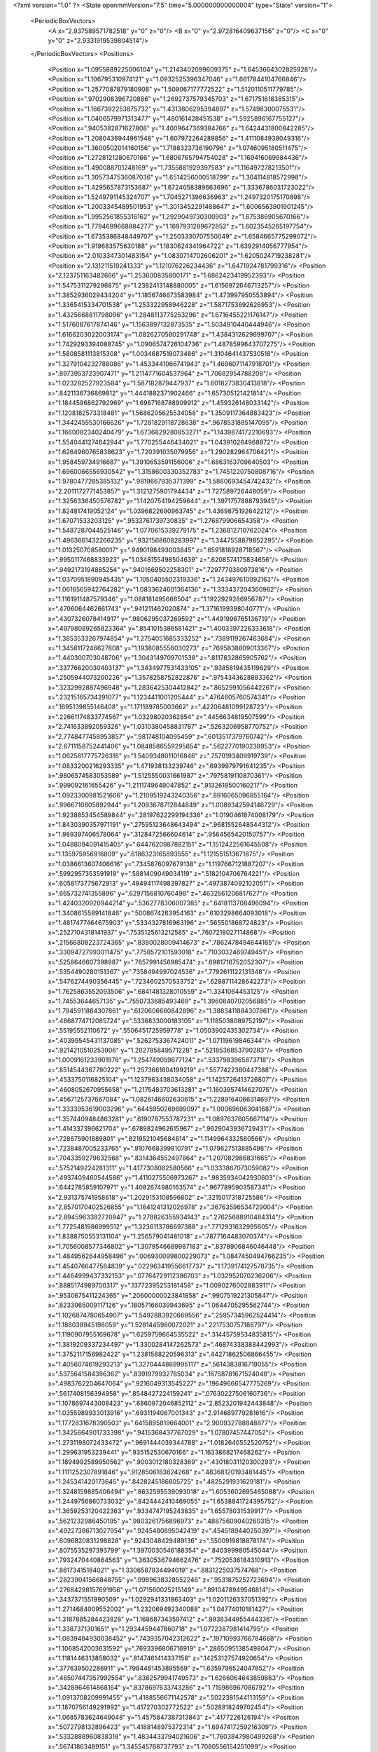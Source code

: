 <?xml version="1.0" ?>
<State openmmVersion="7.5" time="5.000000000000004" type="State" version="1">
	<PeriodicBoxVectors>
		<A x="2.937589571782518" y="0" z="0"/>
		<B x="0" y="2.972816409637156" z="0"/>
		<C x="0" y="0" z="2.9331919539804514"/>
	</PeriodicBoxVectors>
	<Positions>
		<Position x="1.0955889225006104" y="1.2143402099609375" z="1.6453664302825928"/>
		<Position x="1.106795310974121" y="1.0932525396347046" z="1.6617844104766846"/>
		<Position x="1.2577087879180908" y="1.509067177772522" z="1.5120110511779785"/>
		<Position x=".9702908396720886" y="1.2692737579345703" z="1.671751618385315"/>
		<Position x="1.1667392253875732" y="1.4313806295394897" z="1.57498300075531"/>
		<Position x="1.0406579971313477" y="1.480161428451538" z="1.5925896167755127"/>
		<Position x=".9405382871627808" y="1.4009647369384766" z="1.6424431800842285"/>
		<Position x="1.2080436944961548" y="1.607972264289856" z="1.4111084938049316"/>
		<Position x="1.3600502014160156" y="1.7188323736190796" z="1.0746095180511475"/>
		<Position x="1.2728121280670166" y="1.6806765794754028" z="1.169416069984436"/>
		<Position x="1.490088701248169" y="1.7355881929397583" z="1.116497278213501"/>
		<Position x="1.3057347536087036" y="1.6514256000518799" z="1.304114818572998"/>
		<Position x="1.4295657873153687" y="1.6724058389663696" z="1.3336786031723022"/>
		<Position x="1.5249791145324707" y="1.7045271396636963" z="1.2497320175170898"/>
		<Position x="1.2003345489501953" y="1.3013452291488647" z="1.6006563901901245"/>
		<Position x="1.9952561855316162" y="1.2929049730300903" z="1.675386905670166"/>
		<Position x="1.7794699668884277" y="1.1697931289672852" z="1.6023545265197754"/>
		<Position x="1.6735386848449707" y="1.2503330707550049" z="1.6584665775299072"/>
		<Position x="1.919683575630188" y="1.1830624341964722" z="1.6392914056777954"/>
		<Position x="2.0103347301483154" y="1.0830714702606201" z="1.6205024719238281"/>
		<Position x="2.131211519241333" y="1.121076226234436" z="1.6471924781799316"/>
		<Position x="2.123751163482666" y="1.253600835800171" z="1.6862423419952393"/>
		<Position x="1.5475311279296875" y="1.2382413148880005" z="1.6156972646713257"/>
		<Position x="1.3852936029434204" y="1.1856746673583984" z="1.473997950553894"/>
		<Position x="1.3365415334701538" y="1.253322958946228" z="1.5871753692626953"/>
		<Position x="1.4325668811798096" y="1.2848113775253296" z="1.6716455221176147"/>
		<Position x="1.5176087617874146" y="1.1563897132873535" z="1.5034910440444946"/>
		<Position x="1.6166203022003174" y="1.0826270580291748" z="1.4384312629699707"/>
		<Position x="1.7429293394088745" y="1.0906574726104736" z="1.4878599643707275"/>
		<Position x="1.5808581113815308" y="1.0034687519073486" z="1.3104641437530518"/>
		<Position x="1.3279104232788086" y="1.4533441066741943" z="1.4696071147918701"/>
		<Position x=".8973953723907471" y="1.2114771604537964" z="1.70682954788208"/>
		<Position x="1.023282527923584" y="1.587182879447937" z="1.6018273830413818"/>
		<Position x=".8421136736869812" y="1.4441882371902466" z="1.657305121421814"/>
		<Position x="1.1844596862792969" y="1.6987168788909912" z="1.459326148033142"/>
		<Position x="1.1208182573318481" y="1.5686205625534058" z="1.3509117364883423"/>
		<Position x="1.3442455530166626" y="1.7281829118728638" z=".9678531885147095"/>
		<Position x="1.1660082340240479" y="1.6736829280853271" z="1.1439874172210693"/>
		<Position x="1.5540441274642944" y="1.770255446434021" z="1.043910264968872"/>
		<Position x="1.6264960765838623" y="1.720391035079956" z="1.290282964706421"/>
		<Position x="1.958459734916687" y="1.3910653591156006" z="1.6863163709640503"/>
		<Position x="1.6960066556930542" y="1.3158600330352783" z="1.7451220750808716"/>
		<Position x="1.9780477285385132" y=".9819667935371399" z="1.5860693454742432"/>
		<Position x="2.2011172771453857" y="1.3121275901794434" z="1.727589726448059"/>
		<Position x="1.3256336450576782" y="1.1420754194259644" z="1.3971757888793945"/>
		<Position x="1.824817419052124" y="1.0396822690963745" z="1.4369875192642212"/>
		<Position x="1.67071533203125" y=".9533761739730835" z="1.276879906654358"/>
		<Position x="1.5487287044525146" y="1.0770615339279175" z="1.236812710762024"/>
		<Position x="1.4963661432266235" y=".9321568608283997" z="1.3447558879852295"/>
		<Position x="1.013250708580017" y=".9490198493003845" z=".6591818928718567"/>
		<Position x=".9950117468833923" y="1.0348155498504639" z=".6208574175834656"/>
		<Position x=".9492173194885254" y=".9401669502258301" z=".7297770380973816"/>
		<Position x="1.0370951890945435" y="1.1050405502319336" z="1.243497610092163"/>
		<Position x="1.0616565942764282" y="1.0833624601364136" z="1.333437204360962"/>
		<Position x="1.1161911487579346" y="1.088181495666504" z="1.1922929286956787"/>
		<Position x=".4706064462661743" y=".941211462020874" z="1.3716199398040771"/>
		<Position x=".4307326078414917" y=".9806295037269592" z="1.4491996765136719"/>
		<Position x=".49798089265823364" y=".8541015386581421" z="1.4003397226333618"/>
		<Position x="1.3853533267974854" y="1.2754051685333252" z=".7389119267463684"/>
		<Position x="1.3458117246627808" y="1.1938085556030273" z=".7695838809013367"/>
		<Position x="1.440300703048706" y="1.3043149709701538" z=".8117632865905762"/>
		<Position x=".33776620030403137" y="1.3434977531433105" z=".9385819435119629"/>
		<Position x=".2505944073200226" y="1.3578258752822876" z=".9754343628883362"/>
		<Position x=".3232992887496948" y="1.2836425304412842" z=".8652991056442261"/>
		<Position x=".23215165734291077" y="1.1234411001205444" z=".4764605760574341"/>
		<Position x=".1695139855146408" y="1.171189785003662" z=".42206481099128723"/>
		<Position x=".22661174833774567" y="1.03298020362854" z=".4456634819507599"/>
		<Position x="2.741633892059326" y="1.0310380458831787" z=".5263206958770752"/>
		<Position x="2.7748477458953857" y=".981748104095459" z=".6013517379760742"/>
		<Position x="2.6711158752441406" y="1.0848586559295654" z=".5622770190238953"/>
		<Position x="1.0625817775726318" y="1.5409348011016846" z=".7570193409919739"/>
		<Position x="1.0833200216293335" y="1.471938133239746" z=".6939979791641235"/>
		<Position x=".9806574583053589" y="1.5125550031661987" z=".7975819110870361"/>
		<Position x=".999092161655426" y="1.2111749649047852" z=".9132619500160217"/>
		<Position x="1.0923300981521606" y="1.2109519243240356" z=".8916065096855164"/>
		<Position x=".9966710805892944" y="1.2093678712844849" z="1.0089342594146729"/>
		<Position x="1.9238853454589844" y=".28197622299194336" z="1.0190461874008179"/>
		<Position x="1.8430390357971191" y=".27595123648643494" z=".9681552648544312"/>
		<Position x="1.989397406578064" y=".3128472566604614" z=".9564565420150757"/>
		<Position x="1.0488094091415405" y=".6447620987892151" z="1.1512422561645508"/>
		<Position x="1.135975956916809" y=".6186323165893555" z="1.121551513671875"/>
		<Position x="1.0386613607406616" y=".7345876097679138" z="1.1197667121887207"/>
		<Position x=".5992957353591919" y=".5881409049034119" z=".5182104706764221"/>
		<Position x=".6058173775672913" y=".49494117498397827" z=".4973874092102051"/>
		<Position x=".665732741355896" y=".6297156810760498" z=".4632561206817627"/>
		<Position x="1.4240320920944214" y=".5362778306007385" z=".6418113708496094"/>
		<Position x="1.3408615589141846" y=".5008674263954163" z=".6103298664093018"/>
		<Position x="1.4817477464675903" y=".5334327816963196" z=".565501868724823"/>
		<Position x=".2527104318141937" y=".7535125613212585" z=".7607218027114868"/>
		<Position x=".21566808223724365" y=".8380028009414673" z=".7862478494644165"/>
		<Position x=".33094727993011475" y=".7758572101593018" z=".7103032469749451"/>
		<Position x=".5258646607398987" y=".7857991456985474" z=".6981716752052307"/>
		<Position x=".5354490280151367" y=".7358494997024536" z=".7792611122131348"/>
		<Position x=".5476274490356445" y=".7234602570533752" z=".6288711428642273"/>
		<Position x="1.7625863552093506" y=".6841481328010559" z="1.3341064453125"/>
		<Position x="1.74553644657135" y=".7550733685493469" z="1.3960840702056885"/>
		<Position x="1.7945911884307861" y=".6120606660842896" z="1.3883411884307861"/>
		<Position x=".4868774712085724" y=".5336833000183105" z="1.1185038089752197"/>
		<Position x=".55195552110672" y=".5506451725959778" z="1.0503902435302734"/>
		<Position x=".40399545431137085" y=".5262753367424011" z="1.07119619846344"/>
		<Position x=".9214210510253906" y="1.202785849571228" z=".5218536853790283"/>
		<Position x="1.0009161233901978" y="1.254749059677124" z=".5337983965873718"/>
		<Position x=".8514544367790222" y="1.2573661804199219" z=".5577422380447388"/>
		<Position x=".4533750116825104" y="1.1237963438034058" z="1.1425726413726807"/>
		<Position x=".4608052670955658" y="1.2175483703613281" z="1.1603957414627075"/>
		<Position x=".4567125737667084" y="1.0826146602630615" z="1.2289164066314697"/>
		<Position x="1.3333953619003296" y=".6445950269699097" z="1.000696063041687"/>
		<Position x="1.3574409484863281" y=".6190787553787231" z="1.0897637605667114"/>
		<Position x="1.414337396621704" y=".6789824962615967" z=".9629043936729431"/>
		<Position x=".728675901889801" y=".8219521045684814" z="1.1149964332580566"/>
		<Position x=".7238487005233765" y=".9107668399810791" z="1.079627513885498"/>
		<Position x=".7043359279632568" y=".8314364552497864" z="1.207082986831665"/>
		<Position x=".5752149224281311" y="1.4177308082580566" z="1.0333867073059082"/>
		<Position x=".4937409460544586" y="1.4110275506973267" z=".9835934042930603"/>
		<Position x=".6442785859107971" y="1.4082674980163574" z=".9677895903587341"/>
		<Position x="2.931375741958618" y="1.2029153108596802" z=".3215017318725586"/>
		<Position x="2.8570170402526855" y="1.1641241312026978" z=".36763596534729004"/>
		<Position x="2.8945963382720947" y="1.278826355934143" z=".27625688910484314"/>
		<Position x="1.7725481986999512" y="1.3236113786697388" z=".7712931632995605"/>
		<Position x="1.8388750553131104" y="1.256579041481018" z=".7877164483070374"/>
		<Position x="1.7056008577346802" y="1.3079546689987183" z=".8378906846046448"/>
		<Position x="1.4849562644958496" y=".006930099800229073" z="1.0847450494766235"/>
		<Position x="1.4540766477584839" y=".022963419556617737" z="1.1739174127578735"/>
		<Position x="1.4464999437332153" y=".07764729112386703" z="1.032952070236206"/>
		<Position x=".8885174989700317" y=".13772395253181458" z="1.0090276002883911"/>
		<Position x=".9530675411224365" y=".20600000023841858" z=".9907519221305847"/>
		<Position x=".8233065009117126" y=".18057166039943695" z="1.0644705295562744"/>
		<Position x="1.1026874780654907" y="1.5492883920669556" z=".25957345962524414"/>
		<Position x="1.188038945198059" y="1.5281445980072021" z=".2217530757188797"/>
		<Position x="1.1190907955169678" y="1.6259759664535522" z=".31445759534835815"/>
		<Position x="1.3819209337234497" y="1.3300284147262573" z=".46874338388442993"/>
		<Position x="1.3752117156982422" y="1.2381588220596313" z=".44271862506866455"/>
		<Position x="1.4056074619293213" y="1.3270444869995117" z=".5614383816719055"/>
		<Position x=".5375641584396362" y=".8391979932785034" z=".16758781671524048"/>
		<Position x=".4983762204647064" y=".9216049313545227" z=".19649666547775269"/>
		<Position x=".5617408156394958" y=".8548427224159241" z=".07630227506160736"/>
		<Position x="1.1078697443008423" y=".6860972046852112" z="2.8523201942443848"/>
		<Position x="1.0355989933013916" y=".6931194067001343" z="2.914689779281616"/>
		<Position x="1.1772831678390503" y=".6415895819664001" z="2.900932788848877"/>
		<Position x="1.3425664901733398" y=".9415368437767029" z="1.07807457447052"/>
		<Position x="1.2731198072433472" y=".9691444039344788" z="1.0182640552520752"/>
		<Position x="1.299631953239441" y=".935152530670166" z="1.1633868217468262"/>
		<Position x="1.1894992589950562" y=".9003012180328369" z=".43018031120300293"/>
		<Position x="1.1111252307891846" y=".9128506183624268" z=".48368120193481445"/>
		<Position x="1.245341420173645" y=".8428245186805725" z=".4825291931629181"/>
		<Position x="1.3248159885406494" y=".8632595539093018" z="1.6053602695465088"/>
		<Position x="1.2449756860733032" y=".8424442410469055" z="1.6538841724395752"/>
		<Position x="1.3659253120422363" y=".9334747195243835" z="1.65578031539917"/>
		<Position x=".5621232986450195" y=".9803261756896973" z=".48875609040260315"/>
		<Position x=".49227386713027954" y=".9245480895042419" z=".4545189440250397"/>
		<Position x=".6096820831298828" y=".9243048429489136" z=".5500919818878174"/>
		<Position x=".8075535297393799" y="1.3970030546188354" z=".840399980545044"/>
		<Position x=".7932470440864563" y="1.3630536794662476" z=".7520536184310913"/>
		<Position x=".86173415184021" y="1.3306587934494019" z=".8831225037574768"/>
		<Position x=".28239041566848755" y=".9989638328552246" z=".9531875252723694"/>
		<Position x=".27684298157691956" y="1.071560025215149" z=".8910478949546814"/>
		<Position x=".3437371551990509" y="1.0292941331863403" z="1.0201126337051392"/>
		<Position x="1.2714684009552002" y="1.232069492340088" z="1.04774010181427"/>
		<Position x="1.3187885284423828" y="1.168687343597412" z=".9938344955444336"/>
		<Position x="1.3387371301651" y="1.2934459447860718" z="1.0772387981414795"/>
		<Position x="1.0839484930038452" y=".7439357042312622" z=".19710993766784668"/>
		<Position x="1.1068542003631592" y=".7693396806716919" z=".28650951385498047"/>
		<Position x="1.1181446313858032" y=".8147461414337158" z=".14253127574920654"/>
		<Position x=".377639502286911" y=".7984481453895569" z="1.6359796524047852"/>
		<Position x=".46507447957992554" y=".8362579941749573" z="1.6266064643859863"/>
		<Position x=".3428964614868164" y=".8378697633743286" z="1.715986967086792"/>
		<Position x="1.0913708209991455" y="1.4188556671142578" z=".5022381544113159"/>
		<Position x="1.1870756149291992" y="1.417270302772522" z=".5028818249702454"/>
		<Position x="1.0685783624649048" y="1.4575847387313843" z=".4177226126194"/>
		<Position x=".5072798132896423" y="1.4188148975372314" z="1.6947417259216309"/>
		<Position x=".5332888960838318" y="1.4834433794021606" z="1.7603847980499268"/>
		<Position x=".56741863489151" y="1.345545768737793" z="1.7080556154251099"/>
		<Position x="1.5218979120254517" y="2.918947696685791" z="2.844886541366577"/>
		<Position x="1.6043148040771484" y="2.961552143096924" z="2.8684372901916504"/>
		<Position x="1.500680685043335" y="2.8642611503601074" z="2.920527219772339"/>
		<Position x=".40814366936683655" y="1.0646021366119385" z=".19371137022972107"/>
		<Position x=".37940654158592224" y="1.116099238395691" z=".11831541359424591"/>
		<Position x=".3301647901535034" y="1.0161528587341309" z=".2208089977502823"/>
		<Position x="1.691101312637329" y="1.5001267194747925" z=".31999313831329346"/>
		<Position x="1.6855524778366089" y="1.5817335844039917" z=".2702754735946655"/>
		<Position x="1.6011970043182373" y="1.4673621654510498" z=".32245129346847534"/>
		<Position x=".14839497208595276" y="1.1234924793243408" z="1.2295100688934326"/>
		<Position x=".16719059646129608" y="1.0521262884140015" z="1.1685516834259033"/>
		<Position x=".22091205418109894" y="1.1214412450790405" z="1.2919551134109497"/>
		<Position x=".33850371837615967" y="1.542623519897461" z="1.1986846923828125"/>
		<Position x=".4029756188392639" y="1.6116243600845337" z="1.2143239974975586"/>
		<Position x=".3907838761806488" y="1.4637401103973389" z="1.1843141317367554"/>
		<Position x=".8279334306716919" y="1.8499901294708252" z=".797307014465332"/>
		<Position x=".8237867951393127" y="1.8009331226348877" z=".879395604133606"/>
		<Position x=".9203253984451294" y="1.8473691940307617" z=".7724238634109497"/>
		<Position x=".48101210594177246" y="1.7988765239715576" z=".8678351640701294"/>
		<Position x=".4780137836933136" y="1.8889400959014893" z=".9001134634017944"/>
		<Position x=".39530616998672485" y="1.762534737586975" z=".8901082277297974"/>
		<Position x="1.0944254398345947" y="1.882981300354004" z="2.9286773204803467"/>
		<Position x="1.0930689573287964" y="1.8169488906860352" z="2.859393835067749"/>
		<Position x="1.1578032970428467" y="1.8497610092163086" z="2.9922537803649902"/>
		<Position x=".9739757776260376" y="1.972233772277832" z=".2332819700241089"/>
		<Position x="1.0575051307678223" y="1.9596879482269287" z=".2783127725124359"/>
		<Position x=".9906679391860962" y="1.9438596963882446" z=".1434009075164795"/>
		<Position x="1.7484444379806519" y=".3756054639816284" z="1.332828402519226"/>
		<Position x="1.689691185951233" y=".39764440059661865" z="1.2605466842651367"/>
		<Position x="1.7127119302749634" y=".2944680452346802" z="1.3689147233963013"/>
		<Position x=".38565486669540405" y="1.2537102699279785" z="1.3974069356918335"/>
		<Position x=".39285045862197876" y="1.196266770362854" z="1.4736354351043701"/>
		<Position x=".47543808817863464" y="1.282064437866211" z="1.380163550376892"/>
		<Position x=".6937040686607361" y=".32614198327064514" z="1.1320321559906006"/>
		<Position x=".7736194133758545" y=".3472669720649719" z="1.1802979707717896"/>
		<Position x=".6306225061416626" y=".39255833625793457" z="1.1598153114318848"/>
		<Position x="1.0443997383117676" y="2.9161670207977295" z="1.1368237733840942"/>
		<Position x=".9844894409179688" y="2.9736328125" z="1.0891714096069336"/>
		<Position x="1.0577795505523682" y="2.95987868309021" z="1.2209223508834839"/>
		<Position x="1.205609679222107" y=".31646859645843506" z="1.2702481746673584"/>
		<Position x="1.2132129669189453" y=".36824744939804077" z="1.350394606590271"/>
		<Position x="1.2934597730636597" y=".3179889917373657" z="1.2322697639465332"/>
		<Position x="1.2186673879623413" y=".9736509323120117" z=".07329937815666199"/>
		<Position x="1.299114465713501" y=".9265707731246948" z=".09507160633802414"/>
		<Position x="1.248326063156128" y="1.0507862567901611" z=".025000127032399178"/>
		<Position x=".8800539374351501" y=".1775837391614914" z=".009299462661147118"/>
		<Position x=".9005334377288818" y=".12967108190059662" z=".08959444612264633"/>
		<Position x=".9488275051116943" y=".24383100867271423" z=".002679842058569193"/>
		<Position x=".7364258170127869" y="1.0939849615097046" z="1.1022545099258423"/>
		<Position x=".6484140157699585" y="1.117295742034912" z="1.1317987442016602"/>
		<Position x=".7859823107719421" y="1.1756998300552368" z="1.10765540599823"/>
		<Position x=".387722909450531" y=".7654635310173035" z=".41845691204071045"/>
		<Position x=".4158121645450592" y=".6864157915115356" z=".464552104473114"/>
		<Position x=".44192394614219666" y=".7677974700927734" z=".3395954966545105"/>
		<Position x=".7575695514678955" y=".7171262502670288" z=".32375234365463257"/>
		<Position x=".6957046985626221" y=".7815803289413452" z=".2893904447555542"/>
		<Position x=".8160606622695923" y=".6984755992889404" z=".25031352043151855"/>
		<Position x="1.1805860996246338" y=".5247205495834351" z="1.8882747888565063"/>
		<Position x="1.1254119873046875" y=".4495425820350647" z="1.8666784763336182"/>
		<Position x="1.2693406343460083" y=".48906832933425903" z="1.8920005559921265"/>
		<Position x="1.090712070465088" y=".6181002259254456" z=".7708286046981812"/>
		<Position x="1.0993033647537231" y=".7132472395896912" z=".7648658156394958"/>
		<Position x="1.1692559719085693" y=".5897991061210632" z=".8176498413085938"/>
		<Position x=".5349815487861633" y=".687964141368866" z="1.3907220363616943"/>
		<Position x=".4566909670829773" y=".6532588005065918" z="1.43348228931427"/>
		<Position x=".5225176215171814" y=".6679649949073792" z="1.2979480028152466"/>
		<Position x=".6073508858680725" y=".23945654928684235" z="2.852524995803833"/>
		<Position x=".5233772993087769" y=".21855877339839935" z="2.893440008163452"/>
		<Position x=".6449469923973083" y=".30754417181015015" z="2.908318519592285"/>
		<Position x=".5229547619819641" y=".30904778838157654" z=".4707812964916229"/>
		<Position x=".5665444135665894" y=".2590144872665405" z=".5397663116455078"/>
		<Position x=".5719290375709534" y=".2880067229270935" z=".39127588272094727"/>
		<Position x=".2592710852622986" y=".5743402242660522" z=".20844386518001556"/>
		<Position x=".31390953063964844" y=".5819830298423767" z=".13022273778915405"/>
		<Position x=".17363330721855164" y=".6073099374771118" z=".1812136322259903"/>
		<Position x="1.2103766202926636" y=".8837066888809204" z="1.361936092376709"/>
		<Position x="1.1591601371765137" y=".8030679821968079" z="1.367984652519226"/>
		<Position x="1.2533780336380005" y=".8912712931632996" z="1.4471180438995361"/>
		<Position x=".8434537053108215" y=".500630259513855" z=".8270286321640015"/>
		<Position x=".9303751587867737" y=".5164762735366821" z=".7902063727378845"/>
		<Position x=".7866673469543457" y=".48985692858695984" z=".7507294416427612"/>
		<Position x=".18833987414836884" y=".9136132597923279" z=".2987064719200134"/>
		<Position x=".2307628095149994" y=".8448277711868286" z=".35000142455101013"/>
		<Position x=".09918572753667831" y=".8816630244255066" z=".2848125696182251"/>
		<Position x=".7891244888305664" y=".4680866003036499" z=".07209019362926483"/>
		<Position x=".8731165528297424" y=".4337575137615204" z=".04160784184932709"/>
		<Position x=".7820518612861633" y=".5542259812355042" z=".030952589586377144"/>
		<Position x="1.0797703266143799" y=".29796886444091797" z=".922631025314331"/>
		<Position x="1.0276740789413452" y=".37816065549850464" z=".9268233776092529"/>
		<Position x="1.16909658908844" y=".32821032404899597" z=".9062422513961792"/>
		<Position x=".3753441870212555" y=".34886452555656433" z=".03226590156555176"/>
		<Position x=".33090388774871826" y=".34774962067604065" z="-.052505169063806534"/>
		<Position x=".38890793919563293" y=".4417417049407959" z=".05103212594985962"/>
		<Position x=".8184177279472351" y="1.1439359188079834" z="1.467165231704712"/>
		<Position x=".8274271488189697" y="1.1628636121749878" z="1.3737688064575195"/>
		<Position x=".8394071459770203" y="1.0508683919906616" z="1.4749246835708618"/>
		<Position x=".6210821270942688" y=".6480542421340942" z=".9212584495544434"/>
		<Position x=".6950040459632874" y=".6008079648017883" z=".8829745054244995"/>
		<Position x=".6601099371910095" y=".7020423412322998" z=".9899929761886597"/>
		<Position x=".6084350347518921" y="2.949033260345459" z=".20740532875061035"/>
		<Position x=".5539895296096802" y="2.918461322784424" z=".13485625386238098"/>
		<Position x=".642584502696991" y="2.8689489364624023" z=".24718794226646423"/>
		<Position x=".750076174736023" y=".5859177708625793" z="1.492530107498169"/>
		<Position x=".6709420084953308" y=".6250571012496948" z="1.4555407762527466"/>
		<Position x=".7335440516471863" y=".49166339635849" z="1.4902690649032593"/>
		<Position x=".761772871017456" y="1.0929436683654785" z=".33835652470588684"/>
		<Position x=".8344928026199341" y="1.1168063879013062" z=".3958430886268616"/>
		<Position x=".7026723027229309" y="1.0423790216445923" z=".39414769411087036"/>
		<Position x="1.2481473684310913" y=".02504545822739601" z=".19248007237911224"/>
		<Position x="1.1540828943252563" y=".008528158999979496" z=".1860480010509491"/>
		<Position x="1.2713853120803833" y=".06451431661844254" z=".10842932015657425"/>
		<Position x="1.2225877046585083" y=".5049595236778259" z=".2039722204208374"/>
		<Position x="1.3149701356887817" y=".5287320613861084" z=".21188828349113464"/>
		<Position x="1.1756772994995117" y=".5880315899848938" z=".21176709234714508"/>
		<Position x=".33350059390068054" y="1.1677817106246948" z=".7369915246963501"/>
		<Position x=".383232057094574" y="1.0902135372161865" z=".7110632658004761"/>
		<Position x=".2819828689098358" y="1.1902645826339722" z=".6595140099525452"/>
		<Position x=".7553668022155762" y="1.2877284288406372" z=".07973070442676544"/>
		<Position x=".7854249477386475" y="1.3626368045806885" z=".1311851441860199"/>
		<Position x=".744132936000824" y="1.2175371646881104" z=".14383456110954285"/>
		<Position x=".22045940160751343" y=".48732420802116394" z="1.3340762853622437"/>
		<Position x=".13131731748580933" y=".5205925107002258" z="1.3236249685287476"/>
		<Position x=".24492287635803223" y=".45642125606536865" z="1.24684739112854"/>
		<Position x=".7883909344673157" y=".6180657744407654" z="1.805172085762024"/>
		<Position x=".7505642771720886" y=".6778314113616943" z="1.7406775951385498"/>
		<Position x=".7680814266204834" y=".5307022333145142" z="1.771743655204773"/>
		<Position x="1.4890186786651611" y=".5670062303543091" z=".342028945684433"/>
		<Position x="1.5705654621124268" y=".5296961069107056" z=".30855652689933777"/>
		<Position x="1.4670075178146362" y=".6363110542297363" z=".27978208661079407"/>
		<Position x="1.6824034452438354" y="1.5553003549575806" z=".6070330142974854"/>
		<Position x="1.7176134586334229" y="1.4934327602386475" z=".6710250377655029"/>
		<Position x="1.701612949371338" y="1.5155270099639893" z=".5221130847930908"/>
		<Position x="1.2510476112365723" y="1.0058890581130981" z=".8147155046463013"/>
		<Position x="1.1703444719314575" y=".9936603307723999" z=".764717698097229"/>
		<Position x="1.3202557563781738" y=".974126398563385" z=".7567182183265686"/>
		<Position x=".6976118087768555" y="1.3683216571807861" z=".5503847599029541"/>
		<Position x=".6136215329170227" y="1.3256059885025024" z=".5335528254508972"/>
		<Position x=".6904579401016235" y="1.453297734260559" z=".5069080591201782"/>
		<Position x=".03616531193256378" y=".8443257808685303" z="2.9067912101745605"/>
		<Position x=".007637344766408205" y=".935582160949707" z="2.911345958709717"/>
		<Position x=".10436501353979111" y=".8438253998756409" z="2.839628219604492"/>
		<Position x=".4531589448451996" y="1.2737528085708618" z=".4254191815853119"/>
		<Position x=".3905692994594574" y="1.202972412109375" z=".44074901938438416"/>
		<Position x=".525227427482605" y="1.23222017288208" z=".3780536651611328"/>
		<Position x=".8633091449737549" y="1.3265695571899414" z="1.1919983625411987"/>
		<Position x=".8734676837921143" y="1.4216241836547852" z="1.1871262788772583"/>
		<Position x=".951392650604248" y="1.2939321994781494" z="1.2103947401046753"/>
		<Position x=".5124619007110596" y="1.8389605283737183" z=".6082035899162292"/>
		<Position x=".5296000242233276" y="1.808327078819275" z=".6972551941871643"/>
		<Position x=".4892759323120117" y="1.9312443733215332" z=".6186153292655945"/>
		<Position x="1.13560950756073" y="1.1817821264266968" z="2.7827951908111572"/>
		<Position x="1.0922367572784424" y="1.2654136419296265" z="2.7997334003448486"/>
		<Position x="1.2148637771606445" y="1.205199122428894" z="2.734496831893921"/>
		<Position x="1.6032190322875977" y="1.7825303077697754" z=".1959095448255539"/>
		<Position x="1.6945527791976929" y="1.75531005859375" z=".18699146807193756"/>
		<Position x="1.6077488660812378" y="1.8682329654693604" z=".23829886317253113"/>
		<Position x=".3837454915046692" y=".20678316056728363" z="1.374925971031189"/>
		<Position x=".4070349633693695" y=".17658405005931854" z="1.2871310710906982"/>
		<Position x=".3090600073337555" y=".2650657296180725" z="1.3612314462661743"/>
		<Position x="1.3977137804031372" y="1.0877656936645508" z=".33340537548065186"/>
		<Position x="1.3069418668746948" y="1.061260461807251" z=".34824642539024353"/>
		<Position x="1.4497551918029785" y="1.0222123861312866" z=".3798464834690094"/>
		<Position x=".21551460027694702" y="1.750837802886963" z="1.5199203491210938"/>
		<Position x=".23694944381713867" y="1.6616761684417725" z="1.5473624467849731"/>
		<Position x=".2991901636123657" y="1.7882105112075806" z="1.4922798871994019"/>
		<Position x=".9283717274665833" y="1.3629703521728516" z="2.8283603191375732"/>
		<Position x=".8933866024017334" y="1.3737648725509644" z="2.7399191856384277"/>
		<Position x=".8558040261268616" y="1.3257954120635986" z="2.87850284576416"/>
		<Position x=".3502409756183624" y="1.5554468631744385" z=".4966925382614136"/>
		<Position x=".3632418215274811" y="1.461040735244751" z=".48770391941070557"/>
		<Position x=".436443567276001" y="1.5932965278625488" z=".47940593957901"/>
		<Position x="-.0023470402229577303" y="1.1497467756271362" z=".005843881517648697"/>
		<Position x=".03042696602642536" y="1.1601574420928955" z=".09517362713813782"/>
		<Position x=".06733454763889313" y="1.1849524974822998" z="-.04953987896442413"/>
		<Position x=".9599603414535522" y=".39825689792633057" z="1.1967172622680664"/>
		<Position x=".9921475052833557" y=".4804944097995758" z="1.1597944498062134"/>
		<Position x="1.039116621017456" y=".34806883335113525" z="1.2161533832550049"/>
		<Position x="1.206972599029541" y=".44518107175827026" z=".47516101598739624"/>
		<Position x="1.211865782737732" y=".4618005156517029" z=".3810219168663025"/>
		<Position x="1.1958916187286377" y=".3503691554069519" z=".48224854469299316"/>
		<Position x=".8270584344863892" y="1.5084397792816162" z=".22661764919757843"/>
		<Position x=".7843940854072571" y="1.5578770637512207" z=".29660364985466003"/>
		<Position x=".9164268970489502" y="1.542635440826416" z=".22411924600601196"/>
		<Position x=".8428589701652527" y=".45189255475997925" z=".4189581274986267"/>
		<Position x=".8461655378341675" y=".5348747372627258" z=".3713625371456146"/>
		<Position x=".7936703562736511" y=".3932197391986847" z=".36150988936424255"/>
		<Position x=".9863994717597961" y=".6942243576049805" z="1.4169092178344727"/>
		<Position x=".9982115030288696" y=".6589239835739136" z="1.3287237882614136"/>
		<Position x=".9075005650520325" y=".6510518193244934" z="1.4496721029281616"/>
		<Position x=".9375479817390442" y=".24754464626312256" z=".5799540281295776"/>
		<Position x="1.016863226890564" y=".2593741714954376" z=".6322175860404968"/>
		<Position x=".9298418164253235" y=".32844915986061096" z=".5293833017349243"/>
		<Position x=".650152325630188" y="1.6282175779342651" z=".43019285798072815"/>
		<Position x=".6224699020385742" y="1.6806092262268066" z=".3550190329551697"/>
		<Position x=".7014414072036743" y="1.6885806322097778" z=".48393335938453674"/>
		<Position x=".7053800821304321" y=".2608729898929596" z=".25761812925338745"/>
		<Position x=".7402873635292053" y=".3004949390888214" z=".17778140306472778"/>
		<Position x=".7269107699394226" y=".1679438352584839" z=".24968566000461578"/>
		<Position x="1.4416204690933228" y=".307952880859375" z="1.1024630069732666"/>
		<Position x="1.414783239364624" y=".3267781734466553" z="1.0125313997268677"/>
		<Position x="1.4701147079467773" y=".39247509837150574" z="1.1371961832046509"/>
		<Position x="1.4228925704956055" y=".8136510252952576" z=".6922004222869873"/>
		<Position x="1.4182249307632446" y=".7181054949760437" z=".6887980103492737"/>
		<Position x="1.4719995260238647" y=".8324463367462158" z=".7721851468086243"/>
		<Position x=".5334482192993164" y="1.3986916542053223" z="2.909047842025757"/>
		<Position x=".49482595920562744" y="1.3268460035324097" z="2.858959674835205"/>
		<Position x=".6110445261001587" y="1.3604121208190918" z="2.949984550476074"/>
		<Position x=".09835635870695114" y=".3998582065105438" z="-.03541984036564827"/>
		<Position x=".08317293971776962" y=".4775620102882385" z=".018375154584646225"/>
		<Position x=".12268492579460144" y=".33168667554855347" z=".0272146537899971"/>
		<Position x=".35117724537849426" y=".04802718758583069" z="1.129194974899292"/>
		<Position x=".2749421298503876" y="-.009550769813358784" z="1.1351367235183716"/>
		<Position x=".3989841938018799" y=".01670212112367153" z="1.0524123907089233"/>
		<Position x=".1492820382118225" y="1.4572709798812866" z=".29923996329307556"/>
		<Position x=".16587917506694794" y="1.4839632511138916" z=".3896522521972656"/>
		<Position x=".12233637273311615" y="1.5377709865570068" z=".2550130784511566"/>
		<Position x=".06458643823862076" y="1.5578047037124634" z="1.7465683221817017"/>
		<Position x=".07868310809135437" y="1.645726203918457" z="1.7816884517669678"/>
		<Position x=".1374932825565338" y="1.5441559553146362" z="1.6860651969909668"/>
		<Position x=".5529792308807373" y="1.605760097503662" z="1.8946397304534912"/>
		<Position x=".5825522541999817" y="1.6947567462921143" z="1.8754732608795166"/>
		<Position x=".49638158082962036" y="1.6152539253234863" z="1.9712483882904053"/>
		<Position x=".9008468985557556" y="1.417128086090088" z="2.5571107864379883"/>
		<Position x=".8992127180099487" y="1.4921822547912598" z="2.4977264404296875"/>
		<Position x=".8559053540229797" y="1.3475663661956787" z="2.509113311767578"/>
		<Position x="1.3991807699203491" y="1.4727650880813599" z=".24714888632297516"/>
		<Position x="1.391587495803833" y="1.4122737646102905" z=".3209422826766968"/>
		<Position x="1.4095231294631958" y="1.558868169784546" z=".28766554594039917"/>
		<Position x="2.920821189880371" y="1.058098554611206" z="1.6661525964736938"/>
		<Position x="2.8314199447631836" y="1.0575875043869019" z="1.6319550275802612"/>
		<Position x="2.915004014968872" y="1.1077334880828857" z="1.7477911710739136"/>
		<Position x=".4707244336605072" y="1.187121033668518" z="2.7747228145599365"/>
		<Position x=".5072723031044006" y="1.1759908199310303" z="2.686957836151123"/>
		<Position x=".4873870313167572" y="1.1036067008972168" z="2.8184266090393066"/>
		<Position x=".8816040754318237" y=".8865613341331482" z="1.5704022645950317"/>
		<Position x=".9337549805641174" y=".8324295878410339" z="1.5111371278762817"/>
		<Position x=".9451339244842529" y=".922243058681488" z="1.63247549533844"/>
		<Position x=".9557092785835266" y="1.0130343437194824" z="2.62195086479187"/>
		<Position x=".9919862747192383" y="1.0606441497802734" z="2.6966476440429688"/>
		<Position x=".9339938759803772" y=".926586389541626" z="2.656843900680542"/>
		<Position x=".46630629897117615" y=".2353154867887497" z="1.8222914934158325"/>
		<Position x=".3722306489944458" y=".24070699512958527" z="1.805468201637268"/>
		<Position x=".4733707010746002" y=".18433082103729248" z="1.9029943943023682"/>
		<Position x=".9288902878761292" y="1.0172666311264038" z=".0787029042840004"/>
		<Position x=".8995760083198547" y="1.0810770988464355" z=".14375072717666626"/>
		<Position x="1.0215529203414917" y="1.0373024940490723" z=".06549248844385147"/>
		<Position x=".21991674602031708" y=".5775839686393738" z="1.610994577407837"/>
		<Position x=".2729148864746094" y=".657062828540802" z="1.6049422025680542"/>
		<Position x=".2281922698020935" y=".536605715751648" z="1.5248863697052002"/>
		<Position x="1.0646986961364746" y=".37120142579078674" z=".03130736202001572"/>
		<Position x="1.129852533340454" y=".40004485845565796" z=".09522408246994019"/>
		<Position x="1.110694169998169" y=".37360531091690063" z="-.052603043615818024"/>
		<Position x="1.1014328002929688" y=".8044288754463196" z="1.766370415687561"/>
		<Position x="1.0450373888015747" y=".7582800984382629" z="1.7043046951293945"/>
		<Position x="1.137017011642456" y=".7354244589805603" z="1.8223568201065063"/>
		<Position x=".6710885763168335" y=".28941547870635986" z="1.487205982208252"/>
		<Position x=".7140810489654541" y=".21430855989456177" z="1.4463046789169312"/>
		<Position x=".584086000919342" y=".2918913960456848" z="1.4473720788955688"/>
		<Position x=".8099542856216431" y=".03423717990517616" z="1.395552158355713"/>
		<Position x=".7799503207206726" y="-.04652298614382744" z="1.3538403511047363"/>
		<Position x=".902312159538269" y=".040893279016017914" z="1.371302604675293"/>
		<Position x=".9443659782409668" y=".896022379398346" z=".9751695990562439"/>
		<Position x=".9006178379058838" y=".9796997308731079" z=".9908705949783325"/>
		<Position x=".8856090903282166" y=".8307174444198608" z="1.0131855010986328"/>
		<Position x="1.4158986806869507" y=".6351896524429321" z="1.4883904457092285"/>
		<Position x="1.3674163818359375" y=".6904357075691223" z="1.5497064590454102"/>
		<Position x="1.4819906949996948" y=".5917590856552124" z="1.54231595993042"/>
		<Position x="1.1890299320220947" y="1.0588676929473877" z="1.9753338098526"/>
		<Position x="1.1417526006698608" y="1.0547893047332764" z="1.8922041654586792"/>
		<Position x="1.1709946393966675" y="1.1466699838638306" z="2.0089166164398193"/>
		<Position x=".5492267608642578" y=".03275129944086075" z="1.646281123161316"/>
		<Position x=".5247992277145386" y=".1023961529135704" z="1.7072336673736572"/>
		<Position x=".6442511677742004" y=".025362733751535416" z="1.6551181077957153"/>
		<Position x=".6764432787895203" y="2.7625772953033447" z="1.3451415300369263"/>
		<Position x=".6987555623054504" y="2.672718048095703" z="1.369426965713501"/>
		<Position x=".6379442811012268" y="2.75498628616333" z="1.2578344345092773"/>
		<Position x=".6955487728118896" y=".37428590655326843" z="1.7530015707015991"/>
		<Position x=".6131448745727539" y=".3379228711128235" z="1.7853997945785522"/>
		<Position x=".7089584469795227" y=".3316536247730255" z="1.6683553457260132"/>
		<Position x="1.0076042413711548" y=".3419192135334015" z="1.7771587371826172"/>
		<Position x=".920358419418335" y=".3714611530303955" z="1.7511248588562012"/>
		<Position x=".9942218661308289" y=".25261378288269043" z="1.8089041709899902"/>
		<Position x=".9381766319274902" y=".07750299572944641" z="1.8442966938018799"/>
		<Position x=".8851720094680786" y=".01638653315603733" z="1.7931342124938965"/>
		<Position x=".9845094084739685" y=".022226369008421898" z="1.9072259664535522"/>
		<Position x=".366665780544281" y="2.924093008041382" z="1.4504541158676147"/>
		<Position x=".3356246054172516" y="3.012935161590576" z="1.4329668283462524"/>
		<Position x=".425945520401001" y="2.933622121810913" z="1.5250022411346436"/>
		<Position x=".8347737789154053" y="2.8054051399230957" z="1.7042428255081177"/>
		<Position x=".8990597128868103" y="2.7344887256622314" z="1.7049583196640015"/>
		<Position x=".8276520371437073" y="2.8304123878479004" z="1.6121219396591187"/>
		<Position x=".6474913954734802" y="1.786600112915039" z=".19307756423950195"/>
		<Position x=".7110282182693481" y="1.7609888315200806" z=".1262235939502716"/>
		<Position x=".5806697607040405" y="1.8356013298034668" z=".1451602578163147"/>
		<Position x=".2787979245185852" y="1.3258624076843262" z=".09115251898765564"/>
		<Position x=".35071080923080444" y="1.3867448568344116" z=".07429492473602295"/>
		<Position x=".2561843991279602" y="1.3402838706970215" z=".1830381453037262"/>
		<Position x=".07336201518774033" y="1.5894712209701538" z="1.2750706672668457"/>
		<Position x=".15933620929718018" y="1.557219386100769" z="1.2480415105819702"/>
		<Position x=".09248066693544388" y="1.6579546928405762" z="1.3391550779342651"/>
		<Position x="1.4806456565856934" y="1.908738136291504" z=".7426103949546814"/>
		<Position x="1.5063823461532593" y="1.9554266929626465" z=".8221095204353333"/>
		<Position x="1.4744065999984741" y="1.976904273033142" z=".6757017970085144"/>
		<Position x="1.7709009647369385" y="1.3364039659500122" z="2.0496954917907715"/>
		<Position x="1.7569794654846191" y="1.358008623123169" z="2.1419005393981934"/>
		<Position x="1.8595855236053467" y="1.3671684265136719" z="2.03096342086792"/>
		<Position x="1.6665370464324951" y=".9676052331924438" z=".1354624480009079"/>
		<Position x="1.693857192993164" y="1.0557655096054077" z=".11009140312671661"/>
		<Position x="1.7281205654144287" y=".94225013256073" z=".2042149007320404"/>
		<Position x="1.8337262868881226" y=".9253602623939514" z=".35797184705734253"/>
		<Position x="1.8347160816192627" y=".8297953009605408" z=".3633269965648651"/>
		<Position x="1.9260791540145874" y=".9504576325416565" z=".35981351137161255"/>
		<Position x="1.5943794250488281" y="1.273488163948059" z=".980084240436554"/>
		<Position x="1.6357746124267578" y="1.1980197429656982" z="1.0219563245773315"/>
		<Position x="1.5428617000579834" y="1.314284086227417" z="1.0496826171875"/>
		<Position x="1.4593192338943481" y=".7692770957946777" z=".1478034406900406"/>
		<Position x="1.4858098030090332" y=".6930352449417114" z=".09634707868099213"/>
		<Position x="1.5325082540512085" y=".8304117918014526" z=".13954304158687592"/>
		<Position x="1.4599076509475708" y=".5490163564682007" z="2.9017858505249023"/>
		<Position x="1.4102058410644531" y=".4867582619190216" z="2.848720073699951"/>
		<Position x="1.5282891988754272" y=".5813303589820862" z="2.843116521835327"/>
		<Position x="1.6032401323318481" y=".8124630451202393" z=".9832535982131958"/>
		<Position x="1.6815125942230225" y=".8657749891281128" z=".9971669316291809"/>
		<Position x="1.53770112991333" y=".8503021597862244" z="1.0418637990951538"/>
		<Position x=".2543019652366638" y=".8087270855903625" z="1.1476033926010132"/>
		<Position x=".27730706334114075" y=".8649324774742126" z="1.073616623878479"/>
		<Position x=".3094925284385681" y=".7312486171722412" z="1.1369543075561523"/>
		<Position x="1.5988647937774658" y=".5245451927185059" z="1.6474010944366455"/>
		<Position x="1.6455528736114502" y=".6029746532440186" z="1.618567705154419"/>
		<Position x="1.6611998081207275" y=".4789324998855591" z="1.7039355039596558"/>
		<Position x="1.6199146509170532" y=".2438497543334961" z="2.5156466960906982"/>
		<Position x="1.7018225193023682" y=".20668895542621613" z="2.5483956336975098"/>
		<Position x="1.5549818277359009" y=".17494310438632965" z="2.5297152996063232"/>
		<Position x="1.4936027526855469" y=".29993173480033875" z=".4837234914302826"/>
		<Position x="1.437613844871521" y=".22229743003845215" z=".4830365478992462"/>
		<Position x="1.4518557786941528" y=".36017340421676636" z=".42215684056282043"/>
		<Position x="1.6761856079101562" y=".5487168431282043" z=".9337968826293945"/>
		<Position x="1.7587817907333374" y=".577775239944458" z=".8951212763786316"/>
		<Position x="1.6356242895126343" y=".6288887858390808" z=".9668051600456238"/>
		<Position x="1.5050972700119019" y=".5487579107284546" z="1.2478015422821045"/>
		<Position x="1.4672715663909912" y=".5783108472824097" z="1.330615520477295"/>
		<Position x="1.595643401145935" y=".5796945095062256" z="1.2503801584243774"/>
		<Position x=".23984313011169434" y=".2110191434621811" z="1.70181405544281"/>
		<Position x=".2589561343193054" y=".24558177590370178" z="1.6146221160888672"/>
		<Position x=".15011337399482727" y=".17828941345214844" z="1.69551682472229"/>
		<Position x="1.5911294221878052" y=".1877165138721466" z="1.6617395877838135"/>
		<Position x="1.6521635055541992" y=".25680580735206604" z="1.6875046491622925"/>
		<Position x="1.6140730381011963" y=".16807140409946442" z="1.570910096168518"/>
		<Position x="1.552042007446289" y=".12714289128780365" z=".2729777693748474"/>
		<Position x="1.5316659212112427" y=".2114061862230301" z=".3135589063167572"/>
		<Position x="1.6338257789611816" y=".14244844019412994" z=".22565481066703796"/>
		<Position x=".5852499008178711" y=".23836621642112732" z=".8976308107376099"/>
		<Position x=".6717678308486938" y=".2745898365974426" z=".9167309403419495"/>
		<Position x=".5244670510292053" y=".29515570402145386" z=".9449880719184875"/>
		<Position x=".10014473646879196" y=".6425575613975525" z=".5763224363327026"/>
		<Position x=".17317044734954834" y=".6633728742599487" z=".6346001029014587"/>
		<Position x=".13069258630275726" y=".567447304725647" z=".525454044342041"/>
		<Position x="1.6195528507232666" y=".14475026726722717" z="1.387037754058838"/>
		<Position x="1.5363656282424927" y=".09858475625514984" z="1.37650465965271"/>
		<Position x="1.6742486953735352" y=".11227016150951385" z="1.3155133724212646"/>
		<Position x="1.7423821687698364" y=".08836929500102997" z=".03411339595913887"/>
		<Position x="1.7432317733764648" y=".18353311717510223" z=".023844823241233826"/>
		<Position x="1.8315558433532715" y=".06633976101875305" z=".06104081869125366"/>
		<Position x=".2753435969352722" y=".4545527994632721" z=".44379881024360657"/>
		<Position x=".2753494381904602" y=".5082079768180847" z=".36453068256378174"/>
		<Position x=".3662424087524414" y=".42620205879211426" z=".45359495282173157"/>
		<Position x="1.2105659246444702" y="1.7513182163238525" z=".40435606241226196"/>
		<Position x="1.1972438097000122" y="1.845507025718689" z=".4150002896785736"/>
		<Position x="1.2790193557739258" y="1.729465126991272" z=".4675928056240082"/>
		<Position x=".1349046528339386" y=".1799817830324173" z="1.2451704740524292"/>
		<Position x=".06594698876142502" y=".24241654574871063" z="1.2677327394485474"/>
		<Position x=".1573447287082672" y=".2007518708705902" z="1.1544655561447144"/>
		<Position x=".2599930763244629" y="1.4655483961105347" z="1.5703480243682861"/>
		<Position x=".2597770690917969" y="1.4007434844970703" z="1.4999024868011475"/>
		<Position x=".3471049666404724" y="1.4583054780960083" z="1.6093528270721436"/>
		<Position x=".6744816303253174" y="1.5828031301498413" z="1.4769723415374756"/>
		<Position x=".6044686436653137" y="1.6293045282363892" z="1.4311670064926147"/>
		<Position x=".6586642265319824" y="1.4904253482818604" z="1.4575181007385254"/>
		<Position x="1.785240888595581" y=".09952446073293686" z="1.1729334592819214"/>
		<Position x="1.8395417928695679" y=".16098380088806152" z="1.1235727071762085"/>
		<Position x="1.7273898124694824" y=".060594525188207626" z="1.1073589324951172"/>
		<Position x=".477019339799881" y="1.8269320726394653" z="1.4977757930755615"/>
		<Position x=".5111666917800903" y="1.8682681322097778" z="1.4184813499450684"/>
		<Position x=".5333443284034729" y="1.8595044612884521" z="1.567981481552124"/>
		<Position x=".579388439655304" y="1.9783064126968384" z="1.2321077585220337"/>
		<Position x=".5783302187919617" y="2.0739340782165527" z="1.2361736297607422"/>
		<Position x=".6707948446273804" y="1.9546284675598145" z="1.2478094100952148"/>
		<Position x=".8975538015365601" y="1.6074542999267578" z="1.2231777906417847"/>
		<Position x=".8727753162384033" y="1.6614594459533691" z="1.148132562637329"/>
		<Position x=".8434065580368042" y="1.6400010585784912" z="1.2950881719589233"/>
		<Position x=".20120765268802643" y="1.8646092414855957" z="1.233107566833496"/>
		<Position x=".2920343279838562" y="1.8581689596176147" z="1.26262629032135"/>
		<Position x=".14994359016418457" y="1.8684158325195312" z="1.3138529062271118"/>
		<Position x=".21411670744419098" y="1.766234040260315" z=".96649569272995"/>
		<Position x=".12590700387954712" y="1.7956551313400269" z=".9437853097915649"/>
		<Position x=".2175406813621521" y="1.7721209526062012" z="1.0619730949401855"/>
		<Position x=".5638601183891296" y="1.6990309953689575" z="1.1869335174560547"/>
		<Position x=".5860860347747803" y="1.79118013381958" z="1.1736351251602173"/>
		<Position x=".6065903902053833" y="1.6533406972885132" z="1.1144846677780151"/>
		<Position x="1.3556344509124756" y=".33119073510169983" z=".8285197615623474"/>
		<Position x="1.3715269565582275" y=".24824923276901245" z=".7834592461585999"/>
		<Position x="1.4043910503387451" y=".3959115743637085" z=".7775656580924988"/>
		<Position x="1.4787627458572388" y=".12885838747024536" z=".6995996832847595"/>
		<Position x="1.405510663986206" y=".07022754848003387" z=".7185436487197876"/>
		<Position x="1.5287889242172241" y=".08359638601541519" z=".631695032119751"/>
		<Position x="1.8911057710647583" y=".2471369057893753" z=".6730839014053345"/>
		<Position x="1.8942091464996338" y=".15627145767211914" z=".6431480050086975"/>
		<Position x="1.833807349205017" y=".24520766735076904" z=".7497355937957764"/>
		<Position x=".4196973145008087" y="2.9258391857147217" z=".6287304759025574"/>
		<Position x=".3677196502685547" y="2.920441150665283" z=".5485337972640991"/>
		<Position x=".5096506476402283" y="2.9377894401550293" z=".5982688665390015"/>
		<Position x=".3818199932575226" y=".01262376643717289" z=".3654528558254242"/>
		<Position x=".3245809078216553" y=".08119839429855347" z=".33105042576789856"/>
		<Position x=".464358389377594" y=".024434199556708336" z=".31843963265419006"/>
		<Position x=".671168327331543" y=".14612019062042236" z=".6458072662353516"/>
		<Position x=".7567760348320007" y=".18864929676055908" z=".6507983207702637"/>
		<Position x=".643253743648529" y=".13759788870811462" z=".736968994140625"/>
		<Position x="1.243725299835205" y="2.95465350151062" z=".767849862575531"/>
		<Position x="1.2133771181106567" y="2.90441632270813" z=".6922356486320496"/>
		<Position x="1.165367841720581" y="2.999180555343628" z=".8000957369804382"/>
		<Position x="1.2415149211883545" y=".1863677203655243" z=".3988189995288849"/>
		<Position x="1.248845100402832" y=".1432579755783081" z=".3136712610721588"/>
		<Position x="1.2015348672866821" y=".1205558255314827" z=".45567587018013"/>
		<Position x="2.8948371410369873" y="1.6728737354278564" z=".37654945254325867"/>
		<Position x="2.82582426071167" y="1.606662631034851" z=".37259572744369507"/>
		<Position x="2.8965041637420654" y="1.7003564834594727" z=".46822407841682434"/>
		<Position x=".26260799169540405" y=".15327195823192596" z=".1756650060415268"/>
		<Position x=".21714095771312714" y=".11018964648246765" z=".10328420251607895"/>
		<Position x=".3180200159549713" y=".21895255148410797" z=".13350002467632294"/>
		<Position x=".9560115933418274" y="2.9537272453308105" z=".20533759891986847"/>
		<Position x=".9129183292388916" y="2.964106798171997" z=".2901759743690491"/>
		<Position x=".9675940871238708" y="2.8591997623443604" z=".19570913910865784"/>
		<Position x=".8113827109336853" y="1.6861294507980347" z="2.9121382236480713"/>
		<Position x=".8910657167434692" y="1.6663368940353394" z="2.8629326820373535"/>
		<Position x=".7930394411087036" y="1.6060832738876343" z="2.9613161087036133"/>
		<Position x="1.4545997381210327" y="2.0920140743255615" z=".5472074747085571"/>
		<Position x="1.4994124174118042" y="2.168433904647827" z=".5834590196609497"/>
		<Position x="1.4903069734573364" y="2.082923650741577" z=".45886340737342834"/>
		<Position x=".13770772516727448" y="2.8638179302215576" z="1.2740249633789062"/>
		<Position x=".19380028545856476" y="2.835747718811035" z="1.346329927444458"/>
		<Position x=".11805050820112228" y="2.955533027648926" z="1.2931098937988281"/>
		<Position x=".36004412174224854" y="2.6778128147125244" z="1.829668641090393"/>
		<Position x=".45082566142082214" y="2.7032392024993896" z="1.8462374210357666"/>
		<Position x=".36263012886047363" y="2.633495330810547" z="1.7448652982711792"/>
		<Position x="2.9261434078216553" y="1.5139423608779907" z="-.00981717649847269"/>
		<Position x="2.9080162048339844" y="1.5994458198547363" z=".02920667640864849"/>
		<Position x="2.8748576641082764" y="1.452330231666565" z=".042489904910326004"/>
		<Position x="2.8021492958068848" y=".9443190693855286" z="1.195163369178772"/>
		<Position x="2.8058700561523438" y="1.0391794443130493" z="1.1829167604446411"/>
		<Position x="2.8215889930725098" y=".908176064491272" z="1.108687400817871"/>
		<Position x="1.9222437143325806" y=".8120121359825134" z="1.1396358013153076"/>
		<Position x="1.877832055091858" y=".7418362498283386" z="1.1872304677963257"/>
		<Position x="1.992214560508728" y=".7678343057632446" z="1.0915242433547974"/>
		<Position x="2.3993048667907715" y="1.2481257915496826" z="1.1498321294784546"/>
		<Position x="2.3412487506866455" y="1.2181591987609863" z="1.0798763036727905"/>
		<Position x="2.419811725616455" y="1.1689527034759521" z="1.1995656490325928"/>
		<Position x="1.8256728649139404" y=".6649275422096252" z=".32569292187690735"/>
		<Position x="1.8340047597885132" y=".6050785779953003" z=".3999290466308594"/>
		<Position x="1.7879658937454224" y=".6114269495010376" z=".2558489441871643"/>
		<Position x="1.9694658517837524" y="1.1023362874984741" z=".8214580416679382"/>
		<Position x="1.9594674110412598" y="1.022183895111084" z=".7700971364974976"/>
		<Position x="2.062328338623047" y="1.124274492263794" z=".8138701319694519"/>
		<Position x="2.8374366760253906" y="1.1143118143081665" z=".958414614200592"/>
		<Position x="2.87673020362854" y="1.0960675477981567" z=".8730595707893372"/>
		<Position x="2.885277509689331" y="1.1905204057693481" z=".9910619258880615"/>
		<Position x="2.449748992919922" y=".4797283113002777" z=".7939929366111755"/>
		<Position x="2.495312213897705" y=".4551677703857422" z=".713475227355957"/>
		<Position x="2.4791197776794434" y=".41560181975364685" z=".85870361328125"/>
		<Position x="2.0072484016418457" y=".8458079099655151" z=".7354333400726318"/>
		<Position x="2.0959105491638184" y=".82634437084198" z=".7658060193061829"/>
		<Position x="1.9695476293563843" y=".760227620601654" z=".7150128483772278"/>
		<Position x="2.313903331756592" y=".905547559261322" z=".9999790191650391"/>
		<Position x="2.3525588512420654" y=".9089778661727905" z="1.0874792337417603"/>
		<Position x="2.3527603149414062" y=".9797508716583252" z=".9536506533622742"/>
		<Position x="2.3259098529815674" y=".29540732502937317" z="1.1254862546920776"/>
		<Position x="2.315711736679077" y=".24621915817260742" z="1.0440070629119873"/>
		<Position x="2.2710962295532227" y=".24884402751922607" z="1.1886498928070068"/>
		<Position x="2.484618663787842" y=".9651942849159241" z="1.199688196182251"/>
		<Position x="2.4928534030914307" y=".9666434526443481" z="1.2950422763824463"/>
		<Position x="2.5625455379486084" y=".9184707403182983" z="1.1695778369903564"/>
		<Position x="2.2487363815307617" y=".7197445034980774" z=".7431064248085022"/>
		<Position x="2.327336311340332" y=".666156530380249" z=".7537223696708679"/>
		<Position x="2.219320297241211" y=".701775312423706" z=".6538084745407104"/>
		<Position x="2.139796733856201" y=".9077199101448059" z="1.3179779052734375"/>
		<Position x="2.173145294189453" y=".9915884733200073" z="1.2860989570617676"/>
		<Position x="2.0728840827941895" y=".8827170133590698" z="1.2542608976364136"/>
		<Position x="1.7968428134918213" y="1.1949703693389893" z=".09676431119441986"/>
		<Position x="1.8834145069122314" y="1.1946806907653809" z=".05592848360538483"/>
		<Position x="1.8098407983779907" y="1.2399455308914185" z=".1802544742822647"/>
		<Position x="2.9103715419769287" y=".5356714129447937" z="1.0867451429367065"/>
		<Position x="2.8858628273010254" y=".4651033282279968" z="1.1465932130813599"/>
		<Position x="2.9920473098754883" y=".5058878660202026" z="1.0466912984848022"/>
		<Position x="2.842365264892578" y=".8585445880889893" z=".3248845338821411"/>
		<Position x="2.8373332023620605" y=".9212394952774048" z=".39703959226608276"/>
		<Position x="2.7618296146392822" y=".8727059960365295" z=".2751270830631256"/>
		<Position x="2.667243003845215" y=".828790009021759" z="2.819322347640991"/>
		<Position x="2.658538579940796" y=".9186950325965881" z="2.8510026931762695"/>
		<Position x="2.7616474628448486" y=".8131126165390015" z="2.8172402381896973"/>
		<Position x="2.459338426589966" y=".952243983745575" z=".6080581545829773"/>
		<Position x="2.408975601196289" y=".8836806416511536" z=".6519324779510498"/>
		<Position x="2.5426502227783203" y=".9105216264724731" z=".5861330628395081"/>
		<Position x="2.519749879837036" y="1.1346293687820435" z=".9212037920951843"/>
		<Position x="2.6118266582489014" y="1.1168959140777588" z=".940431535243988"/>
		<Position x="2.496955156326294" y="1.2078800201416016" z=".978449285030365"/>
		<Position x="2.140897512435913" y=".7121404409408569" z="1.032180905342102"/>
		<Position x="2.217646360397339" y=".6703110933303833" z="1.0711967945098877"/>
		<Position x="2.175321340560913" y=".7908588647842407" z=".9899824261665344"/>
		<Position x="2.4389593601226807" y="1.0406839847564697" z="1.4736186265945435"/>
		<Position x="2.451467752456665" y="1.1227576732635498" z="1.5212607383728027"/>
		<Position x="2.362150192260742" y="1.0007143020629883" z="1.5144238471984863"/>
		<Position x="2.30915904045105" y=".7460178136825562" z="1.4833282232284546"/>
		<Position x="2.253272771835327" y=".6711699962615967" z="1.4624274969100952"/>
		<Position x="2.271458148956299" y=".818702757358551" z="1.4337512254714966"/>
		<Position x=".1949518620967865" y="1.7131681442260742" z=".6631633043289185"/>
		<Position x=".25194257497787476" y="1.7200543880462646" z=".7397593259811401"/>
		<Position x=".24578316509723663" y="1.6623897552490234" z=".5999172925949097"/>
		<Position x="2.1400701999664307" y=".886390209197998" z=".3174743056297302"/>
		<Position x="2.217824935913086" y=".8414520621299744" z=".3505963683128357"/>
		<Position x="2.170180559158325" y=".9314550757408142" z=".23857666552066803"/>
		<Position x="1.4551230669021606" y="1.4058462381362915" z="1.1797524690628052"/>
		<Position x="1.5241186618804932" y="1.420506477355957" z="1.2444595098495483"/>
		<Position x="1.4244258403778076" y="1.493633508682251" z="1.15709388256073"/>
		<Position x="2.8184711933135986" y="1.3827388286590576" z="1.3273916244506836"/>
		<Position x="2.8712761402130127" y="1.3202749490737915" z="1.377112865447998"/>
		<Position x="2.8785645961761475" y="1.4545711278915405" z="1.3076121807098389"/>
		<Position x=".018917037174105644" y="1.5291154384613037" z=".7882583141326904"/>
		<Position x=".03726826608181" y="1.5492995977401733" z=".8800087571144104"/>
		<Position x=".0638732761144638" y="1.5978569984436035" z=".7391070127487183"/>
		<Position x="2.148627281188965" y="1.6180492639541626" z=".9251206517219543"/>
		<Position x="2.1880743503570557" y="1.639153242111206" z=".840498685836792"/>
		<Position x="2.177708864212036" y="1.6882500648498535" z=".9833307862281799"/>
		<Position x="2.588374614715576" y=".3736228048801422" z="1.188185214996338"/>
		<Position x="2.499582052230835" y=".3394036293029785" z="1.1778281927108765"/>
		<Position x="2.634455680847168" y=".3450571894645691" z="1.1093002557754517"/>
		<Position x="2.921910047531128" y="2.925872325897217" z="1.4927496910095215"/>
		<Position x="2.8987631797790527" y="2.8336801528930664" z="1.481473445892334"/>
		<Position x="2.8618247509002686" y="2.972940444946289" z="1.4349859952926636"/>
		<Position x="2.9464569091796875" y=".6145175099372864" z=".10137505829334259"/>
		<Position x="2.8632960319519043" y=".6311502456665039" z=".1457589715719223"/>
		<Position x="2.9599218368530273" y=".6914390921592712" z=".046020831912755966"/>
		<Position x="2.5136804580688477" y=".7196849584579468" z=".9392253756523132"/>
		<Position x="2.4805521965026855" y=".6382142901420593" z=".9770058989524841"/>
		<Position x="2.439126968383789" y=".7796385884284973" z=".9423351287841797"/>
		<Position x="2.099597692489624" y=".6438609957695007" z=".5268632769584656"/>
		<Position x="2.0548927783966064" y=".7223008871078491" z=".49506744742393494"/>
		<Position x="2.0434839725494385" y=".5713990926742554" z=".49924391508102417"/>
		<Position x="2.8498644828796387" y=".3610166013240814" z="1.3025662899017334"/>
		<Position x="2.8637454509735107" y=".3797948658466339" z="1.395394206047058"/>
		<Position x="2.7547407150268555" y=".3562978208065033" z="1.2929986715316772"/>
		<Position x="2.343414068222046" y=".5708101391792297" z="1.1213148832321167"/>
		<Position x="2.2820096015930176" y=".5886978507041931" z="1.1925318241119385"/>
		<Position x="2.3489887714385986" y=".4753154516220093" z="1.1178512573242188"/>
		<Position x="2.226518392562866" y=".31204813718795776" z=".17476044595241547"/>
		<Position x="2.304516315460205" y=".35337960720062256" z=".21177855134010315"/>
		<Position x="2.1918232440948486" y=".3768540024757385" z=".11345162242650986"/>
		<Position x="1.6954822540283203" y=".2810461223125458" z=".848542332649231"/>
		<Position x="1.633315086364746" y=".24322670698165894" z=".7863551378250122"/>
		<Position x="1.647392988204956" y=".35268378257751465" z=".8899886608123779"/>
		<Position x="1.69889235496521" y=".43893569707870483" z=".1812116652727127"/>
		<Position x="1.7785751819610596" y=".3887297809123993" z=".19830897450447083"/>
		<Position x="1.678763747215271" y=".4214380383491516" z=".08928240090608597"/>
		<Position x="2.6137588024139404" y=".7188539505004883" z=".6919069290161133"/>
		<Position x="2.706993818283081" y=".7081418037414551" z=".7107424736022949"/>
		<Position x="2.5694079399108887" y=".6759676933288574" z=".7650922536849976"/>
		<Position x="1.8242392539978027" y=".47972971200942993" z=".5248724222183228"/>
		<Position x="1.7774884700775146" y=".5138923525810242" z=".6010931730270386"/>
		<Position x="1.853599190711975" y=".3926810622215271" z=".5517582297325134"/>
		<Position x="2.380074977874756" y=".6324669122695923" z=".40868228673934937"/>
		<Position x="2.430954694747925" y=".5860725045204163" z=".4751738905906677"/>
		<Position x="2.288831949234009" y=".6154840588569641" z=".4321042001247406"/>
		<Position x="2.464519500732422" y=".44752615690231323" z=".21346351504325867"/>
		<Position x="2.4489035606384277" y=".513019323348999" z=".28150105476379395"/>
		<Position x="2.5598394870758057" y=".4428509473800659" z=".20607852935791016"/>
		<Position x="2.435040235519409" y="1.2931580543518066" z="1.5805834531784058"/>
		<Position x="2.458972692489624" y="1.3688758611679077" z="1.5271384716033936"/>
		<Position x="2.4398157596588135" y="1.3249491453170776" z="1.670743465423584"/>
		<Position x="2.793013334274292" y=".773125946521759" z=".9603970050811768"/>
		<Position x="2.6986958980560303" y=".7727327346801758" z=".9440768361091614"/>
		<Position x="2.809224843978882" y=".6925177574157715" z="1.009405493736267"/>
		<Position x="2.80424165725708" y=".39471256732940674" z=".6783934235572815"/>
		<Position x="2.8602964878082275" y=".4641827940940857" z=".6438383460044861"/>
		<Position x="2.8579139709472656" y=".3156416714191437" z=".6729727983474731"/>
		<Position x="2.440462589263916" y=".46646422147750854" z="1.4684834480285645"/>
		<Position x="2.3485422134399414" y=".4449760913848877" z="1.4526339769363403"/>
		<Position x="2.464186906814575" y=".5249574780464172" z="1.3965251445770264"/>
		<Position x="2.5603580474853516" y="1.1538101434707642" z=".25636234879493713"/>
		<Position x="2.566176652908325" y="1.0597565174102783" z=".27316656708717346"/>
		<Position x="2.552018880844116" y="1.1932309865951538" z=".34318840503692627"/>
		<Position x=".2623455822467804" y="1.0722733736038208" z="1.5409085750579834"/>
		<Position x=".24933747947216034" y="1.0373315811157227" z="1.6290684938430786"/>
		<Position x=".1846083402633667" y="1.1256730556488037" z="1.5245463848114014"/>
		<Position x="2.230236053466797" y="1.1624360084533691" z=".7805030941963196"/>
		<Position x="2.2600386142730713" y="1.2533777952194214" z=".7785747051239014"/>
		<Position x="2.300370693206787" y="1.113286018371582" z=".7377512454986572"/>
		<Position x="2.729745388031006" y="1.408251166343689" z=".1933111697435379"/>
		<Position x="2.6798794269561768" y="1.4748332500457764" z=".24066641926765442"/>
		<Position x="2.701058864593506" y="1.3252228498458862" z=".2313336282968521"/>
		<Position x="2.1764049530029297" y=".5170168280601501" z="1.3631657361984253"/>
		<Position x="2.1028687953948975" y=".5445594787597656" z="1.417903184890747"/>
		<Position x="2.141916275024414" y=".44418060779571533" z="1.3115155696868896"/>
		<Position x="2.9063546657562256" y=".7789261341094971" z="1.6147375106811523"/>
		<Position x="2.952023506164551" y=".8023050427436829" z="1.5339285135269165"/>
		<Position x="2.8670437335968018" y=".8609091639518738" z="1.6446665525436401"/>
		<Position x="2.3594980239868164" y="1.4431992769241333" z=".5266156792640686"/>
		<Position x="2.3914170265197754" y="1.4553594589233398" z=".43719741702079773"/>
		<Position x="2.2656607627868652" y="1.4271639585494995" z=".5166286826133728"/>
		<Position x="1.9493694305419922" y=".7311114072799683" z=".07955712825059891"/>
		<Position x="1.9902870655059814" y=".8127660155296326" z=".05091126263141632"/>
		<Position x="1.9389201402664185" y=".7413988709449768" z=".17414727807044983"/>
		<Position x="2.530703067779541" y="1.2088104486465454" z=".5285521745681763"/>
		<Position x="2.4877758026123047" y="1.2930500507354736" z=".5434938669204712"/>
		<Position x="2.466069221496582" y="1.143743634223938" z=".5559579133987427"/>
		<Position x="2.5478622913360596" y="1.5090240240097046" z="1.4462803602218628"/>
		<Position x="2.622671127319336" y="1.5401053428649902" z="1.497269868850708"/>
		<Position x="2.569214344024658" y="1.532059907913208" z="1.3558604717254639"/>
		<Position x="2.400115966796875" y="1.6649788618087769" z=".7051231861114502"/>
		<Position x="2.3787357807159424" y="1.6040587425231934" z=".6344553232192993"/>
		<Position x="2.4957969188690186" y="1.6670703887939453" z=".7068788409233093"/>
		<Position x="1.9925960302352905" y=".32597339153289795" z="1.270325779914856"/>
		<Position x="1.9795104265213013" y=".32128119468688965" z="1.175620675086975"/>
		<Position x="1.904937505722046" y=".34036239981651306" z="1.3059806823730469"/>
		<Position x="1.7022218704223633" y="1.3949308395385742" z="1.3574252128601074"/>
		<Position x="1.7620205879211426" y="1.4441624879837036" z="1.4136629104614258"/>
		<Position x="1.7343719005584717" y="1.3048526048660278" z="1.3612487316131592"/>
		<Position x="2.564647912979126" y="1.326745629310608" z="2.7756903171539307"/>
		<Position x="2.5642435550689697" y="1.2783969640731812" z="2.8583011627197266"/>
		<Position x="2.656507968902588" y="1.3498114347457886" z="2.7618324756622314"/>
		<Position x="2.2613677978515625" y="1.444240689277649" z=".22811681032180786"/>
		<Position x="2.1938412189483643" y="1.436824083328247" z=".2955518364906311"/>
		<Position x="2.272394895553589" y="1.5384769439697266" z=".21545836329460144"/>
		<Position x="2.0804474353790283" y=".9646143913269043" z=".038710977882146835"/>
		<Position x="2.007146120071411" y="1.0176622867584229" z=".0074835047125816345"/>
		<Position x="2.156095504760742" y="1.0230745077133179" z=".034011244773864746"/>
		<Position x="2.601996421813965" y="1.5594371557235718" z=".36916840076446533"/>
		<Position x="2.6247951984405518" y="1.6100594997406006" z=".44714218378067017"/>
		<Position x="2.540700912475586" y="1.6152949333190918" z=".3213658034801483"/>
		<Position x=".1000920981168747" y=".2603740394115448" z=".607075035572052"/>
		<Position x=".17361898720264435" y=".27924737334251404" z=".6653837561607361"/>
		<Position x=".13634991645812988" y=".26960453391075134" z=".5189700722694397"/>
		<Position x="2.583575963973999" y=".619765043258667" z="1.2949612140655518"/>
		<Position x="2.6021246910095215" y=".5281273126602173" z="1.2744479179382324"/>
		<Position x="2.6002964973449707" y=".6665341854095459" z="1.2131359577178955"/>
		<Position x="2.9160163402557373" y=".8467074632644653" z=".7068373560905457"/>
		<Position x="2.8677356243133545" y=".8141003847122192" z=".7827851176261902"/>
		<Position x="2.9489381313323975" y=".7678706645965576" z=".6636722087860107"/>
		<Position x="2.6733036041259766" y="1.740565299987793" z=".5887749791145325"/>
		<Position x="2.7390167713165283" y="1.7384305000305176" z=".6583418846130371"/>
		<Position x="2.6603174209594727" y="1.8336964845657349" z=".570878803730011"/>
		<Position x="2.54288649559021" y=".4112873375415802" z=".55038982629776"/>
		<Position x="2.6332712173461914" y=".39263635873794556" z=".5757877230644226"/>
		<Position x="2.5157716274261475" y=".3345147669315338" z=".5000602006912231"/>
		<Position x="2.37777042388916" y="1.2339396476745605" z=".09421156346797943"/>
		<Position x="2.3194282054901123" y="1.3064194917678833" z=".11668743193149567"/>
		<Position x="2.435734987258911" y="1.2254306077957153" z=".16990850865840912"/>
		<Position x="2.032804250717163" y=".5186216831207275" z="2.857264518737793"/>
		<Position x="2.0034432411193848" y=".5809611678123474" z="2.9237027168273926"/>
		<Position x="2.1274168491363525" y=".512369692325592" z="2.8703670501708984"/>
		<Position x="2.310412883758545" y=".06993008404970169" z=".9815407991409302"/>
		<Position x="2.279550075531006" y="-.01659199595451355" z="1.0084428787231445"/>
		<Position x="2.3825619220733643" y=".05199722945690155" z=".9212475419044495"/>
		<Position x="2.1180739402770996" y="1.5243678092956543" z=".4707723557949066"/>
		<Position x="2.0956928730010986" y="1.5109816789627075" z=".5628712773323059"/>
		<Position x="2.0752816200256348" y="1.6067389249801636" z=".4474031627178192"/>
		<Position x="2.3004143238067627" y="1.6538745164871216" z="1.8734533786773682"/>
		<Position x="2.3941564559936523" y="1.6731470823287964" z="1.8752723932266235"/>
		<Position x="2.260399580001831" y="1.7327651977539062" z="1.8368831872940063"/>
		<Position x="2.6944775581359863" y="1.6780771017074585" z="2.602393627166748"/>
		<Position x="2.605926990509033" y="1.64256751537323" z="2.6101508140563965"/>
		<Position x="2.723982095718384" y="1.6502516269683838" z="2.5156898498535156"/>
		<Position x="2.3165273666381836" y=".9708923697471619" z="1.7910735607147217"/>
		<Position x="2.232722759246826" y="1.0012075901031494" z="1.7561434507369995"/>
		<Position x="2.316509485244751" y=".8765336275100708" z="1.7749882936477661"/>
		<Position x="2.3381946086883545" y="1.0476179122924805" z="2.8102452754974365"/>
		<Position x="2.35703182220459" y="1.1268432140350342" z="2.8605525493621826"/>
		<Position x="2.4091005325317383" y="1.0424630641937256" z="2.7461507320404053"/>
		<Position x="2.6594948768615723" y=".9583322405815125" z="1.6104246377944946"/>
		<Position x="2.601534605026245" y=".9973730444908142" z="1.5450127124786377"/>
		<Position x="2.652613639831543" y=".8640542030334473" z="1.595370888710022"/>
		<Position x="2.673940420150757" y="1.0647635459899902" z="-.005246657878160477"/>
		<Position x="2.638214588165283" y="1.1052565574645996" z=".0737869068980217"/>
		<Position x="2.763212203979492" y="1.098753809928894" z="-.011373568326234818"/>
		<Position x="2.022277355194092" y=".6450450420379639" z="1.5719475746154785"/>
		<Position x="2.047488212585449" y=".7058091163635254" z="1.6414779424667358"/>
		<Position x="1.9871621131896973" y=".5689295530319214" z="1.6181608438491821"/>
		<Position x="2.5742974281311035" y=".8634848594665527" z=".2496265470981598"/>
		<Position x="2.526555299758911" y=".807819128036499" z=".31114357709884644"/>
		<Position x="2.5463874340057373" y=".8331993818283081" z=".16321967542171478"/>
		<Position x="2.586775302886963" y=".7014386057853699" z="1.5593857765197754"/>
		<Position x="2.4916574954986572" y=".7085474729537964" z="1.5674090385437012"/>
		<Position x="2.6007239818573" y=".6622117757797241" z="1.4731941223144531"/>
		<Position x="2.7450294494628906" y=".3246242105960846" z=".19507041573524475"/>
		<Position x="2.754394769668579" y=".2768115699291229" z=".2774631083011627"/>
		<Position x="2.825040102005005" y=".3767320513725281" z=".18833349645137787"/>
		<Position x="2.544149398803711" y=".5377615690231323" z="1.8069764375686646"/>
		<Position x="2.595388174057007" y=".5724513530731201" z="1.7339454889297485"/>
		<Position x="2.5703229904174805" y=".4458974003791809" z="1.8131589889526367"/>
		<Position x="2.655783176422119" y=".30082377791404724" z="1.5195493698120117"/>
		<Position x="2.7259342670440674" y=".35009604692459106" z="1.5621331930160522"/>
		<Position x="2.5885696411132812" y=".36628463864326477" z="1.5005875825881958"/>
		<Position x=".05277423560619354" y=".8209287524223328" z="1.365895390510559"/>
		<Position x=".1146109402179718" y=".8039007782936096" z="1.2948418855667114"/>
		<Position x="-.02271451987326145" y=".861115574836731" z="1.3228979110717773"/>
		<Position x="2.248737335205078" y=".4481560289859772" z="2.0113813877105713"/>
		<Position x="2.236499309539795" y=".3896104395389557" z="1.9366488456726074"/>
		<Position x="2.3430328369140625" y=".4467563033103943" z="2.0277748107910156"/>
		<Position x="2.6925370693206787" y=".06813424825668335" z="1.3674733638763428"/>
		<Position x="2.69038724899292" y=".1444540023803711" z="1.4252054691314697"/>
		<Position x="2.616533041000366" y=".0791182741522789" z="1.3103326559066772"/>
		<Position x="2.618021011352539" y=".27537432312965393" z="1.8224691152572632"/>
		<Position x="2.597869634628296" y=".24796181917190552" z="1.9119386672973633"/>
		<Position x="2.7076611518859863" y=".24520736932754517" z="1.8077408075332642"/>
		<Position x="1.9834866523742676" y=".3310263752937317" z="1.5619747638702393"/>
		<Position x="2.0182769298553467" y=".2987515330314636" z="1.4788466691970825"/>
		<Position x="2.0380258560180664" y=".28927648067474365" z="1.6286437511444092"/>
		<Position x=".011438943445682526" y=".05285564064979553" z="1.7372745275497437"/>
		<Position x=".0390845388174057" y=".02442155033349991" z="1.6501564979553223"/>
		<Position x=".06905052810907364" y=".0055907899513840675" z="1.797351598739624"/>
		<Position x="2.4528558254241943" y="1.7924095392227173" z="2.875615119934082"/>
		<Position x="2.539628028869629" y="1.830630898475647" z="2.8887312412261963"/>
		<Position x="2.420522689819336" y="1.8332678079605103" z="2.795318841934204"/>
		<Position x="1.9336811304092407" y="1.3439900875091553" z=".2999933362007141"/>
		<Position x="1.8583245277404785" y="1.4010651111602783" z=".3150312900543213"/>
		<Position x="1.9772130250930786" y="1.3387980461120605" z=".38508355617523193"/>
		<Position x="1.7482306957244873" y="1.80771803855896" z=".5446356534957886"/>
		<Position x="1.68043053150177" y="1.8625057935714722" z=".5841799378395081"/>
		<Position x="1.732046365737915" y="1.7202484607696533" z=".5799834132194519"/>
		<Position x="2.0135717391967773" y="1.4729764461517334" z=".7221677899360657"/>
		<Position x="1.9392865896224976" y="1.4126163721084595" z=".7230091691017151"/>
		<Position x="2.031930446624756" y="1.489728331565857" z=".8146050572395325"/>
		<Position x="1.8147279024124146" y="1.0589522123336792" z="1.0435861349105835"/>
		<Position x="1.8794013261795044" y="1.0885398387908936" z=".9795218706130981"/>
		<Position x="1.849919319152832" y=".9763779044151306" z="1.0768330097198486"/>
		<Position x="1.786129355430603" y=".36692652106285095" z="1.7652581930160522"/>
		<Position x="1.848494529724121" y=".35971635580062866" z="1.6930022239685059"/>
		<Position x="1.8380690813064575" y=".3998960852622986" z="1.8385902643203735"/>
		<Position x="2.1786773204803467" y=".36820510029792786" z=".8734204173088074"/>
		<Position x="2.2025339603424072" y=".299398273229599" z=".8113011717796326"/>
		<Position x="2.254969835281372" y=".4259672462940216" z=".8757193684577942"/>
		<Position x="1.9351987838745117" y=".5927296876907349" z=".8205089569091797"/>
		<Position x="1.973128080368042" y=".5196282267570496" z=".7717251777648926"/>
		<Position x="2.0051021575927734" y=".6211106777191162" z=".8794187903404236"/>
		<Position x="1.87355637550354" y=".2366618812084198" z=".27937084436416626"/>
		<Position x="1.905800700187683" y=".1466895341873169" z=".2846243977546692"/>
		<Position x="1.8503942489624023" y=".25915443897247314" z=".3694814145565033"/>
		<Position x="2.192612648010254" y=".14714732766151428" z="1.3094146251678467"/>
		<Position x="2.112177610397339" y=".19816388189792633" z="1.3188927173614502"/>
		<Position x="2.2295470237731934" y=".14395666122436523" z="1.3976643085479736"/>
		<Position x="2.1994528770446777" y="1.1887669563293457" z="1.3654369115829468"/>
		<Position x="2.1624984741210938" y="1.174784779548645" z="1.4526216983795166"/>
		<Position x="2.289245128631592" y="1.2176233530044556" z="1.3817763328552246"/>
		<Position x="2.7860684394836426" y="1.553609013557434" z="1.5772777795791626"/>
		<Position x="2.8022947311401367" y="1.4886590242385864" z="1.5088633298873901"/>
		<Position x="2.872792959213257" y="1.5734235048294067" z="1.6126127243041992"/>
		<Position x="1.857447862625122" y="1.5882245302200317" z="1.4823487997055054"/>
		<Position x="1.8465723991394043" y="1.6242642402648926" z="1.394342064857483"/>
		<Position x="1.9510236978530884" y="1.5970035791397095" z="1.500482201576233"/>
		<Position x="2.2318520545959473" y="1.961422085762024" z="1.4658472537994385"/>
		<Position x="2.2885637283325195" y="1.8844358921051025" z="1.4614627361297607"/>
		<Position x="2.1537232398986816" y="1.9365192651748657" z="1.4164705276489258"/>
		<Position x=".06971285492181778" y="1.3335777521133423" z="1.0640583038330078"/>
		<Position x=".08340153098106384" y="1.255190134048462" z="1.117258906364441"/>
		<Position x=".06640217453241348" y="1.4052817821502686" z="1.1273820400238037"/>
		<Position x="1.9308522939682007" y="1.6404997110366821" z="1.2198996543884277"/>
		<Position x="1.9354175329208374" y="1.6584528684616089" z="1.125989317893982"/>
		<Position x="1.975394368171692" y="1.5564348697662354" z="1.2304551601409912"/>
		<Position x="2.034003734588623" y="1.3796571493148804" z="1.209446668624878"/>
		<Position x="2.038331985473633" y="1.3338453769683838" z="1.125512957572937"/>
		<Position x="2.0675320625305176" y="1.316457748413086" z="1.2730391025543213"/>
		<Position x="2.622706651687622" y="1.4776214361190796" z="1.1592224836349487"/>
		<Position x="2.5456626415252686" y="1.4208381175994873" z="1.1577361822128296"/>
		<Position x="2.694566249847412" y="1.4199005365371704" z="1.1850451231002808"/>
		<Position x=".24154971539974213" y=".5668164491653442" z=".9562209844589233"/>
		<Position x=".25691142678260803" y=".6161139011383057" z=".8756226301193237"/>
		<Position x=".17193332314491272" y=".6149720549583435" z="1.0009077787399292"/>
		<Position x="1.9009984731674194" y="2.917818546295166" z=".5690986514091492"/>
		<Position x="1.9415678977966309" y="2.932358503341675" z=".48362916707992554"/>
		<Position x="1.9747049808502197" y="2.9044251441955566" z=".6286829710006714"/>
		<Position x="2.05033802986145" y="2.9626173973083496" z=".343498557806015"/>
		<Position x="2.053861141204834" y="2.9478418827056885" z=".248991459608078"/>
		<Position x="2.120903968811035" y="2.9084911346435547" z=".37889808416366577"/>
		<Position x=".11304885149002075" y=".24817776679992676" z=".9906051754951477"/>
		<Position x=".1556789129972458" y=".2761313319206238" z=".9095891714096069"/>
		<Position x=".07074034959077835" y=".16531570255756378" z=".9681065678596497"/>
		<Position x="2.010715961456299" y="1.7978971004486084" z=".4692865312099457"/>
		<Position x="1.9246164560317993" y="1.7679399251937866" z=".4984716773033142"/>
		<Position x="1.9920759201049805" y="1.8573944568634033" z=".3966578245162964"/>
		<Position x="2.5194942951202393" y=".09490495920181274" z=".5545633435249329"/>
		<Position x="2.493095636367798" y=".08137357980012894" z=".46355608105659485"/>
		<Position x="2.6133227348327637" y=".11324746161699295" z=".5498604774475098"/>
		<Position x="2.769519329071045" y=".5919236540794373" z=".32147833704948425"/>
		<Position x="2.6997435092926025" y=".5675601959228516" z=".38230660557746887"/>
		<Position x="2.800889015197754" y=".6764746904373169" z=".353562593460083"/>
		<Position x="2.7086524963378906" y="1.9216809272766113" z="2.8822615146636963"/>
		<Position x="2.765782356262207" y="1.9570597410202026" z="2.9504292011260986"/>
		<Position x="2.7685306072235107" y="1.8925541639328003" z="2.8134970664978027"/>
		<Position x="2.1606640815734863" y=".041186071932315826" z="1.5696921348571777"/>
		<Position x="2.1860806941986084" y="-.04948088154196739" z="1.5524924993515015"/>
		<Position x="2.243455171585083" y=".0869704857468605" z="1.5842434167861938"/>
		<Position x="2.1183438301086426" y="2.5364155769348145" z="1.7582257986068726"/>
		<Position x="2.0343058109283447" y="2.516129970550537" z="1.7171356678009033"/>
		<Position x="2.145967721939087" y="2.4540038108825684" z="1.798319935798645"/>
		<Position x="2.3945562839508057" y="1.695700764656067" z=".1845034807920456"/>
		<Position x="2.3618149757385254" y="1.7730581760406494" z=".2303963005542755"/>
		<Position x="2.416991710662842" y="1.7274032831192017" z=".09701678901910782"/>
		<Position x=".8448396921157837" y="-.0030173861887305975" z=".4477068781852722"/>
		<Position x=".8382892608642578" y=".07014219462871552" z=".5090835094451904"/>
		<Position x=".7550529837608337" y="-.034971728920936584" z=".43878597021102905"/>
		<Position x=".9503077864646912" y="2.704273223876953" z=".9772512912750244"/>
		<Position x=".9518424272537231" y="2.7540528774261475" z="1.0589944124221802"/>
		<Position x="1.0328341722488403" y="2.7264232635498047" z=".9341109395027161"/>
		<Position x="2.9175026416778564" y="2.9653940200805664" z=".9329065084457397"/>
		<Position x="2.877269983291626" y="2.9181859493255615" z="1.0058109760284424"/>
		<Position x="2.9874014854431152" y="2.907505512237549" z=".9024865031242371"/>
		<Position x="2.8399760723114014" y="2.5282938480377197" z=".6116111874580383"/>
		<Position x="2.8397045135498047" y="2.6101934909820557" z=".562066376209259"/>
		<Position x="2.7480289936065674" y="2.5131967067718506" z=".63352370262146"/>
		<Position x=".33433929085731506" y=".1540234386920929" z=".7844733595848083"/>
		<Position x=".4154001474380493" y=".18355971574783325" z=".825934886932373"/>
		<Position x=".3631914556026459" y=".10610394179821014" z=".706797182559967"/>
		<Position x="1.8608781099319458" y="2.0572352409362793" z=".8938812017440796"/>
		<Position x="1.787839412689209" y="2.08803653717041" z=".9475367665290833"/>
		<Position x="1.8665204048156738" y="2.120609760284424" z=".8223679661750793"/>
		<Position x="1.2724186182022095" y="2.55898380279541" z="1.1108306646347046"/>
		<Position x="1.283851146697998" y="2.466937303543091" z="1.0871857404708862"/>
		<Position x="1.3091402053833008" y="2.607485055923462" z="1.0369288921356201"/>
		<Position x=".3338681757450104" y="2.6111276149749756" z=".8085780143737793"/>
		<Position x=".40703633427619934" y="2.581181764602661" z=".7546152472496033"/>
		<Position x=".2643606960773468" y="2.547365665435791" z=".7922859787940979"/>
		<Position x="1.1185393333435059" y="2.5561304092407227" z=".7762739062309265"/>
		<Position x="1.2136410474777222" y="2.545579433441162" z=".7736912369728088"/>
		<Position x="1.087060570716858" y="2.4786975383758545" z=".8229165077209473"/>
		<Position x=".2483721673488617" y="2.8620264530181885" z=".9176391959190369"/>
		<Position x=".269991397857666" y="2.784932851791382" z=".865184485912323"/>
		<Position x=".32118260860443115" y="2.9223580360412598" z=".9027708768844604"/>
		<Position x=".5888003706932068" y="2.6972150802612305" z="1.0837360620498657"/>
		<Position x=".6460906267166138" y="2.646864414215088" z="1.0259003639221191"/>
		<Position x=".5637865662574768" y="2.77377986907959" z="1.0320210456848145"/>
		<Position x="1.703924536705017" y="2.177473545074463" z="1.0824215412139893"/>
		<Position x="1.7272443771362305" y="2.2677760124206543" z="1.1039620637893677"/>
		<Position x="1.658133625984192" y="2.1453332901000977" z="1.160090684890747"/>
		<Position x=".12438211590051651" y="2.0873937606811523" z="1.0827215909957886"/>
		<Position x=".06996075063943863" y="2.109327793121338" z="1.1583490371704102"/>
		<Position x=".18087665736675262" y="2.0165395736694336" z="1.1135499477386475"/>
		<Position x="1.2404048442840576" y="2.226938486099243" z=".8066686987876892"/>
		<Position x="1.2267775535583496" y="2.132458209991455" z=".8137465119361877"/>
		<Position x="1.3265007734298706" y="2.241764545440674" z=".8457839488983154"/>
		<Position x=".3293004035949707" y="2.517453908920288" z="1.1396516561508179"/>
		<Position x=".37281695008277893" y="2.548462152481079" z="1.219069004058838"/>
		<Position x=".35272127389907837" y="2.581800699234009" z="1.072769045829773"/>
		<Position x="1.4103801250457764" y="2.0455079078674316" z="1.0471923351287842"/>
		<Position x="1.3151237964630127" y="2.0361180305480957" z="1.046571135520935"/>
		<Position x="1.4269622564315796" y="2.125257968902588" z=".9969205260276794"/>
		<Position x=".7344480752944946" y="2.114025592803955" z=".810949444770813"/>
		<Position x=".7579725384712219" y="2.023615837097168" z=".790092408657074"/>
		<Position x=".6478817462921143" y="2.107603073120117" z=".8512897491455078"/>
		<Position x=".7657948136329651" y="2.735699415206909" z=".12610368430614471"/>
		<Position x=".8300990462303162" y="2.790703296661377" z=".08136144280433655"/>
		<Position x=".8109422326087952" y="2.652444362640381" z=".1399829089641571"/>
		<Position x="1.0739965438842773" y="2.556489944458008" z="2.8003861904144287"/>
		<Position x=".9834970235824585" y="2.586366891860962" z="2.791468620300293"/>
		<Position x="1.0666505098342896" y="2.4628429412841797" z="2.818787097930908"/>
		<Position x="1.5995584726333618" y="2.767146348953247" z="1.2673131227493286"/>
		<Position x="1.620321273803711" y="2.805050849914551" z="1.1819055080413818"/>
		<Position x="1.6311630010604858" y="2.831691265106201" z="1.330538272857666"/>
		<Position x="1.106465220451355" y="2.9551408290863037" z=".537940502166748"/>
		<Position x="1.0169910192489624" y="2.9798333644866943" z=".5145529508590698"/>
		<Position x="1.1191486120224" y="2.8694655895233154" z=".4971829056739807"/>
		<Position x="1.4428168535232544" y="2.737797737121582" z="1.6162976026535034"/>
		<Position x="1.4004828929901123" y="2.8165390491485596" z="1.6505019664764404"/>
		<Position x="1.4514237642288208" y="2.6802399158477783" z="1.692293405532837"/>
		<Position x=".6568337678909302" y="2.765324831008911" z=".4078315198421478"/>
		<Position x=".5723550915718079" y="2.7224252223968506" z=".39421963691711426"/>
		<Position x=".7205367684364319" y="2.6938962936401367" z=".4063536524772644"/>
		<Position x=".40704217553138733" y="2.6500537395477295" z="1.3849319219589233"/>
		<Position x=".4989372789859772" y="2.6246109008789062" z="1.3765485286712646"/>
		<Position x=".40969645977020264" y="2.7440710067749023" z="1.4027079343795776"/>
		<Position x="1.0590159893035889" y="2.6907806396484375" z=".15977969765663147"/>
		<Position x="1.0969531536102295" y="2.6773386001586914" z=".07293270528316498"/>
		<Position x="1.1088345050811768" y="2.632439613342285" z=".21702244877815247"/>
		<Position x=".389193058013916" y="2.3923676013946533" z="1.6781355142593384"/>
		<Position x=".31640976667404175" y="2.4362118244171143" z="1.6340607404708862"/>
		<Position x=".4661441147327423" y="2.4153659343719482" z="1.6260594129562378"/>
		<Position x="1.5761576890945435" y="2.0433225631713867" z=".30910739302635193"/>
		<Position x="1.5446586608886719" y="2.066704750061035" z=".22179535031318665"/>
		<Position x="1.6629284620285034" y="2.0833282470703125" z=".3148268759250641"/>
		<Position x=".4116080701351166" y="2.623042583465576" z=".36528119444847107"/>
		<Position x=".3298657238483429" y="2.672649621963501" z=".3697147071361542"/>
		<Position x=".3953229784965515" y="2.545146942138672" z=".41847312450408936"/>
		<Position x="1.3189831972122192" y="2.325544595718384" z="1.3157259225845337"/>
		<Position x="1.3779813051223755" y="2.311917304992676" z="1.389859914779663"/>
		<Position x="1.3439518213272095" y="2.4110052585601807" z="1.2805781364440918"/>
		<Position x=".45127812027931213" y="2.095716953277588" z=".8658507466316223"/>
		<Position x=".37728020548820496" y="2.0990803241729736" z=".9264751076698303"/>
		<Position x=".44124048948287964" y="2.173781394958496" z=".8113760948181152"/>
		<Position x=".8339269161224365" y="1.9502662420272827" z="1.349594235420227"/>
		<Position x=".927026629447937" y="1.951755404472351" z="1.3717877864837646"/>
		<Position x=".7894944548606873" y="1.974442720413208" z="1.430856704711914"/>
		<Position x="1.357401728630066" y="1.9064735174179077" z="1.487069010734558"/>
		<Position x="1.3504078388214111" y="1.8838379383087158" z="1.5798108577728271"/>
		<Position x="1.4007617235183716" y="1.8310449123382568" z="1.4471596479415894"/>
		<Position x="1.4505645036697388" y="2.8097925186157227" z=".18905521929264069"/>
		<Position x="1.529313087463379" y="2.855811357498169" z=".2180939018726349"/>
		<Position x="1.3791956901550293" y="2.8712704181671143" z=".20606379210948944"/>
		<Position x=".6833649277687073" y="2.200150728225708" z="2.867032289505005"/>
		<Position x=".7566155791282654" y="2.1426918506622314" z="2.844780445098877"/>
		<Position x=".6404405236244202" y="2.2178266048431396" z="2.783322334289551"/>
		<Position x=".4761672019958496" y="2.266111373901367" z="1.1524866819381714"/>
		<Position x=".5627584457397461" y="2.2896547317504883" z="1.1191703081130981"/>
		<Position x=".4237504005432129" y="2.345410108566284" z="1.141239047050476"/>
		<Position x=".7482441067695618" y="2.546630859375" z=".9086925387382507"/>
		<Position x=".7707743048667908" y="2.5413708686828613" z=".8158106803894043"/>
		<Position x=".8138282299041748" y="2.60553240776062" z=".9459974765777588"/>
		<Position x=".8738310933113098" y="2.6148934364318848" z=".3921986222267151"/>
		<Position x=".9505218863487244" y="2.6704063415527344" z=".4063113331794739"/>
		<Position x=".8967961668968201" y="2.5610382556915283" z=".3164718449115753"/>
		<Position x="1.1908200979232788" y="2.2191905975341797" z="1.5517418384552002"/>
		<Position x="1.1583548784255981" y="2.287261724472046" z="1.492795705795288"/>
		<Position x="1.2784096002578735" y="2.1988203525543213" z="1.5189478397369385"/>
		<Position x=".8517723083496094" y="2.5573461055755615" z=".6613299250602722"/>
		<Position x=".8467774391174316" y="2.581601142883301" z=".5688687562942505"/>
		<Position x=".9450503587722778" y="2.561889171600342" z=".6823272109031677"/>
		<Position x=".07819850742816925" y="2.384749174118042" z="1.0832864046096802"/>
		<Position x=".138188898563385" y="2.3123068809509277" z="1.0655211210250854"/>
		<Position x=".1352669596672058" y="2.460383653640747" z="1.096884846687317"/>
		<Position x=".32884010672569275" y="2.2354514598846436" z=".12563776969909668"/>
		<Position x=".32473841309547424" y="2.2842857837677" z=".20786121487617493"/>
		<Position x=".3290541172027588" y="2.3028571605682373" z=".05767656862735748"/>
		<Position x="2.9047152996063232" y="2.1521005630493164" z=".5838260054588318"/>
		<Position x="2.9037373065948486" y="2.1886773109436035" z=".672276496887207"/>
		<Position x="2.9232537746429443" y="2.0590569972991943" z=".5965361595153809"/>
		<Position x="2.8952295780181885" y="2.41049861907959" z=".13309621810913086"/>
		<Position x="2.8912370204925537" y="2.3768813610076904" z=".22262977063655853"/>
		<Position x="2.9534084796905518" y="2.486316204071045" z=".13850106298923492"/>
		<Position x="1.2111279964447021" y="2.7662603855133057" z="1.3006154298782349"/>
		<Position x="1.2823336124420166" y="2.702444076538086" z="1.3050377368927002"/>
		<Position x="1.1707361936569214" y="2.751264810562134" z="1.2151405811309814"/>
		<Position x=".8641287088394165" y="2.2769582271575928" z=".626079797744751"/>
		<Position x=".8571455478668213" y="2.3648223876953125" z=".6634086966514587"/>
		<Position x=".8205797672271729" y="2.2202975749969482" z=".6897616386413574"/>
		<Position x=".1674465835094452" y="2.402296304702759" z=".6675770282745361"/>
		<Position x=".07864191383123398" y="2.4158570766448975" z=".7006247639656067"/>
		<Position x=".15594984591007233" y="2.3855831623077393" z=".5740312337875366"/>
		<Position x=".8569016456604004" y="2.4501514434814453" z=".09258132427930832"/>
		<Position x=".8577808141708374" y="2.4066388607025146" z=".007327604107558727"/>
		<Position x=".9287755489349365" y="2.409514904022217" z=".1410079002380371"/>
		<Position x=".9384534358978271" y="1.9664318561553955" z="1.0535393953323364"/>
		<Position x=".9048100113868713" y="1.9809221029281616" z="1.1419728994369507"/>
		<Position x=".860139012336731" y="1.957088828086853" z=".9993004202842712"/>
		<Position x=".21665386855602264" y="2.5777835845947266" z=".12504412233829498"/>
		<Position x=".16668426990509033" y="2.6115810871124268" z=".05072661489248276"/>
		<Position x=".3081386089324951" y="2.5930516719818115" z=".10138507932424545"/>
		<Position x=".7369936108589172" y="2.3131606578826904" z="1.0603545904159546"/>
		<Position x=".7007799744606018" y="2.3792777061462402" z="1.0013679265975952"/>
		<Position x=".8058713674545288" y="2.2705955505371094" z="1.009301781654358"/>
		<Position x=".352216899394989" y="2.211484670639038" z=".6449716091156006"/>
		<Position x=".3263135850429535" y="2.12386155128479" z=".616449236869812"/>
		<Position x=".27031785249710083" y="2.260941505432129" z=".6479540467262268"/>
		<Position x="1.01408052444458" y="2.299650192260742" z=".9681800007820129"/>
		<Position x="1.0599709749221802" y="2.2479631900787354" z="1.034398078918457"/>
		<Position x="1.0577242374420166" y="2.2774665355682373" z=".885927677154541"/>
		<Position x="1.648504376411438" y="2.7896082401275635" z=".906574010848999"/>
		<Position x="1.7428227663040161" y="2.8049721717834473" z=".9010664820671082"/>
		<Position x="1.6184507608413696" y="2.8491897583007812" z=".9751972556114197"/>
		<Position x=".9275891780853271" y="2.308871030807495" z=".29699379205703735"/>
		<Position x=".9074835777282715" y="2.3252930641174316" z=".3891263008117676"/>
		<Position x=".8980239629745483" y="2.219141960144043" z=".2816023528575897"/>
		<Position x="1.174438714981079" y="2.6845240592956543" z=".5542275309562683"/>
		<Position x="1.1578221321105957" y="2.639399766921997" z=".6369922757148743"/>
		<Position x="1.2698099613189697" y="2.6908531188964844" z=".549070417881012"/>
		<Position x=".5253535509109497" y="2.904783248901367" z=".9117275476455688"/>
		<Position x=".5500586032867432" y="2.893338203430176" z=".8199616074562073"/>
		<Position x=".5836706757545471" y="2.973538637161255" z=".9438852071762085"/>
		<Position x=".19127467274665833" y="2.5711119174957275" z="1.5689822435379028"/>
		<Position x=".26432693004608154" y="2.629399538040161" z="1.548288345336914"/>
		<Position x=".11515947431325912" y="2.6127357482910156" z="1.5285316705703735"/>
		<Position x=".9994742274284363" y="2.366501808166504" z="1.4185630083084106"/>
		<Position x="1.008498191833496" y="2.3979275226593018" z="1.3286001682281494"/>
		<Position x=".9087984561920166" y="2.3364176750183105" z="1.4244930744171143"/>
		<Position x="1.6635353565216064" y="2.6030032634735107" z=".328233540058136"/>
		<Position x="1.6317588090896606" y="2.5372843742370605" z=".2663175165653229"/>
		<Position x="1.7146552801132202" y="2.663684606552124" z=".27469053864479065"/>
		<Position x="1.3858908414840698" y="2.732307195663452" z=".8872457146644592"/>
		<Position x="1.3320932388305664" y="2.8102924823760986" z=".8735913038253784"/>
		<Position x="1.4721183776855469" y="2.756406307220459" z=".853387713432312"/>
		<Position x=".15761758387088776" y="2.795024871826172" z=".3573645353317261"/>
		<Position x=".23727747797966003" y="2.8467438220977783" z=".3692711889743805"/>
		<Position x=".13829241693019867" y="2.801898717880249" z=".26386797428131104"/>
		<Position x=".21969982981681824" y="2.2097971439361572" z="1.3579713106155396"/>
		<Position x=".20880526304244995" y="2.298138380050659" z="1.3227653503417969"/>
		<Position x=".13296881318092346" y="2.1862199306488037" z="1.3908978700637817"/>
		<Position x="1.1727628707885742" y="2.1767256259918213" z="1.1607131958007812"/>
		<Position x="1.240059494972229" y="2.2240254878997803" z="1.2096641063690186"/>
		<Position x="1.1729999780654907" y="2.088761568069458" z="1.1984570026397705"/>
		<Position x="1.16387140750885" y="2.439992666244507" z=".3218512535095215"/>
		<Position x="1.0881688594818115" y="2.3830013275146484" z=".30830836296081543"/>
		<Position x="1.1895883083343506" y="2.424539804458618" z=".41274774074554443"/>
		<Position x=".5035695433616638" y="2.44193172454834" z=".6538794636726379"/>
		<Position x=".5442168116569519" y="2.431924343109131" z=".5677982568740845"/>
		<Position x=".4603113532066345" y="2.358058452606201" z=".6698897480964661"/>
		<Position x=".9611607789993286" y="2.4826505184173584" z="1.1827598810195923"/>
		<Position x=".9564670920372009" y="2.4121549129486084" z="1.1181790828704834"/>
		<Position x=".9991099834442139" y="2.556434392929077" z="1.1350303888320923"/>
		<Position x="1.121014952659607" y="2.2458999156951904" z=".5540562868118286"/>
		<Position x="1.0304664373397827" y="2.267113208770752" z=".5767118334770203"/>
		<Position x="1.1705487966537476" y="2.26364803314209" z=".6340171098709106"/>
		<Position x=".3829294443130493" y="2.3379313945770264" z=".36970993876457214"/>
		<Position x=".46352118253707886" y="2.342710494995117" z=".31828573346138"/>
		<Position x=".4108792245388031" y="2.3049747943878174" z=".45512068271636963"/>
		<Position x="1.5325974225997925" y="2.019399404525757" z="1.2732664346694946"/>
		<Position x="1.4732661247253418" y="1.9711885452270508" z="1.330867052078247"/>
		<Position x="1.487708330154419" y="2.0213093757629395" z="1.1887463331222534"/>
		<Position x="1.4943240880966187" y="2.2697060108184814" z=".8641030788421631"/>
		<Position x="1.4678007364273071" y="2.3311259746551514" z=".795645534992218"/>
		<Position x="1.5788573026657104" y="2.302727460861206" z=".8945338726043701"/>
		<Position x="2.9463934898376465" y="2.7141780853271484" z="2.9123623371124268"/>
		<Position x="2.8957741260528564" y="2.716407537460327" z="2.8311526775360107"/>
		<Position x="2.90630841255188" y="2.781390905380249" z="2.967479944229126"/>
		<Position x="2.8527355194091797" y="1.8948558568954468" z=".9694492220878601"/>
		<Position x="2.9015872478485107" y="1.955177903175354" z="1.0254589319229126"/>
		<Position x="2.760946035385132" y="1.9105247259140015" z=".991619348526001"/>
		<Position x=".20364266633987427" y="2.5667319297790527" z="2.0455684661865234"/>
		<Position x=".2627216577529907" y="2.604311227798462" z="1.9803014993667603"/>
		<Position x=".17008458077907562" y="2.6422510147094727" z="2.0938704013824463"/>
		<Position x=".47830209136009216" y="2.6384918689727783" z=".09632010012865067"/>
		<Position x=".4453451335430145" y="2.6632401943206787" z=".1827126443386078"/>
		<Position x=".5267981290817261" y="2.557368755340576" z=".11146949976682663"/>
		<Position x=".6486876606941223" y="2.439431667327881" z="1.5644354820251465"/>
		<Position x=".6535844802856445" y="2.437840700149536" z="1.4688540697097778"/>
		<Position x=".7180370092391968" y="2.3799641132354736" z="1.593011736869812"/>
		<Position x=".5964614748954773" y="2.3754639625549316" z=".1400880664587021"/>
		<Position x=".5822058916091919" y="2.287696599960327" z=".10464794933795929"/>
		<Position x=".6889510154724121" y="2.393432855606079" z=".12320257723331451"/>
		<Position x="1.1269540786743164" y="2.7910916805267334" z="1.5794672966003418"/>
		<Position x="1.2010735273361206" y="2.8368892669677734" z="1.6191056966781616"/>
		<Position x="1.1517558097839355" y="2.780259609222412" z="1.4876530170440674"/>
		<Position x=".28504183888435364" y="2.2411985397338867" z="1.8630058765411377"/>
		<Position x=".32191795110702515" y="2.3165578842163086" z="1.816925048828125"/>
		<Position x=".31422215700149536" y="2.251803398132324" z="1.9535506963729858"/>
		<Position x=".44416576623916626" y="2.1501808166503906" z="1.5145632028579712"/>
		<Position x=".3733571767807007" y="2.1631357669830322" z="1.4514708518981934"/>
		<Position x=".4381663203239441" y="2.2256054878234863" z="1.573192834854126"/>
		<Position x=".7201353907585144" y="2.463423490524292" z="1.3051090240478516"/>
		<Position x=".7940945029258728" y="2.4932608604431152" z="1.2521741390228271"/>
		<Position x=".6861041784286499" y="2.3873252868652344" z="1.2580639123916626"/>
		<Position x="1.3841639757156372" y="2.107023000717163" z="1.7742637395858765"/>
		<Position x="1.396208643913269" y="2.0625927448272705" z="1.8581874370574951"/>
		<Position x="1.289565086364746" y="2.105616807937622" z="1.7597240209579468"/>
		<Position x="1.0739821195602417" y=".11031490564346313" z="1.3918616771697998"/>
		<Position x="1.1248034238815308" y=".08039072155952454" z="1.467254400253296"/>
		<Position x="1.1130505800247192" y=".19451138377189636" z="1.368475317955017"/>
		<Position x=".35214024782180786" y="2.3353395462036133" z="2.134110450744629"/>
		<Position x=".32224974036216736" y="2.426257848739624" z="2.1324596405029297"/>
		<Position x=".41812342405319214" y="2.333024501800537" z="2.2034153938293457"/>
		<Position x=".685549259185791" y="2.035898447036743" z="1.5683708190917969"/>
		<Position x=".7277278304100037" y="2.085911512374878" z="1.6382420063018799"/>
		<Position x=".6139529347419739" y="2.0920000076293945" z="1.538556694984436"/>
		<Position x="1.0458784103393555" y="1.9200944900512695" z="1.758307933807373"/>
		<Position x="1.0159281492233276" y="2.004438638687134" z="1.7243765592575073"/>
		<Position x=".9793961048126221" y="1.8576072454452515" z="1.7293637990951538"/>
		<Position x="1.0918443202972412" y="1.9915919303894043" z="1.4465744495391846"/>
		<Position x="1.1005301475524902" y="2.0813117027282715" z="1.478780746459961"/>
		<Position x="1.1744682788848877" y="1.9494788646697998" z="1.470282793045044"/>
		<Position x="1.290687918663025" y="1.7777023315429688" z="1.7300974130630493"/>
		<Position x="1.2572154998779297" y="1.6921886205673218" z="1.7571033239364624"/>
		<Position x="1.2136857509613037" y="1.834559679031372" z="1.7296339273452759"/>
		<Position x="-.0048739672638475895" y="2.2209465503692627" z="1.669338583946228"/>
		<Position x="-.014483901672065258" y="2.1281158924102783" z="1.6480679512023926"/>
		<Position x=".07839928567409515" y="2.2263269424438477" z="1.716231346130371"/>
		<Position x=".8043012619018555" y="1.7147083282470703" z="1.7049024105072021"/>
		<Position x=".7461508512496948" y="1.6837316751480103" z="1.6354668140411377"/>
		<Position x=".7483804225921631" y="1.7687556743621826" z="1.7607061862945557"/>
		<Position x=".8958237171173096" y="1.5369397401809692" z="1.9170867204666138"/>
		<Position x=".8778802752494812" y="1.604832410812378" z="1.8520411252975464"/>
		<Position x=".8100730776786804" y="1.4991567134857178" z="1.9366211891174316"/>
		<Position x="1.7887758016586304" y="2.821556329727173" z=".19804200530052185"/>
		<Position x="1.8811135292053223" y="2.8023219108581543" z=".18172931671142578"/>
		<Position x="1.7483868598937988" y="2.820688486099243" z=".11126471310853958"/>
		<Position x="1.4631413221359253" y="2.726008176803589" z=".552276074886322"/>
		<Position x="1.5054057836532593" y="2.811892032623291" z=".5523661375045776"/>
		<Position x="1.4872080087661743" y="2.6875057220458984" z=".4680105447769165"/>
		<Position x="1.7733737230300903" y="2.504711627960205" z=".013178288005292416"/>
		<Position x="1.6963152885437012" y="2.4784295558929443" z=".06351286172866821"/>
		<Position x="1.8396639823913574" y="2.4391279220581055" z=".03478154540061951"/>
		<Position x="1.3417435884475708" y="2.549708127975464" z=".11941511183977127"/>
		<Position x="1.392134428024292" y="2.6145617961883545" z=".16857898235321045"/>
		<Position x="1.2904467582702637" y="2.503751516342163" z=".1858903467655182"/>
		<Position x="1.3988286256790161" y="2.482147216796875" z=".7029396891593933"/>
		<Position x="1.4118883609771729" y="2.455073118209839" z=".6120620369911194"/>
		<Position x="1.4473410844802856" y="2.564295768737793" z=".7107151746749878"/>
		<Position x=".11432360857725143" y="2.6879677772521973" z="1.069352149963379"/>
		<Position x=".13589315116405487" y="2.731532335281372" z="1.1518094539642334"/>
		<Position x=".16856515407562256" y="2.732100486755371" z="1.0039880275726318"/>
		<Position x="1.3643842935562134" y="2.990403175354004" z="1.32384192943573"/>
		<Position x="1.277223825454712" y="3.029651403427124" z="1.3188467025756836"/>
		<Position x="1.348823070526123" y="2.896296977996826" z="1.3158302307128906"/>
		<Position x="1.6719006299972534" y="2.415091037750244" z="1.6674343347549438"/>
		<Position x="1.6045548915863037" y="2.368671178817749" z="1.6177144050598145"/>
		<Position x="1.718396544456482" y="2.3462255001068115" z="1.7149524688720703"/>
		<Position x="1.5743024349212646" y="2.358600616455078" z=".18483348190784454"/>
		<Position x="1.6548480987548828" y="2.3069419860839844" z=".18236181139945984"/>
		<Position x="1.5099575519561768" y="2.3049583435058594" z=".13852393627166748"/>
		<Position x="1.4606837034225464" y="2.3964686393737793" z=".44836491346359253"/>
		<Position x="1.5512123107910156" y="2.384416103363037" z=".4770292341709137"/>
		<Position x="1.4631744623184204" y="2.381139039993286" z=".35391324758529663"/>
		<Position x="1.7104474306106567" y="2.4404513835906982" z="1.2731168270111084"/>
		<Position x="1.6753937005996704" y="2.4965147972106934" z="1.2039037942886353"/>
		<Position x="1.656664490699768" y="2.460437297821045" z="1.3497345447540283"/>
		<Position x="1.4738856554031372" y="2.551252603530884" z="1.406384825706482"/>
		<Position x="1.475084900856018" y="2.5971076488494873" z="1.4903978109359741"/>
		<Position x="1.506481647491455" y="2.6155953407287598" z="1.3434576988220215"/>
		<Position x="2.741727828979492" y="2.3904168605804443" z="1.5623409748077393"/>
		<Position x="2.798222064971924" y="2.3382744789123535" z="1.6193662881851196"/>
		<Position x="2.782226085662842" y="2.3837764263153076" z="1.4758648872375488"/>
		<Position x="2.135524272918701" y="1.5821762084960938" z="1.5513445138931274"/>
		<Position x="2.1313700675964355" y="1.5720831155776978" z="1.6464402675628662"/>
		<Position x="2.220364809036255" y="1.6234829425811768" z="1.535278558731079"/>
		<Position x="1.71663498878479" y="2.3640596866607666" z=".5535203218460083"/>
		<Position x="1.7559447288513184" y="2.451294422149658" z=".5561913847923279"/>
		<Position x="1.7867138385772705" y="2.305283546447754" z=".5817450881004333"/>
		<Position x="2.901448965072632" y="2.238438606262207" z=".843273401260376"/>
		<Position x="2.956433057785034" y="2.1745407581329346" z=".8886183500289917"/>
		<Position x="2.8956167697906494" y="2.3123414516448975" z=".9038261771202087"/>
		<Position x="2.79304838180542" y="2.5782124996185303" z=".9740452170372009"/>
		<Position x="2.8300607204437256" y="2.6593942642211914" z="1.0087146759033203"/>
		<Position x="2.8448586463928223" y="2.5088553428649902" z="1.0148813724517822"/>
		<Position x="1.7416630983352661" y="1.914270043373108" z="1.3972680568695068"/>
		<Position x="1.6759109497070312" y="1.966273307800293" z="1.3510661125183105"/>
		<Position x="1.7319468259811401" y="1.939411997795105" z="1.4891146421432495"/>
		<Position x="1.8088598251342773" y="2.2475287914276123" z=".23084253072738647"/>
		<Position x="1.8743890523910522" y="2.2345190048217773" z=".1622934639453888"/>
		<Position x="1.8468940258026123" y="2.3141725063323975" z=".28806424140930176"/>
		<Position x="2.8953115940093994" y="2.147935628890991" z=".05858737230300903"/>
		<Position x="2.950350284576416" y="2.1511216163635254" z="-.019661732017993927"/>
		<Position x="2.8972949981689453" y="2.2372429370880127" z=".09297578781843185"/>
		<Position x="2.6687159538269043" y="2.154920816421509" z="1.2677615880966187"/>
		<Position x="2.6075334548950195" y="2.2285168170928955" z="1.2661325931549072"/>
		<Position x="2.634887933731079" y="2.094130277633667" z="1.20201575756073"/>
		<Position x=".7376971244812012" y="1.670091152191162" z=".9520437121391296"/>
		<Position x=".6527344584465027" y="1.6906965970993042" z=".9130683541297913"/>
		<Position x=".7610817551612854" y="1.584979772567749" z=".9150094389915466"/>
		<Position x="1.172174334526062" y="1.9913874864578247" z=".9054539799690247"/>
		<Position x="1.1683688163757324" y="1.9268217086791992" z=".8348913192749023"/>
		<Position x="1.0880718231201172" y="1.9828506708145142" z=".9503560066223145"/>
		<Position x="1.4123550653457642" y="1.6715302467346191" z=".6058722734451294"/>
		<Position x="1.4660569429397583" y="1.6048147678375244" z=".6486212015151978"/>
		<Position x="1.421460509300232" y="1.748915672302246" z=".6614682078361511"/>
		<Position x=".2443847954273224" y="1.9757606983184814" z=".533881664276123"/>
		<Position x=".25777819752693176" y="1.9718540906906128" z=".4391838610172272"/>
		<Position x=".20067070424556732" y="1.8933578729629517" z=".5553562045097351"/>
		<Position x="-.026693852618336678" y="1.8027139902114868" z=".11930824816226959"/>
		<Position x="-.017598984763026237" y="1.772278904914856" z=".2096039354801178"/>
		<Position x=".06317421048879623" y="1.8171417713165283" z=".08967912197113037"/>
		<Position x=".6317880749702454" y="2.2739174365997314" z=".4799554646015167"/>
		<Position x=".6571824550628662" y="2.2119975090026855" z=".411520391702652"/>
		<Position x=".7000570297241211" y="2.2654531002044678" z=".5465137958526611"/>
		<Position x="1.1041985750198364" y="1.8009051084518433" z=".7253085374832153"/>
		<Position x="1.110706090927124" y="1.791492223739624" z=".6302750110626221"/>
		<Position x="1.1196845769882202" y="1.7127630710601807" z=".7592713236808777"/>
		<Position x="1.2168142795562744" y="2.0151073932647705" z=".4147544205188751"/>
		<Position x="1.3081903457641602" y="2.022160768508911" z=".44237667322158813"/>
		<Position x="1.1717586517333984" y="2.0844757556915283" z=".46292465925216675"/>
		<Position x=".19363966584205627" y="2.029027223587036" z=".24856917560100555"/>
		<Position x=".11919830739498138" y="2.041175127029419" z=".18963505327701569"/>
		<Position x=".253395140171051" y="2.1005699634552" z=".22681573033332825"/>
		<Position x=".7322592735290527" y="2.0754988193511963" z=".28208255767822266"/>
		<Position x=".6712225079536438" y="2.005082130432129" z=".2602119445800781"/>
		<Position x=".8189148306846619" y="2.035987377166748" z=".272491991519928"/>
		<Position x=".33482810854911804" y="1.9944497346878052" z="1.7583345174789429"/>
		<Position x=".3501286804676056" y="2.0176994800567627" z="1.6667503118515015"/>
		<Position x=".3289773166179657" y="2.0784928798675537" z="1.8037749528884888"/>
		<Position x=".5883203744888306" y="1.8453290462493896" z="1.8207908868789673"/>
		<Position x=".5132668614387512" y="1.877213716506958" z="1.7706645727157593"/>
		<Position x=".6170253753662109" y="1.9210610389709473" z="1.8718106746673584"/>
		<Position x="1.696441650390625" y="1.6673593521118164" z="1.6946443319320679"/>
		<Position x="1.677698016166687" y="1.5882823467254639" z="1.7452192306518555"/>
		<Position x="1.7502000331878662" y="1.6369081735610962" z="1.6215343475341797"/>
		<Position x="2.865659236907959" y="2.6412010192871094" z="1.4788450002670288"/>
		<Position x="2.7843399047851562" y="2.638528823852539" z="1.5292669534683228"/>
		<Position x="2.8608834743499756" y="2.5646867752075195" z="1.4215294122695923"/>
		<Position x="2.225250482559204" y="2.7528252601623535" z="1.001154899597168"/>
		<Position x="2.296785593032837" y="2.705014705657959" z="1.0430980920791626"/>
		<Position x="2.174414873123169" y="2.788646936416626" z="1.073920726776123"/>
		<Position x="1.8408033847808838" y="2.6500511169433594" z=".5510168075561523"/>
		<Position x="1.7758913040161133" y="2.647291660308838" z=".4807235896587372"/>
		<Position x="1.8436540365219116" y="2.7420036792755127" z=".5774542093276978"/>
		<Position x="1.611276626586914" y="-.003624375443905592" z=".49662914872169495"/>
		<Position x="1.5905698537826538" y=".0613238587975502" z=".42943331599235535"/>
		<Position x="1.7051894664764404" y="-.01927710697054863" z=".48674625158309937"/>
		<Position x="2.5387961864471436" y="2.019273281097412" z=".798783004283905"/>
		<Position x="2.5707054138183594" y="2.036242961883545" z=".7101480960845947"/>
		<Position x="2.4511594772338867" y="1.9828946590423584" z=".7861852645874023"/>
		<Position x="1.906063437461853" y="2.6078901290893555" z=".832806408405304"/>
		<Position x="1.9087800979614258" y="2.7003540992736816" z=".8574104309082031"/>
		<Position x="1.8913702964782715" y="2.6086459159851074" z=".7382238507270813"/>
		<Position x="2.5373125076293945" y="2.9924445152282715" z=".8470737934112549"/>
		<Position x="2.572920083999634" y="2.9058339595794678" z=".8668988347053528"/>
		<Position x="2.5344815254211426" y="2.995917320251465" z=".7514587640762329"/>
		<Position x="2.339562177658081" y="2.1788196563720703" z="1.047977328300476"/>
		<Position x="2.3853161334991455" y="2.106304883956909" z="1.0905272960662842"/>
		<Position x="2.2879602909088135" y="2.218963623046875" z="1.1178916692733765"/>
		<Position x="2.3064844608306885" y="2.228966236114502" z=".7867306470870972"/>
		<Position x="2.3295323848724365" y="2.1955184936523438" z=".8734045624732971"/>
		<Position x="2.2236320972442627" y="2.275019407272339" z=".8000309467315674"/>
		<Position x="2.4353187084198" y="1.7312047481536865" z="1.1596237421035767"/>
		<Position x="2.443298816680908" y="1.6620464324951172" z="1.0939292907714844"/>
		<Position x="2.3782992362976074" y="1.7964601516723633" z="1.1189686059951782"/>
		<Position x="2.8880183696746826" y=".023807067424058914" z=".6358250379562378"/>
		<Position x="2.920910120010376" y=".1134401187300682" z=".6290155053138733"/>
		<Position x="2.907794952392578" y="-.0022443493362516165" z=".7257835268974304"/>
		<Position x="2.8259875774383545" y="2.774070978164673" z=".48171865940093994"/>
		<Position x="2.836503505706787" y="2.83318829536438" z=".5562630295753479"/>
		<Position x="2.8991892337799072" y="2.7952382564544678" z=".42378947138786316"/>
		<Position x="2.1141252517700195" y="2.8114678859710693" z=".7385951280593872"/>
		<Position x="2.174506187438965" y="2.780963182449341" z=".6708755493164062"/>
		<Position x="2.1580862998962402" y="2.7907299995422363" z=".8210552930831909"/>
		<Position x="2.4811577796936035" y="2.6889290809631348" z="1.1609569787979126"/>
		<Position x="2.477677822113037" y="2.692509174346924" z="1.0653672218322754"/>
		<Position x="2.5675230026245117" y="2.7237281799316406" z="1.1831474304199219"/>
		<Position x="2.0555081367492676" y="2.8923988342285156" z="1.1915128231048584"/>
		<Position x="2.006016969680786" y="2.8762969970703125" z="1.2718476057052612"/>
		<Position x="2.099722146987915" y="2.97589111328125" z="1.206891417503357"/>
		<Position x="2.2761616706848145" y="2.603872537612915" z=".5909992456436157"/>
		<Position x="2.3240537643432617" y="2.6685476303100586" z=".5391746163368225"/>
		<Position x="2.302664041519165" y="2.5194590091705322" z=".5544714331626892"/>
		<Position x="2.2665841579437256" y="1.9108107089996338" z=".9774883389472961"/>
		<Position x="2.2406692504882812" y="1.9371553659439087" z=".8891894817352295"/>
		<Position x="2.216994047164917" y="1.9687421321868896" z="1.0353425741195679"/>
		<Position x=".04793500527739525" y="1.9398490190505981" z="1.5547621250152588"/>
		<Position x=".12738534808158875" y="1.8903714418411255" z="1.534713864326477"/>
		<Position x=".009992990642786026" y="1.8947811126708984" z="1.6302049160003662"/>
		<Position x="2.5791306495666504" y="2.1751322746276855" z="2.8009605407714844"/>
		<Position x="2.6300294399261475" y="2.1792614459991455" z="2.7200000286102295"/>
		<Position x="2.6005048751831055" y="2.08967661857605" z="2.838413715362549"/>
		<Position x="2.2841806411743164" y="2.322455406188965" z="1.2962726354599"/>
		<Position x="2.1901819705963135" y="2.3403103351593018" z="1.299057960510254"/>
		<Position x="2.325161933898926" y="2.4061169624328613" z="1.3182631731033325"/>
		<Position x="2.5965099334716797" y="2.4511337280273438" z=".6599570512771606"/>
		<Position x="2.5834434032440186" y="2.408432960510254" z=".7446224689483643"/>
		<Position x="2.535372257232666" y="2.406890630722046" z=".6010754108428955"/>
		<Position x="2.9143338203430176" y="2.0789904594421387" z="1.3158191442489624"/>
		<Position x="2.91247296333313" y="2.0276780128479004" z="1.3966021537780762"/>
		<Position x="2.8233320713043213" y="2.080380916595459" z="1.2861700057983398"/>
		<Position x="2.000603199005127" y="2.311767339706421" z="1.2679219245910645"/>
		<Position x="1.9058218002319336" y="2.3222601413726807" z="1.2596309185028076"/>
		<Position x="2.0233755111694336" y="2.2463457584381104" z="1.201863408088684"/>
		<Position x="2.241488218307495" y="2.3500070571899414" z=".13244681060314178"/>
		<Position x="2.335550546646118" y="2.3332011699676514" z=".1381205916404724"/>
		<Position x="2.233142852783203" y="2.444443941116333" z=".14565101265907288"/>
		<Position x="1.9495826959609985" y="2.232767343521118" z=".6550551652908325"/>
		<Position x="1.9798338413238525" y="2.2128758430480957" z=".5664464235305786"/>
		<Position x="2.008901596069336" y="2.3012897968292236" z=".6858490109443665"/>
		<Position x="1.9788622856140137" y="2.468569755554199" z=".3395746946334839"/>
		<Position x="2.0409717559814453" y="2.5287411212921143" z=".2985365390777588"/>
		<Position x="1.9427263736724854" y="2.517911911010742" z=".4132079482078552"/>
		<Position x="2.5749528408050537" y="2.3184127807617188" z=".8871161341667175"/>
		<Position x="2.492953062057495" y="2.288425922393799" z=".8478841185569763"/>
		<Position x="2.635636806488037" y="2.245453357696533" z=".8745984435081482"/>
		<Position x="2.3844361305236816" y="2.3294646739959717" z=".5542898178100586"/>
		<Position x="2.376269578933716" y="2.2641971111297607" z=".48475027084350586"/>
		<Position x="2.3284287452697754" y="2.2966952323913574" z=".6246576309204102"/>
		<Position x="2.6352789402008057" y="2.427760124206543" z=".30265069007873535"/>
		<Position x="2.7264456748962402" y="2.400378704071045" z=".2925908863544464"/>
		<Position x="2.6215007305145264" y="2.430999279022217" z=".39731845259666443"/>
		<Position x="2.2997758388519287" y="2.8255226612091064" z=".3959006369113922"/>
		<Position x="2.319502592086792" y="2.9123828411102295" z=".36085084080696106"/>
		<Position x="2.3843274116516113" y="2.791832685470581" z=".42553746700286865"/>
		<Position x="2.5404531955718994" y="2.693565845489502" z=".8601446151733398"/>
		<Position x="2.6264896392822266" y="2.654550552368164" z=".8755668997764587"/>
		<Position x="2.5153794288635254" y="2.6627302169799805" z=".7730653285980225"/>
		<Position x="2.3511247634887695" y="2.156248092651367" z=".3630964756011963"/>
		<Position x="2.3326168060302734" y="2.062345266342163" z=".361675888299942"/>
		<Position x="2.397681474685669" y="2.1727755069732666" z=".28111082315444946"/>
		<Position x="2.5881705284118652" y="2.396158218383789" z="1.1535594463348389"/>
		<Position x="2.5880274772644043" y="2.421280860900879" z="1.0611951351165771"/>
		<Position x="2.5367884635925293" y="2.4642250537872314" z="1.1970233917236328"/>
		<Position x="2.6443216800689697" y=".3196246325969696" z=".9167219400405884"/>
		<Position x="2.688995122909546" y=".3506956994533539" z=".8379743099212646"/>
		<Position x="2.6894967555999756" y=".23835495114326477" z=".9394545555114746"/>
		<Position x="1.902451753616333" y="2.685115337371826" z="1.3776808977127075"/>
		<Position x="1.8492532968521118" y="2.711390733718872" z="1.452793002128601"/>
		<Position x="1.861138105392456" y="2.6048216819763184" z="1.3459253311157227"/>
		<Position x="2.5750389099121094" y="2.5943822860717773" z="1.6455823183059692"/>
		<Position x="2.492089033126831" y="2.5893235206604004" z="1.598084568977356"/>
		<Position x="2.616950273513794" y="2.5097923278808594" z="1.6297612190246582"/>
		<Position x="2.1720964908599854" y="2.6265487670898438" z=".19818951189517975"/>
		<Position x="2.196355104446411" y="2.68461012840271" z=".27031946182250977"/>
		<Position x="2.1935408115386963" y="2.6761648654937744" z=".11919133365154266"/>
		<Position x="2.038437604904175" y="2.0632286071777344" z="1.1036498546600342"/>
		<Position x="1.9709038734436035" y="2.0457563400268555" z="1.0381041765213013"/>
		<Position x="2.02089786529541" y="2.0002408027648926" z="1.1735585927963257"/>
		<Position x="2.8369414806365967" y="2.2431399822235107" z=".3373532295227051"/>
		<Position x="2.8564071655273438" y="2.1661083698272705" z=".2839721441268921"/>
		<Position x="2.868100166320801" y="2.2201695442199707" z=".42489632964134216"/>
		<Position x="2.8361856937408447" y="2.419004201889038" z="1.3000799417495728"/>
		<Position x="2.893920660018921" y="2.400263547897339" z="1.2260680198669434"/>
		<Position x="2.7481648921966553" y="2.401151657104492" z="1.2669751644134521"/>
		<Position x="2.9084970951080322" y="1.8918612003326416" z=".6962200999259949"/>
		<Position x="2.9891371726989746" y="1.843143105506897" z=".7131333947181702"/>
		<Position x="2.8651790618896484" y="1.8968931436538696" z=".7814289331436157"/>
		<Position x="2.5256667137145996" y="2.21830415725708" z=".16708405315876007"/>
		<Position x="2.5938501358032227" y="2.2825307846069336" z=".1867881566286087"/>
		<Position x="2.5413811206817627" y="2.193833112716675" z=".0758889764547348"/>
		<Position x="2.0762524604797363" y="2.8691744804382324" z=".06780290603637695"/>
		<Position x="2.0113651752471924" y="2.8342337608337402" z=".006720340345054865"/>
		<Position x="2.108872890472412" y="2.9485297203063965" z=".025364868342876434"/>
		<Position x="2.0676257610321045" y="1.9113943576812744" z=".7312179803848267"/>
		<Position x="1.9884568452835083" y="1.9415943622589111" z=".7757436633110046"/>
		<Position x="2.0422394275665283" y="1.904467225074768" z=".6391861438751221"/>
		<Position x="2.241339921951294" y="2.7818455696105957" z="1.4791557788848877"/>
		<Position x="2.229132890701294" y="2.7626137733459473" z="1.386185646057129"/>
		<Position x="2.2536606788635254" y="2.6961464881896973" z="1.5199744701385498"/>
		<Position x="2.374532699584961" y=".09201294183731079" z=".2927262783050537"/>
		<Position x="2.310088634490967" y=".15705057978630066" z=".26480832695961"/>
		<Position x="2.444139242172241" y=".09755980968475342" z=".22725531458854675"/>
		<Position x="2.3393008708953857" y="2.4894492626190186" z="1.525201439857483"/>
		<Position x="2.2471373081207275" y="2.477454662322998" z="1.5480997562408447"/>
		<Position x="2.386869192123413" y="2.434678077697754" z="1.5876492261886597"/>
		<Position x="2.573709487915039" y="2.7764220237731934" z=".3951590359210968"/>
		<Position x="2.5940158367156982" y="2.738178014755249" z=".30979299545288086"/>
		<Position x="2.6558868885040283" y="2.7711846828460693" z=".44396257400512695"/>
		<Position x="2.5793142318725586" y="2.1440634727478027" z="1.6227325201034546"/>
		<Position x="2.6278905868530273" y="2.208193302154541" z="1.5708671808242798"/>
		<Position x="2.489398956298828" y="2.1502838134765625" z="1.5905011892318726"/>
		<Position x="2.3260114192962646" y="2.1904385089874268" z="1.5387786626815796"/>
		<Position x="2.31626296043396" y="2.226520299911499" z="1.4506572484970093"/>
		<Position x="2.306396007537842" y="2.0972752571105957" z="1.5288705825805664"/>
		<Position x="2.786487579345703" y="2.822535276412964" z="1.184012532234192"/>
		<Position x="2.8769946098327637" y="2.833461046218872" z="1.2131916284561157"/>
		<Position x="2.73376727104187" y="2.8585433959960938" z="1.2553308010101318"/>
		<Position x="2.0617306232452393" y="2.4988930225372314" z="1.4909260272979736"/>
		<Position x="2.030013084411621" y="2.4594075679779053" z="1.4097026586532593"/>
		<Position x="2.036694288253784" y="2.5910348892211914" z="1.4841914176940918"/>
		<Position x="2.3937957286834717" y="1.7500489950180054" z="1.4341776371002197"/>
		<Position x="2.421243190765381" y="1.6611196994781494" z="1.4565503597259521"/>
		<Position x="2.4088938236236572" y="1.756821632385254" z="1.3398988246917725"/>
		<Position x="2.6754114627838135" y="2.154895305633545" z="1.8775997161865234"/>
		<Position x="2.7710442543029785" y="2.1508233547210693" z="1.877312421798706"/>
		<Position x="2.6514244079589844" y="2.162203550338745" z="1.7852226495742798"/>
		<Position x="2.206807851791382" y="2.328298568725586" z="1.9726487398147583"/>
		<Position x="2.299241065979004" y="2.3471128940582275" z="1.9563871622085571"/>
		<Position x="2.193819522857666" y="2.3498384952545166" z="2.065004825592041"/>
		<Position x="2.5920238494873047" y="1.6324623823165894" z="1.755111575126648"/>
		<Position x="2.6679091453552246" y="1.6137303113937378" z="1.6998589038848877"/>
		<Position x="2.5730981826782227" y="1.549444317817688" z="1.7988394498825073"/>
		<Position x="2.1962764263153076" y="1.8915284872055054" z="1.752148985862732"/>
		<Position x="2.228131055831909" y="1.930501937866211" z="1.6707323789596558"/>
		<Position x="2.1044704914093018" y="1.9181482791900635" z="1.7571868896484375"/>
		<Position x="1.909887671470642" y="2.862506151199341" z=".9601356983184814"/>
		<Position x="1.9672456979751587" y="2.878880262374878" z="1.0349973440170288"/>
		<Position x="1.9683258533477783" y="2.8640401363372803" z=".8843402862548828"/>
		<Position x="1.8227953910827637" y="2.2252368927001953" z="1.79270339012146"/>
		<Position x="1.886237621307373" y="2.1866631507873535" z="1.7322927713394165"/>
		<Position x="1.8760695457458496" y="2.273876667022705" z="1.8556188344955444"/>
		<Position x="2.117777109146118" y="2.4341444969177246" z=".7345142960548401"/>
		<Position x="2.067195415496826" y="2.4751687049865723" z=".8046629428863525"/>
		<Position x="2.172427177429199" y="2.504701614379883" z=".6999106407165527"/>
		<Position x="1.6664271354675293" y="2.4836254119873047" z=".9764461517333984"/>
		<Position x="1.7553120851516724" y="2.5102968215942383" z=".9529849290847778"/>
		<Position x="1.6121838092803955" y="2.559575319290161" z=".9551955461502075"/>
		<Position x="2.086698055267334" y="2.2102737426757812" z=".3630208373069763"/>
		<Position x="2.17922043800354" y="2.190110683441162" z=".37699785828590393"/>
		<Position x="2.085172653198242" y="2.3040950298309326" z=".3441111147403717"/>
		<Position x="1.9939477443695068" y="1.8871617317199707" z="1.3344067335128784"/>
		<Position x="1.9024628400802612" y="1.8932675123214722" z="1.361894130706787"/>
		<Position x="1.9993847608566284" y="1.8039476871490479" z="1.2874155044555664"/>
		<Position x="2.583570718765259" y="1.9598355293273926" z="1.0613635778427124"/>
		<Position x="2.558452844619751" y="1.8684380054473877" z="1.074702262878418"/>
		<Position x="2.567470073699951" y="1.9758226871490479" z=".9683716893196106"/>
		<Position x="2.298410415649414" y="1.8925801515579224" z=".36983752250671387"/>
		<Position x="2.222860813140869" y="1.834007740020752" z=".3747235834598541"/>
		<Position x="2.3311588764190674" y="1.89705228805542" z=".4596698582172394"/>
		<Position x="2.0244839191436768" y="1.9376816749572754" z=".25718939304351807"/>
		<Position x="2.1028947830200195" y="1.9249790906906128" z=".2037787288427353"/>
		<Position x="2.0211095809936523" y="2.032060146331787" z=".2727988660335541"/>
		<Position x="2.333263397216797" y="1.9089285135269165" z=".6516945362091064"/>
		<Position x="2.376772403717041" y="1.823984146118164" z=".6590248942375183"/>
		<Position x="2.243323564529419" y="1.8923417329788208" z=".6799440979957581"/>
		<Position x="2.212566375732422" y="1.9256998300552368" z=".06370754539966583"/>
		<Position x="2.155149221420288" y="1.9723091125488281" z=".0029360768385231495"/>
		<Position x="2.2979648113250732" y="1.9252437353134155" z=".020473064854741096"/>
		<Position x="2.61722469329834" y="2.0256922245025635" z=".4944566786289215"/>
		<Position x="2.5465197563171387" y="2.0743603706359863" z=".4520947337150574"/>
		<Position x="2.696608066558838" y="2.0741889476776123" z=".4719032943248749"/>
		<Position x="1.9653676748275757" y="2.0103135108947754" z="1.6162900924682617"/>
		<Position x="2.0272603034973145" y="2.080749988555908" z="1.6355336904525757"/>
		<Position x="1.9805322885513306" y="1.9895662069320679" z="1.5240843296051025"/>
		<Position x="2.1446330547332764" y="2.1795902252197266" z="1.7588989734649658"/>
		<Position x="2.1715991497039795" y="2.216484308242798" z="1.8430057764053345"/>
		<Position x="2.2120628356933594" y="2.208353281021118" z="1.697350263595581"/>
		<Position x="1.1877546310424805" y=".9213932156562805" z="2.4597861766815186"/>
		<Position x="1.1700960397720337" y="1.0141135454177856" z="2.475706100463867"/>
		<Position x="1.1094707250595093" y=".8762822151184082" z="2.491392135620117"/>
		<Position x=".8063837289810181" y=".7645125985145569" z=".034479111433029175"/>
		<Position x=".8655603528022766" y=".8391077518463135" z=".04427769035100937"/>
		<Position x=".7819944620132446" y=".7652238607406616" z="-.05807884782552719"/>
		<Position x="1.3778005838394165" y="1.2142488956451416" z="2.6387779712677"/>
		<Position x="1.35835862159729" y="1.1243821382522583" z="2.6121644973754883"/>
		<Position x="1.4630072116851807" y="1.2085710763931274" z="2.6820201873779297"/>
		<Position x=".208011195063591" y=".9192028045654297" z="2.480018377304077"/>
		<Position x=".1908094882965088" y=".9882696866989136" z="2.4160170555114746"/>
		<Position x=".28928080201148987" y=".8784428238868713" z="2.4500818252563477"/>
		<Position x=".0017895899945870042" y=".6093206405639648" z="2.2974886894226074"/>
		<Position x=".0898527204990387" y=".6341059803962708" z="2.2693302631378174"/>
		<Position x="-.04527932032942772" y=".5914002656936646" z="2.216090202331543"/>
		<Position x="2.8729496002197266" y=".60883629322052" z="2.571545362472534"/>
		<Position x="2.8835153579711914" y=".5220280885696411" z="2.610468626022339"/>
		<Position x="2.9109251499176025" y=".60069340467453" z="2.4840588569641113"/>
		<Position x="1.0190343856811523" y="1.6789034605026245" z="2.71492600440979"/>
		<Position x="1.0213024616241455" y="1.7398054599761963" z="2.6411144733428955"/>
		<Position x="1.034066915512085" y="1.5929458141326904" z="2.675585985183716"/>
		<Position x=".5985677242279053" y=".928652286529541" z="2.8319902420043945"/>
		<Position x=".6371076107025146" y=".8593547344207764" z="2.7783727645874023"/>
		<Position x=".6729626059532166" y=".9676832556724548" z="2.8778629302978516"/>
		<Position x="1.2949151992797852" y=".3493894636631012" z="2.7793283462524414"/>
		<Position x="1.2831223011016846" y=".26191118359565735" z="2.816352367401123"/>
		<Position x="1.27796471118927" y=".3383374512195587" z="2.6857714653015137"/>
		<Position x=".17729562520980835" y=".10437747091054916" z="2.4265315532684326"/>
		<Position x=".24104663729667664" y=".14106374979019165" z="2.4877872467041016"/>
		<Position x=".22658033668994904" y=".09140640497207642" z="2.345506429672241"/>
		<Position x="1.2764853239059448" y=".27035725116729736" z="2.5105948448181152"/>
		<Position x="1.3371330499649048" y=".1964263617992401" z="2.506305456161499"/>
		<Position x="1.1929212808609009" y=".23462165892124176" z="2.480555772781372"/>
		<Position x=".13246914744377136" y=".37320053577423096" z="2.643597364425659"/>
		<Position x=".1202724277973175" y=".38309213519096375" z="2.738020420074463"/>
		<Position x=".18113653361797333" y=".29132115840911865" z="2.6341331005096436"/>
		<Position x=".7746244072914124" y=".8810154795646667" z="2.2523975372314453"/>
		<Position x=".7318709492683411" y=".8688341975212097" z="2.1676268577575684"/>
		<Position x=".778019905090332" y=".79322749376297" z="2.290398359298706"/>
		<Position x="1.1221357583999634" y="1.204750418663025" z="2.4471452236175537"/>
		<Position x="1.129902720451355" y="1.2727411985397339" z="2.5140724182128906"/>
		<Position x="1.0299506187438965" y="1.179093837738037" z="2.449584484100342"/>
		<Position x="1.2698231935501099" y=".0690508484840393" z="2.8569271564483643"/>
		<Position x="1.2119706869125366" y=".017022626474499702" z="2.801173686981201"/>
		<Position x="1.3578768968582153" y=".03819502145051956" z="2.835554838180542"/>
		<Position x=".35159632563591003" y=".1914534717798233" z="2.608227252960205"/>
		<Position x=".41617393493652344" y=".26180964708328247" z="2.6017417907714844"/>
		<Position x=".4025571644306183" y=".11431315541267395" z="2.6330201625823975"/>
		<Position x=".13385643064975739" y=".9823279976844788" z="2.0688326358795166"/>
		<Position x=".044512875378131866" y="1.0014638900756836" z="2.0973610877990723"/>
		<Position x=".18433105945587158" y="1.0594508647918701" z="2.0946531295776367"/>
		<Position x="1.4719687700271606" y="1.2069531679153442" z=".10707069933414459"/>
		<Position x="1.4368889331817627" y="1.1539729833602905" z=".17865854501724243"/>
		<Position x="1.463415503501892" y="1.297261357307434" z=".13762536644935608"/>
		<Position x=".9041184782981873" y=".059392932802438736" z="2.7090375423431396"/>
		<Position x=".8304936289787292" y="-.0002556369872763753" z="2.6954822540283203"/>
		<Position x=".8920964598655701" y=".09251879155635834" z="2.798034429550171"/>
		<Position x="1.484566330909729" y="1.4499117136001587" z="2.4671645164489746"/>
		<Position x="1.3986685276031494" y="1.4795457124710083" z="2.4370691776275635"/>
		<Position x="1.4653029441833496" y="1.3799387216567993" z="2.5295746326446533"/>
		<Position x="1.8421558141708374" y="1.304421067237854" z="2.5468153953552246"/>
		<Position x="1.76957368850708" y="1.3456531763076782" z="2.593656301498413"/>
		<Position x="1.855566382408142" y="1.221069097518921" z="2.5919253826141357"/>
		<Position x="1.2074964046478271" y=".8183614015579224" z="2.0950286388397217"/>
		<Position x="1.120721459388733" y=".7893116474151611" z="2.0669474601745605"/>
		<Position x="1.2173739671707153" y=".9053478240966797" z="2.0563230514526367"/>
		<Position x=".9797141551971436" y=".6747524738311768" z="2.016871690750122"/>
		<Position x="1.0422544479370117" y=".6057102084159851" z="1.994867205619812"/>
		<Position x=".9002845883369446" y=".6513834595680237" z="1.9688389301300049"/>
		<Position x="1.3956594467163086" y=".8540470004081726" z="2.3079137802124023"/>
		<Position x="1.3466897010803223" y=".8258796334266663" z="2.230642318725586"/>
		<Position x="1.3307992219924927" y=".8552770614624023" z="2.378298044204712"/>
		<Position x=".41267168521881104" y=".8391588926315308" z="2.3213260173797607"/>
		<Position x=".35457518696784973" y=".7923313975334167" z="2.261373519897461"/>
		<Position x=".46646448969841003" y=".7706543207168579" z="2.3610219955444336"/>
		<Position x=".551371693611145" y="1.2904902696609497" z="2.5139365196228027"/>
		<Position x=".5157328248023987" y="1.2539393901824951" z="2.4329659938812256"/>
		<Position x=".5890466570854187" y="1.37451171875" z="2.4877963066101074"/>
		<Position x=".39824286103248596" y=".6325210928916931" z="2.911808729171753"/>
		<Position x=".36687397956848145" y=".6497076153755188" z="2.8230228424072266"/>
		<Position x=".42482349276542664" y=".7183166146278381" z="2.9448983669281006"/>
		<Position x="1.4604442119598389" y=".41272008419036865" z="1.851452112197876"/>
		<Position x="1.519132375717163" y=".4268512725830078" z="1.9257375001907349"/>
		<Position x="1.4918452501296997" y=".47318461537361145" z="1.784218668937683"/>
		<Position x="1.237196922302246" y="1.5715543031692505" z="2.35880708694458"/>
		<Position x="1.2395869493484497" y="1.5182771682739258" z="2.279320001602173"/>
		<Position x="1.151945948600769" y="1.614992380142212" z="2.3560285568237305"/>
		<Position x="1.2865984439849854" y=".18848423659801483" z="1.830942988395691"/>
		<Position x="1.2509081363677979" y=".18898360431194305" z="1.919758915901184"/>
		<Position x="1.3724651336669922" y=".22993972897529602" z="1.8393508195877075"/>
		<Position x=".43729719519615173" y=".6342065334320068" z="2.0115227699279785"/>
		<Position x=".4871664047241211" y=".7055612802505493" z="1.9717247486114502"/>
		<Position x=".5038713812828064" y=".5732520222663879" z="2.0433778762817383"/>
		<Position x="2.0227460861206055" y="1.4605461359024048" z="1.9828391075134277"/>
		<Position x="2.017364978790283" y="1.54092276096344" z="1.931138515472412"/>
		<Position x="2.111943006515503" y="1.428831696510315" z="1.968682050704956"/>
		<Position x=".18440987169742584" y="1.2226977348327637" z="2.746981382369995"/>
		<Position x=".23322823643684387" y="1.1689155101776123" z="2.6846392154693604"/>
		<Position x=".25099867582321167" y="1.2563329935073853" z="2.8069558143615723"/>
		<Position x=".939332127571106" y="1.6828951835632324" z="2.415335178375244"/>
		<Position x=".9630172252655029" y="1.6935420036315918" z="2.32320499420166"/>
		<Position x=".8673540353775024" y="1.7445217370986938" z="2.4288861751556396"/>
		<Position x=".2524849474430084" y="1.636645793914795" z="2.498673439025879"/>
		<Position x=".19685621559619904" y="1.6295663118362427" z="2.576246976852417"/>
		<Position x=".2166581153869629" y="1.572330117225647" z="2.437499523162842"/>
		<Position x="1.6277927160263062" y="1.5461608171463013" z="1.9453871250152588"/>
		<Position x="1.5327502489089966" y="1.5412248373031616" z="1.9351457357406616"/>
		<Position x="1.6477564573287964" y="1.4832706451416016" z="2.0147311687469482"/>
		<Position x="1.4331159591674805" y="1.751065969467163" z="2.4202880859375"/>
		<Position x="1.360314130783081" y="1.6974540948867798" z="2.3888561725616455"/>
		<Position x="1.498966097831726" y="1.687742829322815" z="2.4488584995269775"/>
		<Position x=".6672133803367615" y="-.02811705321073532" z="2.8101918697357178"/>
		<Position x=".6428849697113037" y="-.002668701810762286" z="2.721181631088257"/>
		<Position x=".6659454703330994" y=".053761791437864304" z="2.859755516052246"/>
		<Position x="1.4268532991409302" y="1.003108024597168" z="1.8159388303756714"/>
		<Position x="1.3578208684921265" y="1.051119327545166" z="1.8616745471954346"/>
		<Position x="1.5082588195800781" y="1.0428266525268555" z="1.8468886613845825"/>
		<Position x=".7586974501609802" y=".2496604472398758" z="2.1438002586364746"/>
		<Position x=".8537552952766418" y=".24579235911369324" z="2.1332478523254395"/>
		<Position x=".7258568406105042" y=".17561514675617218" z="2.092799186706543"/>
		<Position x=".5669846534729004" y=".6637910008430481" z="2.452399492263794"/>
		<Position x=".5108430981636047" y=".5884286761283875" z="2.4705917835235596"/>
		<Position x=".642980694770813" y=".6268109083175659" z="2.4074618816375732"/>
		<Position x="1.134169340133667" y=".5617505311965942" z="2.433403253555298"/>
		<Position x="1.139618992805481" y=".5331735610961914" z="2.3422114849090576"/>
		<Position x="1.2166166305541992" y=".5329118967056274" z="2.47255802154541"/>
		<Position x=".9843109250068665" y=".7338651418685913" z="2.603095054626465"/>
		<Position x="1.045259714126587" y=".7400700449943542" z="2.6766412258148193"/>
		<Position x="1.0247586965560913" y=".6706557273864746" z="2.5436739921569824"/>
		<Position x=".6019607782363892" y="2.7933130264282227" z="1.8652384281158447"/>
		<Position x=".5625783205032349" y="2.846409797668457" z="1.796013593673706"/>
		<Position x=".6845365166664124" y="2.762556552886963" z="1.827853798866272"/>
		<Position x="2.8639185428619385" y=".23405015468597412" z="2.484851121902466"/>
		<Position x="2.8774302005767822" y=".23915815353393555" z="2.579474925994873"/>
		<Position x="2.947296380996704" y=".20206117630004883" z="2.4503955841064453"/>
		<Position x="2.7973670959472656" y=".43976494669914246" z="2.1033575534820557"/>
		<Position x="2.764211416244507" y=".4843415319919586" z="2.025408983230591"/>
		<Position x="2.805915355682373" y=".3481939435005188" z="2.07682466506958"/>
		<Position x=".6262733340263367" y=".30947092175483704" z="2.5473554134368896"/>
		<Position x=".6648973822593689" y=".3202892243862152" z="2.634265899658203"/>
		<Position x=".6594372391700745" y=".22507816553115845" z="2.516690492630005"/>
		<Position x=".3108934164047241" y=".535503625869751" z="2.486757278442383"/>
		<Position x=".32052546739578247" y=".5297962427139282" z="2.3916943073272705"/>
		<Position x=".25208693742752075" y=".46341800689697266" z="2.509291172027588"/>
		<Position x=".3697918653488159" y=".39040371775627136" z="2.2343533039093018"/>
		<Position x=".44434672594070435" y=".33302077651023865" z="2.251991033554077"/>
		<Position x=".3248850107192993" y=".3493737280368805" z="2.1604464054107666"/>
		<Position x="1.1405071020126343" y="2.8492414951324463" z="2.6932029724121094"/>
		<Position x="1.0482378005981445" y="2.863823175430298" z="2.6723203659057617"/>
		<Position x="1.1453253030776978" y="2.7567355632781982" z="2.717322826385498"/>
		<Position x=".15918958187103271" y=".3219399154186249" z="2.0037765502929688"/>
		<Position x=".20959797501564026" y=".3656195104122162" z="1.9351222515106201"/>
		<Position x=".11058300733566284" y=".3925043046474457" z="2.0464425086975098"/>
		<Position x=".734529972076416" y=".735488772392273" z="2.6722841262817383"/>
		<Position x=".6814084649085999" y=".7065999507904053" z="2.5980827808380127"/>
		<Position x=".8248900771141052" y=".7212377190589905" z="2.64410138130188"/>
		<Position x=".4434029161930084" y=".11292947828769684" z="2.0558009147644043"/>
		<Position x=".5239218473434448" y=".06200611591339111" z="2.046536445617676"/>
		<Position x=".3918743133544922" y=".06478790938854218" z="2.120527505874634"/>
		<Position x=".8446375131607056" y="1.136596918106079" z="2.4223508834838867"/>
		<Position x=".7930029034614563" y="1.072348713874817" z="2.373685121536255"/>
		<Position x=".8695744276046753" y="1.0912961959838867" z="2.502901077270508"/>
		<Position x="1.0322213172912598" y=".3698773682117462" z="2.1460139751434326"/>
		<Position x=".9982134699821472" y=".3585164546966553" z="2.234764814376831"/>
		<Position x=".994357705116272" y=".45258376002311707" z="2.1162092685699463"/>
		<Position x="1.3576459884643555" y=".5840820074081421" z="2.1041738986968994"/>
		<Position x="1.3526246547698975" y=".5635943412780762" z="2.197540760040283"/>
		<Position x="1.3035489320755005" y=".6623700857162476" z="2.0938398838043213"/>
		<Position x="2.903008460998535" y="1.1679569482803345" z="2.2564306259155273"/>
		<Position x="2.835632801055908" y="1.134813904762268" z="2.197064161300659"/>
		<Position x="2.8540842533111572" y="1.2072458267211914" z="2.3287158012390137"/>
		<Position x=".9036879539489746" y="1.2964926958084106" z="2.182462692260742"/>
		<Position x=".8550560474395752" y="1.371285080909729" z="2.2171521186828613"/>
		<Position x=".9230533838272095" y="1.2427483797073364" z="2.2592663764953613"/>
		<Position x="1.5100562572479248" y=".7409531474113464" z="1.9424049854278564"/>
		<Position x="1.488688588142395" y=".6820161938667297" z="2.0147387981414795"/>
		<Position x="1.4329394102096558" y=".7969523072242737" z="1.933494210243225"/>
		<Position x="1.7190359830856323" y="1.4204989671707153" z="2.311225652694702"/>
		<Position x="1.6431663036346436" y="1.4611073732376099" z="2.3531432151794434"/>
		<Position x="1.763674259185791" y="1.3741693496704102" z="2.382101058959961"/>
		<Position x="1.3334765434265137" y=".8927270770072937" z="2.696991205215454"/>
		<Position x="1.2865537405014038" y=".9020323157310486" z="2.7799007892608643"/>
		<Position x="1.2651160955429077" y=".8737942576408386" z="2.632720708847046"/>
		<Position x=".5477022528648376" y="1.3495882749557495" z="2.216224193572998"/>
		<Position x=".6288014650344849" y="1.3965253829956055" z="2.1966757774353027"/>
		<Position x=".5765892267227173" y="1.2656055688858032" z="2.2519280910491943"/>
		<Position x=".20126569271087646" y=".5684610605239868" z="1.9043186902999878"/>
		<Position x=".2902163863182068" y=".5833568572998047" z="1.9363843202590942"/>
		<Position x=".2055971771478653" y=".5892830491065979" z="1.8109912872314453"/>
		<Position x=".477920264005661" y="1.10707688331604" z="2.307936906814575"/>
		<Position x=".40473097562789917" y="1.1378426551818848" z="2.2544662952423096"/>
		<Position x=".46437180042266846" y="1.0125900506973267" z="2.315077066421509"/>
		<Position x=".6120203733444214" y="1.740041971206665" z="2.322267532348633"/>
		<Position x=".6052625179290771" y="1.7171320915222168" z="2.41495943069458"/>
		<Position x=".5814273953437805" y="1.8306233882904053" z="2.3176424503326416"/>
		<Position x="1.2843307256698608" y="1.3053162097930908" z="2.2285053730010986"/>
		<Position x="1.3638139963150024" y="1.2546160221099854" z="2.2119460105895996"/>
		<Position x="1.2415987253189087" y="1.2599122524261475" z="2.301132917404175"/>
		<Position x="1.933123230934143" y="1.697972059249878" z="1.860661506652832"/>
		<Position x="1.9331942796707153" y="1.7830835580825806" z="1.9044604301452637"/>
		<Position x="1.8570513725280762" y="1.7009053230285645" z="1.8026373386383057"/>
		<Position x="1.482139229774475" y="1.11509108543396" z="2.212488889694214"/>
		<Position x="1.457819938659668" y="1.0267759561538696" z="2.2402615547180176"/>
		<Position x="1.5477797985076904" y="1.1430883407592773" z="2.2762837409973145"/>
		<Position x=".6814485788345337" y="1.2038439512252808" z="1.7764142751693726"/>
		<Position x=".7438758015632629" y="1.1560639142990112" z="1.8310240507125854"/>
		<Position x=".5977182388305664" y="1.19443678855896" z="1.8218350410461426"/>
		<Position x=".4693588316440582" y="1.1912950277328491" z="1.9477217197418213"/>
		<Position x=".5224624276161194" y="1.2251999378204346" z="2.019782781600952"/>
		<Position x=".3852075934410095" y="1.2359939813613892" z="1.956825852394104"/>
		<Position x=".22443370521068573" y=".9716709852218628" z="1.817704677581787"/>
		<Position x=".13363191485404968" y=".967042088508606" z="1.7877726554870605"/>
		<Position x=".21810656785964966" y=".974772036075592" z="1.9131649732589722"/>
		<Position x="1.2970260381698608" y=".17693807184696198" z="2.129920244216919"/>
		<Position x="1.2193827629089355" y=".23258888721466064" z="2.1238510608673096"/>
		<Position x="1.36090886592865" y=".22998179495334625" z="2.1775403022766113"/>
		<Position x=".7645605206489563" y="1.5155080556869507" z="2.1962623596191406"/>
		<Position x=".7462674379348755" y="1.586870789527893" z="2.2573771476745605"/>
		<Position x=".7890980243682861" y="1.5593725442886353" z="2.114799737930298"/>
		<Position x=".7917888164520264" y=".5975420475006104" z="2.2503364086151123"/>
		<Position x=".8588654398918152" y=".654481828212738" z="2.212641477584839"/>
		<Position x=".7485174536705017" y=".5580572485923767" z="2.1746339797973633"/>
		<Position x=".9594488143920898" y="2.988675832748413" z="2.2120492458343506"/>
		<Position x="1.0135287046432495" y="2.9571139812469482" z="2.28444766998291"/>
		<Position x="1.0000202655792236" y="2.9514129161834717" z="2.1337692737579346"/>
		<Position x=".4618107080459595" y="1.602238416671753" z="2.164116144180298"/>
		<Position x=".5277944207191467" y="1.6365127563476562" z="2.2243967056274414"/>
		<Position x=".4817909896373749" y="1.5088814496994019" z="2.1572186946868896"/>
		<Position x=".10496603697538376" y=".06821168214082718" z="2.1041171550750732"/>
		<Position x=".01749420538544655" y=".10633905231952667" z="2.0965473651885986"/>
		<Position x=".16452613472938538" y=".14181259274482727" z="2.090052366256714"/>
		<Position x="1.4115387201309204" y=".46135276556015015" z="2.3785057067871094"/>
		<Position x="1.4900513887405396" y=".5028859376907349" z="2.4141860008239746"/>
		<Position x="1.3888733386993408" y=".3938949704170227" z="2.442521810531616"/>
		<Position x=".5259504318237305" y=".9210666418075562" z="1.8948912620544434"/>
		<Position x=".4690239727497101" y=".99747234582901" z="1.9040493965148926"/>
		<Position x=".5495384335517883" y=".9196938872337341" z="1.802133321762085"/>
		<Position x="2.879941940307617" y=".4713456928730011" z="1.5601905584335327"/>
		<Position x="2.850857734680176" y=".5621328949928284" z="1.568799376487732"/>
		<Position x="2.9689695835113525" y=".4712294042110443" z="1.5953527688980103"/>
		<Position x="1.2881180047988892" y="1.7950443029403687" z=".1380372792482376"/>
		<Position x="1.268684983253479" y="1.7658621072769165" z=".22710514068603516"/>
		<Position x="1.3833975791931152" y="1.8039774894714355" z=".13596127927303314"/>
		<Position x=".5546615719795227" y="2.9750921726226807" z="2.56506085395813"/>
		<Position x=".5997583866119385" y="2.988509178161621" z="2.4817025661468506"/>
		<Position x=".4877569079399109" y="2.909388780593872" z="2.5458474159240723"/>
		<Position x=".2587136924266815" y="1.1968122720718384" z="2.177151679992676"/>
		<Position x=".19953042268753052" y="1.228249430656433" z="2.2454991340637207"/>
		<Position x=".2965981364250183" y="1.276364803314209" z="2.1397554874420166"/>
		<Position x="1.2961914539337158" y="1.5358469486236572" z="1.8484487533569336"/>
		<Position x="1.3216781616210938" y="1.4895389080047607" z="1.7686470746994019"/>
		<Position x="1.253048300743103" y="1.4693152904510498" z="1.9020633697509766"/>
		<Position x="1.140498399734497" y="1.3774539232254028" z="2.013624429702759"/>
		<Position x="1.1966428756713867" y="1.374589443206787" z="2.0910964012145996"/>
		<Position x="1.0514039993286133" y="1.3735073804855347" z="2.048394203186035"/>
		<Position x=".633201003074646" y=".9338549375534058" z="1.6513187885284424"/>
		<Position x=".6197293996810913" y="1.0273213386535645" z="1.63567054271698"/>
		<Position x=".7231621742248535" y=".9175028800964355" z="1.6230005025863647"/>
		<Position x=".8763693571090698" y="1.106659173965454" z="1.9689699411392212"/>
		<Position x=".8655144572257996" y="1.1608282327651978" z="2.04713773727417"/>
		<Position x=".9292128682136536" y="1.0324504375457764" z="1.9983460903167725"/>
		<Position x=".7072833180427551" y=".7832112908363342" z="2.0135531425476074"/>
		<Position x=".6407642960548401" y=".8480945229530334" z="1.9905815124511719"/>
		<Position x=".711159348487854" y=".7249317765235901" z="1.9377192258834839"/>
		<Position x=".6531867384910583" y=".4814280569553375" z="2.0527939796447754"/>
		<Position x=".651325523853302" y=".4684655964374542" z="1.9579740762710571"/>
		<Position x=".6986982822418213" y=".40433287620544434" z="2.0866665840148926"/>
		<Position x="1.6276158094406128" y="1.0969551801681519" z="1.9955075979232788"/>
		<Position x="1.6863564252853394" y="1.172327995300293" z="2.0010576248168945"/>
		<Position x="1.5660256147384644" y="1.1091572046279907" z="2.0677576065063477"/>
		<Position x="1.0096675157546997" y="1.6789844036102295" z="2.143737554550171"/>
		<Position x="1.096352458000183" y="1.71776282787323" z="2.1317269802093506"/>
		<Position x="1.0056085586547852" y="1.60872483253479" z="2.078857421875"/>
		<Position x=".6059342622756958" y="1.3595651388168335" z="1.2894188165664673"/>
		<Position x=".5981963872909546" y="1.3805214166641235" z="1.1963419914245605"/>
		<Position x=".6984835267066956" y="1.3384100198745728" z="1.3016419410705566"/>
		<Position x="2.84719181060791" y="1.3253388404846191" z="2.6983115673065186"/>
		<Position x="2.9180774688720703" y="1.2645889520645142" z="2.7194528579711914"/>
		<Position x="2.8882944583892822" y="1.41176438331604" z="2.700183868408203"/>
		<Position x="1.968063235282898" y=".9292622804641724" z="2.306539535522461"/>
		<Position x="1.8826497793197632" y=".8868886232376099" z="2.298093795776367"/>
		<Position x="1.990131139755249" y=".9205088019371033" z="2.399268865585327"/>
		<Position x="1.8307503461837769" y="1.0394824743270874" z="2.607370376586914"/>
		<Position x="1.7469693422317505" y=".9966874718666077" z="2.589716911315918"/>
		<Position x="1.8940573930740356" y=".9677733182907104" z="2.6108832359313965"/>
		<Position x="1.603331446647644" y="1.177504301071167" z="2.7969272136688232"/>
		<Position x="1.686920166015625" y="1.1312775611877441" z="2.803117275238037"/>
		<Position x="1.5727487802505493" y="1.184011459350586" z="2.8873965740203857"/>
		<Position x="1.7432650327682495" y=".8890591859817505" z="1.8728852272033691"/>
		<Position x="1.715478539466858" y=".9556209444999695" z="1.9358117580413818"/>
		<Position x="1.670209288597107" y=".8273073434829712" z="1.8694396018981934"/>
		<Position x="1.7007559537887573" y=".7725432515144348" z="1.5762889385223389"/>
		<Position x="1.7723270654678345" y=".800545871257782" z="1.6333481073379517"/>
		<Position x="1.6320194005966187" y=".8376715183258057" z="1.5902856588363647"/>
		<Position x="1.5911414623260498" y=".8605583906173706" z="2.631000280380249"/>
		<Position x="1.495725154876709" y=".8563872575759888" z="2.637375831604004"/>
		<Position x="1.6223666667938232" y=".8224053382873535" z="2.7130470275878906"/>
		<Position x=".2947807312011719" y=".7381826043128967" z="2.676372528076172"/>
		<Position x=".3035058379173279" y=".6723347902297974" z="2.607450485229492"/>
		<Position x=".25385481119155884" y=".8130521774291992" z="2.632991313934326"/>
		<Position x="1.188410997390747" y=".304352730512619" z="1.5711920261383057"/>
		<Position x="1.106033205986023" y=".289827823638916" z="1.6177241802215576"/>
		<Position x="1.254025936126709" y=".31221333146095276" z="1.640439510345459"/>
		<Position x="1.5542618036270142" y=".2810613811016083" z="2.198611259460449"/>
		<Position x="1.547290563583374" y=".36946067214012146" z="2.1625657081604004"/>
		<Position x="1.578495740890503" y=".2943543791770935" z="2.2902536392211914"/>
		<Position x="1.6018933057785034" y=".4836553633213043" z="2.661606550216675"/>
		<Position x="1.6926363706588745" y=".5085874795913696" z="2.644101858139038"/>
		<Position x="1.5843044519424438" y=".4123970866203308" z="2.6001639366149902"/>
		<Position x="1.571404218673706" y=".014773979783058167" z="2.240201950073242"/>
		<Position x="1.6670384407043457" y=".01825076714158058" z="2.2381205558776855"/>
		<Position x="1.5435831546783447" y=".1012362539768219" z="2.2099931240081787"/>
		<Position x=".07843820750713348" y=".09785167872905731" z="2.8846988677978516"/>
		<Position x=".0998106375336647" y=".019820580258965492" z="2.833545207977295"/>
		<Position x=".017435239627957344" y=".1467726081609726" z="2.8294928073883057"/>
		<Position x="2.758678436279297" y=".13233625888824463" z=".40840691328048706"/>
		<Position x="2.775076389312744" y=".09043578803539276" z=".3239215314388275"/>
		<Position x="2.816905975341797" y=".08701023459434509" z=".4693777561187744"/>
		<Position x="1.6461151838302612" y=".1411207765340805" z="1.9285401105880737"/>
		<Position x="1.656635046005249" y=".1401263326406479" z="1.8334051370620728"/>
		<Position x="1.5616377592086792" y=".18377870321273804" z="1.942899227142334"/>
		<Position x="2.8813717365264893" y="2.9189677238464355" z="2.4098618030548096"/>
		<Position x="2.8159677982330322" y="2.9888577461242676" z="2.409898519515991"/>
		<Position x="2.9654269218444824" y="2.964759588241577" z="2.4094595909118652"/>
		<Position x="1.6844252347946167" y="1.4252026081085205" z="2.7567801475524902"/>
		<Position x="1.7582926750183105" y="1.39994215965271" z="2.8121678829193115"/>
		<Position x="1.621069312095642" y="1.3542468547821045" z="2.767439603805542"/>
		<Position x="2.9113590717315674" y="1.8356218338012695" z="2.6723666191101074"/>
		<Position x="2.971555709838867" y="1.7666985988616943" z="2.7004427909851074"/>
		<Position x="2.8275649547576904" y="1.7909126281738281" z="2.660451889038086"/>
		<Position x=".1557520031929016" y="1.6562879085540771" z="2.768592596054077"/>
		<Position x=".09905144572257996" y="1.5991677045822144" z="2.820406198501587"/>
		<Position x=".20047259330749512" y="1.7108194828033447" z="2.833312749862671"/>
		<Position x=".2644525170326233" y="1.824014663696289" z=".03660339489579201"/>
		<Position x=".3244352340698242" y="1.8973864316940308" z=".02315049059689045"/>
		<Position x=".2789047062397003" y="1.7975480556488037" z=".12744927406311035"/>
		<Position x="1.0234291553497314" y=".18646517395973206" z="2.477243661880493"/>
		<Position x=".9689613580703735" y=".26333656907081604" z="2.4603211879730225"/>
		<Position x=".9735962748527527" y=".1353018581867218" z="2.5409719944000244"/>
		<Position x="1.4350569248199463" y=".03155428543686867" z="2.4792258739471436"/>
		<Position x="1.488163948059082" y=".0267888642847538" z="2.3997323513031006"/>
		<Position x="1.4599151611328125" y="-.046089038252830505" z="2.5293848514556885"/>
		<Position x="1.8744134902954102" y="2.7497379779815674" z="2.864840030670166"/>
		<Position x="1.8617608547210693" y="2.7607643604278564" z="2.7706029415130615"/>
		<Position x="1.84965980052948" y="2.658862590789795" z="2.881906747817993"/>
		<Position x=".3776107132434845" y="2.9263808727264404" z="2.2725796699523926"/>
		<Position x=".33083575963974" y="2.845604658126831" z="2.2937846183776855"/>
		<Position x=".46892958879470825" y="2.9076433181762695" z="2.294307231903076"/>
		<Position x="2.7962372303009033" y="2.8105249404907227" z="1.8685897588729858"/>
		<Position x="2.836230754852295" y="2.7255852222442627" z="1.84993314743042"/>
		<Position x="2.8703737258911133" y="2.8700923919677734" z="1.879443883895874"/>
		<Position x=".7146913409233093" y=".0804888904094696" z="2.3712003231048584"/>
		<Position x=".6892882585525513" y=".13901007175445557" z="2.299840211868286"/>
		<Position x=".8050944805145264" y=".0561600923538208" z="2.351257801055908"/>
		<Position x="1.1707162857055664" y="-.013397004455327988" z="2.3874356746673584"/>
		<Position x="1.2653913497924805" y="-.00141153484582901" z="2.3948721885681152"/>
		<Position x="1.1340824365615845" y=".07320154458284378" z="2.405351400375366"/>
		<Position x="1.301362156867981" y="2.851306676864624" z="2.066519021987915"/>
		<Position x="1.3186511993408203" y="2.9454288482666016" z="2.0644137859344482"/>
		<Position x="1.3681174516677856" y="2.815953254699707" z="2.1253082752227783"/>
		<Position x=".15724317729473114" y="1.6292191743850708" z="2.0778629779815674"/>
		<Position x=".07145913690328598" y="1.6527283191680908" z="2.1132287979125977"/>
		<Position x=".21934287250041962" y="1.6565046310424805" z="2.1454017162323"/>
		<Position x=".15677447617053986" y="2.8576760292053223" z="1.8862923383712769"/>
		<Position x=".22027887403964996" y="2.786705493927002" z="1.8766640424728394"/>
		<Position x=".18456056714057922" y="2.904202461242676" z="1.9651943445205688"/>
		<Position x=".891959011554718" y=".3972790539264679" z="2.3903048038482666"/>
		<Position x=".8166703581809998" y=".453387975692749" z="2.371711015701294"/>
		<Position x=".9501638412475586" y=".4519345164299011" z="2.4430997371673584"/>
		<Position x="1.2826995849609375" y="1.7383530139923096" z="2.0591201782226562"/>
		<Position x="1.342244267463684" y="1.8132785558700562" z="2.057410717010498"/>
		<Position x="1.2871198654174805" y="1.7021616697311401" z="1.9706159830093384"/>
		<Position x="1.6417944431304932" y="1.9019136428833008" z="2.322232484817505"/>
		<Position x="1.5519214868545532" y="1.8759005069732666" z="2.3424434661865234"/>
		<Position x="1.6576652526855469" y="1.8671910762786865" z="2.2344555854797363"/>
		<Position x=".19241279363632202" y="1.7748337984085083" z="1.8418079614639282"/>
		<Position x=".1903165578842163" y="1.762066125869751" z="1.9366494417190552"/>
		<Position x=".2556791305541992" y="1.8454188108444214" z="1.828487515449524"/>
		<Position x="2.8709912300109863" y=".8894098401069641" z="2.6152634620666504"/>
		<Position x="2.9468324184417725" y=".9058141708374023" z="2.559216022491455"/>
		<Position x="2.855999708175659" y=".7951229810714722" z="2.6083672046661377"/>
		<Position x="2.1890687942504883" y="1.1836291551589966" z="2.5376663208007812"/>
		<Position x="2.134725332260132" y="1.177446961402893" z="2.459111213684082"/>
		<Position x="2.276859998703003" y="1.2027665376663208" z="2.5046699047088623"/>
		<Position x="1.6949809789657593" y=".8582868576049805" z="2.3725335597991943"/>
		<Position x="1.6681678295135498" y=".8615946173667908" z="2.4643619060516357"/>
		<Position x="1.6195857524871826" y=".8209967613220215" z="2.3268463611602783"/>
		<Position x="1.963896632194519" y=".8252883553504944" z="2.5776290893554688"/>
		<Position x="1.9136171340942383" y=".7541324496269226" z="2.6172664165496826"/>
		<Position x="2.0553009510040283" y=".8022592663764954" z="2.5942788124084473"/>
		<Position x="2.6838479042053223" y="1.0039706230163574" z="2.377883195877075"/>
		<Position x="2.677382707595825" y=".9564452767372131" z="2.295046806335449"/>
		<Position x="2.712822198867798" y=".9381888508796692" z="2.441093683242798"/>
		<Position x="2.2332804203033447" y=".261783242225647" z="2.669898271560669"/>
		<Position x="2.2593915462493896" y=".3511074185371399" z="2.6474990844726562"/>
		<Position x="2.161722421646118" y=".2418457567691803" z="2.609530448913574"/>
		<Position x="2.1736416816711426" y=".5284518599510193" z="2.528151750564575"/>
		<Position x="2.241184711456299" y=".5471018552780151" z="2.593362331390381"/>
		<Position x="2.1857755184173584" y=".5957006216049194" z="2.4611241817474365"/>
		<Position x="2.376178026199341" y=".6402745842933655" z="2.685640811920166"/>
		<Position x="2.4624881744384766" y=".6569721102714539" z="2.6477720737457275"/>
		<Position x="2.324352502822876" y=".7172359824180603" z="2.662116289138794"/>
		<Position x="2.2846546173095703" y=".5113848447799683" z="2.919609785079956"/>
		<Position x="2.3534200191497803" y=".5115736126899719" z="2.9861950874328613"/>
		<Position x="2.306652307510376" y=".5847387313842773" z="2.862184762954712"/>
		<Position x="2.2586617469787598" y="1.172184705734253" z="2.2176544666290283"/>
		<Position x="2.2768759727478027" y="1.2385326623916626" z="2.1511073112487793"/>
		<Position x="2.172887086868286" y="1.1962363719940186" z="2.252676486968994"/>
		<Position x="2.4986376762390137" y=".32186514139175415" z="2.7686893939971924"/>
		<Position x="2.467252254486084" y=".3045653998851776" z="2.679931402206421"/>
		<Position x="2.4441709518432617" y=".39419811964035034" z="2.799731969833374"/>
		<Position x=".19160228967666626" y=".720888614654541" z="2.1530795097351074"/>
		<Position x=".15963289141654968" y=".8075494170188904" z="2.127976179122925"/>
		<Position x=".20758980512619019" y=".6761999130249023" z="2.069955348968506"/>
		<Position x="2.8664374351501465" y=".6522058844566345" z="1.8872333765029907"/>
		<Position x="2.948134660720825" y=".6041816473007202" z="1.90070641040802"/>
		<Position x="2.8738925457000732" y=".6878917217254639" z="1.7987277507781982"/>
		<Position x="2.3679399490356445" y=".9538912177085876" z="2.3710789680480957"/>
		<Position x="2.3297717571258545" y="1.0243717432022095" z="2.3187530040740967"/>
		<Position x="2.462301015853882" y=".962174117565155" z="2.357306480407715"/>
		<Position x="2.4619851112365723" y="1.1816951036453247" z="2.546945095062256"/>
		<Position x="2.4848616123199463" y="1.244093418121338" z="2.6158320903778076"/>
		<Position x="2.546226739883423" y="1.151383399963379" z="2.5130794048309326"/>
		<Position x="2.4458460807800293" y=".7794338464736938" z="2.952000856399536"/>
		<Position x="2.3969099521636963" y=".8554494380950928" z="2.920548915863037"/>
		<Position x="2.529156446456909" y=".7834137678146362" z="2.9050345420837402"/>
		<Position x=".0805528461933136" y="1.4320279359817505" z="2.3248133659362793"/>
		<Position x=".02063228003680706" y="1.3578438758850098" z="2.316533088684082"/>
		<Position x=".02343071810901165" y="1.5076032876968384" z="2.338515281677246"/>
		<Position x="2.2562005519866943" y=".7142268419265747" z="2.3492929935455322"/>
		<Position x="2.250478506088257" y=".7180948853492737" z="2.2538225650787354"/>
		<Position x="2.299121379852295" y=".7961094975471497" z="2.3740994930267334"/>
		<Position x="2.0176033973693848" y="1.18630850315094" z="2.8347201347351074"/>
		<Position x="2.0002939701080322" y="1.2787529230117798" z="2.8525171279907227"/>
		<Position x="2.053241491317749" y="1.18523371219635" z="2.7458882331848145"/>
		<Position x="2.855604887008667" y="1.666645884513855" z="2.3590378761291504"/>
		<Position x="2.775503635406494" y="1.68730890750885" z="2.310880184173584"/>
		<Position x="2.8985602855682373" y="1.751259446144104" z="2.371595859527588"/>
		<Position x="2.3173396587371826" y="1.5669194459915161" z="2.1375205516815186"/>
		<Position x="2.245832920074463" y="1.5112663507461548" z="2.168372631072998"/>
		<Position x="2.2798235416412354" y="1.615787148475647" z="2.0642619132995605"/>
		<Position x="2.535984754562378" y=".1706559956073761" z=".07412632554769516"/>
		<Position x="2.630256175994873" y=".18497852981090546" z=".08249776065349579"/>
		<Position x="2.5070717334747314" y=".23711922764778137" z=".01160440407693386"/>
		<Position x="2.783057928085327" y=".1101221889257431" z="2.031130790710449"/>
		<Position x="2.7225570678710938" y=".09162673354148865" z="2.1029632091522217"/>
		<Position x="2.777122974395752" y=".0332784578204155" z="1.9743670225143433"/>
		<Position x="2.1428143978118896" y=".386759877204895" z="2.2947614192962646"/>
		<Position x="2.1496260166168213" y=".44201087951660156" z="2.3726282119750977"/>
		<Position x="2.214197874069214" y=".41614583134651184" z="2.2381649017333984"/>
		<Position x="2.392167568206787" y=".193804070353508" z="1.5885131359100342"/>
		<Position x="2.460186719894409" y=".25953415036201477" z="1.603186011314392"/>
		<Position x="2.431248664855957" y=".11172457784414291" z="1.6184790134429932"/>
		<Position x="1.7945810556411743" y=".3384208083152771" z="2.8871829509735107"/>
		<Position x="1.7742340564727783" y=".3348388671875" z="2.7937190532684326"/>
		<Position x="1.8792091608047485" y=".38292497396469116" z="2.891631841659546"/>
		<Position x="1.6679009199142456" y=".500353991985321" z="2.050602436065674"/>
		<Position x="1.7378416061401367" y=".5102454423904419" z="2.115199565887451"/>
		<Position x="1.6737146377563477" y=".5792198777198792" z="1.996670126914978"/>
		<Position x="2.784876585006714" y=".21496737003326416" z="2.799330949783325"/>
		<Position x="2.7940917015075684" y=".27824580669403076" z="2.8705577850341797"/>
		<Position x="2.6927480697631836" y=".18912629783153534" z="2.8019564151763916"/>
		<Position x="1.9388381242752075" y=".4729047119617462" z="2.131355047225952"/>
		<Position x="2.027219295501709" y=".46631237864494324" z="2.167515754699707"/>
		<Position x="1.9511977434158325" y=".5115724802017212" z="2.0446696281433105"/>
		<Position x="2.439544439315796" y=".48909035325050354" z="2.2373828887939453"/>
		<Position x="2.501230001449585" y=".5612554550170898" z="2.2496063709259033"/>
		<Position x="2.35770845413208" y=".5315653681755066" z="2.211671829223633"/>
		<Position x="2.333571434020996" y=".7579560875892639" z="2.0410914421081543"/>
		<Position x="2.3357105255126953" y=".7380820512771606" z="1.9474817514419556"/>
		<Position x="2.2530014514923096" y=".8082167506217957" z="2.053119421005249"/>
		<Position x="2.6210083961486816" y=".7271323800086975" z="2.5699727535247803"/>
		<Position x="2.710334300994873" y=".6927558183670044" z="2.5711796283721924"/>
		<Position x="2.6150460243225098" y=".7812269926071167" z="2.6487162113189697"/>
		<Position x="2.432417869567871" y=".3747076392173767" z="2.4756484031677246"/>
		<Position x="2.4354350566864014" y=".4015577435493469" z="2.3838207721710205"/>
		<Position x="2.51947283744812" y=".3954744338989258" z="2.509596824645996"/>
		<Position x="2.788632869720459" y="1.0185819864273071" z="2.0037331581115723"/>
		<Position x="2.7610881328582764" y=".9309905767440796" z="2.0307765007019043"/>
		<Position x="2.7075960636138916" y="1.0621278285980225" z="1.9772924184799194"/>
		<Position x="2.2341103553771973" y=".875999927520752" z="2.6333978176116943"/>
		<Position x="2.279430866241455" y=".9202796220779419" z="2.561650514602661"/>
		<Position x="2.23429274559021" y=".9397005438804626" z="2.704843759536743"/>
		<Position x="2.925870895385742" y="1.3040767908096313" z="1.8335952758789062"/>
		<Position x="2.9192421436309814" y="1.3951289653778076" z="1.8048222064971924"/>
		<Position x="2.900697946548462" y="1.3061909675598145" z="1.9259217977523804"/>
		<Position x="2.728163480758667" y="1.3377097845077515" z="2.445221185684204"/>
		<Position x="2.760963201522827" y="1.311640739440918" z="2.5312845706939697"/>
		<Position x="2.6701760292053223" y="1.4117482900619507" z="2.4630560874938965"/>
		<Position x="2.0141680240631104" y=".7952598929405212" z="1.8127098083496094"/>
		<Position x="2.0670111179351807" y=".8440778851509094" z="1.8758503198623657"/>
		<Position x="1.9255574941635132" y=".8297011852264404" z="1.8238584995269775"/>
		<Position x="2.5729236602783203" y="1.2189127206802368" z="2.20387864112854"/>
		<Position x="2.6157402992248535" y="1.2362759113311768" z="2.2877094745635986"/>
		<Position x="2.5451645851135254" y="1.1274845600128174" z="2.2095911502838135"/>
		<Position x="2.5144147872924805" y="1.5211044549942017" z="2.4456098079681396"/>
		<Position x="2.4203617572784424" y="1.5079699754714966" z="2.4576022624969482"/>
		<Position x="2.525418758392334" y="1.5308408737182617" z="2.3510241508483887"/>
		<Position x="2.5600619316101074" y="1.3759351968765259" z="1.8028072118759155"/>
		<Position x="2.6049859523773193" y="1.2918789386749268" z="1.7939364910125732"/>
		<Position x="2.5757830142974854" y="1.4020917415618896" z="1.8935320377349854"/>
		<Position x="2.5558969974517822" y="1.4501057863235474" z="2.086686372756958"/>
		<Position x="2.46553111076355" y="1.4731378555297852" z="2.108269691467285"/>
		<Position x="2.565174102783203" y="1.3594169616699219" z="2.1158719062805176"/>
		<Position x="2.1431803703308105" y=".932206392288208" z="2.1183865070343018"/>
		<Position x="2.0730714797973633" y=".9335711598396301" z="2.183541774749756"/>
		<Position x="2.2006847858428955" y="1.004492163658142" z="2.1434922218322754"/>
		<Position x="2.7795214653015137" y="1.5880166292190552" z="2.01658034324646"/>
		<Position x="2.692535161972046" y="1.5549803972244263" z="2.0390372276306152"/>
		<Position x="2.769463300704956" y="1.6831988096237183" z="2.0153512954711914"/>
		<Position x="2.6031904220581055" y=".6812434196472168" z="2.3229613304138184"/>
		<Position x="2.6661572456359863" y=".6094906330108643" z="2.329962730407715"/>
		<Position x="2.593108892440796" y=".7131614685058594" z="2.4126381874084473"/>
		<Position x="2.718374252319336" y=".42429038882255554" z="2.3784282207489014"/>
		<Position x="2.7555041313171387" y=".35270389914512634" z="2.429994583129883"/>
		<Position x="2.776576042175293" y=".43211838603019714" z="2.302839994430542"/>
		<Position x="2.633784294128418" y="1.775897741317749" z="2.289494752883911"/>
		<Position x="2.547711133956909" y="1.800358533859253" z="2.323485851287842"/>
		<Position x="2.64087176322937" y="1.8226081132888794" z="2.206246852874756"/>
		<Position x="2.50036358833313" y=".2546163499355316" z="2.0697200298309326"/>
		<Position x="2.5284175872802734" y=".21273253858089447" z="2.151089906692505"/>
		<Position x="2.4907114505767822" y=".3471027612686157" z="2.0924227237701416"/>
		<Position x="2.5256388187408447" y=".954410970211029" z="2.1238646507263184"/>
		<Position x="2.444509744644165" y=".9497672319412231" z="2.073279619216919"/>
		<Position x="2.5628738403320312" y=".8664504289627075" z="2.11763334274292"/>
		<Position x="1.9990535974502563" y=".5385939478874207" z="1.8722840547561646"/>
		<Position x="2.0043158531188965" y=".6303476095199585" z="1.8455277681350708"/>
		<Position x="2.0897839069366455" y=".5133434534072876" z="1.8893933296203613"/>
		<Position x="2.058765411376953" y=".19028283655643463" z="2.4844613075256348"/>
		<Position x="2.0668089389801025" y=".23872393369674683" z="2.402296304702759"/>
		<Position x="2.090552568435669" y=".1024087592959404" z="2.463724136352539"/>
		<Position x="1.9995168447494507" y="1.2172857522964478" z="2.3407583236694336"/>
		<Position x="1.9484480619430542" y="1.2641862630844116" z="2.406748056411743"/>
		<Position x="1.9584680795669556" y="1.1309728622436523" z="2.3355250358581543"/>
		<Position x=".037779856473207474" y="1.2868988513946533" z="1.5241224765777588"/>
		<Position x="-.00744830584153533" y="1.2192025184631348" z="1.5744606256484985"/>
		<Position x=".11117557436227798" y="1.3131171464920044" z="1.5796922445297241"/>
		<Position x="2.561587333679199" y="1.1019947528839111" z="1.8138477802276611"/>
		<Position x="2.6168768405914307" y="1.0550847053527832" z="1.7513591051101685"/>
		<Position x="2.4743733406066895" y="1.064501166343689" z="1.8015888929367065"/>
		<Position x=".2531087100505829" y="1.3932636976242065" z="1.9895553588867188"/>
		<Position x=".18978437781333923" y="1.36569082736969" z="1.9232826232910156"/>
		<Position x=".219013512134552" y="1.4765585660934448" z="2.0221409797668457"/>
		<Position x="2.7532882690429688" y=".783717930316925" z="2.101447343826294"/>
		<Position x="2.718080759048462" y=".7113269567489624" z="2.153238296508789"/>
		<Position x="2.794609308242798" y=".741478681564331" z="2.0261430740356445"/>
		<Position x="2.3087897300720215" y=".6699115037918091" z="1.7693873643875122"/>
		<Position x="2.289515256881714" y=".6536545157432556" z="1.6770482063293457"/>
		<Position x="2.381486415863037" y=".6109683513641357" z="1.7894675731658936"/>
		<Position x="2.307950973510742" y="1.9854345321655273" z="2.0078816413879395"/>
		<Position x="2.378293037414551" y="1.920520305633545" z="2.0072073936462402"/>
		<Position x="2.2848918437957764" y="1.9967925548553467" z="1.9156774282455444"/>
		<Position x="2.2952306270599365" y="1.2873656749725342" z="1.947241187095642"/>
		<Position x="2.3606138229370117" y="1.3389004468917847" z="1.9000020027160645"/>
		<Position x="2.332726001739502" y="1.1994141340255737" z="1.9518170356750488"/>
		<Position x="1.9445017576217651" y="1.8006480932235718" z="2.4013919830322266"/>
		<Position x="1.892457365989685" y="1.863708257675171" z="2.451162815093994"/>
		<Position x="1.8798199892044067" y="1.7471210956573486" z="2.355419874191284"/>
		<Position x="1.9357577562332153" y="1.4532577991485596" z="2.8448195457458496"/>
		<Position x="1.9809925556182861" y="1.527279257774353" z="2.8852789402008057"/>
		<Position x="1.981292724609375" y="1.4398287534713745" z="2.761701822280884"/>
		<Position x="1.7118737697601318" y=".801791787147522" z="2.8576455116271973"/>
		<Position x="1.8059680461883545" y=".7872480750083923" z="2.847792863845825"/>
		<Position x="1.7032079696655273" y=".8467154502868652" z="2.941723346710205"/>
		<Position x="1.8422824144363403" y=".17152482271194458" z="2.663947820663452"/>
		<Position x="1.8956623077392578" y=".15607786178588867" z="2.586009979248047"/>
		<Position x="1.8836250305175781" y=".1186753511428833" z="2.7322123050689697"/>
		<Position x="1.888350009918213" y=".5517791509628296" z="2.611215114593506"/>
		<Position x="1.959828495979309" y=".5127863883972168" z="2.5608890056610107"/>
		<Position x="1.9146711826324463" y=".5409828424453735" z="2.7026097774505615"/>
		<Position x="1.913796067237854" y=".16772295534610748" z="2.2215769290924072"/>
		<Position x="1.8395463228225708" y=".17854048311710358" z="2.2810099124908447"/>
		<Position x="1.914596676826477" y=".2479214370250702" z="2.1693286895751953"/>
		<Position x="2.106956720352173" y="1.6372028589248657" z=".024904467165470123"/>
		<Position x="2.1284005641937256" y="1.7302289009094238" z=".03187795355916023"/>
		<Position x="2.1826140880584717" y="1.598361849784851" z="-.019023174419999123"/>
		<Position x="2.153564214706421" y="1.4271674156188965" z="2.67976975440979"/>
		<Position x="2.1826272010803223" y="1.336684226989746" z="2.668348789215088"/>
		<Position x="2.2331366539001465" y="1.475235104560852" z="2.7025744915008545"/>
		<Position x="2.3711838722229004" y="1.5346606969833374" z="2.807351589202881"/>
		<Position x="2.4457404613494873" y="1.4752768278121948" z="2.7985658645629883"/>
		<Position x="2.4050633907318115" y="1.6083608865737915" z="2.858172655105591"/>
		<Position x="2.689906597137451" y="2.8410491943359375" z=".10356450080871582"/>
		<Position x="2.620986223220825" y="2.9010348320007324" z=".07503366470336914"/>
		<Position x="2.662355422973633" y="2.7554709911346436" z=".07070685923099518"/>
		<Position x="2.079015016555786" y="2.9110751152038574" z="2.211782693862915"/>
		<Position x="2.057588815689087" y="3.004366159439087" z="2.2118992805480957"/>
		<Position x="2.170553684234619" y="2.9075100421905518" z="2.1840288639068604"/>
		<Position x="1.911982774734497" y="2.9174716472625732" z="1.7053391933441162"/>
		<Position x="1.993495225906372" y="2.946103572845459" z="1.6641292572021484"/>
		<Position x="1.9369457960128784" y="2.8952863216400146" z="1.795044183731079"/>
		<Position x="2.349790573120117" y=".10946008563041687" z="2.3881521224975586"/>
		<Position x="2.313906192779541" y=".19677621126174927" z="2.403980255126953"/>
		<Position x="2.3040146827697754" y=".05304201692342758" z="2.4504730701446533"/>
		<Position x="2.064176082611084" y="1.481506109237671" z="2.257107734680176"/>
		<Position x="2.0367844104766846" y="1.4026645421981812" z="2.303969621658325"/>
		<Position x="2.0276806354522705" y="1.4710911512374878" z="2.1692333221435547"/>
		<Position x="2.2171106338500977" y=".31164100766181946" z="1.772584319114685"/>
		<Position x="2.233715772628784" y=".22686126828193665" z="1.81380295753479"/>
		<Position x="2.285000801086426" y=".31944739818573" z="1.7055597305297852"/>
		<Position x="2.57865309715271" y=".06778134405612946" z="2.264092206954956"/>
		<Position x="2.5005433559417725" y=".10473958402872086" z="2.3052661418914795"/>
		<Position x="2.544760227203369" y=".011960755102336407" z="2.1941089630126953"/>
		<Position x="2.524531364440918" y="1.892906665802002" z="1.8113471269607544"/>
		<Position x="2.5440549850463867" y="1.9558219909667969" z="1.7419008016586304"/>
		<Position x="2.557852029800415" y="1.8095059394836426" z="1.7782355546951294"/>
		<Position x="2.422950506210327" y="1.9334864616394043" z="2.4199228286743164"/>
		<Position x="2.3464651107788086" y="1.9364086389541626" z="2.3624444007873535"/>
		<Position x="2.386430501937866" y="1.9266357421875" z="2.508136510848999"/>
		<Position x="1.020506501197815" y="2.6970202922821045" z="2.367339849472046"/>
		<Position x="1.0699002742767334" y="2.7698311805725098" z="2.4050378799438477"/>
		<Position x="1.0872467756271362" y="2.639803647994995" z="2.329467535018921"/>
		<Position x="1.3352160453796387" y="2.6214122772216797" z="2.7826790809631348"/>
		<Position x="1.2424570322036743" y="2.599590301513672" z="2.7917275428771973"/>
		<Position x="1.3734712600708008" y="2.599273681640625" z="2.8675832748413086"/>
		<Position x="2.9202163219451904" y="2.411088705062866" z="2.3700928688049316"/>
		<Position x="2.8850412368774414" y="2.4972989559173584" z="2.3922924995422363"/>
		<Position x="2.895390033721924" y="2.3978734016418457" z="2.2785980701446533"/>
		<Position x=".1144111156463623" y="2.8588180541992188" z="2.6846816539764404"/>
		<Position x=".10643143206834793" y="2.8633623123168945" z="2.5894031524658203"/>
		<Position x=".039506834000349045" y="2.806140899658203" z="2.712552547454834"/>
		<Position x="1.0211330652236938" y="2.2861924171447754" z="2.799011707305908"/>
		<Position x=".9743712544441223" y="2.203181266784668" z="2.7898032665252686"/>
		<Position x="1.1071921586990356" y="2.2616207599639893" z="2.832958459854126"/>
		<Position x=".35787394642829895" y="2.2279844284057617" z="2.554536819458008"/>
		<Position x=".4250308871269226" y="2.194669723510742" z="2.495018720626831"/>
		<Position x=".3038344085216522" y="2.151643991470337" z="2.5748884677886963"/>
		<Position x="1.3290059566497803" y="2.1591577529907227" z="2.1507081985473633"/>
		<Position x="1.2972434759140015" y="2.1082751750946045" z="2.2253034114837646"/>
		<Position x="1.388187050819397" y="2.099729537963867" z="2.1045756340026855"/>
		<Position x=".2632342278957367" y="2.4692554473876953" z="2.4706132411956787"/>
		<Position x=".28312548995018005" y="2.3893110752105713" z="2.5193533897399902"/>
		<Position x=".17311668395996094" y="2.457296133041382" z="2.4406447410583496"/>
		<Position x=".8146998286247253" y="2.766669273376465" z="2.51096773147583"/>
		<Position x=".8855547308921814" y="2.7336337566375732" z="2.455735921859741"/>
		<Position x=".776072084903717" y="2.8380935192108154" z="2.4602842330932617"/>
		<Position x="1.2323157787322998" y="2.0261390209198" z="2.3848531246185303"/>
		<Position x="1.1611353158950806" y="2.011343002319336" z="2.4471166133880615"/>
		<Position x="1.281766414642334" y="1.9441821575164795" z="2.3850157260894775"/>
		<Position x=".3775828778743744" y="2.3909878730773926" z="2.8067004680633545"/>
		<Position x=".4476870894432068" y="2.455620527267456" z="2.7983145713806152"/>
		<Position x=".3660297691822052" y="2.356490135192871" z="2.7181637287139893"/>
		<Position x=".4796428680419922" y="1.6209057569503784" z="2.7652225494384766"/>
		<Position x=".49668705463409424" y="1.5488100051879883" z="2.825836181640625"/>
		<Position x=".39210307598114014" y="1.603147029876709" z="2.7308173179626465"/>
		<Position x="1.0522119998931885" y="2.8288896083831787" z="1.9792433977127075"/>
		<Position x="1.1368496417999268" y="2.8461523056030273" z="2.02048397064209"/>
		<Position x="1.056125521659851" y="2.736602783203125" z="1.9541404247283936"/>
		<Position x="1.083112359046936" y="2.5610456466674805" z="1.9166027307510376"/>
		<Position x="1.1588107347488403" y="2.5090227127075195" z="1.9435408115386963"/>
		<Position x="1.0613149404525757" y="2.52829909324646" z="1.829339623451233"/>
		<Position x="1.5046074390411377" y="2.676748275756836" z="2.23612642288208"/>
		<Position x="1.5604312419891357" y="2.6362006664276123" z="2.302473306655884"/>
		<Position x="1.5650453567504883" y="2.726550817489624" z="2.1810874938964844"/>
		<Position x=".6186229586601257" y="2.76480770111084" z="2.248642921447754"/>
		<Position x=".6873665452003479" y="2.725348949432373" z="2.1949803829193115"/>
		<Position x=".6324151754379272" y="2.7282283306121826" z="2.3360159397125244"/>
		<Position x=".5138363838195801" y="2.7110111713409424" z="2.7742958068847656"/>
		<Position x=".5625730752944946" y="2.790738344192505" z="2.7950479984283447"/>
		<Position x=".48455604910850525" y="2.6779890060424805" z="2.859234094619751"/>
		<Position x="1.5645053386688232" y="2.442570447921753" z="2.007963180541992"/>
		<Position x="1.534571886062622" y="2.4275171756744385" z="2.0976274013519287"/>
		<Position x="1.6298143863677979" y="2.5121068954467773" z="2.0158205032348633"/>
		<Position x="1.6594488620758057" y="1.804720401763916" z="2.04134464263916"/>
		<Position x="1.6693217754364014" y="1.7189730405807495" z="1.9999654293060303"/>
		<Position x="1.718322992324829" y="1.8620030879974365" z="1.992203712463379"/>
		<Position x=".8109900951385498" y="2.6623027324676514" z="2.0909249782562256"/>
		<Position x=".9052466154098511" y="2.678311824798584" z="2.086264133453369"/>
		<Position x=".7888914942741394" y="2.6241819858551025" z="2.0059499740600586"/>
		<Position x=".48028117418289185" y="1.9987428188323975" z=".06841721385717392"/>
		<Position x=".41932740807533264" y="2.069863796234131" z=".08813407272100449"/>
		<Position x=".5560134649276733" y="2.04221773147583" z=".029214220121502876"/>
		<Position x="1.4235095977783203" y="2.6271212100982666" z="1.8592612743377686"/>
		<Position x="1.4071028232574463" y="2.697322130203247" z="1.922229528427124"/>
		<Position x="1.4596880674362183" y="2.5557429790496826" z="1.9117834568023682"/>
		<Position x=".7612001895904541" y="1.9603701829910278" z="2.0014474391937256"/>
		<Position x=".8288814425468445" y="1.894458532333374" z="2.0168492794036865"/>
		<Position x=".8096429705619812" y="2.0418267250061035" z="1.9880144596099854"/>
		<Position x=".7728880643844604" y="2.4220407009124756" z="2.223087787628174"/>
		<Position x=".6944194436073303" y="2.433748245239258" z="2.2766406536102295"/>
		<Position x=".7940546274185181" y="2.5100507736206055" z="2.1919667720794678"/>
		<Position x="1.2052782773971558" y="2.537254571914673" z="2.2600512504577637"/>
		<Position x="1.276443600654602" y="2.5243706703186035" z="2.3227555751800537"/>
		<Position x="1.2409796714782715" y="2.5981605052948" z="2.1954121589660645"/>
		<Position x="1.2759226560592651" y="2.284303665161133" z="2.4411838054656982"/>
		<Position x="1.213426113128662" y="2.310856342315674" z="2.3737192153930664"/>
		<Position x="1.2872675657272339" y="2.190220355987549" z="2.4276950359344482"/>
		<Position x=".8039823770523071" y="2.203090190887451" z="1.7649662494659424"/>
		<Position x=".8911895155906677" y="2.221728563308716" z="1.7997491359710693"/>
		<Position x=".743952214717865" y="2.234726667404175" z="1.8324780464172363"/>
		<Position x="2.871116876602173" y="2.1558306217193604" z="2.483947992324829"/>
		<Position x="2.777352809906006" y="2.1510024070739746" z="2.5025835037231445"/>
		<Position x="2.8794777393341064" y="2.2277991771698" z="2.4213945865631104"/>
		<Position x="2.9076709747314453" y="2.353152275085449" z="2.092174530029297"/>
		<Position x="2.9950525760650635" y="2.3883402347564697" z="2.075186014175415"/>
		<Position x="2.8524763584136963" y="2.392228841781616" z="2.024433135986328"/>
		<Position x=".7030913233757019" y="2.2534866333007812" z="2.544182538986206"/>
		<Position x=".7751718163490295" y="2.1952974796295166" z="2.5200836658477783"/>
		<Position x=".7459140419960022" y="2.334228754043579" z="2.57262921333313"/>
		<Position x=".5255997180938721" y="2.376936674118042" z="2.3533213138580322"/>
		<Position x=".44471558928489685" y="2.4075286388397217" z="2.394360303878784"/>
		<Position x=".560181200504303" y="2.311643123626709" z="2.414175271987915"/>
		<Position x=".6823171377182007" y="2.3213343620300293" z="1.984144926071167"/>
		<Position x=".7091126441955566" y="2.3355391025543213" z="2.0749332904815674"/>
		<Position x=".69964200258255" y="2.4048309326171875" z="1.940665364265442"/>
		<Position x=".906804084777832" y="2.0308284759521484" z="2.798762559890747"/>
		<Position x=".9717971682548523" y="1.9859955310821533" z="2.8528757095336914"/>
		<Position x=".8416160345077515" y="1.9636062383651733" z="2.7789125442504883"/>
		<Position x=".7629769444465637" y="2.549886465072632" z="1.8429949283599854"/>
		<Position x=".6836463212966919" y="2.5288631916046143" z="1.79373037815094"/>
		<Position x=".8313441276550293" y="2.5572192668914795" z="1.7764030694961548"/>
		<Position x=".8199476003646851" y="2.6343863010406494" z="2.7516043186187744"/>
		<Position x=".7725171446800232" y="2.681241273880005" z="2.820286750793457"/>
		<Position x=".813958466053009" y="2.6915245056152344" z="2.6750426292419434"/>
		<Position x=".5336088538169861" y="2.040520429611206" z="2.3498096466064453"/>
		<Position x=".4709486961364746" y="1.9718974828720093" z="2.3727643489837646"/>
		<Position x=".49938949942588806" y="2.078110694885254" z="2.268702745437622"/>
		<Position x="1.0795613527297974" y="2.2737085819244385" z="1.789069414138794"/>
		<Position x="1.1200261116027832" y="2.266960382461548" z="1.7025859355926514"/>
		<Position x="1.123722791671753" y="2.3478355407714844" z="1.8305097818374634"/>
		<Position x="1.2672806978225708" y="2.3578484058380127" z="1.9657407999038696"/>
		<Position x="1.276918649673462" y="2.315718412399292" z="2.0511486530303955"/>
		<Position x="1.3549163341522217" y="2.354642629623413" z="1.9273737668991089"/>
		<Position x=".46185070276260376" y="2.7001495361328125" z="2.4911961555480957"/>
		<Position x=".3931625485420227" y="2.634005069732666" z="2.4828805923461914"/>
		<Position x=".48209047317504883" y="2.702101707458496" z="2.5847315788269043"/>
		<Position x="1.6491670608520508" y="2.165090799331665" z="2.021693468093872"/>
		<Position x="1.6347194910049438" y="2.2550246715545654" z="1.992274284362793"/>
		<Position x="1.637665033340454" y="2.168761968612671" z="2.1166489124298096"/>
		<Position x="1.5331445932388306" y="2.706007719039917" z="2.578878402709961"/>
		<Position x="1.4899067878723145" y="2.76412034034729" z="2.6414542198181152"/>
		<Position x="1.481561541557312" y="2.6254143714904785" z="2.581371545791626"/>
		<Position x=".12004702538251877" y="2.779670000076294" z="2.1818766593933105"/>
		<Position x=".05309469997882843" y="2.7713799476623535" z="2.2497808933258057"/>
		<Position x=".11202093213796616" y="2.8699707984924316" z="2.151157855987549"/>
		<Position x=".965518593788147" y="2.1594653129577637" z="2.011434316635132"/>
		<Position x=".9834687113761902" y="2.1945106983184814" z="2.0986804962158203"/>
		<Position x="1.0470093488693237" y="2.172741651535034" z="1.963005781173706"/>
		<Position x="1.0173397064208984" y="2.318918228149414" z="2.2399353981018066"/>
		<Position x="1.0663254261016846" y="2.4009134769439697" z="2.246220350265503"/>
		<Position x=".9267792701721191" y="2.346142053604126" z="2.2251031398773193"/>
		<Position x="1.0331627130508423" y="1.9317445755004883" z="2.571828603744507"/>
		<Position x="1.0209145545959473" y="1.9696053266525269" z="2.6588852405548096"/>
		<Position x=".9542158842086792" y="1.9563668966293335" z="2.5236263275146484"/>
		<Position x=".5288622975349426" y="2.061161518096924" z="2.067568302154541"/>
		<Position x=".5690703988075256" y="2.1466145515441895" z="2.0519676208496094"/>
		<Position x=".6024696826934814" y="2.000002384185791" z="2.069525718688965"/>
		<Position x="1.4016879796981812" y="2.4801528453826904" z="2.5398449897766113"/>
		<Position x="1.3450343608856201" y="2.4068822860717773" z="2.515676975250244"/>
		<Position x="1.384995460510254" y="2.4936423301696777" z="2.6331279277801514"/>
		<Position x="-.0205147173255682" y="2.562025785446167" z="1.8496798276901245"/>
		<Position x=".049489784985780716" y="2.599968433380127" z="1.9028027057647705"/>
		<Position x=".02399912290275097" y="2.528033494949341" z="1.7720565795898438"/>
		<Position x=".1972745656967163" y="2.023850679397583" z="2.6524453163146973"/>
		<Position x=".20718474686145782" y="1.979426383972168" z="2.568239688873291"/>
		<Position x=".11559140682220459" y="1.9892252683639526" z="2.6883795261383057"/>
		<Position x=".7090135812759399" y="2.969547986984253" z="2.0259103775024414"/>
		<Position x=".7848523855209351" y="2.9295811653137207" z="2.068495035171509"/>
		<Position x=".6688075661659241" y="2.8980956077575684" z="1.9765102863311768"/>
		<Position x=".9889492392539978" y="2.562305450439453" z="1.6515114307403564"/>
		<Position x="1.0020736455917358" y="2.5010149478912354" z="1.5791682004928589"/>
		<Position x="1.050213098526001" y="2.6337084770202637" z="1.633885383605957"/>
		<Position x="1.276499629020691" y=".04601029306650162" z="1.6130589246749878"/>
		<Position x="1.321736454963684" y=".11367868632078171" z="1.5626909732818604"/>
		<Position x="1.2730470895767212" y=".08071990311145782" z="1.7021973133087158"/>
		<Position x="1.836456060409546" y="-.021690336987376213" z="2.0174078941345215"/>
		<Position x="1.8607765436172485" y=".02757977321743965" z="2.0957870483398438"/>
		<Position x="1.7729358673095703" y=".03421685844659805" z="1.972665548324585"/>
		<Position x="1.7014706134796143" y="2.7124545574188232" z="2.0305018424987793"/>
		<Position x="1.7408454418182373" y="2.66925311088562" z="1.954702377319336"/>
		<Position x="1.7520701885223389" y="2.793001890182495" z="2.041184425354004"/>
		<Position x="1.831273078918457" y="2.6238718032836914" z="1.815571904182434"/>
		<Position x="1.7878097295761108" y="2.5571396350860596" z="1.7624677419662476"/>
		<Position x="1.8118990659713745" y="2.706355094909668" z="1.7710354328155518"/>
		<Position x="1.466489315032959" y="2.2052664756774902" z="1.533889651298523"/>
		<Position x="1.4475451707839966" y="2.171639919281006" z="1.621483564376831"/>
		<Position x="1.5213614702224731" y="2.1379268169403076" z="1.4936809539794922"/>
		<Position x="1.506934642791748" y="2.359192371368408" z="2.259310245513916"/>
		<Position x="1.4455779790878296" y="2.2882168292999268" z="2.2403321266174316"/>
		<Position x="1.5219417810440063" y="2.3533546924591064" z="2.353666067123413"/>
		<Position x="2.895094871520996" y=".01842520572245121" z=".1983887404203415"/>
		<Position x="2.9362573623657227" y=".04146432876586914" z=".11509909480810165"/>
		<Position x="2.82612681388855" y="-.04359068349003792" z=".17472991347312927"/>
		<Position x="1.6227165460586548" y="1.934158205986023" z="1.6619952917099"/>
		<Position x="1.5412856340408325" y="1.9629205465316772" z="1.7032755613327026"/>
		<Position x="1.6161092519760132" y="1.8386911153793335" z="1.6598310470581055"/>
		<Position x="1.7943717241287231" y="2.439924955368042" z="2.2341225147247314"/>
		<Position x="1.8280247449874878" y="2.413961887359619" z="2.1483569145202637"/>
		<Position x="1.6993365287780762" y="2.4318113327026367" z="2.2260725498199463"/>
		<Position x="1.2971378564834595" y="2.312098264694214" z="2.8845250606536865"/>
		<Position x="1.2936880588531494" y="2.3904941082000732" z="2.939338207244873"/>
		<Position x="1.368469476699829" y="2.328974723815918" z="2.822968006134033"/>
		<Position x="1.7236229181289673" y="2.1597795486450195" z="2.299558401107788"/>
		<Position x="1.769502878189087" y="2.197861909866333" z="2.374439001083374"/>
		<Position x="1.715841293334961" y="2.0668020248413086" z="2.320934772491455"/>
		<Position x=".05106116086244583" y="2.207862138748169" z="2.750333786010742"/>
		<Position x=".02176816202700138" y="2.1884803771972656" z="2.6612911224365234"/>
		<Position x=".1463603526353836" y="2.1997339725494385" z="2.7465500831604004"/>
		<Position x="2.849076271057129" y="2.4404585361480713" z="2.7809691429138184"/>
		<Position x="2.852384090423584" y="2.4385998249053955" z="2.8766138553619385"/>
		<Position x="2.91413950920105" y="2.375871181488037" z="2.753445863723755"/>
		<Position x="1.8293185234069824" y="1.9525309801101685" z="1.8762011528015137"/>
		<Position x="1.8002866506576538" y="1.9171874523162842" z="1.7921161651611328"/>
		<Position x="1.8294155597686768" y="2.0474183559417725" z="1.863603115081787"/>
		<Position x="-.019847657531499863" y="2.0792760848999023" z="2.1375300884246826"/>
		<Position x="-.047009438276290894" y="2.1690850257873535" z="2.1185851097106934"/>
		<Position x=".07060172408819199" y="2.074522018432617" z="2.1065683364868164"/>
		<Position x=".669602632522583" y="1.8528292179107666" z="2.751695394515991"/>
		<Position x=".7048920392990112" y="1.7851265668869019" z="2.8094303607940674"/>
		<Position x=".5771921873092651" y="1.8300005197525024" z="2.741621494293213"/>
		<Position x="1.4666953086853027" y="2.1109607219696045" z=".042690884321928024"/>
		<Position x="1.3736944198608398" y="2.130795478820801" z=".03174896538257599"/>
		<Position x="1.4955697059631348" y="2.0826680660247803" z="-.04407380521297455"/>
		<Position x="1.818913221359253" y="1.9971941709518433" z="2.599900722503662"/>
		<Position x="1.762977123260498" y="2.059516668319702" z="2.553539514541626"/>
		<Position x="1.7582664489746094" y="1.9319100379943848" z="2.634861707687378"/>
		<Position x=".3285050094127655" y="1.8831576108932495" z="2.4233219623565674"/>
		<Position x=".2478424310684204" y="1.9067693948745728" z="2.377514362335205"/>
		<Position x=".31187018752098083" y="1.7952988147735596" z="2.457474946975708"/>
		<Position x="2.867921829223633" y="1.8826093673706055" z="1.8250908851623535"/>
		<Position x="2.9518520832061768" y="1.847779631614685" z="1.8551725149154663"/>
		<Position x="2.813026189804077" y="1.8839937448501587" z="1.90349280834198"/>
		<Position x=".6477480530738831" y="1.5910117626190186" z="2.539430618286133"/>
		<Position x=".7228996753692627" y="1.5524301528930664" z="2.584441900253296"/>
		<Position x=".5777825117111206" y="1.5904757976531982" z="2.6047518253326416"/>
		<Position x="1.7498525381088257" y="1.6807293891906738" z="2.6896233558654785"/>
		<Position x="1.808936595916748" y="1.649911880493164" z="2.7583377361297607"/>
		<Position x="1.6893057823181152" y="1.6079291105270386" z="2.6756038665771484"/>
		<Position x="1.4729865789413452" y="1.975861668586731" z="2.001786708831787"/>
		<Position x="1.536064863204956" y="2.04765248298645" z="2.007221221923828"/>
		<Position x="1.524935007095337" y="1.8970261812210083" z="2.017554998397827"/>
		<Position x=".2522159516811371" y="2.0573270320892334" z="2.066783905029297"/>
		<Position x=".33941325545310974" y="2.021031379699707" z="2.051241159439087"/>
		<Position x=".2682519257068634" y="2.1481080055236816" z="2.0925517082214355"/>
		<Position x=".7608625888824463" y="1.9749877452850342" z="2.4963910579681396"/>
		<Position x=".7284734845161438" y="1.9498918056488037" z="2.5828981399536133"/>
		<Position x=".6835519075393677" y="2.0076563358306885" z="2.4503676891326904"/>
		<Position x="2.772061347961426" y="2.715315818786621" z="2.7067675590515137"/>
		<Position x="2.7363688945770264" y="2.6265029907226562" z="2.7059500217437744"/>
		<Position x="2.7023301124572754" y="2.7695443630218506" z="2.669900894165039"/>
		<Position x="2.091318130493164" y="2.66390061378479" z="2.0385613441467285"/>
		<Position x="2.031481981277466" y="2.73012113571167" z="2.0039658546447754"/>
		<Position x="2.171171188354492" y="2.6743357181549072" z="1.986822485923767"/>
		<Position x="1.8006937503814697" y="2.7501771450042725" z="2.5828306674957275"/>
		<Position x="1.8130087852478027" y="2.78574275970459" z="2.4948208332061768"/>
		<Position x="1.7079269886016846" y="2.7268764972686768" z="2.5865352153778076"/>
		<Position x="2.265261173248291" y="2.2119057178497314" z="2.411684989929199"/>
		<Position x="2.2232301235198975" y="2.2837717533111572" z="2.3644516468048096"/>
		<Position x="2.2523157596588135" y="2.135469436645508" z="2.3555402755737305"/>
		<Position x="2.103372573852539" y="2.532048225402832" z="2.4944660663604736"/>
		<Position x="2.1867241859436035" y="2.5765597820281982" z="2.5097475051879883"/>
		<Position x="2.0433661937713623" y="2.601834774017334" z="2.4681713581085205"/>
		<Position x="2.3842997550964355" y="2.7563178539276123" z="2.8805599212646484"/>
		<Position x="2.4137377738952637" y="2.6671090126037598" z="2.8989315032958984"/>
		<Position x="2.3506526947021484" y="2.7525267601013184" z="2.7910289764404297"/>
		<Position x="2.369511365890503" y="2.3272576332092285" z="2.7113590240478516"/>
		<Position x="2.4368295669555664" y="2.309793710708618" z="2.645589828491211"/>
		<Position x="2.3846871852874756" y="2.2615320682525635" z="2.7792718410491943"/>
		<Position x="2.2858846187591553" y="1.8935589790344238" z="2.6799886226654053"/>
		<Position x="2.2511236667633057" y="1.8109380006790161" z="2.646406412124634"/>
		<Position x="2.211371898651123" y="1.9350463151931763" z="2.7234508991241455"/>
		<Position x="2.792015314102173" y="2.668652057647705" z="2.4066641330718994"/>
		<Position x="2.740798234939575" y="2.650205373764038" z="2.4853971004486084"/>
		<Position x="2.812284469604492" y="2.7620162963867188" z="2.4125478267669678"/>
		<Position x="2.6135942935943604" y="2.631110668182373" z="2.16774845123291"/>
		<Position x="2.6819746494293213" y="2.6588099002838135" z="2.228733777999878"/>
		<Position x="2.5788075923919678" y="2.712799310684204" z="2.1319832801818848"/>
		<Position x="2.58713960647583" y="2.8962104320526123" z="2.54097056388855"/>
		<Position x="2.549337863922119" y="2.9353561401367188" z="2.6197166442871094"/>
		<Position x="2.574475049972534" y="2.9622790813446045" z="2.4728758335113525"/>
		<Position x="2.442225933074951" y=".015336494892835617" z="2.728148937225342"/>
		<Position x="2.4300754070281982" y="-.06643880158662796" z="2.776392936706543"/>
		<Position x="2.377795696258545" y=".07524663209915161" z="2.7658562660217285"/>
		<Position x="2.307100296020508" y=".07558399438858032" z="1.860878348350525"/>
		<Position x="2.380232095718384" y=".09126647561788559" z="1.920612096786499"/>
		<Position x="2.335864305496216" y=".002286868169903755" z="1.8064496517181396"/>
		<Position x="2.0626494884490967" y="2.0345470905303955" z="2.766684055328369"/>
		<Position x="1.9826245307922363" y="2.003455877304077" z="2.724356174468994"/>
		<Position x="2.0780255794525146" y="2.1209335327148438" z="2.72843074798584"/>
		<Position x="2.468651294708252" y="2.198427677154541" z="2.080294370651245"/>
		<Position x="2.3935840129852295" y="2.1390955448150635" z="2.0776617527008057"/>
		<Position x="2.5305492877960205" y="2.1616289615631104" z="2.0172321796417236"/>
		<Position x="2.3562135696411133" y="2.6698455810546875" z="2.609205961227417"/>
		<Position x="2.4288456439971924" y="2.6119515895843506" z="2.586071729660034"/>
		<Position x="2.3560256958007812" y="2.736672878265381" z="2.540675640106201"/>
		<Position x="2.419440984725952" y="2.3276050090789795" z="1.818221092224121"/>
		<Position x="2.4904167652130127" y="2.37104868888855" z="1.8655223846435547"/>
		<Position x="2.460740327835083" y="2.2513267993927" z="1.7777447700500488"/>
		<Position x="1.7906711101531982" y="2.3069803714752197" z="2.5237793922424316"/>
		<Position x="1.859166145324707" y="2.310655355453491" z="2.5905420780181885"/>
		<Position x="1.814177393913269" y="2.3757364749908447" z="2.46147084236145"/>
		<Position x="1.9393936395645142" y="2.3971328735351562" z="1.9970085620880127"/>
		<Position x="2.028179168701172" y="2.3616085052490234" z="2.0011870861053467"/>
		<Position x="1.9516494274139404" y="2.4902617931365967" z="1.9785932302474976"/>
		<Position x="2.5245201587677" y="2.2504279613494873" z="2.47731351852417"/>
		<Position x="2.433708667755127" y="2.2451858520507812" z="2.44751238822937"/>
		<Position x="2.560229778289795" y="2.1631417274475098" z="2.46093487739563"/>
		<Position x="1.9289662837982178" y="2.68585205078125" z="2.328951358795166"/>
		<Position x="1.9520190954208374" y="2.7264835834503174" z="2.2454051971435547"/>
		<Position x="1.901654601097107" y="2.597094774246216" z="2.3057453632354736"/>
		<Position x="2.277233123779297" y="2.6616125106811523" z="2.2987899780273438"/>
		<Position x="2.1910181045532227" y="2.649433135986328" z="2.259028673171997"/>
		<Position x="2.321375846862793" y="2.577558755874634" z="2.286595344543457"/>
		<Position x="2.619079113006592" y="2.4861795902252197" z="1.9216123819351196"/>
		<Position x="2.640681266784668" y="2.516712188720703" z="2.0097227096557617"/>
		<Position x="2.7026522159576416" y="2.486483335494995" z="1.874945878982544"/>
		<Position x="2.5131640434265137" y="2.5159056186676025" z=".023140443488955498"/>
		<Position x="2.5147502422332764" y="2.456618309020996" z="-.051991578191518784"/>
		<Position x="2.5597081184387207" y="2.4685373306274414" z=".09207674860954285"/>
		<Position x="2.097637891769409" y="2.321735143661499" z="2.68904447555542"/>
		<Position x="2.1926698684692383" y="2.3210082054138184" z="2.700479030609131"/>
		<Position x="2.0818400382995605" y="2.389951705932617" z="2.623781442642212"/>
		<Position x="2.130117893218994" y="2.8778772354125977" z="2.483069658279419"/>
		<Position x="2.133178949356079" y="2.850421667098999" z="2.391422748565674"/>
		<Position x="2.0819005966186523" y="2.8080947399139404" z="2.5274298191070557"/>
		<Position x="1.7197721004486084" y="2.7678048610687256" z="1.578288197517395"/>
		<Position x="1.7755329608917236" y="2.8295867443084717" z="1.6255751848220825"/>
		<Position x="1.6306651830673218" y="2.7910776138305664" z="1.604377269744873"/>
		<Position x="2.63120174407959" y="2.485304117202759" z="2.577346086502075"/>
		<Position x="2.6954598426818848" y="2.4483933448791504" z="2.6379332542419434"/>
		<Position x="2.605849027633667" y="2.4117889404296875" z="2.521533250808716"/>
		<Position x=".0444161556661129" y="1.925353765487671" z="2.3825409412384033"/>
		<Position x="-.00033533378154970706" y="1.9748694896697998" z="2.4511544704437256"/>
		<Position x=".02685031108558178" y="1.974377155303955" z="2.3022260665893555"/>
		<Position x="2.099156618118286" y="2.394686460494995" z="2.274415969848633"/>
		<Position x="2.0169150829315186" y="2.352231979370117" z="2.2499969005584717"/>
		<Position x="2.0808515548706055" y="2.4356117248535156" z="2.35898756980896"/>
		<Position x="2.3480875492095947" y="2.690378427505493" z="1.9019834995269775"/>
		<Position x="2.304429292678833" y="2.6444854736328125" z="1.8302191495895386"/>
		<Position x="2.4169344902038574" y="2.630311965942383" z="1.9305219650268555"/>
		<Position x="1.868273377418518" y="1.7057063579559326" z=".19690290093421936"/>
		<Position x="1.9260952472686768" y="1.778772234916687" z=".2188197821378708"/>
		<Position x="1.91389799118042" y="1.6591957807540894" z=".12677821516990662"/>
		<Position x="2.5273094177246094" y="2.8624560832977295" z="2.0144474506378174"/>
		<Position x="2.599412441253662" y="2.849055051803589" z="1.9529342651367188"/>
		<Position x="2.4498188495635986" y="2.8311567306518555" z="1.9677793979644775"/>
		<Position x="2.557105302810669" y="2.898282289505005" z="1.6901150941848755"/>
		<Position x="2.5775866508483887" y="2.8086891174316406" z="1.66335928440094"/>
		<Position x="2.6373071670532227" y="2.9298148155212402" z="1.7317768335342407"/>
		<Position x="2.178875207901001" y=".11130088567733765" z="2.8944616317749023"/>
		<Position x="2.203799247741699" y=".1754523515701294" z="2.9609875679016113"/>
		<Position x="2.192049026489258" y=".15669222176074982" z="2.8112244606018066"/>
		<Position x="1.9855016469955444" y="2.3355562686920166" z=".028261983767151833"/>
		<Position x="2.010739326477051" y="2.328721284866333" z="-.06381767243146896"/>
		<Position x="2.0679702758789062" y="2.3496477603912354" z=".0747668668627739"/>
		<Position x="1.6055817604064941" y="2.411346912384033" z="2.7554843425750732"/>
		<Position x="1.6423766613006592" y="2.406052589416504" z="2.6672775745391846"/>
		<Position x="1.6663918495178223" y="2.4675333499908447" z="2.8035213947296143"/>
		<Position x="1.9589533805847168" y="2.099698305130005" z="2.0740175247192383"/>
		<Position x="1.8835574388504028" y="2.152631998062134" z="2.0480215549468994"/>
		<Position x="1.952697515487671" y="2.020888566970825" z="2.020052671432495"/>
		<Position x="2.6405303478240967" y="2.022239923477173" z="2.532702922821045"/>
		<Position x="2.7173826694488525" y="1.9652079343795776" z="2.530862808227539"/>
		<Position x="2.5709784030914307" y="1.9700872898101807" z="2.492640733718872"/>
		<Position x="2.1378226280212402" y="1.6915667057037354" z="2.563900947570801"/>
		<Position x="2.079127073287964" y="1.7189823389053345" z="2.493434429168701"/>
		<Position x="2.1238911151885986" y="1.5971614122390747" z="2.5713753700256348"/>
		<Position x="2.001234292984009" y="1.78629469871521" z="2.151247262954712"/>
		<Position x="2.031428337097168" y="1.6969285011291504" z="2.134988784790039"/>
		<Position x="2.0320284366607666" y="1.8063231706619263" z="2.239637851715088"/>
		<Position x="2.6747283935546875" y="1.9156588315963745" z="2.0366475582122803"/>
		<Position x="2.705091953277588" y="2.0059244632720947" z="2.0462632179260254"/>
		<Position x="2.612687826156616" y="1.9188369512557983" z="1.9638245105743408"/>
		<Position x="2.1723968982696533" y="2.002119302749634" z="2.2509138584136963"/>
		<Position x="2.20265531539917" y="1.96583092212677" z="2.1676676273345947"/>
		<Position x="2.088059186935425" y="2.0424180030822754" z="2.2302865982055664"/>
		<Position x="2.405266046524048" y="2.4432995319366455" z="2.2286465167999268"/>
		<Position x="2.4474868774414062" y="2.3601162433624268" z="2.20719313621521"/>
		<Position x="2.469099521636963" y="2.509899854660034" z="2.203112840652466"/>
	</Positions>
	<Velocities>
		<Velocity x="-.29968810081481934" y=".42845645546913147" z=".2080698013305664"/>
		<Velocity x="-.14618650078773499" y="-.02665453962981701" z=".08443165570497513"/>
		<Velocity x="-.42151761054992676" y=".026968766003847122" z="-.559521496295929"/>
		<Velocity x=".08666282892227173" y=".4831100106239319" z=".7996914386749268"/>
		<Velocity x="-.10530142486095428" y=".3096269369125366" z="-.4519016146659851"/>
		<Velocity x=".08153893053531647" y="-.17944352328777313" z="-.24326255917549133"/>
		<Velocity x="-.18501652777194977" y=".7333886623382568" z="-.10232003778219223"/>
		<Velocity x="-.3042394518852234" y=".010522978380322456" z=".862821638584137"/>
		<Velocity x="-.1594177633523941" y=".8627946972846985" z="-.20635437965393066"/>
		<Velocity x=".5711550712585449" y=".10792949795722961" z="-.4012106657028198"/>
		<Velocity x="-.3305441439151764" y="-.5156680941581726" z="-.7262789607048035"/>
		<Velocity x=".048265956342220306" y=".4831464886665344" z=".2806228995323181"/>
		<Velocity x=".06548234820365906" y="-.25197094678878784" z="-.6056762933731079"/>
		<Velocity x=".04846051707863808" y=".5573033690452576" z=".2730047404766083"/>
		<Velocity x="-.34670981764793396" y="-.2936217188835144" z="-.22885878384113312"/>
		<Velocity x="-.45789259672164917" y="-.626027524471283" z="-.7424405217170715"/>
		<Velocity x="-.43964022397994995" y=".0045951856300234795" z="-.2659538984298706"/>
		<Velocity x=".4021572768688202" y=".7860521078109741" z=".30681362748146057"/>
		<Velocity x=".06874226033687592" y="-.00220989971421659" z=".35790708661079407"/>
		<Velocity x="-.34677982330322266" y=".04768616333603859" z="-.07898387312889099"/>
		<Velocity x="-.09889276325702667" y=".08992353081703186" z=".33221498131752014"/>
		<Velocity x=".5796121954917908" y=".22338855266571045" z="-.08941876143217087"/>
		<Velocity x="-.19185955822467804" y="-.6381840109825134" z=".012630069628357887"/>
		<Velocity x="-.37946033477783203" y=".27860960364341736" z=".0259014330804348"/>
		<Velocity x="1.0474011898040771" y="-.34752407670021057" z="-.18417847156524658"/>
		<Velocity x=".5341853499412537" y=".680111289024353" z="-.033653657883405685"/>
		<Velocity x="-.134528249502182" y="-.3149157464504242" z="-.210404634475708"/>
		<Velocity x="-1.1149805784225464" y=".40633001923561096" z=".34077587723731995"/>
		<Velocity x="-.349179208278656" y="-.5364828705787659" z=".5241804122924805"/>
		<Velocity x="-.4318658709526062" y=".13955622911453247" z="-1.0044642686843872"/>
		<Velocity x=".15267962217330933" y="1.647186279296875" z="-3.321929454803467"/>
		<Velocity x="-.6573984026908875" y="3.4901201725006104" z="-.10578994452953339"/>
		<Velocity x=".8239110112190247" y=".7488697171211243" z="1.2650068998336792"/>
		<Velocity x="1.1222491264343262" y="-.3061736524105072" z="-.6901832818984985"/>
		<Velocity x="1.1311174631118774" y="-.7803511619567871" z="-.6900854706764221"/>
		<Velocity x="-.8080240488052368" y="-1.280893325805664" z="-2.2619075775146484"/>
		<Velocity x=".23984064161777496" y="1.0128884315490723" z=".32626742124557495"/>
		<Velocity x="-.6223311424255371" y="1.4920179843902588" z="1.1057034730911255"/>
		<Velocity x="-.2837209701538086" y="-.06615530699491501" z="-1.5175389051437378"/>
		<Velocity x=".9339846968650818" y=".3459199368953705" z="1.333150029182434"/>
		<Velocity x=".2762715220451355" y=".2469007968902588" z="-1.8427131175994873"/>
		<Velocity x="3.7541732788085938" y=".31946346163749695" z="3.2669591903686523"/>
		<Velocity x="-.2847397029399872" y="2.4903111457824707" z="1.8082834482192993"/>
		<Velocity x="-.8063448667526245" y=".2557286322116852" z="-1.5254616737365723"/>
		<Velocity x="-1.8700895309448242" y=".0027187359519302845" z="-.9213722944259644"/>
		<Velocity x=".22893032431602478" y="1.869483470916748" z="1.1460778713226318"/>
		<Velocity x="2.053400754928589" y=".2962459325790405" z="-.4443768262863159"/>
		<Velocity x="2.280630350112915" y="1.115118145942688" z="-1.2264269590377808"/>
		<Velocity x=".3656862676143646" y="1.3256075382232666" z=".9597380757331848"/>
		<Velocity x="-.20443302392959595" y="-.15926672518253326" z="-.7321040034294128"/>
		<Velocity x="2.3505072593688965" y="1.3580992221832275" z="1.2805609703063965"/>
		<Velocity x="-.9962021708488464" y="-.2871667742729187" z="-1.457854986190796"/>
		<Velocity x=".170985609292984" y=".4895814061164856" z="-.11607176065444946"/>
		<Velocity x="-.28364917635917664" y=".5560144782066345" z=".025503335520625114"/>
		<Velocity x="1.2207329273223877" y="2.8507931232452393" z=".6569809913635254"/>
		<Velocity x=".5455313920974731" y="-.038584403693675995" z=".1563311666250229"/>
		<Velocity x="-1.9140689373016357" y="-.7407664656639099" z="-.7041319608688354"/>
		<Velocity x="1.0905488729476929" y=".28915703296661377" z=".6423200964927673"/>
		<Velocity x="-.04177083447575569" y="-.41831672191619873" z="-.11218815296888351"/>
		<Velocity x="1.8039382696151733" y="-1.0525211095809937" z=".6518940925598145"/>
		<Velocity x="-1.431152105331421" y="2.0512397289276123" z=".010930000804364681"/>
		<Velocity x="-.23120149970054626" y=".3040018677711487" z="-.291168749332428"/>
		<Velocity x="-.52613765001297" y="1.3823453187942505" z="-1.3752020597457886"/>
		<Velocity x=".025790182873606682" y=".014562158845365047" z="-.10666250437498093"/>
		<Velocity x=".2994815707206726" y=".052430395036935806" z="-.3168998062610626"/>
		<Velocity x="-.39324161410331726" y=".8677690625190735" z="1.165844440460205"/>
		<Velocity x="-1.5808794498443604" y=".12243538349866867" z="-.24208052456378937"/>
		<Velocity x=".06531213223934174" y=".45847970247268677" z="-.09455077350139618"/>
		<Velocity x="2.3889949321746826" y="-1.5195719003677368" z="-2.3274123668670654"/>
		<Velocity x="1.599684238433838" y=".13220682740211487" z="3.6302058696746826"/>
		<Velocity x=".48682209849357605" y="-.3444727063179016" z=".4580715298652649"/>
		<Velocity x="-.6212107539176941" y="2.082645893096924" z="-2.699345111846924"/>
		<Velocity x=".5513578653335571" y="-1.3466681241989136" z="-.09633227437734604"/>
		<Velocity x="-.42285096645355225" y="-.12813709676265717" z="-.07749301195144653"/>
		<Velocity x="-.5258470773696899" y="-.7548443675041199" z="-.5281493067741394"/>
		<Velocity x=".03248848766088486" y="1.995604157447815" z="-.0011920928955078125"/>
		<Velocity x="-.13085317611694336" y=".5180017948150635" z=".08886149525642395"/>
		<Velocity x="-.32876428961753845" y="3.8637657165527344" z="-.10350345820188522"/>
		<Velocity x="-.09166448563337326" y="3.4692435264587402" z="1.499995470046997"/>
		<Velocity x="-.6292217969894409" y=".23121951520442963" z=".4533940255641937"/>
		<Velocity x="-1.4586447477340698" y="-2.30765700340271" z=".13070367276668549"/>
		<Velocity x="1.5763909816741943" y=".30499696731567383" z="-.13011693954467773"/>
		<Velocity x="-.3659313917160034" y=".269633948802948" z="-.2669489085674286"/>
		<Velocity x=".8688610792160034" y="-.16546247899532318" z="1.9118114709854126"/>
		<Velocity x="1.8915458917617798" y="-.6798058152198792" z="1.6557722091674805"/>
		<Velocity x=".20673944056034088" y=".21918107569217682" z="-.121144600212574"/>
		<Velocity x=".13594329357147217" y=".7110162973403931" z="-.49324703216552734"/>
		<Velocity x=".5799345374107361" y="-.2642895579338074" z=".17609445750713348"/>
		<Velocity x="-.6015631556510925" y=".3437826633453369" z=".3031545877456665"/>
		<Velocity x="-1.133091688156128" y=".3269910514354706" z="-.39739346504211426"/>
		<Velocity x="-2.1093859672546387" y=".4996601343154907" z="-2.0449681282043457"/>
		<Velocity x="-.5011188387870789" y=".012786156497895718" z="-.593413233757019"/>
		<Velocity x=".5025081038475037" y=".5865283012390137" z="-.34999099373817444"/>
		<Velocity x=".4042852520942688" y=".00821426510810852" z="-.3114268183708191"/>
		<Velocity x="-.10749167948961258" y="-.45281699299812317" z=".21697713434696198"/>
		<Velocity x="-1.948447823524475" y="-.06961822509765625" z="-.6928070783615112"/>
		<Velocity x="-1.5822834968566895" y="-.08780508488416672" z="1.6116163730621338"/>
		<Velocity x=".19911085069179535" y="-.038017697632312775" z=".2092200070619583"/>
		<Velocity x="-.4169270098209381" y="-1.4102532863616943" z="-.744476854801178"/>
		<Velocity x="-.43626126646995544" y=".2747895121574402" z="1.2564210891723633"/>
		<Velocity x="-.1026502475142479" y=".27707919478416443" z=".3737834095954895"/>
		<Velocity x="-.7513462901115417" y=".8414983153343201" z="2.446460485458374"/>
		<Velocity x="-1.0362639427185059" y="-1.3257114887237549" z="1.045331358909607"/>
		<Velocity x="-.20501609146595" y=".11084918677806854" z="-.40451326966285706"/>
		<Velocity x="-1.3696932792663574" y=".11646746844053268" z=".09630433470010757"/>
		<Velocity x="1.8025405406951904" y="-.43302398920059204" z="-.7158964276313782"/>
		<Velocity x="-.3445788621902466" y=".10393399000167847" z="-.12303133308887482"/>
		<Velocity x=".11961347609758377" y="-1.6478039026260376" z="-.729709804058075"/>
		<Velocity x="-.767558753490448" y="1.7412937879562378" z=".4192553162574768"/>
		<Velocity x="-.1459714025259018" y=".4618644118309021" z=".2720635235309601"/>
		<Velocity x=".3975927531719208" y="-.38310137391090393" z="-2.011779546737671"/>
		<Velocity x="-.532707154750824" y="2.903306722640991" z="-.047788020223379135"/>
		<Velocity x=".6255176663398743" y=".0487031564116478" z=".3052915632724762"/>
		<Velocity x="1.1638998985290527" y="-.641734778881073" z="-.49674880504608154"/>
		<Velocity x="1.3717188835144043" y="1.8275090456008911" z=".8040516972541809"/>
		<Velocity x="-.2342304140329361" y=".34459593892097473" z="-.31565698981285095"/>
		<Velocity x=".13399869203567505" y=".1750364750623703" z=".13928115367889404"/>
		<Velocity x="-1.3234987258911133" y="-1.4926865100860596" z="-2.62201189994812"/>
		<Velocity x=".3816784918308258" y=".80898118019104" z="-.22448240220546722"/>
		<Velocity x=".5369782447814941" y="1.0937973260879517" z=".32327136397361755"/>
		<Velocity x=".16254930198192596" y=".8662780523300171" z="-.4305019676685333"/>
		<Velocity x="-.4121198058128357" y="-.6529150605201721" z="-.15339459478855133"/>
		<Velocity x="-.5703977942466736" y="-.381817102432251" z="-.25632232427597046"/>
		<Velocity x="1.5113874673843384" y=".5120784044265747" z="-.039789821952581406"/>
		<Velocity x=".37075477838516235" y=".0770399197936058" z="-.19346706569194794"/>
		<Velocity x=".3035441040992737" y="-.32979992032051086" z="-2.0498557090759277"/>
		<Velocity x=".33108142018318176" y="1.5304795503616333" z="-1.3326666355133057"/>
		<Velocity x=".43413597345352173" y="-.20857375860214233" z="-.45658090710639954"/>
		<Velocity x=".45620647072792053" y=".404514342546463" z="-.755611777305603"/>
		<Velocity x=".021092591807246208" y=".08559971302747726" z="-.7409601807594299"/>
		<Velocity x=".5559654235839844" y="-.41131579875946045" z=".6729214787483215"/>
		<Velocity x="-.14412355422973633" y="-.2333223670721054" z=".2109985649585724"/>
		<Velocity x="1.959212064743042" y="-1.052453875541687" z=".3072470426559448"/>
		<Velocity x=".4462067484855652" y=".03163556009531021" z="-.5941653847694397"/>
		<Velocity x="-1.3065038919448853" y="-1.0783225297927856" z=".2815965414047241"/>
		<Velocity x="-.42396968603134155" y="1.3216639757156372" z="-.6167888641357422"/>
		<Velocity x="-.14090025424957275" y=".06894028931856155" z=".07200939208269119"/>
		<Velocity x="-.6570219397544861" y="-.6572198867797852" z="-.4359148144721985"/>
		<Velocity x="-.32284852862358093" y=".049598511308431625" z=".3148689568042755"/>
		<Velocity x="-.384196400642395" y=".10452736169099808" z=".09758841246366501"/>
		<Velocity x="-1.0816081762313843" y="-1.5716495513916016" z=".10597332566976547"/>
		<Velocity x="-.4292837977409363" y="-1.6965255737304688" z="-.04078447446227074"/>
		<Velocity x=".11792511492967606" y=".20657305419445038" z="-.2476016730070114"/>
		<Velocity x=".019006431102752686" y="-1.0644950866699219" z="-.07887928932905197"/>
		<Velocity x=".4578940272331238" y="-.22045893967151642" z="-1.0698437690734863"/>
		<Velocity x=".024246159940958023" y="-.44025930762290955" z=".003728539450094104"/>
		<Velocity x=".1306682825088501" y="1.9549912214279175" z="1.2825466394424438"/>
		<Velocity x="1.6782506704330444" y=".05751102790236473" z="-1.9698514938354492"/>
		<Velocity x=".26140403747558594" y="-.1197638064622879" z="-.0053585306741297245"/>
		<Velocity x="1.814551591873169" y="-.9609125256538391" z="-1.9017270803451538"/>
		<Velocity x="1.4593340158462524" y="-.7336772680282593" z="-1.4628617763519287"/>
		<Velocity x="-.47769230604171753" y="-.39929404854774475" z="-.2696959972381592"/>
		<Velocity x=".02485327236354351" y="1.3683922290802002" z="-1.052945852279663"/>
		<Velocity x="-1.0178089141845703" y="-1.4343111515045166" z="-1.166723608970642"/>
		<Velocity x="-.13476158678531647" y=".33667051792144775" z=".37809690833091736"/>
		<Velocity x="-.6367722153663635" y="-.9145363569259644" z="-1.070383906364441"/>
		<Velocity x=".045843418687582016" y="1.8955411911010742" z="-.47012415528297424"/>
		<Velocity x="-.46152830123901367" y="-.15008828043937683" z="-.2282307744026184"/>
		<Velocity x=".014122574590146542" y=".2777203917503357" z="-.3175325393676758"/>
		<Velocity x="-.4782750904560089" y="-1.1363811492919922" z="1.959914207458496"/>
		<Velocity x=".16937223076820374" y=".5670964121818542" z=".270092636346817"/>
		<Velocity x="2.4092047214508057" y=".9285881519317627" z="-.37539002299308777"/>
		<Velocity x="-1.735135793685913" y=".6616040468215942" z="-.8452422618865967"/>
		<Velocity x=".24097947776317596" y=".04220426082611084" z=".11358985304832458"/>
		<Velocity x=".789567768573761" y="-1.18257474899292" z=".19431671500205994"/>
		<Velocity x=".5782395601272583" y=".7977299094200134" z="-.1076236292719841"/>
		<Velocity x=".18827411532402039" y=".01436399482190609" z="-.14490360021591187"/>
		<Velocity x=".2723410725593567" y="2.005765914916992" z="2.989370346069336"/>
		<Velocity x="2.0931642055511475" y="-1.2913494110107422" z="-1.2962892055511475"/>
		<Velocity x="-.25099313259124756" y="-.3059549927711487" z=".46526509523391724"/>
		<Velocity x="2.211252212524414" y="-.5575045943260193" z="-.21247564256191254"/>
		<Velocity x="-1.6705877780914307" y="-1.6073509454727173" z="-.13219471275806427"/>
		<Velocity x="-.2377845197916031" y="-.44616809487342834" z=".40143856406211853"/>
		<Velocity x="-.16599147021770477" y=".41058284044265747" z="-1.3210642337799072"/>
		<Velocity x="2.0495166778564453" y="-.8932351469993591" z=".7567554116249084"/>
		<Velocity x="-.3978775441646576" y="-.460020512342453" z="-.5386492609977722"/>
		<Velocity x=".348074346780777" y="-.4535279870033264" z="-.8227601051330566"/>
		<Velocity x="-.5909726023674011" y="-.7039009928703308" z="-1.5111509561538696"/>
		<Velocity x="-.34908783435821533" y=".3160986006259918" z=".2749350368976593"/>
		<Velocity x="-.6543639898300171" y=".7078199982643127" z=".9451470971107483"/>
		<Velocity x="-.35446879267692566" y=".3576725423336029" z=".6652993559837341"/>
		<Velocity x=".8463671207427979" y=".13180191814899445" z=".5808956623077393"/>
		<Velocity x=".5212295651435852" y="1.357480764389038" z="-.9876452088356018"/>
		<Velocity x="1.471742868423462" y="-.8047937750816345" z="-.16154347360134125"/>
		<Velocity x="-.1580190658569336" y="-.303458034992218" z="-.14667485654354095"/>
		<Velocity x="-.4095211327075958" y="-.4300251305103302" z="1.5419273376464844"/>
		<Velocity x=".1123770996928215" y=".09041278809309006" z="-1.3867104053497314"/>
		<Velocity x="-.09981825202703476" y=".2936568856239319" z="-.18238654732704163"/>
		<Velocity x="-.4923771917819977" y="1.7352625131607056" z=".6773918271064758"/>
		<Velocity x="-.4363953769207001" y="-2.7375714778900146" z="-1.325994610786438"/>
		<Velocity x=".9184665083885193" y=".3719216585159302" z=".5300794839859009"/>
		<Velocity x="1.6961545944213867" y=".2920180559158325" z=".8360705971717834"/>
		<Velocity x="-.6186366081237793" y="1.9905790090560913" z="-2.434382200241089"/>
		<Velocity x="-.12660545110702515" y="-.20745958387851715" z="-.1538102775812149"/>
		<Velocity x="2.0229616165161133" y="1.3990103006362915" z="-1.798421025276184"/>
		<Velocity x="1.001141905784607" y=".2703070640563965" z="-1.0108723640441895"/>
		<Velocity x=".2519902288913727" y="-.32681015133857727" z="-.7763707637786865"/>
		<Velocity x=".18247215449810028" y=".5468474626541138" z="-.3938637375831604"/>
		<Velocity x=".860374391078949" y="-.4914160668849945" z="-.613778829574585"/>
		<Velocity x="-.7657958269119263" y="-.03336093947291374" z="-.46939587593078613"/>
		<Velocity x=".1993924230337143" y=".20528583228588104" z="-1.1915936470031738"/>
		<Velocity x="-1.721434235572815" y=".2815946936607361" z="-.6927139759063721"/>
		<Velocity x="-.11762873083353043" y=".4143003523349762" z="-.345721572637558"/>
		<Velocity x="-1.965630292892456" y=".42007115483283997" z="-.1443028450012207"/>
		<Velocity x=".7116719484329224" y="-1.8548517227172852" z=".06685405969619751"/>
		<Velocity x="-.1494680792093277" y=".08636993169784546" z=".600051999092102"/>
		<Velocity x="1.484729290008545" y="-.8105635046958923" z="-1.6257240772247314"/>
		<Velocity x="1.3075544834136963" y=".7167308926582336" z="2.5124306678771973"/>
		<Velocity x=".3824581801891327" y="-.20313787460327148" z="-.3881676495075226"/>
		<Velocity x="-.4361979365348816" y="-.38454678654670715" z=".4083811938762665"/>
		<Velocity x="1.7059099674224854" y=".043954696506261826" z="-.7156952619552612"/>
		<Velocity x=".5412998199462891" y=".6792300343513489" z=".004250702448189259"/>
		<Velocity x="1.1191749572753906" y="1.3741179704666138" z="-.49291548132896423"/>
		<Velocity x=".6578191518783569" y="-.9832090735435486" z=".17042456567287445"/>
		<Velocity x=".03403808921575546" y="-.016943542286753654" z=".4706795811653137"/>
		<Velocity x=".49382445216178894" y=".0465102456510067" z="-1.0341870784759521"/>
		<Velocity x="-.9487457275390625" y="-.20623205602169037" z="-.4543401002883911"/>
		<Velocity x=".1889602690935135" y="-.39768531918525696" z=".30419987440109253"/>
		<Velocity x=".11100991815328598" y="1.200173020362854" z="1.2996344566345215"/>
		<Velocity x="1.274451494216919" y="-1.6911848783493042" z="-1.968937873840332"/>
		<Velocity x="-.4369144141674042" y=".2677842676639557" z="-.6610414981842041"/>
		<Velocity x="-.27379393577575684" y="-1.44794762134552" z="1.2937355041503906"/>
		<Velocity x="-1.2074335813522339" y=".6496384143829346" z=".9360476136207581"/>
		<Velocity x="-.4455065131187439" y="-.04390912875533104" z=".20943766832351685"/>
		<Velocity x="-1.5856306552886963" y="-.13618171215057373" z=".7635279893875122"/>
		<Velocity x="1.8209925889968872" y=".3335135877132416" z="1.7302110195159912"/>
		<Velocity x="-.5572410225868225" y="-.17450135946273804" z="-.826492428779602"/>
		<Velocity x=".9865872263908386" y="1.3968645334243774" z="-.7292441725730896"/>
		<Velocity x="-.8707008957862854" y="-1.328591227531433" z="-.7928460240364075"/>
		<Velocity x="-.5677720904350281" y="-.4211781322956085" z="-.5244775414466858"/>
		<Velocity x="-.9755380153656006" y="-.6355866193771362" z="1.1906380653381348"/>
		<Velocity x="-.7896869778633118" y="-.8826031684875488" z=".5300980806350708"/>
		<Velocity x=".06591513752937317" y="-.21559932827949524" z="-.3780805468559265"/>
		<Velocity x=".5204612016677856" y="-.18049775063991547" z=".7184338569641113"/>
		<Velocity x=".07921456545591354" y="-1.1647510528564453" z="-.9608380198478699"/>
		<Velocity x=".1470770537853241" y=".5147989392280579" z=".5722711682319641"/>
		<Velocity x="1.1558830738067627" y=".009991227649152279" z="2.049926519393921"/>
		<Velocity x="-1.2930835485458374" y=".09969621151685715" z=".8427425622940063"/>
		<Velocity x=".48203951120376587" y="-.0799163207411766" z="-.32911694049835205"/>
		<Velocity x=".3776848018169403" y=".6268061399459839" z="-.1757703572511673"/>
		<Velocity x="1.0687521696090698" y="-.2540498971939087" z="-.5083046555519104"/>
		<Velocity x=".31873005628585815" y=".4647219777107239" z="-.015730569139122963"/>
		<Velocity x="2.4903080463409424" y=".16070155799388885" z="-1.556351661682129"/>
		<Velocity x="-2.2385826110839844" y=".6698816418647766" z="-1.7046480178833008"/>
		<Velocity x=".13359057903289795" y="-.4661146104335785" z=".4839978516101837"/>
		<Velocity x="-.8424184918403625" y="-1.0364818572998047" z="-.26525557041168213"/>
		<Velocity x="-.5597025156021118" y="-1.8517224788665771" z=".9388737082481384"/>
		<Velocity x="-.9951080083847046" y=".33697953820228577" z=".1213037297129631"/>
		<Velocity x="-2.9785780906677246" y="1.5959738492965698" z=".585391640663147"/>
		<Velocity x=".15534833073616028" y="-.828535258769989" z="-.33901628851890564"/>
		<Velocity x=".19798578321933746" y="-.11853563785552979" z=".5273224711418152"/>
		<Velocity x=".06628036499023438" y=".24875810742378235" z=".37199628353118896"/>
		<Velocity x=".5650818347930908" y="-2.992344856262207" z=".6048604846000671"/>
		<Velocity x="-.7567564249038696" y=".0167901162058115" z="-.18246737122535706"/>
		<Velocity x="-2.568930149078369" y="-1.256518006324768" z="-.3431364595890045"/>
		<Velocity x="-.667005717754364" y=".8870400190353394" z="-3.0916965007781982"/>
		<Velocity x="-.2991993725299835" y=".10680176317691803" z="-.0008548061014153063"/>
		<Velocity x="-.7878764867782593" y=".4621185064315796" z="-1.8071811199188232"/>
		<Velocity x="-1.5264064073562622" y=".09816139191389084" z=".17333774268627167"/>
		<Velocity x=".5093703269958496" y=".04020387679338455" z="-.12950922548770905"/>
		<Velocity x=".9121372699737549" y=".24338065087795258" z="1.2367851734161377"/>
		<Velocity x=".3040879964828491" y="-.27733296155929565" z="-1.9383671283721924"/>
		<Velocity x="-.44270554184913635" y=".4053085744380951" z="-.45147162675857544"/>
		<Velocity x="1.6533769369125366" y=".05013146251440048" z="-1.5798285007476807"/>
		<Velocity x="-2.1463146209716797" y=".5429461598396301" z=".1874789446592331"/>
		<Velocity x="-.6327932476997375" y="-.13317428529262543" z="-.590552568435669"/>
		<Velocity x="-.5697002410888672" y="-.37524473667144775" z="-.6338133811950684"/>
		<Velocity x="-.6040595173835754" y="-.10535865277051926" z="-.3302423059940338"/>
		<Velocity x="-.5446689128875732" y=".05016757920384407" z="-.6157210469245911"/>
		<Velocity x="1.3893767595291138" y=".5469992756843567" z="2.3393442630767822"/>
		<Velocity x="-3.1845791339874268" y="3.195732593536377" z="-1.4596506357192993"/>
		<Velocity x="-.32441574335098267" y="-.28763553500175476" z="-.7300571203231812"/>
		<Velocity x="-3.2726709842681885" y="1.8396637439727783" z=".4847719967365265"/>
		<Velocity x="-.356148898601532" y="-1.5575661659240723" z="-3.1643881797790527"/>
		<Velocity x=".20546267926692963" y="-.6072328090667725" z=".13250043988227844"/>
		<Velocity x="-.29312819242477417" y="-1.1412463188171387" z=".6236881017684937"/>
		<Velocity x="1.1507011651992798" y="-.7650926113128662" z="-.4843624532222748"/>
		<Velocity x=".3702712059020996" y=".0639023408293724" z="-.0798620879650116"/>
		<Velocity x="1.4731659889221191" y="-2.5288963317871094" z="-.3291330933570862"/>
		<Velocity x=".66515052318573" y="-1.1063106060028076" z="-.8103250861167908"/>
		<Velocity x=".16869354248046875" y=".23393264412879944" z="-.49800756573677063"/>
		<Velocity x=".12230872362852097" y=".16285105049610138" z=".3121383488178253"/>
		<Velocity x="-.6914622783660889" y=".7714256048202515" z="-.4895850718021393"/>
		<Velocity x=".04805431887507439" y=".4784821569919586" z=".2875836193561554"/>
		<Velocity x=".7231681942939758" y="-2.277426242828369" z="1.2527638673782349"/>
		<Velocity x="2.4410672187805176" y="1.956872582435608" z="-.5170143842697144"/>
		<Velocity x=".13841211795806885" y="-.4658755958080292" z=".07775676250457764"/>
		<Velocity x=".014409421943128109" y="-.6987451910972595" z=".5313287973403931"/>
		<Velocity x="-.1403018832206726" y="-1.0859649181365967" z=".0801682397723198"/>
		<Velocity x=".17959840595722198" y=".13113261759281158" z="-.3678889870643616"/>
		<Velocity x="-.036248937249183655" y=".1937374323606491" z="-.33241134881973267"/>
		<Velocity x="2.50545597076416" y="-.5863755941390991" z="-.6988644003868103"/>
		<Velocity x="-.015332122333347797" y="-.1386907994747162" z=".030458437278866768"/>
		<Velocity x=".6204545497894287" y="1.3314969539642334" z="-.8743293285369873"/>
		<Velocity x=".6121526956558228" y=".1154392883181572" z=".11374055594205856"/>
		<Velocity x=".035853710025548935" y="-.06343290954828262" z=".004597579129040241"/>
		<Velocity x="-.52691251039505" y=".7488019466400146" z="1.070983648300171"/>
		<Velocity x="-.12462212890386581" y=".34664568305015564" z="-.9872689247131348"/>
		<Velocity x=".3599339723587036" y="-.01685425452888012" z=".19484619796276093"/>
		<Velocity x=".9944438338279724" y="1.3251601457595825" z=".21171195805072784"/>
		<Velocity x="-.36356595158576965" y=".1289770007133484" z=".6073452234268188"/>
		<Velocity x=".13386699557304382" y="-.05582257732748985" z="-.12850728631019592"/>
		<Velocity x=".21272896230220795" y="-.9214318990707397" z="-.9971111416816711"/>
		<Velocity x=".763647198677063" y="1.4750994443893433" z="-.7212310433387756"/>
		<Velocity x="-.20765402913093567" y="-.12776407599449158" z="-.11110159009695053"/>
		<Velocity x="-.035159289836883545" y="-3.090808868408203" z=".24575738608837128"/>
		<Velocity x=".4793330729007721" y=".47393885254859924" z=".36995482444763184"/>
		<Velocity x="-.4896419942378998" y=".638655960559845" z=".4022201895713806"/>
		<Velocity x="1.099534273147583" y="-2.6264450550079346" z=".3670900762081146"/>
		<Velocity x="-2.790109634399414" y="-.6672664880752563" z="-1.9138938188552856"/>
		<Velocity x="-.6353266835212708" y="-.24516823887825012" z="-.6798818111419678"/>
		<Velocity x="1.8235909938812256" y=".5000904202461243" z=".7349808812141418"/>
		<Velocity x="-.30919164419174194" y="-.9437550902366638" z="-.34873929619789124"/>
		<Velocity x=".21067266166210175" y=".22907519340515137" z=".7281986474990845"/>
		<Velocity x="-.21434573829174042" y=".254213809967041" z="-.807752788066864"/>
		<Velocity x="-.03765523433685303" y=".8122734427452087" z="-.17376242578029633"/>
		<Velocity x="-.15639299154281616" y="-.29258841276168823" z=".025406373664736748"/>
		<Velocity x="1.6175954341888428" y="-.3912895619869232" z="1.3063898086547852"/>
		<Velocity x="-1.1895447969436646" y="-1.9840894937515259" z="2.207610607147217"/>
		<Velocity x=".18201513588428497" y="-.2513393759727478" z=".5211089253425598"/>
		<Velocity x="1.0253748893737793" y="-.14512427151203156" z=".39949265122413635"/>
		<Velocity x="-1.9066537618637085" y="-.7866024374961853" z=".8418951034545898"/>
		<Velocity x="-.14545093476772308" y=".013938265852630138" z=".0879243016242981"/>
		<Velocity x=".8732415437698364" y=".5381777882575989" z=".1465883105993271"/>
		<Velocity x="1.7606838941574097" y="-.603515625" z="2.7988216876983643"/>
		<Velocity x="-.23824912309646606" y=".2654415965080261" z=".10967319458723068"/>
		<Velocity x="-.604875385761261" y="-.4109572470188141" z="-1.8225469589233398"/>
		<Velocity x="1.353022575378418" y=".6902962327003479" z="-.8759423494338989"/>
		<Velocity x="-.1674216240644455" y=".39894136786460876" z="-.3742541968822479"/>
		<Velocity x="-.6568207740783691" y="1.0265260934829712" z="-.7241963744163513"/>
		<Velocity x="-.8137151002883911" y="-.1977085918188095" z=".5515245199203491"/>
		<Velocity x="-.1615758240222931" y="-.20109045505523682" z=".04510056599974632"/>
		<Velocity x="-.5306154489517212" y="2.2605936527252197" z="2.615861415863037"/>
		<Velocity x="-.6998180747032166" y="-.6358399391174316" z=".03973766788840294"/>
		<Velocity x=".16744525730609894" y=".11882873624563217" z=".23860716819763184"/>
		<Velocity x="1.8791667222976685" y=".6562396287918091" z=".7100943326950073"/>
		<Velocity x="-.1829787939786911" y="2.208981513977051" z="1.874301552772522"/>
		<Velocity x="-.21964684128761292" y=".3133542537689209" z=".3243516981601715"/>
		<Velocity x="1.4044939279556274" y="2.9055986404418945" z="-.0554695688188076"/>
		<Velocity x="-1.0931118726730347" y="-1.412536859512329" z="-2.1223387718200684"/>
		<Velocity x=".3213813006877899" y="-.18696415424346924" z="-.019909389317035675"/>
		<Velocity x=".9963418841362" y="-.1824498027563095" z=".8422629237174988"/>
		<Velocity x=".34805384278297424" y=".18159298598766327" z=".8922107219696045"/>
		<Velocity x="-.0037636745255440474" y=".5952386260032654" z=".4615420997142792"/>
		<Velocity x="1.2222416400909424" y="-1.701912760734558" z=".31754371523857117"/>
		<Velocity x="-.44467297196388245" y="1.3371108770370483" z=".3715417981147766"/>
		<Velocity x="-.015026957727968693" y="-.5329360365867615" z=".6003761291503906"/>
		<Velocity x=".7788985371589661" y="-.47174838185310364" z="1.4113447666168213"/>
		<Velocity x="-.522121787071228" y="-2.1695940494537354" z="-1.3839397430419922"/>
		<Velocity x=".05414118617773056" y=".3779131770133972" z=".11896645277738571"/>
		<Velocity x="-.6647738218307495" y=".47449392080307007" z=".09584426134824753"/>
		<Velocity x="-.7500275373458862" y=".4649161994457245" z=".07187388837337494"/>
		<Velocity x="-.2020287662744522" y=".23902691900730133" z=".7604997158050537"/>
		<Velocity x="-1.6439296007156372" y=".6047040224075317" z="-.35215166211128235"/>
		<Velocity x="-.4331245720386505" y=".9366757869720459" z="1.7423951625823975"/>
		<Velocity x="-.22470341622829437" y="-.11742750555276871" z="-.08984314650297165"/>
		<Velocity x="-.05683093145489693" y="-.15388429164886475" z="-.14210864901542664"/>
		<Velocity x="1.0880417823791504" y="-.5388036370277405" z="-.8044950366020203"/>
		<Velocity x="-.5253437161445618" y=".21537870168685913" z="-.2564074695110321"/>
		<Velocity x="2.758237361907959" y="-1.150175929069519" z=".6535946726799011"/>
		<Velocity x="-.5029961466789246" y="-.9719915390014648" z="-1.7134770154953003"/>
		<Velocity x="-.08158596605062485" y=".5345033407211304" z="-.356934517621994"/>
		<Velocity x=".2309754341840744" y=".6895726323127747" z="-.8627660274505615"/>
		<Velocity x=".6951936483383179" y="-.38832423090934753" z="-1.992493748664856"/>
		<Velocity x="-.05288320779800415" y=".3654422461986542" z=".25733157992362976"/>
		<Velocity x="-1.147339105606079" y="-.2934373915195465" z=".19031016528606415"/>
		<Velocity x=".5805380344390869" y=".892158567905426" z="-.919643759727478"/>
		<Velocity x="-.32202085852622986" y="-.31233423948287964" z="-.6995174884796143"/>
		<Velocity x="-.8004381656646729" y="-.8329375982284546" z="-1.1715888977050781"/>
		<Velocity x="1.2075657844543457" y="-.092864029109478" z=".6204423904418945"/>
		<Velocity x=".2105032205581665" y=".30440375208854675" z="-.8271612524986267"/>
		<Velocity x=".9847040772438049" y=".43482330441474915" z="-1.034580111503601"/>
		<Velocity x="-2.617398262023926" y=".7975175380706787" z=".4342905879020691"/>
		<Velocity x="-.06795939803123474" y="-.6866756677627563" z=".5985317826271057"/>
		<Velocity x="1.0977791547775269" y="-.7416605353355408" z=".33271661400794983"/>
		<Velocity x="1.4964826107025146" y="-.38310882449150085" z="-.4110410511493683"/>
		<Velocity x=".18579904735088348" y=".02853909507393837" z="-.28433215618133545"/>
		<Velocity x="-.3460123836994171" y="-.3356262743473053" z=".6354711651802063"/>
		<Velocity x="-.19778309762477875" y="-.07633864879608154" z=".35142895579338074"/>
		<Velocity x="-.5201142430305481" y="-.6907021999359131" z=".3360317647457123"/>
		<Velocity x="1.0408703088760376" y="-.03269314765930176" z="-.14520063996315002"/>
		<Velocity x=".9316913485527039" y="-.02358853630721569" z=".5186870694160461"/>
		<Velocity x="-.3667888045310974" y=".11792094260454178" z=".1120125949382782"/>
		<Velocity x="-.27489662170410156" y="-.19050388038158417" z="-1.4768190383911133"/>
		<Velocity x="1.4333984851837158" y=".23172049224376678" z="1.1580437421798706"/>
		<Velocity x=".45906004309654236" y=".7051815390586853" z="-.10426436364650726"/>
		<Velocity x="-.4638936221599579" y="-.5705654621124268" z=".4572644531726837"/>
		<Velocity x="-.40270012617111206" y="1.0859370231628418" z="1.0877958536148071"/>
		<Velocity x=".5110164880752563" y="-.8590849041938782" z="-.32236599922180176"/>
		<Velocity x="-1.0410658121109009" y="-.7409229278564453" z=".04104524478316307"/>
		<Velocity x="1.6283615827560425" y=".059271227568387985" z=".7893218994140625"/>
		<Velocity x=".41953614354133606" y=".42673924565315247" z="-.12159287184476852"/>
		<Velocity x="-.4016719460487366" y=".4956274926662445" z="-1.1118221282958984"/>
		<Velocity x=".521145761013031" y=".7229102253913879" z="-.08258222788572311"/>
		<Velocity x="-.8444415926933289" y=".30846843123435974" z=".05319686233997345"/>
		<Velocity x="2.498835325241089" y=".3115162253379822" z="-.12927129864692688"/>
		<Velocity x="-1.0332725048065186" y="1.239687204360962" z="-1.143850326538086"/>
		<Velocity x=".17639437317848206" y="-.5203897953033447" z="1.2180438041687012"/>
		<Velocity x=".8991313576698303" y="-1.182064414024353" z=".7579102516174316"/>
		<Velocity x=".014138407073915005" y="-.8108242750167847" z="1.883603572845459"/>
		<Velocity x="-.5765950679779053" y="-.04563332349061966" z=".443890780210495"/>
		<Velocity x=".05568563565611839" y="2.5269179344177246" z="-1.400016188621521"/>
		<Velocity x="-.3892686069011688" y="2.72119402885437" z="-1.1621042490005493"/>
		<Velocity x=".03035575896501541" y="-.5230587124824524" z=".4004758894443512"/>
		<Velocity x=".7241852283477783" y=".40638259053230286" z=".5638003349304199"/>
		<Velocity x="-1.9278432130813599" y="-1.6427710056304932" z="-.9147226214408875"/>
		<Velocity x=".38906142115592957" y=".19648048281669617" z=".10068551450967789"/>
		<Velocity x="1.5980228185653687" y="1.7055011987686157" z="-.2462640255689621"/>
		<Velocity x="-.428579717874527" y=".9986869692802429" z=".4880763292312622"/>
		<Velocity x="-.22165608406066895" y="-.06454197317361832" z="-.2552523910999298"/>
		<Velocity x="-1.7037428617477417" y=".9737573266029358" z="-.1752525418996811"/>
		<Velocity x="-1.538012146949768" y=".6365179419517517" z=".7076523900032043"/>
		<Velocity x="-.008149893954396248" y="-.34000638127326965" z="-.3969031572341919"/>
		<Velocity x=".006452202331274748" y=".7231681942939758" z="-.17281992733478546"/>
		<Velocity x="-.5671660900115967" y="1.9725745916366577" z="1.1631771326065063"/>
		<Velocity x=".4146183133125305" y="-.16674309968948364" z="-.003684470197185874"/>
		<Velocity x="-1.9732731580734253" y=".5792304873466492" z="-1.7403736114501953"/>
		<Velocity x=".45030561089515686" y=".9178612232208252" z="1.7322319746017456"/>
		<Velocity x="-.11276683956384659" y="-.016724469140172005" z="-.15891000628471375"/>
		<Velocity x="-.11997669190168381" y=".01601874828338623" z=".1974743753671646"/>
		<Velocity x="2.449882984161377" y="-1.2590363025665283" z=".6279274225234985"/>
		<Velocity x=".14997470378875732" y="-.08301457017660141" z=".4387209415435791"/>
		<Velocity x=".4848763048648834" y=".6895977854728699" z="-.24221090972423553"/>
		<Velocity x=".030413268133997917" y="-2.11564564704895" z=".29015541076660156"/>
		<Velocity x="-.8770424127578735" y=".3255336880683899" z="-.1096147671341896"/>
		<Velocity x="1.63290274143219" y="-1.4720782041549683" z="-1.1389739513397217"/>
		<Velocity x=".5211643576622009" y="1.3778655529022217" z=".3277249336242676"/>
		<Velocity x=".24290831387043" y=".2745705246925354" z=".06316567957401276"/>
		<Velocity x="-1.0219029188156128" y=".12282281368970871" z="-1.021873116493225"/>
		<Velocity x=".313296914100647" y="2.397559642791748" z="-.015258788131177425"/>
		<Velocity x=".21209214627742767" y="-.035928476601839066" z="-.3204287886619568"/>
		<Velocity x="-1.3714264631271362" y="1.6083567142486572" z="-2.4834980964660645"/>
		<Velocity x=".27771294116973877" y="-1.041366696357727" z="-.3676134943962097"/>
		<Velocity x=".5695683360099792" y="-.09230734407901764" z="-.28641384840011597"/>
		<Velocity x="-.052437182515859604" y="-.14231353998184204" z="-1.6789528131484985"/>
		<Velocity x=".7707439064979553" y=".05273520573973656" z=".278569757938385"/>
		<Velocity x="-.015941213816404343" y="-.4951454699039459" z=".1565144807100296"/>
		<Velocity x=".6881132125854492" y=".4262216091156006" z="-.10545923560857773"/>
		<Velocity x="-1.6473679542541504" y="-2.415269613265991" z=".6708874702453613"/>
		<Velocity x=".27921080589294434" y=".4542844891548157" z=".06824658066034317"/>
		<Velocity x="-1.4070048332214355" y="1.7878824472427368" z=".9295269250869751"/>
		<Velocity x="2.0975208282470703" y=".427111953496933" z="1.183547019958496"/>
		<Velocity x="-.12510952353477478" y="-.5741415619850159" z="-.3619178235530853"/>
		<Velocity x="-.04657357558608055" y="-.020399687811732292" z="-.9576603174209595"/>
		<Velocity x="-.29624253511428833" y="-1.5999096632003784" z=".752153754234314"/>
		<Velocity x=".31538909673690796" y="-.6968026757240295" z=".0032935645431280136"/>
		<Velocity x=".35963019728660583" y="-.5104392766952515" z=".6614643931388855"/>
		<Velocity x="2.227719783782959" y="-1.1151050329208374" z="-.8295550346374512"/>
		<Velocity x=".36992719769477844" y="-.3634830415248871" z="-.2850164473056793"/>
		<Velocity x=".2550557255744934" y="-.33601370453834534" z="-.5450248718261719"/>
		<Velocity x=".040768641978502274" y=".478316068649292" z="-.767357587814331"/>
		<Velocity x="-.010377665050327778" y="-.31647706031799316" z="-.4489520490169525"/>
		<Velocity x="-.06436556577682495" y="1.6401911973953247" z="1.7829331159591675"/>
		<Velocity x="-.5773612856864929" y="-1.3024805784225464" z="-3.312237501144409"/>
		<Velocity x="-.3868926763534546" y="-.1676357090473175" z="-.18841511011123657"/>
		<Velocity x="-.8224695324897766" y="-.4319399297237396" z=".5703940987586975"/>
		<Velocity x=".204898402094841" y=".1470409333705902" z="-.34402307868003845"/>
		<Velocity x=".21014970541000366" y=".8331874012947083" z=".07788433134555817"/>
		<Velocity x="-.7785837650299072" y="1.0438710451126099" z="2.681253433227539"/>
		<Velocity x=".30271708965301514" y="-.6567584276199341" z=".20985303819179535"/>
		<Velocity x="-.3065848648548126" y="-.549304187297821" z="-.1731458604335785"/>
		<Velocity x=".4590153396129608" y=".14002621173858643" z=".23168796300888062"/>
		<Velocity x="-.9129377603530884" y="-1.4444011449813843" z="-.3758296072483063"/>
		<Velocity x="-.38742220401763916" y="-.3326564133167267" z=".358122318983078"/>
		<Velocity x="-.7049291729927063" y="-.7988027930259705" z=".23236869275569916"/>
		<Velocity x=".4373117983341217" y="1.1218115091323853" z=".6652436852455139"/>
		<Velocity x="-.39334237575531006" y=".34972983598709106" z="-.263982892036438"/>
		<Velocity x=".7581263184547424" y="-1.1676437854766846" z="-.9538940787315369"/>
		<Velocity x=".5784015655517578" y="1.066667914390564" z="-.1292973756790161"/>
		<Velocity x=".5142098665237427" y=".4195060431957245" z=".11531507223844528"/>
		<Velocity x=".31504032015800476" y="-.17606092989444733" z=".18513014912605286"/>
		<Velocity x=".9301453232765198" y=".04760175570845604" z=".3917216956615448"/>
		<Velocity x=".05884137004613876" y=".06038134917616844" z="-.2111184000968933"/>
		<Velocity x="-.8365250825881958" y="3.3110973834991455" z="-1.7439945936203003"/>
		<Velocity x="-1.3990387916564941" y="-2.2733285427093506" z="-2.550139904022217"/>
		<Velocity x=".023091154173016548" y="-.4166784882545471" z=".3708002269268036"/>
		<Velocity x="-3.0545237064361572" y="1.1817067861557007" z="-.39990243315696716"/>
		<Velocity x=".16123054921627045" y=".5263667106628418" z="2.435471773147583"/>
		<Velocity x="-.3700757324695587" y=".32807591557502747" z="-.2686944603919983"/>
		<Velocity x="-2.2896358966827393" y=".3085285425186157" z="-2.581305742263794"/>
		<Velocity x=".4088990092277527" y="3.334125280380249" z=".213995561003685"/>
		<Velocity x=".1235523596405983" y=".1339205801486969" z=".417431503534317"/>
		<Velocity x=".008604838512837887" y=".19656865298748016" z="1.7154276371002197"/>
		<Velocity x=".13188272714614868" y=".07978453487157822" z=".7786340713500977"/>
		<Velocity x=".5385836362838745" y="-.08924417942762375" z=".258899450302124"/>
		<Velocity x="-.6008297204971313" y="-.9711682200431824" z="-.1768953949213028"/>
		<Velocity x="-1.745872139930725" y="-1.8370150327682495" z="-.3456100523471832"/>
		<Velocity x="-.2232433557510376" y="-.028858058154582977" z=".09859659522771835"/>
		<Velocity x=".6563364863395691" y="-.5024448037147522" z="1.2309998273849487"/>
		<Velocity x=".5863010883331299" y="-.7079131603240967" z="1.9670239686965942"/>
		<Velocity x="-.29345133900642395" y="-.23793190717697144" z=".6356468796730042"/>
		<Velocity x=".8737407326698303" y="-1.8542147874832153" z="1.3959630727767944"/>
		<Velocity x="-1.1420323848724365" y=".6503574252128601" z=".12087076157331467"/>
		<Velocity x="-.0626668855547905" y="-.9949412941932678" z="-.4058482050895691"/>
		<Velocity x="-.3038644790649414" y="-.6853415966033936" z="-.22904853522777557"/>
		<Velocity x=".26382505893707275" y="-2.559922456741333" z="1.0083950757980347"/>
		<Velocity x="-.34495705366134644" y="-.2768034040927887" z=".10608509182929993"/>
		<Velocity x="-.15838070213794708" y="1.3732872009277344" z="1.3879685401916504"/>
		<Velocity x="-1.1455676555633545" y="-.5801022052764893" z="-2.0996220111846924"/>
		<Velocity x=".20370051264762878" y=".05885796621441841" z="-.04666103422641754"/>
		<Velocity x="1.6379281282424927" y="-.43588873744010925" z=".8752979040145874"/>
		<Velocity x="-1.2858434915542603" y="-.792976438999176" z=".9430981874465942"/>
		<Velocity x="-.6696459650993347" y="-.24343658983707428" z="-.43985119462013245"/>
		<Velocity x="-.3016963601112366" y="-.8983462452888489" z="-2.054795503616333"/>
		<Velocity x="-.7348283529281616" y="-.11473893374204636" z="-.10517238825559616"/>
		<Velocity x="-.14126044511795044" y=".25419703125953674" z="-.39601707458496094"/>
		<Velocity x="-.7867701053619385" y=".7092281579971313" z=".13777601718902588"/>
		<Velocity x=".5889907479286194" y=".02346932701766491" z="-1.1260099411010742"/>
		<Velocity x="1.4636937379837036" y=".1936260312795639" z=".4098300337791443"/>
		<Velocity x="1.5486477613449097" y="1.1169016361236572" z="1.264337420463562"/>
		<Velocity x=".4217102825641632" y="-.31078606843948364" z=".37489083409309387"/>
		<Velocity x=".21520037949085236" y="-.25859880447387695" z=".2339903563261032"/>
		<Velocity x="3.0116400718688965" y=".45347025990486145" z="1.3144164085388184"/>
		<Velocity x="1.3290642499923706" y="-3.1566431522369385" z="-1.5912437438964844"/>
		<Velocity x=".9676855802536011" y="-.6284593343734741" z=".09481749683618546"/>
		<Velocity x="1.0164695978164673" y="2.1819546222686768" z="1.1676921844482422"/>
		<Velocity x="-.04047900065779686" y="2.083916187286377" z="-.3154398798942566"/>
		<Velocity x=".3201241195201874" y="-.8666204810142517" z="-.7131410241127014"/>
		<Velocity x=".9852349162101746" y="-1.2020840644836426" z="-1.370092749595642"/>
		<Velocity x="-.5810521245002747" y="-1.1954716444015503" z="-.8749439716339111"/>
		<Velocity x=".1526866853237152" y="-.5636415481567383" z="-.31522247195243835"/>
		<Velocity x="-.41247716546058655" y=".17876921594142914" z="-2.090956926345825"/>
		<Velocity x=".5293339490890503" y="-1.2725330591201782" z=".09769945591688156"/>
		<Velocity x=".44140154123306274" y="-.014744678512215614" z=".34891825914382935"/>
		<Velocity x=".5294308066368103" y=".8490644097328186" z="-1.5717203617095947"/>
		<Velocity x=".8407309055328369" y=".17250700294971466" z=".6397477984428406"/>
		<Velocity x=".22602111101150513" y="-.19436310231685638" z="-.4802207946777344"/>
		<Velocity x="-.437773734331131" y=".0776536762714386" z=".2635382115840912"/>
		<Velocity x="1.2127403020858765" y=".2342238873243332" z="-.5318931937217712"/>
		<Velocity x=".1899346560239792" y="-.33209624886512756" z="-.3393761217594147"/>
		<Velocity x=".27502328157424927" y="-.17654894292354584" z="-1.7950552701950073"/>
		<Velocity x=".9112022519111633" y=".5858353972434998" z="-.21429358422756195"/>
		<Velocity x="-.14912445843219757" y="-.5429285764694214" z=".40631094574928284"/>
		<Velocity x="-.09962374716997147" y="-.5659162998199463" z=".195139080286026"/>
		<Velocity x="-.31644102931022644" y="-.4676170349121094" z="1.0299086570739746"/>
		<Velocity x="-.1458994299173355" y="-.002480759285390377" z=".15235936641693115"/>
		<Velocity x="-1.3857351541519165" y="-1.5304460525512695" z="-.9135528802871704"/>
		<Velocity x=".2832561731338501" y="1.3092308044433594" z=".06411131471395493"/>
		<Velocity x="-.3792600631713867" y="-.2872956395149231" z=".1132596954703331"/>
		<Velocity x=".3747669756412506" y="-.2793744206428528" z="1.0544545650482178"/>
		<Velocity x="-.33441928029060364" y="-1.414788842201233" z="-.31354278326034546"/>
		<Velocity x=".5462262034416199" y=".15616580843925476" z="-.24312539398670197"/>
		<Velocity x=".8785575032234192" y=".33332404494285583" z=".29188206791877747"/>
		<Velocity x="-.060694288462400436" y=".13669952750205994" z="-.3999098837375641"/>
		<Velocity x="-.08935027569532394" y="-.4757136106491089" z="-.033719755709171295"/>
		<Velocity x="-.006557558197528124" y="1.7005800008773804" z="-2.1001322269439697"/>
		<Velocity x=".6681009531021118" y="-.18094059824943542" z="-1.6296542882919312"/>
		<Velocity x="-.00026483924011699855" y="-.05776800215244293" z=".3240640461444855"/>
		<Velocity x="-1.9008516073226929" y="-.7980092763900757" z="2.3858656883239746"/>
		<Velocity x=".6957016587257385" y="-.1985803097486496" z=".4132855534553528"/>
		<Velocity x=".21676307916641235" y=".14132432639598846" z="-.16697515547275543"/>
		<Velocity x="-.5193091630935669" y=".8188336491584778" z="-.14341622591018677"/>
		<Velocity x="-.010486691258847713" y=".22689996659755707" z="-.018030405044555664"/>
		<Velocity x=".503555178642273" y=".44389477372169495" z="-.15476477146148682"/>
		<Velocity x=".5320459604263306" y="-.09608640521764755" z="-.42628493905067444"/>
		<Velocity x="1.430746078491211" y="-.25012344121932983" z="-.5658343434333801"/>
		<Velocity x=".2559502422809601" y="-.500584602355957" z="-.12870346009731293"/>
		<Velocity x=".049225982278585434" y="-.5289837718009949" z=".5458946824073792"/>
		<Velocity x=".5068853497505188" y="-.3751758337020874" z="-1.350347876548767"/>
		<Velocity x="-.24199140071868896" y="-.20206235349178314" z=".2246246486902237"/>
		<Velocity x=".1275334507226944" y="-1.5172361135482788" z="-.8641704320907593"/>
		<Velocity x="-.6433464288711548" y="1.0356940031051636" z="-.6210356950759888"/>
		<Velocity x=".19167549908161163" y="-.9194915890693665" z=".3985782265663147"/>
		<Velocity x=".14533847570419312" y="-1.616880178451538" z=".39718297123908997"/>
		<Velocity x=".5314722657203674" y="5.2151360511779785" z=".5589872598648071"/>
		<Velocity x=".3544232249259949" y=".16020651161670685" z=".5145727396011353"/>
		<Velocity x=".5086138844490051" y="-.8952487111091614" z="-1.5726628303527832"/>
		<Velocity x="-1.6829007863998413" y="1.0099619626998901" z=".5607828497886658"/>
		<Velocity x=".014965974725782871" y="-.7994540929794312" z="-.2543005049228668"/>
		<Velocity x="-.8773430585861206" y="-.5225613713264465" z=".13458076119422913"/>
		<Velocity x=".8591152429580688" y="-.14130771160125732" z="-.17946211993694305"/>
		<Velocity x=".5043323040008545" y="-.2404264658689499" z="-.09326880425214767"/>
		<Velocity x="1.4124232530593872" y=".23411957919597626" z="-.6617307066917419"/>
		<Velocity x="-.6511620879173279" y=".7374509572982788" z=".020537523552775383"/>
		<Velocity x="-.3259213864803314" y="-.003987273667007685" z="-.7856197953224182"/>
		<Velocity x="-.44729557633399963" y=".3870650827884674" z="-.025212762877345085"/>
		<Velocity x="-.9215995073318481" y="-.5650594830513" z="-.8554681539535522"/>
		<Velocity x="-.15906111896038055" y="-.7209003567695618" z=".5799949765205383"/>
		<Velocity x=".23209255933761597" y="-.6811469197273254" z=".4971660375595093"/>
		<Velocity x="1.169185996055603" y="-1.3262405395507812" z="1.577936053276062"/>
		<Velocity x="-.25653091073036194" y="-.601167619228363" z=".24346280097961426"/>
		<Velocity x="-.4735998511314392" y="-1.111045479774475" z=".41634586453437805"/>
		<Velocity x="-.29130280017852783" y="-1.1581666469573975" z="-.08461623638868332"/>
		<Velocity x="-.31441739201545715" y=".3131037950515747" z=".11640371382236481"/>
		<Velocity x=".8262134790420532" y="1.7091034650802612" z=".944115161895752"/>
		<Velocity x="-.2626776695251465" y="-.8183400630950928" z="-.0911131426692009"/>
		<Velocity x=".2628341019153595" y="-.5011526346206665" z=".49297940731048584"/>
		<Velocity x="1.3464688062667847" y="-2.5973691940307617" z=".3293766379356384"/>
		<Velocity x="1.007597804069519" y="-1.3182618618011475" z=".6514861583709717"/>
		<Velocity x="-.4778233468532562" y=".23448173701763153" z="-.5424447059631348"/>
		<Velocity x=".05910172685980797" y="-2.245042324066162" z=".8343457579612732"/>
		<Velocity x="-.9952335953712463" y=".18759815394878387" z="-1.7096511125564575"/>
		<Velocity x=".18838949501514435" y=".12128754705190659" z="-.09453374147415161"/>
		<Velocity x="-2.213747501373291" y=".7144659161567688" z="-.6393417119979858"/>
		<Velocity x="2.5491936206817627" y="-.5606263875961304" z=".8369125127792358"/>
		<Velocity x="-.15104590356349945" y=".11307042837142944" z="-.24930107593536377"/>
		<Velocity x="1.065604329109192" y="-1.319818139076233" z="1.6217435598373413"/>
		<Velocity x=".709257185459137" y="1.2836027145385742" z="-.6036236882209778"/>
		<Velocity x=".550007700920105" y="-.28979992866516113" z=".2159469872713089"/>
		<Velocity x=".18006189167499542" y="-2.044297695159912" z="1.4597623348236084"/>
		<Velocity x="-1.9298678636550903" y=".815391480922699" z="-1.4414302110671997"/>
		<Velocity x=".36162614822387695" y="-.42178744077682495" z="-.1773051917552948"/>
		<Velocity x="-.12274458259344101" y="-.08309538662433624" z="-.46224889159202576"/>
		<Velocity x="-.19862781465053558" y="-.5064830183982849" z="-.0377800315618515"/>
		<Velocity x="-.03140066936612129" y=".07544302940368652" z=".4944898784160614"/>
		<Velocity x="1.2991427183151245" y="-.2677272856235504" z="2.717874765396118"/>
		<Velocity x="-1.5140584707260132" y=".3029182553291321" z=".33514198660850525"/>
		<Velocity x="-.622412383556366" y=".6216229200363159" z="-.5777027606964111"/>
		<Velocity x="-2.454049825668335" y="1.0026991367340088" z=".9641423225402832"/>
		<Velocity x=".6963275074958801" y="2.360625982284546" z="-.2511218190193176"/>
		<Velocity x="-.13995179533958435" y=".01615820825099945" z="-.1430191844701767"/>
		<Velocity x="-1.4711953401565552" y="-.49005818367004395" z=".712394654750824"/>
		<Velocity x="-1.1387914419174194" y="-.3390013873577118" z=".5777459144592285"/>
		<Velocity x="-.6443087458610535" y="-.20526820421218872" z="-.3062840700149536"/>
		<Velocity x="-.6681307554244995" y="-.14188885688781738" z="-.2729929983615875"/>
		<Velocity x="-.5343139171600342" y="-.464864045381546" z="-.16792862117290497"/>
		<Velocity x="-.12911605834960938" y="-.1474904716014862" z="-.47665175795555115"/>
		<Velocity x="-1.5862714052200317" y="-.22633372247219086" z="-.9506009221076965"/>
		<Velocity x=".6473846435546875" y="-.6945505142211914" z="-.35081055760383606"/>
		<Velocity x="1.0325225591659546" y="-.3025786876678467" z=".4718891382217407"/>
		<Velocity x="-.2980283200740814" y="-.06809085607528687" z="1.742801547050476"/>
		<Velocity x=".31770578026771545" y="1.1477619409561157" z="-.3136470913887024"/>
		<Velocity x=".4576662480831146" y=".23045960068702698" z="-.8138606548309326"/>
		<Velocity x="1.1361427307128906" y="1.3997479677200317" z="1.6248635053634644"/>
		<Velocity x="-.3361031115055084" y="-1.0004825592041016" z="-.8602477312088013"/>
		<Velocity x=".07051985710859299" y="-.018724361434578896" z=".7336704134941101"/>
		<Velocity x=".4783048927783966" y=".3024674952030182" z=".25419145822525024"/>
		<Velocity x=".4583243131637573" y="-.3954767882823944" z="-.01731887459754944"/>
		<Velocity x=".5170674920082092" y="-.27332448959350586" z=".2510317265987396"/>
		<Velocity x=".1241937205195427" y="-.6300769448280334" z=".009849666617810726"/>
		<Velocity x="-3.769892930984497" y="1.221116542816162" z="1.265749216079712"/>
		<Velocity x=".07553625851869583" y=".14582057297229767" z="-.39295870065689087"/>
		<Velocity x="1.3370001316070557" y="1.2548565864562988" z="-2.4373791217803955"/>
		<Velocity x=".14404207468032837" y=".7342379093170166" z="1.805284857749939"/>
		<Velocity x=".10514716804027557" y="-.13918070495128632" z=".026283733546733856"/>
		<Velocity x="1.7742886543273926" y="2.2535042762756348" z=".23318080604076385"/>
		<Velocity x="-2.613618850708008" y=".9170323014259338" z="1.7193070650100708"/>
		<Velocity x=".010271348059177399" y=".6573055982589722" z="-.016859591007232666"/>
		<Velocity x=".37348267436027527" y="1.4973039627075195" z="-.0727921724319458"/>
		<Velocity x="-.439435213804245" y="-.1444295048713684" z="-.5981773138046265"/>
		<Velocity x="-.1677255481481552" y="-.08382827788591385" z="-.354460746049881"/>
		<Velocity x="-.4220455586910248" y="-.872507631778717" z="-.10525061935186386"/>
		<Velocity x="-.8225775957107544" y=".2593994140625" z="-.5984138250350952"/>
		<Velocity x="-.024373169988393784" y=".0053892177529633045" z="-.0678212121129036"/>
		<Velocity x="-1.032259225845337" y="-.7418416738510132" z=".4170238673686981"/>
		<Velocity x="1.0889209508895874" y="-.039882954210042953" z=".77225261926651"/>
		<Velocity x=".20711788535118103" y=".04902828112244606" z="-.20354482531547546"/>
		<Velocity x="-1.3435500860214233" y="1.362837791442871" z="-.830359697341919"/>
		<Velocity x="-.5000010132789612" y=".40771064162254333" z="-.546969473361969"/>
		<Velocity x=".6146169304847717" y=".15349312126636505" z="-.36048784852027893"/>
		<Velocity x="1.917291283607483" y="3.3459432125091553" z="-.4590451419353485"/>
		<Velocity x="2.913869857788086" y="3.57084321975708" z=".003175809746608138"/>
		<Velocity x=".02323060855269432" y=".0252238679677248" z="-.24243420362472534"/>
		<Velocity x="1.0250582695007324" y=".852156400680542" z="-3.038883924484253"/>
		<Velocity x="-1.3086366653442383" y="1.9078998565673828" z="-.21235643327236176"/>
		<Velocity x=".1505187749862671" y="-.023246539756655693" z="-.6461274027824402"/>
		<Velocity x="-1.965101718902588" y=".7325112223625183" z="-.9514204859733582"/>
		<Velocity x="-.041015442460775375" y="-1.379879117012024" z=".06851553916931152"/>
		<Velocity x=".2462407797574997" y="-.30620062351226807" z=".1669914871454239"/>
		<Velocity x=".40139999985694885" y="-2.5062148571014404" z=".45096126198768616"/>
		<Velocity x="1.193392038345337" y="-.9035877585411072" z=".34902986884117126"/>
		<Velocity x="-.15003500878810883" y=".36178120970726013" z="-.5340552926063538"/>
		<Velocity x="-.8000116348266602" y=".619940459728241" z="-.4917867183685303"/>
		<Velocity x="2.1906046867370605" y="1.6833226680755615" z="3.009270668029785"/>
		<Velocity x="-.7735232710838318" y=".025888822972774506" z="-.3197448253631592"/>
		<Velocity x=".4618549644947052" y="1.3489573001861572" z="-1.353062629699707"/>
		<Velocity x="-.8480175733566284" y=".2705836594104767" z="-.13041868805885315"/>
		<Velocity x="-.0020221183076500893" y=".25188836455345154" z="-.21892407536506653"/>
		<Velocity x="1.1905031204223633" y=".39661672711372375" z="-.27906522154808044"/>
		<Velocity x="-.13291090726852417" y="-.4197554588317871" z="-1.8396483659744263"/>
		<Velocity x="-.4178835451602936" y=".05105169862508774" z=".003636792302131653"/>
		<Velocity x="-.0835619792342186" y="-1.4888122081756592" z="-1.947279930114746"/>
		<Velocity x=".2906918525695801" y="1.475430965423584" z="-.07228553295135498"/>
		<Velocity x=".29323655366897583" y=".3876597583293915" z=".10002151131629944"/>
		<Velocity x=".5183368921279907" y="2.4140214920043945" z="1.0213795900344849"/>
		<Velocity x="-2.8051042556762695" y="-2.1100640296936035" z="2.2407917976379395"/>
		<Velocity x="-.6277309656143188" y="-.145875483751297" z="-.15696103870868683"/>
		<Velocity x="-1.4321355819702148" y="-.31141191720962524" z="1.2829638719558716"/>
		<Velocity x=".3276839554309845" y="-.19112227857112885" z=".5217641592025757"/>
		<Velocity x=".2888336181640625" y="-.5257072448730469" z="-.24214771389961243"/>
		<Velocity x=".47105640172958374" y="-.7940902709960938" z=".1752897948026657"/>
		<Velocity x="-.6158947944641113" y=".06875768303871155" z="-1.3342089653015137"/>
		<Velocity x="-.3786471486091614" y=".02969871461391449" z="-.029215171933174133"/>
		<Velocity x=".8829980492591858" y="-.17904488742351532" z="-2.889953374862671"/>
		<Velocity x="3.0985770225524902" y="-.6319507360458374" z="-3.922682046890259"/>
		<Velocity x=".25789085030555725" y=".45309266448020935" z=".4178617596626282"/>
		<Velocity x=".7637180089950562" y="2.066065549850464" z="-.08320807665586472"/>
		<Velocity x=".0375695526599884" y="-.45296546816825867" z=".9590312242507935"/>
		<Velocity x=".24273011088371277" y="-.5324076414108276" z="-.2571105659008026"/>
		<Velocity x="-.0721663236618042" y="-1.3268812894821167" z="-.5830451846122742"/>
		<Velocity x=".2747308313846588" y="-1.203112244606018" z="-.6317793726921082"/>
		<Velocity x=".39583373069763184" y="-.25280672311782837" z="-.12784263491630554"/>
		<Velocity x="1.1368765830993652" y=".23394262790679932" z="-1.01610267162323"/>
		<Velocity x="1.2663862705230713" y="-.31906363368034363" z="-1.630859375"/>
		<Velocity x="-.0749099850654602" y="-.08127274364233017" z="-.3939829170703888"/>
		<Velocity x="-.9917802810668945" y="-.6648674011230469" z="-.14079362154006958"/>
		<Velocity x=".7201805114746094" y="-.5798116326332092" z=".18115712702274323"/>
		<Velocity x="-.20337103307247162" y=".07232608646154404" z="-.5319808125495911"/>
		<Velocity x="-3.52864146232605" y="1.884577751159668" z="-.1867264360189438"/>
		<Velocity x="1.7255916595458984" y="-.998981237411499" z="-.31588223576545715"/>
		<Velocity x="-.727821946144104" y=".5587427020072937" z="-.2541680932044983"/>
		<Velocity x=".7076784372329712" y=".13757310807704926" z=".2948865294456482"/>
		<Velocity x="-2.154709577560425" y="1.1428743600845337" z="-.22521986067295074"/>
		<Velocity x="-.7091706395149231" y=".2757298946380615" z="-.5278086066246033"/>
		<Velocity x="-.3771856129169464" y=".1486465334892273" z="-3.3423330783843994"/>
		<Velocity x="1.6892142295837402" y=".8174497485160828" z=".6302371025085449"/>
		<Velocity x=".2530237138271332" y=".2752796709537506" z="-.8786793947219849"/>
		<Velocity x="-1.2915785312652588" y=".6065443158149719" z="-.5332790017127991"/>
		<Velocity x="1.2688002586364746" y="1.0495110750198364" z="-1.320104956626892"/>
		<Velocity x="-.37707823514938354" y=".29290303587913513" z="-.05643056333065033"/>
		<Velocity x="-.017344951629638672" y="-.18665751814842224" z=".8095800280570984"/>
		<Velocity x=".4564644694328308" y="2.165503740310669" z="2.644620656967163"/>
		<Velocity x="-.2717913091182709" y=".24141304194927216" z="-.0065863849595189095"/>
		<Velocity x="1.5574171543121338" y=".1272335648536682" z="1.4228708744049072"/>
		<Velocity x="-1.170322299003601" y="-.8801146745681763" z=".43717724084854126"/>
		<Velocity x=".7563585638999939" y=".20448748767375946" z="-.06325526535511017"/>
		<Velocity x=".23421643674373627" y="-.6767808794975281" z="-1.554850459098816"/>
		<Velocity x=".023789701983332634" y="-.6048008799552917" z="3.319434642791748"/>
		<Velocity x="-.46977943181991577" y=".11615902930498123" z="-.43845272064208984"/>
		<Velocity x="-.5019707083702087" y="-1.6204453706741333" z="-.06536394357681274"/>
		<Velocity x="-.4491880238056183" y="-.36265093088150024" z="-.418641597032547"/>
		<Velocity x=".021553585305809975" y="-.0351376086473465" z="-.08283200114965439"/>
		<Velocity x="-.824578046798706" y="-.5376301407814026" z="-.6769149899482727"/>
		<Velocity x=".5600959658622742" y=".0013858078746125102" z="-.2691640853881836"/>
		<Velocity x="-.3232993185520172" y="-.003436170518398285" z="-.2931041717529297"/>
		<Velocity x="-1.2501925230026245" y=".4910491108894348" z="1.1505893468856812"/>
		<Velocity x="1.197453498840332" y="-.8109285831451416" z="-2.0568370819091797"/>
		<Velocity x="-.008035088889300823" y=".14528194069862366" z=".013494280166924"/>
		<Velocity x=".02152100019156933" y="-.2717152237892151" z=".23576988279819489"/>
		<Velocity x=".37007030844688416" y="1.214742660522461" z="-1.3580955266952515"/>
		<Velocity x="-.10983400046825409" y=".3855915665626526" z=".03257685527205467"/>
		<Velocity x="-.3591477572917938" y="-.06392970681190491" z="-.11718086153268814"/>
		<Velocity x="-.19989533722400665" y=".7585864067077637" z="-.019535422325134277"/>
		<Velocity x=".1708274930715561" y=".3422064781188965" z="-.648586094379425"/>
		<Velocity x=".4901885688304901" y="2.8247199058532715" z="-.6514303088188171"/>
		<Velocity x="1.3172327280044556" y="-.12296810001134872" z="-.21470336616039276"/>
		<Velocity x="-.0021552362013608217" y=".06641539931297302" z=".24998672306537628"/>
		<Velocity x=".4719979763031006" y="-2.089686632156372" z="1.5502049922943115"/>
		<Velocity x="-.04573352262377739" y="-.8437707424163818" z="-2.493884325027466"/>
		<Velocity x="-.6491831541061401" y=".7253379225730896" z=".40291234850883484"/>
		<Velocity x="-1.4376565217971802" y=".5460157990455627" z=".8878409266471863"/>
		<Velocity x="-.9385197758674622" y=".05867331847548485" z="-1.1455453634262085"/>
		<Velocity x="-.05206668749451637" y=".11248143017292023" z=".23832008242607117"/>
		<Velocity x=".01145340409129858" y="1.825116515159607" z="-1.3554915189743042"/>
		<Velocity x="-.03215670585632324" y="-.8846665024757385" z="1.015447974205017"/>
		<Velocity x="-.3161710798740387" y=".4952782392501831" z=".07699142396450043"/>
		<Velocity x="-.12930668890476227" y="-.4416629374027252" z="-1.1901966333389282"/>
		<Velocity x="1.0638427734375" y="1.626837968826294" z="-.37619468569755554"/>
		<Velocity x=".3021791875362396" y=".7299926280975342" z=".4446500241756439"/>
		<Velocity x=".12292712181806564" y="2.684239149093628" z="1.2924818992614746"/>
		<Velocity x="-.4493575394153595" y="-1.042097806930542" z="-2.1167023181915283"/>
		<Velocity x=".09534816443920135" y="-.1029878631234169" z="-.09353503584861755"/>
		<Velocity x=".1834481805562973" y=".22917239367961884" z=".7060765624046326"/>
		<Velocity x="-.1989900916814804" y="-.21866707503795624" z="-1.5174834728240967"/>
		<Velocity x=".7066606879234314" y=".40002724528312683" z="-.1354914754629135"/>
		<Velocity x=".4805549681186676" y="-.03452412784099579" z="1.6569997072219849"/>
		<Velocity x="-.7941796779632568" y=".03125891089439392" z="-.9513198733329773"/>
		<Velocity x=".35220956802368164" y="-.43823254108428955" z=".3900999426841736"/>
		<Velocity x="-1.155771255493164" y="-.396594375371933" z="1.2342575788497925"/>
		<Velocity x="2.1597509384155273" y=".5872622132301331" z=".12337415665388107"/>
		<Velocity x=".1373032033443451" y=".024342715740203857" z="-.005402697715908289"/>
		<Velocity x="-.6258254647254944" y=".6145015358924866" z=".12122093886137009"/>
		<Velocity x="-.9415894150733948" y="-2.0707249641418457" z="-2.0093321800231934"/>
		<Velocity x=".6212117075920105" y=".1605912446975708" z="-.5802668929100037"/>
		<Velocity x="1.139070749282837" y="-.02695619873702526" z="-2.9016804695129395"/>
		<Velocity x=".2724379301071167" y="-1.3207532167434692" z=".5098208785057068"/>
		<Velocity x="-.3903106153011322" y=".23551520705223083" z=".5857694149017334"/>
		<Velocity x="1.0933241844177246" y="-.6302445530891418" z="3.4853925704956055"/>
		<Velocity x="2.3744142055511475" y="-.3450065553188324" z="1.5202797651290894"/>
		<Velocity x="-.36823683977127075" y=".15699508786201477" z=".08023189753293991"/>
		<Velocity x="1.0419859886169434" y=".8884761333465576" z="1.6525722742080688"/>
		<Velocity x="-1.9623970985412598" y="-.03536790609359741" z="1.3747810125350952"/>
		<Velocity x="-.17355680465698242" y="-.026858799159526825" z="-.02799156866967678"/>
		<Velocity x="2.357769727706909" y=".7636677026748657" z="1.5718861818313599"/>
		<Velocity x="-.8559934496879578" y="-.2556517720222473" z="-.28796306252479553"/>
		<Velocity x="-.4806535840034485" y=".4027751088142395" z="-.044086258858442307"/>
		<Velocity x="-.41996312141418457" y="1.4952820539474487" z=".1193806454539299"/>
		<Velocity x=".14488399028778076" y="-3.403223991394043" z="-.5693454146385193"/>
		<Velocity x="1.0036194324493408" y=".14107270538806915" z=".1939074695110321"/>
		<Velocity x="-.8555315136909485" y=".7882117629051208" z="-.6984565258026123"/>
		<Velocity x="-.461347371339798" y="1.5348316431045532" z="-.0974312350153923"/>
		<Velocity x=".2506607472896576" y=".26090002059936523" z="-.3788805603981018"/>
		<Velocity x=".798556923866272" y=".14673173427581787" z="2.045750617980957"/>
		<Velocity x=".14891475439071655" y="-.09123235195875168" z="-1.4322046041488647"/>
		<Velocity x=".4234991669654846" y=".05343218147754669" z="-.19514454901218414"/>
		<Velocity x=".0874549075961113" y="2.0987203121185303" z="-.901747465133667"/>
		<Velocity x="-.24602001905441284" y="-1.009047031402588" z="-.6337165236473083"/>
		<Velocity x=".3289060890674591" y=".6544094085693359" z="-.06353043764829636"/>
		<Velocity x="-.09607522934675217" y="2.7845499515533447" z="-1.8266513347625732"/>
		<Velocity x=".3440081775188446" y=".1067093089222908" z="-.13771791756153107"/>
		<Velocity x="-.2059255838394165" y="-.32900577783584595" z="-.6069930195808411"/>
		<Velocity x="-1.4961035251617432" y="-.5530160665512085" z="-.42694059014320374"/>
		<Velocity x=".15868990123271942" y="-1.0418686866760254" z=".6069093942642212"/>
		<Velocity x=".5178889632225037" y=".44711974263191223" z=".0448891744017601"/>
		<Velocity x="2.404998779296875" y="-.4476979076862335" z="-1.1274031400680542"/>
		<Velocity x="-.41693446040153503" y=".05448609218001366" z="-1.0521764755249023"/>
		<Velocity x="-.16777773201465607" y=".2760271430015564" z="-.3148903250694275"/>
		<Velocity x="-.21120904386043549" y="2.5484821796417236" z="1.0577365159988403"/>
		<Velocity x="-.27564913034439087" y=".6184354424476624" z="-.4639485776424408"/>
		<Velocity x="-.2613714039325714" y=".11585044115781784" z="-.46364760398864746"/>
		<Velocity x=".6952359676361084" y=".44810256361961365" z=".5460381507873535"/>
		<Velocity x="2.05747127532959" y=".15632808208465576" z="1.4939773082733154"/>
		<Velocity x=".3159042000770569" y=".07073133438825607" z="-.3445223271846771"/>
		<Velocity x="2.145051956176758" y=".9582191109657288" z="-3.3403427600860596"/>
		<Velocity x="1.7069056034088135" y="-1.6586519479751587" z="-.003183260327205062"/>
		<Velocity x="-.4548114538192749" y=".3030655086040497" z=".2609102427959442"/>
		<Velocity x="-1.1371914148330688" y="-.38702037930488586" z=".9172558188438416"/>
		<Velocity x=".6764940619468689" y="1.118224024772644" z="-.26023760437965393"/>
		<Velocity x="-.06623575091362" y=".07228633761405945" z="-.12886612117290497"/>
		<Velocity x=".6169378757476807" y="-.43872740864753723" z="-.8146576285362244"/>
		<Velocity x="-.5415752530097961" y="-1.242584466934204" z="-.4739835560321808"/>
		<Velocity x="-.34629979729652405" y=".24109728634357452" z="-.008432380855083466"/>
		<Velocity x="-2.360222816467285" y="-.3178417384624481" z=".5530882477760315"/>
		<Velocity x=".3437734842300415" y="-.6738826036453247" z="-.39940324425697327"/>
		<Velocity x="-.39720389246940613" y="-.030757024884223938" z=".7157430648803711"/>
		<Velocity x="-2.7676260471343994" y="-1.9468961954116821" z="-1.5199034214019775"/>
		<Velocity x=".47241148352622986" y=".9975060224533081" z="-.538278341293335"/>
		<Velocity x="-.1558949202299118" y=".05020326375961304" z=".6569453477859497"/>
		<Velocity x=".7342472076416016" y="-1.2891573905944824" z="-.20099429786205292"/>
		<Velocity x="1.1921980381011963" y=".34186241030693054" z="1.1367350816726685"/>
		<Velocity x=".44418060779571533" y="-.737785816192627" z="-.14477597177028656"/>
		<Velocity x=".46997514367103577" y="1.1544543504714966" z="1.2625510692596436"/>
		<Velocity x="2.2702012062072754" y="-2.083301544189453" z=".862725019454956"/>
		<Velocity x=".07955513149499893" y=".0215535257011652" z=".314596951007843"/>
		<Velocity x="-.048022713512182236" y="-.0341758131980896" z=".16444174945354462"/>
		<Velocity x="-1.0653361082077026" y="-.8922405242919922" z="1.106753945350647"/>
		<Velocity x="-.12692739069461823" y="-.27846887707710266" z=".01024097204208374"/>
		<Velocity x=".40080955624580383" y="-1.9487849473953247" z="1.8595083951950073"/>
		<Velocity x="-.04174559935927391" y="-.747691810131073" z="-.7952218651771545"/>
		<Velocity x="-.19373680651187897" y="-.19163963198661804" z=".3585527837276459"/>
		<Velocity x="-.23087485134601593" y="-.23274867236614227" z=".18430685997009277"/>
		<Velocity x="-1.0393335819244385" y="-.11949426680803299" z="-.6901621222496033"/>
		<Velocity x="-.08738571405410767" y=".07170668989419937" z="-.10593611001968384"/>
		<Velocity x="-.620434045791626" y="1.7254575490951538" z=".021360812708735466"/>
		<Velocity x="1.852102518081665" y=".7958635091781616" z="-1.2235324382781982"/>
		<Velocity x="-.09368497878313065" y=".4000185430049896" z=".12960107624530792"/>
		<Velocity x=".23145227134227753" y="-.8031855821609497" z="-2.0895450115203857"/>
		<Velocity x=".5249381065368652" y="-.5511939525604248" z="-2.7284843921661377"/>
		<Velocity x="-.045095294713974" y=".20496568083763123" z="-.22802986204624176"/>
		<Velocity x="-.061817463487386703" y=".4944652020931244" z="1.011513590812683"/>
		<Velocity x="-.8985418677330017" y="-.9152684211730957" z="-.1702830046415329"/>
		<Velocity x="-.17863011360168457" y="-.37995028495788574" z=".379851758480072"/>
		<Velocity x="1.0286122560501099" y=".7827504873275757" z="-1.6038528680801392"/>
		<Velocity x="-.5859188437461853" y="-.1926421970129013" z="-.7652509808540344"/>
		<Velocity x=".3346148431301117" y="-.5086771249771118" z=".03409257158637047"/>
		<Velocity x="-1.868132472038269" y="1.227475643157959" z="-1.7648972272872925"/>
		<Velocity x="1.652665376663208" y="-1.2191309928894043" z="1.514844536781311"/>
		<Velocity x="-.1930658370256424" y="-.30887264013290405" z=".6140828132629395"/>
		<Velocity x="-1.6397050619125366" y="1.084487795829773" z="2.664454221725464"/>
		<Velocity x="-1.0341465473175049" y="-.038236379623413086" z="-.7873754501342773"/>
		<Velocity x=".036224909126758575" y="-.035790249705314636" z=".29945239424705505"/>
		<Velocity x=".8183382153511047" y="1.4331377744674683" z="-.08118151873350143"/>
		<Velocity x=".28362125158309937" y="-.8445605039596558" z="-.7266033887863159"/>
		<Velocity x=".6488221287727356" y="-.027688750997185707" z="-.024747198447585106"/>
		<Velocity x="-.5230531096458435" y=".7403753399848938" z="-.256560742855072"/>
		<Velocity x="1.3546123504638672" y="-.19039957225322723" z=".25008246302604675"/>
		<Velocity x="-.06590374559164047" y=".39775630831718445" z=".24145469069480896"/>
		<Velocity x="1.2567229270935059" y="-1.6891210079193115" z="-.5655400156974792"/>
		<Velocity x="-1.2921857833862305" y="2.760894536972046" z="-.23302434384822845"/>
		<Velocity x="-.7506616711616516" y=".48420172929763794" z="-.3914278745651245"/>
		<Velocity x="-.7779001593589783" y="1.329147219657898" z="-1.360577940940857"/>
		<Velocity x="-.23498664796352386" y="-.28236955404281616" z=".034831464290618896"/>
		<Velocity x="-.43349358439445496" y="-.09183881431818008" z="-.26131489872932434"/>
		<Velocity x="-.6692204475402832" y="-.6450712084770203" z="-.5528554320335388"/>
		<Velocity x="-.3400370180606842" y="-.168316051363945" z=".23719806969165802"/>
		<Velocity x="-.26752546429634094" y="-.06363116204738617" z=".3314860165119171"/>
		<Velocity x="1.1428296566009521" y="-.16136838495731354" z="1.2550278902053833"/>
		<Velocity x="1.7204656600952148" y=".607028603553772" z="2.6841037273406982"/>
		<Velocity x="-.2727481424808502" y="-.38268470764160156" z="-.4663580060005188"/>
		<Velocity x="-.9231045246124268" y=".5289614200592041" z="-.43512505292892456"/>
		<Velocity x="-.4362240135669708" y="-.9614452123641968" z="-1.951997995376587"/>
		<Velocity x="-.04070565477013588" y="-.15519678592681885" z="-.5116851329803467"/>
		<Velocity x="-.8538327813148499" y=".2777632176876068" z="-1.333899736404419"/>
		<Velocity x="-.6380155086517334" y="-.10336189717054367" z=".567618727684021"/>
		<Velocity x="-.10791211575269699" y=".12706007063388824" z=".2768755555152893"/>
		<Velocity x="-.5271201729774475" y="-.40185821056365967" z=".7553398013114929"/>
		<Velocity x="-.19600240886211395" y="-.9794933199882507" z=".7327962517738342"/>
		<Velocity x=".03264188393950462" y=".03132958710193634" z="-.20287811756134033"/>
		<Velocity x="1.5325366258621216" y=".5902871489524841" z="-.8600018620491028"/>
		<Velocity x="-1.0655149221420288" y="-.1679668128490448" z="1.191299319267273"/>
		<Velocity x="-.07015382498502731" y="-.15188470482826233" z=".18123146891593933"/>
		<Velocity x=".5129892230033875" y=".44105198979377747" z=".4986524283885956"/>
		<Velocity x="-.6914883255958557" y="-1.5983059406280518" z="-.7508601546287537"/>
		<Velocity x=".010750485584139824" y=".26320698857307434" z=".1433369517326355"/>
		<Velocity x="1.92618727684021" y="1.5342421531677246" z=".41925159096717834"/>
		<Velocity x="-.36904585361480713" y=".6250143051147461" z=".6849169135093689"/>
		<Velocity x=".03941391035914421" y="-.004186853766441345" z="-.21588857471942902"/>
		<Velocity x=".9949486255645752" y=".8637513518333435" z="-.20546464622020721"/>
		<Velocity x="-.2659335732460022" y="-.19963084161281586" z="-.07554888725280762"/>
		<Velocity x="-.24630366265773773" y="-.002942589810118079" z="-.23580342531204224"/>
		<Velocity x="-.4766136109828949" y="-.12997165322303772" z="1.8213744163513184"/>
		<Velocity x=".5480274558067322" y="2.2203547954559326" z=".5374103784561157"/>
		<Velocity x=".43933865427970886" y="-.7057631611824036" z=".3095305263996124"/>
		<Velocity x="1.3434289693832397" y="1.019209623336792" z="-1.4747594594955444"/>
		<Velocity x=".4380382299423218" y="1.437912106513977" z=".46815720200538635"/>
		<Velocity x="-.2087348997592926" y="-.6474639177322388" z=".6430743932723999"/>
		<Velocity x=".7900744080543518" y=".7992945313453674" z=".391166627407074"/>
		<Velocity x="-1.5913676023483276" y="-.11933594197034836" z="1.3548730611801147"/>
		<Velocity x=".1661432832479477" y="-.3348548710346222" z="-.04035326838493347"/>
		<Velocity x="-.3119558095932007" y=".25025755167007446" z="1.5309275388717651"/>
		<Velocity x=".8908211588859558" y="1.1924262046813965" z="-.4447251260280609"/>
		<Velocity x=".2129845768213272" y="-.6607761383056641" z=".2533119320869446"/>
		<Velocity x=".6485282778739929" y="-.8989944458007812" z=".580228865146637"/>
		<Velocity x="1.3140736818313599" y=".7433667182922363" z="2.7144289016723633"/>
		<Velocity x=".37058544158935547" y="-.4368310868740082" z=".3059561550617218"/>
		<Velocity x=".7985755205154419" y="-.24419136345386505" z=".6537809371948242"/>
		<Velocity x="-.6969161033630371" y="2.3986287117004395" z="-.14881789684295654"/>
		<Velocity x="-.3176078796386719" y=".22056518495082855" z=".2149641066789627"/>
		<Velocity x=".9285416007041931" y="1.1923238039016724" z="-.4060715138912201"/>
		<Velocity x="-.8276923894882202" y=".8593462109565735" z="1.7382618188858032"/>
		<Velocity x="-.06273879110813141" y=".31553444266319275" z="-.7416970729827881"/>
		<Velocity x="-1.4370976686477661" y="-1.2480169534683228" z=".47311556339263916"/>
		<Velocity x=".7396935820579529" y=".516550600528717" z="-1.7760469913482666"/>
		<Velocity x="-.007351320702582598" y=".038548193871974945" z=".556382417678833"/>
		<Velocity x="1.8268115520477295" y=".6335451602935791" z="-.11399853229522705"/>
		<Velocity x="-.4748683273792267" y="-1.095507264137268" z=".7277801036834717"/>
		<Velocity x=".6831480860710144" y=".17028489708900452" z="-.0024612178094685078"/>
		<Velocity x="-.804826557636261" y="-1.9192992448806763" z="-.9847124814987183"/>
		<Velocity x="-.15378743410110474" y="1.3873474597930908" z=".4050656855106354"/>
		<Velocity x="-.08216225355863571" y=".2454184740781784" z="-.2259039580821991"/>
		<Velocity x=".5569122433662415" y="-.6638662815093994" z="-.09375064820051193"/>
		<Velocity x=".17413495481014252" y="-.3393981456756592" z="-.5855522751808167"/>
		<Velocity x=".637141764163971" y=".3680785596370697" z="-.3112933933734894"/>
		<Velocity x=".060826536267995834" y="1.5850363969802856" z="-1.6293822526931763"/>
		<Velocity x="1.1147185564041138" y=".7899664044380188" z="-1.6874446868896484"/>
		<Velocity x=".22855883836746216" y="-.16238145530223846" z="-.2036116123199463"/>
		<Velocity x=".711050808429718" y=".14263764023780823" z="-.14018267393112183"/>
		<Velocity x=".548921525478363" y="-2.430678129196167" z="-.6091277599334717"/>
		<Velocity x=".2036002278327942" y=".36525702476501465" z="-.1352381706237793"/>
		<Velocity x="-.16377492249011993" y="-.06938725709915161" z="2.1259765625"/>
		<Velocity x=".8656978011131287" y="-.007489695679396391" z="-1.0085216760635376"/>
		<Velocity x="-.26568031311035156" y=".14773201942443848" z=".10974255949258804"/>
		<Velocity x="-.05720182880759239" y="-.14082342386245728" z="-.3658607304096222"/>
		<Velocity x="3.2492868900299072" y=".2270340770483017" z=".3017410635948181"/>
		<Velocity x=".3245801031589508" y="-.4592778980731964" z="-.15473856031894684"/>
		<Velocity x=".1457640826702118" y=".98185795545578" z=".10056047886610031"/>
		<Velocity x="1.3294256925582886" y="-.09702145308256149" z="-1.3831983804702759"/>
		<Velocity x=".12751689553260803" y="-.25852903723716736" z="-.27848756313323975"/>
		<Velocity x=".35419079661369324" y="-.8735209107398987" z=".06555020809173584"/>
		<Velocity x="1.6317739486694336" y=".8196010589599609" z=".027552245184779167"/>
		<Velocity x="-.043108366429805756" y=".6520191431045532" z="-.13216708600521088"/>
		<Velocity x="-2.496391534805298" y="3.8008873462677" z=".968539834022522"/>
		<Velocity x="-2.073906183242798" y="-2.2914743423461914" z="-.8040089011192322"/>
		<Velocity x="-.07293588668107986" y=".06614045053720474" z=".07581562548875809"/>
		<Velocity x="-1.45790433883667" y=".2995803952217102" z="-.05770474299788475"/>
		<Velocity x="-.41659918427467346" y="-.9478814601898193" z=".64979487657547"/>
		<Velocity x=".0770554393529892" y="-.1958354115486145" z="-.21670006215572357"/>
		<Velocity x="1.3744271993637085" y="2.602327585220337" z=".813335120677948"/>
		<Velocity x="-.7631256580352783" y="-.8155106902122498" z=".6995461583137512"/>
		<Velocity x=".2467924952507019" y=".0049023255705833435" z="-.20723535120487213"/>
		<Velocity x="-.019932862371206284" y="-1.3818162679672241" z="-.011175869964063168"/>
		<Velocity x="-.2696216106414795" y="-.23102013766765594" z=".4725455939769745"/>
		<Velocity x=".0036257803440093994" y=".5461180806159973" z="-.14592549204826355"/>
		<Velocity x=".9207724928855896" y="-1.5654488801956177" z="-.4251226484775543"/>
		<Velocity x="-.1214742586016655" y=".17079709470272064" z="1.4139915704727173"/>
		<Velocity x="-.3557690382003784" y=".4602665901184082" z="-.2147170901298523"/>
		<Velocity x="-.1970454901456833" y="2.507239580154419" z="2.557936906814575"/>
		<Velocity x="-1.5838350057601929" y="3.2498016357421875" z="2.2789089679718018"/>
		<Velocity x="-.5666698217391968" y="-.6095227003097534" z="-.14595156908035278"/>
		<Velocity x=".637944757938385" y="-3.4498775005340576" z="-.12537837028503418"/>
		<Velocity x=".13655424118041992" y="-3.703644275665283" z=".6723580360412598"/>
		<Velocity x="-.3568267226219177" y="-.02785922959446907" z="-.1254587173461914"/>
		<Velocity x=".018455088138580322" y="-1.470934510231018" z="-.2545304596424103"/>
		<Velocity x=".9108818769454956" y="-1.4876424074172974" z="2.6610939502716064"/>
		<Velocity x="-.1968069225549698" y=".20008549094200134" z=".17822915315628052"/>
		<Velocity x="-1.5886834859848022" y=".9542181491851807" z=".976294219493866"/>
		<Velocity x="1.0871365070343018" y="2.27935791015625" z=".37182119488716125"/>
		<Velocity x=".3508163392543793" y=".12136539071798325" z=".05474485829472542"/>
		<Velocity x="-2.1742377281188965" y="-.573277473449707" z="-.2161133885383606"/>
		<Velocity x="1.6487761735916138" y="-2.273425340652466" z=".4648994505405426"/>
		<Velocity x="-.09120502322912216" y="-.4412330389022827" z=".41978204250335693"/>
		<Velocity x=".010699032805860043" y="1.7863101959228516" z="-.9723566174507141"/>
		<Velocity x="-1.196760654449463" y="-2.163372755050659" z="-2.219252109527588"/>
		<Velocity x="-.31095418334007263" y=".025267651304602623" z=".1454494595527649"/>
		<Velocity x=".8279457092285156" y="-.020496545359492302" z="1.0583176612854004"/>
		<Velocity x=".10488367825746536" y=".721771240234375" z=".500015914440155"/>
		<Velocity x="-.17957526445388794" y=".15840639173984528" z="-1.0802968740463257"/>
		<Velocity x="-.6616948843002319" y="-.6764828562736511" z="-.12156366556882858"/>
		<Velocity x=".2380087822675705" y="-1.2790541648864746" z="-.294418066740036"/>
		<Velocity x="-.160853773355484" y=".1826031506061554" z="-.18955719470977783"/>
		<Velocity x=".8932004570960999" y="-2.5684757232666016" z="1.5372334718704224"/>
		<Velocity x="-.15541911125183105" y=".6944685578346252" z=".0797174796462059"/>
		<Velocity x="-.3442525565624237" y="-.049778763204813004" z="-.5935205817222595"/>
		<Velocity x="1.1520534753799438" y=".7439329624176025" z=".7787420749664307"/>
		<Velocity x=".22504477202892303" y=".41664016246795654" z="-.1847594827413559"/>
		<Velocity x="-.1794033944606781" y="-.32353103160858154" z="-.19184769690036774"/>
		<Velocity x="-1.994052767753601" y="-1.9421278238296509" z="-2.9967238903045654"/>
		<Velocity x=".27232617139816284" y="-1.0810894966125488" z="1.2467223405838013"/>
		<Velocity x="-.1512802392244339" y=".4105076193809509" z="-.3361084461212158"/>
		<Velocity x="-.16845761239528656" y="-.6894245147705078" z=".5040913820266724"/>
		<Velocity x="-.07057003676891327" y="1.4242603778839111" z="-.9405835866928101"/>
		<Velocity x="-.027961399406194687" y="-.09641202539205551" z="-.32239651679992676"/>
		<Velocity x="-.9440630078315735" y="-.23475660383701324" z="-1.4698281288146973"/>
		<Velocity x="2.1302950382232666" y=".9198188185691833" z=".7013305425643921"/>
		<Velocity x=".13518360257148743" y="-.6221416592597961" z="-.46684160828590393"/>
		<Velocity x="-1.0583633184432983" y="-.40671971440315247" z="-1.9606313705444336"/>
		<Velocity x="-1.929700255393982" y=".07487460970878601" z="-1.0701119899749756"/>
		<Velocity x=".10943552106618881" y="-.8411067724227905" z="-.008217277005314827"/>
		<Velocity x="1.5508159399032593" y=".31347572803497314" z="1.2589170932769775"/>
		<Velocity x="1.211725115776062" y="-1.6627757549285889" z="-1.6349124908447266"/>
		<Velocity x="-1.2780086994171143" y="-.09816092997789383" z="-.03653065860271454"/>
		<Velocity x="-1.279726505279541" y="-.6476929187774658" z="1.5808093547821045"/>
		<Velocity x="-2.410165786743164" y=".69537752866745" z=".5409494042396545"/>
		<Velocity x="-.15924414992332458" y=".1871602088212967" z=".5041244626045227"/>
		<Velocity x="-.20599177479743958" y="-1.5173330307006836" z="2.907249927520752"/>
		<Velocity x=".056333836168050766" y="-.4487856924533844" z="-1.1247414350509644"/>
		<Velocity x="-.2764222323894501" y="-.0260134506970644" z="-.6724493503570557"/>
		<Velocity x=".9299814105033875" y=".667892336845398" z="-.10123475641012192"/>
		<Velocity x="-1.0887384414672852" y="-.5673542618751526" z="-1.0919495820999146"/>
		<Velocity x=".3153632879257202" y="-.3013032078742981" z=".09060229361057281"/>
		<Velocity x=".31882336735725403" y=".044263895601034164" z="-1.3132541179656982"/>
		<Velocity x=".6251484155654907" y=".7910094857215881" z=".7362812161445618"/>
		<Velocity x="-.5127461552619934" y=".007519565988332033" z=".5038458704948425"/>
		<Velocity x=".317558616399765" y="-1.5146582126617432" z="1.5702768564224243"/>
		<Velocity x="2.6665291786193848" y="2.082139253616333" z="-.30947476625442505"/>
		<Velocity x=".8440698385238647" y="-.37139999866485596" z="-.250895231962204"/>
		<Velocity x=".2146521508693695" y="-.2879425883293152" z="-.32271209359169006"/>
		<Velocity x=".8986666202545166" y="-.960448682308197" z="-.14324113726615906"/>
		<Velocity x=".14051257073879242" y="-.4863525927066803" z="-.20267103612422943"/>
		<Velocity x="-1.1014677286148071" y="-1.6278325319290161" z=".9498223066329956"/>
		<Velocity x="1.4156922101974487" y=".3497302234172821" z="1.019619345664978"/>
		<Velocity x=".5509084463119507" y=".018319036811590195" z="-.2991991639137268"/>
		<Velocity x=".7429718375205994" y="-2.228621244430542" z=".027311092242598534"/>
		<Velocity x="-1.5443004369735718" y=".9723901152610779" z=".46446171402931213"/>
		<Velocity x="-.2822052538394928" y=".4388512670993805" z="-.5309703350067139"/>
		<Velocity x="1.7885024547576904" y=".8619054555892944" z="-.14011189341545105"/>
		<Velocity x="-.7444470524787903" y="-1.2192167043685913" z="-1.7322524785995483"/>
		<Velocity x=".43932339549064636" y=".3075537085533142" z=".0718313679099083"/>
		<Velocity x="-.014320014975965023" y=".49604472517967224" z="-.3531239628791809"/>
		<Velocity x=".7057636380195618" y=".36959347128868103" z="-.4114918112754822"/>
		<Velocity x="-.12514331936836243" y="-.4265971779823303" z="-.0739707425236702"/>
		<Velocity x=".04400312528014183" y=".5754772424697876" z="1.38828706741333"/>
		<Velocity x="-1.0005687475204468" y=".10316818207502365" z="2.4777984619140625"/>
		<Velocity x=".7750495672225952" y="-.5043424367904663" z="-.12005186825990677"/>
		<Velocity x="-1.0236091613769531" y="-1.6295573711395264" z="-1.0886192321777344"/>
		<Velocity x="2.279087781906128" y=".26788562536239624" z="-1.6199349164962769"/>
		<Velocity x=".024997767060995102" y=".3210228383541107" z=".3982487618923187"/>
		<Velocity x=".9939893484115601" y="2.4293549060821533" z="-1.2564527988433838"/>
		<Velocity x="-1.604845643043518" y="-.541001558303833" z="1.642420768737793"/>
		<Velocity x=".00924264919012785" y="-.22917500138282776" z=".23864872753620148"/>
		<Velocity x=".8494480848312378" y=".3872886002063751" z="-.12294947355985641"/>
		<Velocity x="-1.2318155765533447" y="-.25857239961624146" z=".3672316372394562"/>
		<Velocity x="-.42530179023742676" y=".257107138633728" z="-.8952686190605164"/>
		<Velocity x="1.1410117149353027" y="-2.6472320556640625" z="-1.8998541831970215"/>
		<Velocity x="2.047680139541626" y="2.363398551940918" z=".0307611171156168"/>
		<Velocity x="-.28891322016716003" y=".05902020260691643" z=".10904362797737122"/>
		<Velocity x="-.28890371322631836" y="-.08952989429235458" z=".5475859642028809"/>
		<Velocity x="-.19258655607700348" y="-.06642192602157593" z=".7714312076568604"/>
		<Velocity x=".29525500535964966" y="-.08214761316776276" z="-.045909229665994644"/>
		<Velocity x="-.005267560016363859" y="1.3325837850570679" z="-.4089474380016327"/>
		<Velocity x=".2732425928115845" y="-1.2753753662109375" z="-1.218453049659729"/>
		<Velocity x=".2564982771873474" y=".23054097592830658" z=".4201429784297943"/>
		<Velocity x=".4733279049396515" y=".8736289739608765" z=".6955824494361877"/>
		<Velocity x=".1725628823041916" y="-1.024512529373169" z="-.27802959084510803"/>
		<Velocity x="-.054075367748737335" y="-.4527551233768463" z=".7416107654571533"/>
		<Velocity x="-.5420632362365723" y=".38275864720344543" z="1.1351182460784912"/>
		<Velocity x="-.38695332407951355" y=".2457052320241928" z=".9627914428710938"/>
		<Velocity x="-.0986642986536026" y="-.38039854168891907" z="-.5413612723350525"/>
		<Velocity x=".19115953147411346" y=".038426369428634644" z=".20857293903827667"/>
		<Velocity x=".5453545451164246" y=".5251020193099976" z="1.0163298845291138"/>
		<Velocity x="-.19473232328891754" y="-.003043185453861952" z="-.1323452591896057"/>
		<Velocity x="-.44780221581459045" y=".3974074423313141" z=".14457106590270996"/>
		<Velocity x=".9112208485603333" y="-.8363350629806519" z="-1.4238803386688232"/>
		<Velocity x=".22161053121089935" y=".5809788703918457" z=".4358596205711365"/>
		<Velocity x="1.5526710748672485" y="1.1311014890670776" z="2.0691490173339844"/>
		<Velocity x="-.5885390043258667" y=".46550479531288147" z=".4136226773262024"/>
		<Velocity x=".663487434387207" y=".1024261936545372" z="-.15455980598926544"/>
		<Velocity x="1.2207627296447754" y="1.2973381280899048" z="-2.4178473949432373"/>
		<Velocity x="2.4716219902038574" y="1.9267237186431885" z=".33351776003837585"/>
		<Velocity x=".47830313444137573" y="-.626530647277832" z=".3661265969276428"/>
		<Velocity x="-.8284956812858582" y=".0032782552298158407" z=".4325583279132843"/>
		<Velocity x="-1.1420807838439941" y="-1.9695534706115723" z="1.0820515155792236"/>
		<Velocity x=".0877576544880867" y=".35002580285072327" z=".08982415497303009"/>
		<Velocity x=".6555914282798767" y=".680398166179657" z="-1.898167610168457"/>
		<Velocity x=".861070990562439" y="2.1216049194335938" z="-2.725804090499878"/>
		<Velocity x=".12425849586725235" y="-.510976254940033" z=".2282637357711792"/>
		<Velocity x=".4963800013065338" y=".9058303833007812" z="-2.4099535942077637"/>
		<Velocity x="-1.9102728366851807" y=".47219541668891907" z="1.4400033950805664"/>
		<Velocity x="-.3363580107688904" y=".3795747756958008" z="-.7988335490226746"/>
		<Velocity x=".14588236808776855" y="1.6235429048538208" z="1.2440681457519531"/>
		<Velocity x="-.4830397367477417" y=".4482194483280182" z=".3118049204349518"/>
		<Velocity x="-.17255264520645142" y="-.25772836804389954" z="-.13793718814849854"/>
		<Velocity x="-1.1705756187438965" y="-.5582440495491028" z="-.3691464364528656"/>
		<Velocity x="-.3339051902294159" y=".6219483613967896" z="-1.2166500091552734"/>
		<Velocity x=".1503942757844925" y=".1469649374485016" z="-.18317146599292755"/>
		<Velocity x=".7548927664756775" y="-.6728097200393677" z="-.2058306634426117"/>
		<Velocity x="-.06754696369171143" y="-.7630623579025269" z=".39007511734962463"/>
		<Velocity x="-.8059796690940857" y="-.25718048214912415" z="-.13467179238796234"/>
		<Velocity x="-1.9801071882247925" y="-.8875503540039062" z="-.23099033534526825"/>
		<Velocity x="-.29730796813964844" y="1.4511103630065918" z=".11320411413908005"/>
		<Velocity x=".026644855737686157" y="-.26123538613319397" z="-.3828651010990143"/>
		<Velocity x=".7703033685684204" y="-.3571323752403259" z="-.45126673579216003"/>
		<Velocity x="-.33189353346824646" y="1.786297082901001" z=".9095482230186462"/>
		<Velocity x="-.33752813935279846" y="-.3093355894088745" z="-.37099921703338623"/>
		<Velocity x="-.7186866998672485" y="-.3049299120903015" z="-1.732300877571106"/>
		<Velocity x=".029917804524302483" y="-.6904601454734802" z=".2308366745710373"/>
		<Velocity x=".0871765986084938" y=".7495326399803162" z="-.49159231781959534"/>
		<Velocity x="-.15311408042907715" y=".2766065299510956" z="-.22061167657375336"/>
		<Velocity x="-.19595223665237427" y="1.12876296043396" z="-.11893361061811447"/>
		<Velocity x="-.13330915570259094" y="-.25540032982826233" z=".09329081326723099"/>
		<Velocity x=".27318495512008667" y=".6209388375282288" z="-.2586543560028076"/>
		<Velocity x=".8644368052482605" y=".04098564013838768" z=".8733654022216797"/>
		<Velocity x="-.003046376397833228" y=".1826748549938202" z="-.30963772535324097"/>
		<Velocity x="1.1989105939865112" y="-.19236280024051666" z="-.38789209723472595"/>
		<Velocity x=".18250195682048798" y=".07686764001846313" z="-.796572744846344"/>
		<Velocity x=".4240502715110779" y=".6156973838806152" z="-.5828463435173035"/>
		<Velocity x=".3470107614994049" y=".47809627652168274" z="-1.2698792219161987"/>
		<Velocity x="-.7944814562797546" y=".3047315180301666" z=".03606826066970825"/>
		<Velocity x="-.22986304759979248" y=".3413872718811035" z="-.09175041317939758"/>
		<Velocity x="1.3563594818115234" y="-.11854618042707443" z="1.3517736196517944"/>
		<Velocity x="-.84101402759552" y=".013560055755078793" z="-.7936879396438599"/>
		<Velocity x="-.15971705317497253" y=".03497929871082306" z=".4587177336215973"/>
		<Velocity x=".36972758173942566" y="-.28960779309272766" z="2.0590758323669434"/>
		<Velocity x="-1.596121072769165" y="2.1671502590179443" z=".21864472329616547"/>
		<Velocity x="-.44989681243896484" y="-.2790236175060272" z="-.7026291489601135"/>
		<Velocity x="-2.5224125385284424" y="-2.014249563217163" z=".11499225348234177"/>
		<Velocity x="2.919912099838257" y="3.039799451828003" z="-2.649210214614868"/>
		<Velocity x=".12775996327400208" y="-.035057298839092255" z=".07478649914264679"/>
		<Velocity x="-.7384791374206543" y=".023529862985014915" z="-.25944411754608154"/>
		<Velocity x=".6526558995246887" y=".14943349361419678" z="-.723645031452179"/>
		<Velocity x=".2942485213279724" y="1.4973640441894531" z="-.39178791642189026"/>
		<Velocity x="2.310398817062378" y="2.589024543762207" z="-1.291744351387024"/>
		<Velocity x="1.0341330766677856" y=".33710336685180664" z="1.596810221672058"/>
		<Velocity x=".6745367646217346" y="-.6215910315513611" z=".03964681550860405"/>
		<Velocity x="3.0630452632904053" y="1.062862515449524" z=".38786229491233826"/>
		<Velocity x="1.454710841178894" y="-.4751681983470917" z=".9557976722717285"/>
		<Velocity x=".2291327565908432" y="-.036384716629981995" z=".027882056310772896"/>
		<Velocity x=".10417959839105606" y="-.538952648639679" z="1.6358847618103027"/>
		<Velocity x=".14920532703399658" y="-.17720459401607513" z=".17704278230667114"/>
		<Velocity x=".007044959347695112" y="-.21558517217636108" z=".10750271379947662"/>
		<Velocity x="-1.2818834781646729" y="-1.6852095127105713" z="-.11714547127485275"/>
		<Velocity x=".6555094718933105" y=".48750823736190796" z=".256270170211792"/>
		<Velocity x="-.6457080245018005" y="-.521836519241333" z="-.7719931602478027"/>
		<Velocity x="-.6508156061172485" y="-.10166875272989273" z=".20890821516513824"/>
		<Velocity x="-1.397455096244812" y="-1.6696527004241943" z="-.08744745701551437"/>
		<Velocity x="-.1660422384738922" y=".22247403860092163" z=".7673800587654114"/>
		<Velocity x="-.9900610446929932" y="-1.7361695766448975" z=".9613632559776306"/>
		<Velocity x="2.4077556133270264" y="-.4239603579044342" z="-.7077576518058777"/>
		<Velocity x="-.3006591200828552" y="-.5257051587104797" z=".5180019736289978"/>
		<Velocity x="1.7109512090682983" y="-1.081444263458252" z=".645294725894928"/>
		<Velocity x="-.4877373278141022" y="2.508430242538452" z="-.15884217619895935"/>
		<Velocity x=".5852458477020264" y=".268708199262619" z=".6742652058601379"/>
		<Velocity x="-.5189422369003296" y=".6740055680274963" z=".318244069814682"/>
		<Velocity x="1.3652554750442505" y="-.27645379304885864" z=".44038888812065125"/>
		<Velocity x="-.5074877142906189" y=".16692578792572021" z=".375055730342865"/>
		<Velocity x="-1.7175524234771729" y="1.4655776023864746" z="-.326847642660141"/>
		<Velocity x="-1.6801729202270508" y="-1.0483375787734985" z="1.2856199741363525"/>
		<Velocity x=".1515878140926361" y=".4359331727027893" z="-.03624146804213524"/>
		<Velocity x=".6385184526443481" y=".3604106307029724" z="-.015191732905805111"/>
		<Velocity x="-.27326494455337524" y="1.6739870309829712" z="-.10726460814476013"/>
		<Velocity x=".17600172758102417" y=".5627454519271851" z=".0256290715187788"/>
		<Velocity x="-1.0727792978286743" y=".6011351943016052" z=".6103888154029846"/>
		<Velocity x="-.8309110403060913" y=".5565658211708069" z="-.9612403512001038"/>
		<Velocity x=".9287377595901489" y="-.45723530650138855" z=".19113098084926605"/>
		<Velocity x="-.21866707503795624" y="-.9391679763793945" z="1.8074967861175537"/>
		<Velocity x=".4594176709651947" y="1.3406275510787964" z=".22464989125728607"/>
		<Velocity x=".13342627882957458" y="-.05532161891460419" z="-.36331111192703247"/>
		<Velocity x="-1.5128700733184814" y="2.282891273498535" z=".906982421875"/>
		<Velocity x=".571047842502594" y=".6688502430915833" z="-.4044100344181061"/>
		<Velocity x="-.11844247579574585" y=".11074234545230865" z="-.4831712245941162"/>
		<Velocity x="-.23800505697727203" y="-.080734483897686" z="-.9301453232765198"/>
		<Velocity x=".5231797695159912" y="1.2093446254730225" z="2.121243476867676"/>
		<Velocity x="-.35330134630203247" y=".5294240713119507" z=".7628268003463745"/>
		<Velocity x=".5953684449195862" y="1.6311107873916626" z="-1.5306918621063232"/>
		<Velocity x="1.7121248245239258" y=".7929130792617798" z="1.427024483680725"/>
		<Velocity x=".07622223347425461" y="-.09460935741662979" z="-.029057012870907784"/>
		<Velocity x="-.3766268193721771" y=".5774460434913635" z="-.35358962416648865"/>
		<Velocity x="-1.1414344310760498" y=".49643680453300476" z=".4270896017551422"/>
		<Velocity x="-.18506093323230743" y=".34612032771110535" z=".27599096298217773"/>
		<Velocity x="-.9963623881340027" y="-1.6096382141113281" z=".09396671503782272"/>
		<Velocity x=".22602452337741852" y=".5664750933647156" z="2.7378945350646973"/>
		<Velocity x="-.12743116915225983" y="-.6049648523330688" z="-.39986878633499146"/>
		<Velocity x="1.171865463256836" y="-.6293877363204956" z="-.4806518256664276"/>
		<Velocity x="-2.3844351768493652" y=".4816129505634308" z="-.5808956623077393"/>
		<Velocity x=".03245100378990173" y="-.2473173588514328" z="-.3711417615413666"/>
		<Velocity x="-.23709236085414886" y=".1433342695236206" z="-1.766541838645935"/>
		<Velocity x="-1.1511183977127075" y="-.6893500089645386" z=".4746094048023224"/>
		<Velocity x="-.0699542909860611" y=".5841097235679626" z=".35633584856987"/>
		<Velocity x="-.3772377669811249" y="-1.786331057548523" z="-.4067457914352417"/>
		<Velocity x="-.1397952437400818" y=".385392427444458" z=".3027617931365967"/>
		<Velocity x=".3667348325252533" y="-.5073977112770081" z="-.4860110580921173"/>
		<Velocity x="1.2762843370437622" y=".12418626993894577" z="1.0095610618591309"/>
		<Velocity x="-2.087667465209961" y=".586240291595459" z=".7899328470230103"/>
		<Velocity x="-.35077208280563354" y="-.7227824330329895" z="-.43955743312835693"/>
		<Velocity x="1.3797078132629395" y=".9841210842132568" z=".3734677731990814"/>
		<Velocity x=".4079267084598541" y="-3.2672693729400635" z=".3400724232196808"/>
		<Velocity x="-.03392479941248894" y="-.6375330686569214" z=".08039286732673645"/>
		<Velocity x="-.370085209608078" y="-.5752092599868774" z=".290796160697937"/>
		<Velocity x="1.3433433771133423" y=".5866065621376038" z="-.3781541883945465"/>
		<Velocity x=".5369163751602173" y="-.18745917081832886" z=".46611523628234863"/>
		<Velocity x="-1.1205673217773438" y="1.4692506790161133" z=".17735733091831207"/>
		<Velocity x=".03275275230407715" y="-1.975404977798462" z="-.2681240439414978"/>
		<Velocity x="-.2581642270088196" y=".12455248832702637" z=".2542429566383362"/>
		<Velocity x="-1.1775977611541748" y="-.15572085976600647" z="-.754155158996582"/>
		<Velocity x="1.2452266216278076" y=".2541095018386841" z="1.1274069547653198"/>
		<Velocity x=".26461735367774963" y=".33583927154541016" z="-.016196275129914284"/>
		<Velocity x=".17848609387874603" y="2.4548003673553467" z="-.6278529167175293"/>
		<Velocity x="-.1859925538301468" y=".40455904603004456" z="1.9259014129638672"/>
		<Velocity x="-.07469508051872253" y="-.25890570878982544" z="-.2809971868991852"/>
		<Velocity x="2.8341901302337646" y="-.944622278213501" z="-.16739962995052338"/>
		<Velocity x="-1.3322755098342896" y="-.5711466073989868" z="2.2638959884643555"/>
		<Velocity x=".729599118232727" y=".3792431354522705" z=".10306977480649948"/>
		<Velocity x="-.7114214301109314" y="1.1374950408935547" z="-1.2583098411560059"/>
		<Velocity x=".21275876462459564" y=".5042980909347534" z="-2.8637161254882812"/>
		<Velocity x=".27482983469963074" y="-.15245237946510315" z=".3068528175354004"/>
		<Velocity x=".06602704524993896" y=".3581903576850891" z=".11156126111745834"/>
		<Velocity x=".4306156039237976" y="-.6555551290512085" z=".4067346155643463"/>
		<Velocity x="-.19810497760772705" y=".05388665199279785" z=".30751654505729675"/>
		<Velocity x="-.012353061698377132" y="-.28611719608306885" z="-.10351090878248215"/>
		<Velocity x=".7613747715950012" y="-.11453869938850403" z=".023700295016169548"/>
		<Velocity x="-1.0416330099105835" y="-.40329888463020325" z=".2391963005065918"/>
		<Velocity x="-.5303695797920227" y="-1.7106420993804932" z="-.624626874923706"/>
		<Velocity x="-.7991064190864563" y="1.461371660232544" z="-2.059429883956909"/>
		<Velocity x=".4429899752140045" y="-.12696994841098785" z=".21063899993896484"/>
		<Velocity x="-.03676861524581909" y="-.2341288924217224" z="-.5275234580039978"/>
		<Velocity x=".34025681018829346" y="-.5476251244544983" z=".9571387767791748"/>
		<Velocity x=".2438458502292633" y=".1793363392353058" z=".5714533925056458"/>
		<Velocity x="-.17037707567214966" y="-.3660246431827545" z=".34530457854270935"/>
		<Velocity x=".38444992899894714" y="-.507813036441803" z="-.3215959072113037"/>
		<Velocity x="-.2325141429901123" y=".29899129271507263" z="-.09931769967079163"/>
		<Velocity x="1.6600637435913086" y="-1.5431809425354004" z="-2.035081386566162"/>
		<Velocity x="-1.3280956745147705" y="1.2508183717727661" z="1.4038997888565063"/>
		<Velocity x=".31228211522102356" y="-.15834616124629974" z=".0723688155412674"/>
		<Velocity x="-.07460452616214752" y="-.2956092357635498" z="-2.4142324924468994"/>
		<Velocity x=".9109228253364563" y="2.2091197967529297" z="-.3741532266139984"/>
		<Velocity x="-.10948530584573746" y="-.1340353637933731" z=".2167997807264328"/>
		<Velocity x="2.129420518875122" y="-1.6585215330123901" z=".009387731552124023"/>
		<Velocity x="1.081034541130066" y="2.0536184310913086" z="1.3490039110183716"/>
		<Velocity x=".1132890060544014" y="-.25573495030403137" z=".26933762431144714"/>
		<Velocity x="1.5234779119491577" y="-.8925720453262329" z="-2.725399971008301"/>
		<Velocity x="-1.7208232879638672" y="-.0464022122323513" z="3.760864734649658"/>
		<Velocity x=".1583796590566635" y=".1662072241306305" z=".6391990780830383"/>
		<Velocity x="-.5004656910896301" y="-.4201382100582123" z="2.517159938812256"/>
		<Velocity x=".39583441615104675" y=".21980701386928558" z="-.08080526441335678"/>
		<Velocity x="-.09867686033248901" y=".47861677408218384" z="-.3004191219806671"/>
		<Velocity x="-.47475096583366394" y=".9791701436042786" z=".8503403067588806"/>
		<Velocity x=".3526135981082916" y="1.1003315448760986" z=".14537973701953888"/>
		<Velocity x="-.07970844209194183" y="-.3823707699775696" z="-.07971157878637314"/>
		<Velocity x=".12566055357456207" y="-1.0191574096679688" z="2.446303129196167"/>
		<Velocity x="-.7341428995132446" y=".8485908508300781" z=".9737535715103149"/>
		<Velocity x=".23704393208026886" y="-.2652803063392639" z=".9539388418197632"/>
		<Velocity x="1.9613168239593506" y=".4895459711551666" z="-.8765011429786682"/>
		<Velocity x="-1.46602463722229" y="-1.9289588928222656" z=".909376859664917"/>
		<Velocity x="-.7395670413970947" y=".07663609087467194" z="-.2881614863872528"/>
		<Velocity x="-.9630191326141357" y="-.8600800633430481" z="-1.2178868055343628"/>
		<Velocity x="-.3934427797794342" y="-1.219332218170166" z="-1.207522988319397"/>
		<Velocity x="-.6712544560432434" y="-.07732683420181274" z=".5594257116317749"/>
		<Velocity x="-1.0083987712860107" y="-1.4720278978347778" z=".2290326952934265"/>
		<Velocity x="-1.761749267578125" y="-3.716282844543457" z="1.0190531015396118"/>
		<Velocity x=".21888144314289093" y="-.621084988117218" z="-.2344350963830948"/>
		<Velocity x="1.1589266061782837" y="-1.0755583047866821" z="-.6991324424743652"/>
		<Velocity x=".7269102931022644" y="-1.78665292263031" z=".43101605772972107"/>
		<Velocity x=".08518201112747192" y="-.2844997048377991" z=".48642921447753906"/>
		<Velocity x="-.7828845977783203" y="1.6666985750198364" z=".2223960906267166"/>
		<Velocity x="-1.3964473009109497" y="-1.5366374254226685" z="1.3360623121261597"/>
		<Velocity x=".5973927974700928" y=".16519974172115326" z="-.24508671462535858"/>
		<Velocity x=".8895583152770996" y=".060051675885915756" z="-.4047676622867584"/>
		<Velocity x="-1.445595145225525" y="2.162545919418335" z="-.37925687432289124"/>
		<Velocity x="-.2625449597835541" y=".06795628368854523" z=".2837132513523102"/>
		<Velocity x=".2705901861190796" y=".594116747379303" z=".2004280537366867"/>
		<Velocity x=".5499384999275208" y="-.4975050389766693" z="1.3214237689971924"/>
		<Velocity x="-.4635644853115082" y=".1386423408985138" z="-.3599596619606018"/>
		<Velocity x=".887570858001709" y="-.859498918056488" z="-.16883759200572968"/>
		<Velocity x=".8539184331893921" y="-1.1714621782302856" z="-.17774848639965057"/>
		<Velocity x=".16047370433807373" y=".37756404280662537" z=".43446555733680725"/>
		<Velocity x=".45327094197273254" y=".7325596809387207" z="-3.3152968883514404"/>
		<Velocity x=".00833999365568161" y=".2812296152114868" z="1.7514227628707886"/>
		<Velocity x="-.1610332429409027" y="-.03216993436217308" z=".1703612208366394"/>
		<Velocity x="-1.2896804809570312" y="1.4998576641082764" z=".23239849507808685"/>
		<Velocity x="-.4956684708595276" y="-1.2909023761749268" z="-1.2863948345184326"/>
		<Velocity x="-.23835524916648865" y=".030512792989611626" z=".47025781869888306"/>
		<Velocity x="-.5502030253410339" y="-.4881843626499176" z="1.0169906616210938"/>
		<Velocity x=".03314763307571411" y=".9913928508758545" z="-1.0560228824615479"/>
		<Velocity x="-.10937806963920593" y="-.10585369169712067" z=".10688231140375137"/>
		<Velocity x=".9073763489723206" y="3.0526490211486816" z="-1.537170171737671"/>
		<Velocity x="-.7128007411956787" y="2.5602223873138428" z="-.38257238268852234"/>
		<Velocity x="-.6575427651405334" y="-.33719176054000854" z=".395264208316803"/>
		<Velocity x=".6168857216835022" y="-.20528210699558258" z="-.157460555434227"/>
		<Velocity x="-1.5111713409423828" y=".16080214083194733" z="-.3241896331310272"/>
		<Velocity x=".12685540318489075" y="-.2263447493314743" z=".4249613285064697"/>
		<Velocity x="-.47203943133354187" y="1.2219138145446777" z="-.338785320520401"/>
		<Velocity x="-.2773404121398926" y="-1.004725694656372" z="-.5946233868598938"/>
		<Velocity x="-.19673722982406616" y="-.25725340843200684" z="-.17131049931049347"/>
		<Velocity x=".21387635171413422" y=".37482377886772156" z=".0052563841454684734"/>
		<Velocity x=".33478063344955444" y=".45758670568466187" z=".017911195755004883"/>
		<Velocity x="-.2749919891357422" y=".09761404991149902" z="-.3908585011959076"/>
		<Velocity x="-1.077386498451233" y=".7828920483589172" z="-.3474130928516388"/>
		<Velocity x=".08734314888715744" y="-.4947781264781952" z="-.019473955035209656"/>
		<Velocity x=".7097702622413635" y="-.5856691598892212" z=".036865685135126114"/>
		<Velocity x=".8399038910865784" y="-.6846710443496704" z="2.9634313583374023"/>
		<Velocity x="-.45856085419654846" y="-1.1733248233795166" z="1.799581527709961"/>
		<Velocity x=".9732940793037415" y=".637667179107666" z="-.3491511940956116"/>
		<Velocity x="1.7595365047454834" y="1.4529972076416016" z="-.13935938477516174"/>
		<Velocity x=".09434250742197037" y=".781647801399231" z="-.6023533344268799"/>
		<Velocity x=".3615575432777405" y=".16842354834079742" z=".08597439527511597"/>
		<Velocity x="-1.5189646482467651" y=".5096346139907837" z="1.3707466125488281"/>
		<Velocity x="1.4300681352615356" y=".689499020576477" z="-.3647654950618744"/>
		<Velocity x=".3161889612674713" y=".06817570328712463" z=".6818895936012268"/>
		<Velocity x=".0008940696134231985" y="-.44132766127586365" z=".5530193448066711"/>
		<Velocity x="1.4995391368865967" y="1.6931443214416504" z=".3848075568675995"/>
		<Velocity x=".5019418001174927" y=".17481932044029236" z="-.14806091785430908"/>
		<Velocity x="1.4754830598831177" y="-1.8436824083328247" z="1.1173635721206665"/>
		<Velocity x="1.152571201324463" y="-.48679110407829285" z=".1985505074262619"/>
		<Velocity x=".20078718662261963" y=".6272279024124146" z=".7681858539581299"/>
		<Velocity x="1.1800825595855713" y=".1481410562992096" z="1.4272704124450684"/>
		<Velocity x="1.199238657951355" y=".44044849276542664" z="1.2132972478866577"/>
		<Velocity x=".04470667615532875" y="-.10689005255699158" z=".10935661196708679"/>
		<Velocity x="-1.0462216138839722" y="-.9379758834838867" z="1.9342702627182007"/>
		<Velocity x="-.4780143201351166" y="-.08054449409246445" z=".3514438569545746"/>
		<Velocity x=".22314436733722687" y="-.23263084888458252" z="-.6994533538818359"/>
		<Velocity x=".8762999773025513" y=".20969843864440918" z="-1.9164643287658691"/>
		<Velocity x=".08169188350439072" y="-.5928277969360352" z=".03002956323325634"/>
		<Velocity x=".1166362389922142" y=".057870134711265564" z="-.3024274706840515"/>
		<Velocity x="-1.541670799255371" y="1.1489763259887695" z="-1.2456997632980347"/>
		<Velocity x=".9126364588737488" y="-.19490066170692444" z="1.172505259513855"/>
		<Velocity x="-.7225579619407654" y="-.13551586866378784" z=".2208101600408554"/>
		<Velocity x="2.3643746376037598" y=".7196962237358093" z="-2.1374447345733643"/>
		<Velocity x=".19236746430397034" y="-.11181085556745529" z=".04587694630026817"/>
		<Velocity x=".5687327980995178" y=".016253778710961342" z=".07378821074962616"/>
		<Velocity x="-1.6991448402404785" y="-.49946874380111694" z="-.2548396587371826"/>
		<Velocity x="2.3490748405456543" y="-.5139559507369995" z="1.8143280744552612"/>
		<Velocity x="1.0342274904251099" y="-.31199780106544495" z="-.15371845662593842"/>
		<Velocity x=".19371694326400757" y="-1.7269532680511475" z="-.5301833152770996"/>
		<Velocity x="1.298867106437683" y=".530988872051239" z="1.0223723649978638"/>
		<Velocity x=".05124260112643242" y="-.0964970663189888" z=".16256527602672577"/>
		<Velocity x=".46044400334358215" y="-.6537362337112427" z=".8119865655899048"/>
		<Velocity x="-1.230686902999878" y="-.7937708497047424" z="1.4165862798690796"/>
		<Velocity x=".3719089925289154" y="-.6792016625404358" z=".3037272095680237"/>
		<Velocity x=".8522085547447205" y="-1.8490179777145386" z=".4439428150653839"/>
		<Velocity x="1.5682373046875" y="-.014416872523725033" z="1.5334672927856445"/>
		<Velocity x=".5581325888633728" y=".815738320350647" z=".07851744443178177"/>
		<Velocity x="1.0291039943695068" y="-.8148941993713379" z="-.9902566075325012"/>
		<Velocity x="2.339754104614258" y="1.5877633094787598" z=".6758197546005249"/>
		<Velocity x=".33321788907051086" y=".8231549859046936" z="-.19373708963394165"/>
		<Velocity x="-.18296389281749725" y="1.7399470806121826" z=".6320513486862183"/>
		<Velocity x=".6863362789154053" y=".46236810088157654" z="-.41756030917167664"/>
		<Velocity x="-.2136555016040802" y=".35840198397636414" z="-.4529898762702942"/>
		<Velocity x="1.5046782493591309" y="-2.0443646907806396" z="2.1351351737976074"/>
		<Velocity x=".7721408605575562" y="1.9045209884643555" z="1.672572374343872"/>
		<Velocity x="-.05744141712784767" y="-.3397473394870758" z=".34901487827301025"/>
		<Velocity x=".41901877522468567" y=".036792829632759094" z=".5220547318458557"/>
		<Velocity x="-3.263282537460327" y="-.42629238963127136" z=".20967422425746918"/>
		<Velocity x="-.3643348813056946" y="-.2624621093273163" z=".7176349759101868"/>
		<Velocity x="-.31406429409980774" y=".6052479147911072" z="1.18453049659729"/>
		<Velocity x="1.3030264377593994" y="-.37144866585731506" z="-.02603977732360363"/>
		<Velocity x="-.8278311491012573" y="-.09677715599536896" z=".09750271588563919"/>
		<Velocity x=".6037000417709351" y=".54129958152771" z="1.6748346090316772"/>
		<Velocity x="1.6128084659576416" y="-.3188103139400482" z="1.9208117723464966"/>
		<Velocity x="-.34462353587150574" y="-.1444389522075653" z=".5220028758049011"/>
		<Velocity x="-2.395294427871704" y="3.562723159790039" z="-2.33052659034729"/>
		<Velocity x="-2.8330771923065186" y="1.0602623224258423" z="-.9649060368537903"/>
		<Velocity x="-.38425013422966003" y=".12295516580343246" z=".2980632185935974"/>
		<Velocity x="-.32382455468177795" y=".12093409150838852" z=".19286943972110748"/>
		<Velocity x="-.18617509305477142" y=".25704503059387207" z=".3708302676677704"/>
		<Velocity x="-.1134214922785759" y=".2611364424228668" z=".4256135821342468"/>
		<Velocity x="-2.135038375854492" y="-1.2061008214950562" z="2.2811665534973145"/>
		<Velocity x=".3030341863632202" y=".7369070649147034" z="-1.215742826461792"/>
		<Velocity x="-.12093061208724976" y="-.3049808144569397" z=".48078984022140503"/>
		<Velocity x=".3397538959980011" y="-.35037097334861755" z=".2931132912635803"/>
		<Velocity x="-.3296807110309601" y="-1.4021497964859009" z=".1665102243423462"/>
		<Velocity x="-.018872838467359543" y=".14955364167690277" z=".050506386905908585"/>
		<Velocity x=".10256468504667282" y="-.8419416546821594" z="-.10138004273176193"/>
		<Velocity x="1.0622739791870117" y="-2.623438596725464" z=".18501374125480652"/>
		<Velocity x="-.6535921692848206" y=".034195490181446075" z=".3811013996601105"/>
		<Velocity x=".036325305700302124" y=".6347521543502808" z="-1.8346401453018188"/>
		<Velocity x="1.2806402444839478" y="-2.0788400173187256" z=".019669530913233757"/>
		<Velocity x="-.12087106704711914" y="-.6614741086959839" z="-.15440654754638672"/>
		<Velocity x=".07729604840278625" y="-.7532312870025635" z="-.8967388272285461"/>
		<Velocity x="-1.3493608236312866" y="-.34459352493286133" z="-.1149400994181633"/>
		<Velocity x="-.4508666396141052" y="-.2274368703365326" z="-.4334969222545624"/>
		<Velocity x=".43731552362442017" y=".012233852408826351" z="-.9665526151657104"/>
		<Velocity x="-.14668330550193787" y="-.7401108145713806" z=".08968263119459152"/>
		<Velocity x=".05752483755350113" y="-.17453286051750183" z=".650366485118866"/>
		<Velocity x="-.8561890125274658" y="-.18570943176746368" z=".8942037224769592"/>
		<Velocity x="-.8196532130241394" y="-1.386836051940918" z="-.4830462634563446"/>
		<Velocity x="-.43513068556785583" y="-.1662670075893402" z=".3196181356906891"/>
		<Velocity x="-2.605983018875122" y="-.9173452258110046" z=".804722249507904"/>
		<Velocity x=".5555376410484314" y=".7414519190788269" z=".36515292525291443"/>
		<Velocity x="-.22213798761367798" y="-.0745745375752449" z="-.13289834558963776"/>
		<Velocity x="-1.5461145639419556" y=".40508803725242615" z="-.3639836609363556"/>
		<Velocity x=".32265108823776245" y=".3846026659011841" z="-.1168772503733635"/>
		<Velocity x=".6666966080665588" y="-.3163911998271942" z=".4431697428226471"/>
		<Velocity x="1.4450736045837402" y="-.5413442850112915" z=".5161836743354797"/>
		<Velocity x="1.6410051584243774" y="-2.008812427520752" z="1.0199732780456543"/>
		<Velocity x=".4518260955810547" y=".3046592175960541" z=".2645812928676605"/>
		<Velocity x="1.784041404724121" y="3.4981460571289062" z="-.07526576519012451"/>
		<Velocity x=".16271694004535675" y="-.9555238485336304" z=".11200457066297531"/>
		<Velocity x="-.16300417482852936" y=".6830059289932251" z=".1207294911146164"/>
		<Velocity x="-1.6425013542175293" y="-1.2627588510513306" z=".07048249244689941"/>
		<Velocity x=".7811858654022217" y="-.21244584023952484" z="-2.008775234222412"/>
		<Velocity x=".41979387402534485" y="-.6198055148124695" z="-.07901820540428162"/>
		<Velocity x="-.5655772686004639" y=".2514514923095703" z="-.4996359050273895"/>
		<Velocity x="1.5556811094284058" y="-1.2599005699157715" z=".1874547302722931"/>
		<Velocity x=".6203207969665527" y="-.036431752145290375" z="-.586007297039032"/>
		<Velocity x="-.4381946921348572" y=".03004818968474865" z="-1.5003867149353027"/>
		<Velocity x="-.3414284288883209" y=".02212822251021862" z="-1.4415122270584106"/>
		<Velocity x="-.3564957082271576" y=".17751699686050415" z="-.15669451653957367"/>
		<Velocity x="-1.3924593925476074" y="-.16104614734649658" z=".039435919374227524"/>
		<Velocity x="1.0900795459747314" y="1.0877251625061035" z=".19820405542850494"/>
		<Velocity x=".423705130815506" y=".160095676779747" z="-.24137121438980103"/>
		<Velocity x="-.20644812285900116" y="-.527597963809967" z="-1.0805333852767944"/>
		<Velocity x=".20951031148433685" y="-.23029370605945587" z="-.580325722694397"/>
		<Velocity x=".18789812922477722" y="-.4707585871219635" z="-.0985531285405159"/>
		<Velocity x="-.299893319606781" y=".18088868260383606" z="-.3766491711139679"/>
		<Velocity x=".07348507642745972" y="-.9640305638313293" z="-1.1407545804977417"/>
		<Velocity x="-.8106706142425537" y=".3026879131793976" z="1.2242071628570557"/>
		<Velocity x="-.9230076670646667" y="-.20957736670970917" z=".7948684096336365"/>
		<Velocity x="-1.3225711584091187" y="1.173488736152649" z="-.9992196559906006"/>
		<Velocity x="-.6211435198783875" y=".46001145243644714" z="-.007546008564531803"/>
		<Velocity x="1.037515640258789" y="-.022094694897532463" z=".02286582998931408"/>
		<Velocity x="-1.6257314682006836" y=".6479359865188599" z=".8786543607711792"/>
		<Velocity x=".012594318017363548" y=".7627262473106384" z=".056316521018743515"/>
		<Velocity x=".33592501282691956" y="2.8303375244140625" z="1.4156548976898193"/>
		<Velocity x="-.13422220945358276" y=".12749852240085602" z=".4670396149158478"/>
		<Velocity x=".3124619424343109" y=".1748790740966797" z="-.04219117760658264"/>
		<Velocity x=".08016078919172287" y="-.5722846388816833" z="1.4907139539718628"/>
		<Velocity x="-.5165860056877136" y="-.9561254978179932" z=".7721483111381531"/>
		<Velocity x="-.18161778151988983" y="-.35713890194892883" z="-.33977967500686646"/>
		<Velocity x="-.33627447485923767" y="-1.2504569292068481" z="-.3486643433570862"/>
		<Velocity x=".7155481576919556" y="-.27298182249069214" z="-.3434596359729767"/>
		<Velocity x=".2814962565898895" y=".163355752825737" z=".049902379512786865"/>
		<Velocity x="-.018345192074775696" y="-.6238855123519897" z=".1201927587389946"/>
		<Velocity x=".29257312417030334" y=".5483925342559814" z="-.813711404800415"/>
		<Velocity x=".026027590036392212" y=".6405414938926697" z="-.5918055772781372"/>
		<Velocity x="-1.4063752889633179" y="1.1787116527557373" z="-2.02413272857666"/>
		<Velocity x="3.8054397106170654" y="-.8975900411605835" z="2.4704484939575195"/>
		<Velocity x=".23791451752185822" y=".5242121815681458" z=".3543702960014343"/>
		<Velocity x="-.606052577495575" y="2.2708828449249268" z=".733323335647583"/>
		<Velocity x="-1.5978364944458008" y="-1.1232346296310425" z=".8049364686012268"/>
		<Velocity x=".28931233286857605" y="-.0919138491153717" z=".0019321497529745102"/>
		<Velocity x=".20117218792438507" y="-.4255845844745636" z=".3237127959728241"/>
		<Velocity x="-1.5285722017288208" y="1.45938241481781" z="-.678650975227356"/>
		<Velocity x=".3195060193538666" y="-.05164746195077896" z=".1922672986984253"/>
		<Velocity x=".7915421724319458" y="1.0186935663223267" z="1.4135212898254395"/>
		<Velocity x="-1.1642900705337524" y="-.7545414566993713" z=".014752148650586605"/>
		<Velocity x=".289164274930954" y="-.5936594605445862" z="-.5105065107345581"/>
		<Velocity x="-1.1037102937698364" y=".0667273998260498" z=".29899924993515015"/>
		<Velocity x=".46556439995765686" y="1.6079059839248657" z="1.6500743627548218"/>
		<Velocity x="-.07154404371976852" y=".11849521845579147" z="-.14035654067993164"/>
		<Velocity x="-1.2487620115280151" y="-2.0612776279449463" z="1.1681140661239624"/>
		<Velocity x=".6402153372764587" y="1.1180341243743896" z="-.7097422480583191"/>
		<Velocity x="-.7825260162353516" y="-.2690930664539337" z="-.5522482991218567"/>
		<Velocity x="1.3612936735153198" y="-.7462426424026489" z=".7595964074134827"/>
		<Velocity x="1.4618932008743286" y="-.9642671346664429" z=".5411133170127869"/>
		<Velocity x="-.1113189309835434" y=".3371847867965698" z=".35520169138908386"/>
		<Velocity x=".5470746159553528" y="-1.3390350341796875" z="-.12051313370466232"/>
		<Velocity x="-.206463024020195" y="1.284316062927246" z="-1.2023299932479858"/>
		<Velocity x=".08302029222249985" y=".13530853390693665" z=".9127843379974365"/>
		<Velocity x=".47662851214408875" y=".1554582267999649" z="1.1427849531173706"/>
		<Velocity x=".8337273597717285" y=".8082761764526367" z="1.8689855337142944"/>
		<Velocity x="-.16866345703601837" y="-.7185634970664978" z=".14768823981285095"/>
		<Velocity x=".7960646748542786" y=".3338772654533386" z=".47700849175453186"/>
		<Velocity x="-1.1015422344207764" y="-.6945207118988037" z="1.266807198524475"/>
		<Velocity x="-.7503257989883423" y=".02458234876394272" z="-.03495129197835922"/>
		<Velocity x="-.7990225553512573" y="1.3758445978164673" z="-.11312215775251389"/>
		<Velocity x="-2.0387134552001953" y="-.6093010306358337" z="-.12427753955125809"/>
		<Velocity x="-.05600474029779434" y="-.2059437483549118" z=".2640318274497986"/>
		<Velocity x="2.107154369354248" y="-.4103555977344513" z="-.2642720937728882"/>
		<Velocity x="1.4773457050323486" y="-1.5543363094329834" z="-.1942664235830307"/>
		<Velocity x="-.575346052646637" y="-.6502678394317627" z=".2029222846031189"/>
		<Velocity x="-.6822272539138794" y="-.9658932089805603" z=".39611008763313293"/>
		<Velocity x="-.6959940791130066" y="-.06007402762770653" z=".7090567946434021"/>
		<Velocity x=".3105466663837433" y="-.19425415992736816" z=".0038431042339652777"/>
		<Velocity x="1.3274307250976562" y=".794745922088623" z="-1.082621455192566"/>
		<Velocity x="2.279139995574951" y="-.3524441123008728" z="-.7131099104881287"/>
		<Velocity x=".14472582936286926" y=".15518240630626678" z=".0352204330265522"/>
		<Velocity x="1.591458797454834" y="-.38457101583480835" z="1.273937463760376"/>
		<Velocity x=".755719780921936" y=".09233876317739487" z="-1.6018636226654053"/>
		<Velocity x="-.5760071873664856" y="-.03113235905766487" z="-.34897515177726746"/>
		<Velocity x="-.021517274901270866" y=".7807388305664062" z="-.623572587966919"/>
		<Velocity x="1.1216810941696167" y="2.110910415649414" z=".4350840747356415"/>
		<Velocity x="-.06319688260555267" y="-.561735212802887" z="-.7903949618339539"/>
		<Velocity x="-1.0167807340621948" y=".660747230052948" z="-1.4052836894989014"/>
		<Velocity x="-1.1740586757659912" y=".6520021557807922" z="-1.3238414525985718"/>
		<Velocity x=".005359747912734747" y=".40151309967041016" z="-.3330942988395691"/>
		<Velocity x="-.03865361213684082" y="1.2912042140960693" z="-.8033662438392639"/>
		<Velocity x=".5032382607460022" y=".6315558552742004" z=".46838071942329407"/>
		<Velocity x=".032267697155475616" y=".19631633162498474" z="-.3777138888835907"/>
		<Velocity x="-.4383697807788849" y="-1.6623194217681885" z=".0901445671916008"/>
		<Velocity x=".4691053032875061" y="2.2494544982910156" z="-.6772204637527466"/>
		<Velocity x="-.10748189687728882" y="-.49367114901542664" z=".602716863155365"/>
		<Velocity x="-2.1494336128234863" y="-1.0054166316986084" z=".9522958993911743"/>
		<Velocity x="2.0546698570251465" y="-.18409638106822968" z=".6584599018096924"/>
		<Velocity x="-.23351657390594482" y="-.21300558745861053" z="-.2963125705718994"/>
		<Velocity x="-.34201887249946594" y=".44129785895347595" z="1.4179720878601074"/>
		<Velocity x=".3729909360408783" y="2.5716967582702637" z=".517331063747406"/>
		<Velocity x="-.34060177206993103" y="-.8200400471687317" z=".09595683217048645"/>
		<Velocity x=".01131743099540472" y="-1.6908533573150635" z="1.0978672504425049"/>
		<Velocity x=".9073726534843445" y=".2678334712982178" z=".12134014815092087"/>
		<Velocity x=".11401349306106567" y="-.3255733251571655" z=".6051527261734009"/>
		<Velocity x="-1.4095864295959473" y=".002831220394000411" z=".07977335900068283"/>
		<Velocity x="1.22895085811615" y=".24017922580242157" z="-1.1633559465408325"/>
		<Velocity x=".37199538946151733" y="-.38320058584213257" z="-.01711045391857624"/>
		<Velocity x=".0439472459256649" y=".534936785697937" z=".7953531742095947"/>
		<Velocity x=".3194883167743683" y="-.3604809641838074" z=".13297423720359802"/>
		<Velocity x=".1822073608636856" y="-.3018215298652649" z=".619047999382019"/>
		<Velocity x="-.7656700611114502" y="-.24885310232639313" z=".7403939366340637"/>
		<Velocity x="1.6821919679641724" y="-.6159916520118713" z=".4820581376552582"/>
		<Velocity x=".042763445526361465" y=".43430647253990173" z=".0438089556992054"/>
		<Velocity x="-.22304801642894745" y="-.9834728837013245" z="1.4696623086929321"/>
		<Velocity x="-.5310736298561096" y="1.065220594406128" z="-.6899237036705017"/>
		<Velocity x="-.2191794514656067" y="-.3994647264480591" z="-.4819544851779938"/>
		<Velocity x=".013891606591641903" y=".5689486861228943" z="-1.0517984628677368"/>
		<Velocity x="1.8573589324951172" y=".18744169175624847" z="-.5174106955528259"/>
		<Velocity x="-.40685704350471497" y=".027399074286222458" z="-.07584104686975479"/>
		<Velocity x=".22457724809646606" y=".05736946687102318" z="-.7133427858352661"/>
		<Velocity x="-2.9189510345458984" y="-.059345267713069916" z="-.5189403891563416"/>
		<Velocity x="-.6590250134468079" y="-.21036624908447266" z="-.1571866273880005"/>
		<Velocity x="-.4674493968486786" y="2.778434991836548" z="-2.2829082012176514"/>
		<Velocity x="-2.6581063270568848" y="3.2034389972686768" z=".5446746945381165"/>
		<Velocity x=".5410152673721313" y=".19667351245880127" z=".16123947501182556"/>
		<Velocity x=".00934302806854248" y="1.8367524147033691" z="-1.1047366857528687"/>
		<Velocity x="1.8157148361206055" y="-1.7694345712661743" z=".8310526013374329"/>
		<Velocity x=".08324967324733734" y="-.10210617631673813" z=".23001965880393982"/>
		<Velocity x=".5383417010307312" y=".7428265810012817" z=".5591697692871094"/>
		<Velocity x="-.04524923488497734" y="-.6776004433631897" z="-.899594247341156"/>
		<Velocity x=".46151623129844666" y="-.3534085154533386" z="-.279755175113678"/>
		<Velocity x="-1.6767232418060303" y=".5905367136001587" z="-.6991549730300903"/>
		<Velocity x=".005431472789496183" y="-2.128699779510498" z="1.4030569791793823"/>
		<Velocity x=".07750838249921799" y=".26644110679626465" z="-.14428487420082092"/>
		<Velocity x=".0784061849117279" y="1.1451821327209473" z="-.33175942301750183"/>
		<Velocity x=".28692930936813354" y="-1.9266809225082397" z="-.05935877189040184"/>
		<Velocity x="-.1073339581489563" y="-.36490100622177124" z=".29002299904823303"/>
		<Velocity x=".28098374605178833" y="-1.0517611503601074" z="1.1254324913024902"/>
		<Velocity x="-.6262547969818115" y="2.183973789215088" z="-1.170344591140747"/>
		<Velocity x="-.6138525605201721" y="-.5408807992935181" z="-.12551072239875793"/>
		<Velocity x="-.8234716653823853" y="-1.8658711910247803" z=".5138367414474487"/>
		<Velocity x="-.19695980846881866" y=".03471970558166504" z="1.6537009477615356"/>
		<Velocity x="-.04136078432202339" y=".30544760823249817" z=".5418670177459717"/>
		<Velocity x=".4679858386516571" y=".9934994578361511" z="3.0986292362213135"/>
		<Velocity x=".1598745435476303" y=".3290921151638031" z=".10766833275556564"/>
		<Velocity x=".17922291159629822" y=".310424268245697" z=".10713489353656769"/>
		<Velocity x=".38148459792137146" y="-1.650907039642334" z="-3.465158700942993"/>
		<Velocity x="1.5409375429153442" y=".2235323041677475" z="-.49306821823120117"/>
		<Velocity x="-.188868910074234" y=".10721323639154434" z="-.3572853207588196"/>
		<Velocity x="-.0025033948477357626" y="-1.0717570781707764" z=".5662012696266174"/>
		<Velocity x=".5319900512695312" y="-.10263919085264206" z=".0896751806139946"/>
		<Velocity x=".07792771607637405" y="-.11026807129383087" z="-.19879649579524994"/>
		<Velocity x=".6477962732315063" y="-.27614831924438477" z="-.24931876361370087"/>
		<Velocity x="-.8680633902549744" y=".10671652108430862" z="-.0029876825865358114"/>
		<Velocity x="-.051331501454114914" y=".40673163533210754" z=".07603126764297485"/>
		<Velocity x="1.325890302658081" y="-1.3358033895492554" z="1.0923924446105957"/>
		<Velocity x="1.5860273838043213" y=".4140878915786743" z="-.5044341087341309"/>
		<Velocity x="-.140356183052063" y=".38414159417152405" z=".4734002649784088"/>
		<Velocity x="-.9393020868301392" y="1.6761459112167358" z="-1.050222635269165"/>
		<Velocity x="-1.9692645072937012" y=".4853680431842804" z="-.40256789326667786"/>
		<Velocity x="-.13973255455493927" y="-.05670478940010071" z=".157679945230484"/>
		<Velocity x="1.8391534090042114" y=".8810832500457764" z="-.3739232122898102"/>
		<Velocity x=".24681536853313446" y="-2.297501802444458" z=".16407667100429535"/>
		<Velocity x="-.2826237976551056" y=".14851385354995728" z=".3181844651699066"/>
		<Velocity x="-.8628107309341431" y="-1.4884023666381836" z="-.41848045587539673"/>
		<Velocity x="-.16485153138637543" y=".9090934991836548" z=".5355588793754578"/>
		<Velocity x=".17593584954738617" y="-.1800599843263626" z="-.12587541341781616"/>
		<Velocity x="-1.0455846786499023" y="-1.2177228927612305" z=".6825923323631287"/>
		<Velocity x="-.7061734199523926" y=".5931854248046875" z="-1.6502941846847534"/>
		<Velocity x="-.009648289531469345" y=".090543732047081" z=".3765762448310852"/>
		<Velocity x="-.05371123179793358" y="-.14274567365646362" z="1.4017428159713745"/>
		<Velocity x=".3422768712043762" y="1.106370210647583" z=".19943712651729584"/>
		<Velocity x=".07519443333148956" y="-.3064025640487671" z=".06504473835229874"/>
		<Velocity x="-.4808380901813507" y="1.271799087524414" z="-.4307776391506195"/>
		<Velocity x="-1.0048969984054565" y=".9434856176376343" z="-.559400737285614"/>
		<Velocity x=".5419069528579712" y="-.045219000428915024" z=".6727142930030823"/>
		<Velocity x=".9301658272743225" y=".3422200381755829" z="-1.0505783557891846"/>
		<Velocity x=".2581551671028137" y=".8843429088592529" z="1.3181565999984741"/>
		<Velocity x=".18119260668754578" y=".5172159671783447" z=".4338926076889038"/>
		<Velocity x=".7455907464027405" y=".02329796366393566" z=".8218511343002319"/>
		<Velocity x=".9824633002281189" y=".584875226020813" z=".2195015400648117"/>
		<Velocity x=".33284100890159607" y=".7857527732849121" z="-.04509003087878227"/>
		<Velocity x="-.9283590912818909" y="1.2038499116897583" z="-.5739182233810425"/>
		<Velocity x=".725209653377533" y="-.4998883008956909" z="-.956430971622467"/>
		<Velocity x="-.4959537088871002" y="-.3887106478214264" z=".08091843128204346"/>
		<Velocity x="-.8657499551773071" y=".1284778118133545" z=".7319673299789429"/>
		<Velocity x="-1.169055700302124" y="-.7809176445007324" z="-1.2520923614501953"/>
		<Velocity x=".19999189674854279" y=".04233353212475777" z="-.1783984899520874"/>
		<Velocity x=".33868101239204407" y="-.4056859612464905" z="-.1427680253982544"/>
		<Velocity x=".011768191121518612" y=".707693338394165" z="-.21881608664989471"/>
		<Velocity x=".1579185128211975" y="-.3070105314254761" z=".26588746905326843"/>
		<Velocity x="-.9795147180557251" y="-.859506368637085" z="-.6267726421356201"/>
		<Velocity x="1.247812032699585" y=".47721803188323975" z=".6547867655754089"/>
		<Velocity x=".05958068370819092" y="-.26359322667121887" z=".15033872425556183"/>
		<Velocity x="-.9766707420349121" y=".17011164128780365" z=".4671364724636078"/>
		<Velocity x=".7231160402297974" y=".10102241486310959" z="-.40396299958229065"/>
		<Velocity x=".044929757714271545" y="-.5950000286102295" z=".7898623943328857"/>
		<Velocity x="-.74837726354599" y="-1.3538150787353516" z="1.1876932382583618"/>
		<Velocity x=".5445480346679688" y="-.9202547073364258" z=".263165682554245"/>
		<Velocity x=".9868797659873962" y="-.3594913184642792" z="-.060896288603544235"/>
		<Velocity x="-.8649192452430725" y="-.44724342226982117" z="-.804323673248291"/>
		<Velocity x=".09266658872365952" y=".9080134034156799" z="-.061430033296346664"/>
		<Velocity x="-.054833874106407166" y="-.26605743169784546" z=".035811252892017365"/>
		<Velocity x=".45743581652641296" y="-1.336026906967163" z=".15514343976974487"/>
		<Velocity x=".01720711588859558" y="-1.5549054145812988" z=".2753138542175293"/>
		<Velocity x=".03635241091251373" y=".007147037889808416" z="-.10357102006673813"/>
		<Velocity x="-1.1559947729110718" y="-.9915083050727844" z="-.0327560119330883"/>
		<Velocity x="-.7170512676239014" y="1.1532119512557983" z=".5896762013435364"/>
		<Velocity x=".042317528277635574" y="-.1474633812904358" z=".12451936304569244"/>
		<Velocity x="2.0464181900024414" y=".2487739473581314" z=".36437806487083435"/>
		<Velocity x="1.1326111555099487" y=".5545765161514282" z="-.44874751567840576"/>
		<Velocity x=".030650144442915916" y="-.22407858073711395" z="-.10099788755178452"/>
		<Velocity x="-2.13218092918396" y="-1.5848101377487183" z="1.1377781629562378"/>
		<Velocity x="-2.2052359580993652" y=".8124485015869141" z="2.674635410308838"/>
		<Velocity x=".22232583165168762" y=".2644352614879608" z="-.255092591047287"/>
		<Velocity x="-1.6181999444961548" y="-.29374659061431885" z=".5579441785812378"/>
		<Velocity x=".19773094356060028" y="-.012384726665914059" z="-2.777390956878662"/>
		<Velocity x=".7114793658256531" y=".2856261432170868" z=".30337420105934143"/>
		<Velocity x=".978630006313324" y="-.13511627912521362" z=".41644272208213806"/>
		<Velocity x=".8525996804237366" y=".5067344307899475" z=".5623418688774109"/>
		<Velocity x=".4393353760242462" y=".31484460830688477" z=".37292563915252686"/>
		<Velocity x=".22673605382442474" y=".4466622769832611" z="-.3606266975402832"/>
		<Velocity x="1.0212733745574951" y=".21719186007976532" z="-1.0774991512298584"/>
		<Velocity x="-.1657174527645111" y="-.09486996382474899" z="-.043537091463804245"/>
		<Velocity x="-.4525631368160248" y="-1.0532121658325195" z="-.2803988754749298"/>
		<Velocity x="-.8875354528427124" y=".07464736700057983" z=".8885729908943176"/>
		<Velocity x="-.3181724548339844" y="-.11954456567764282" z="-.13444048166275024"/>
		<Velocity x=".35676729679107666" y="-1.0375938415527344" z="-.47328320145606995"/>
		<Velocity x="-3.0622053146362305" y="-.2981051802635193" z="-.2508088946342468"/>
		<Velocity x="-.364580363035202" y="-.35230356454849243" z="-.053178928792476654"/>
		<Velocity x="-.22914259135723114" y="-.5442164540290833" z=".05328096076846123"/>
		<Velocity x="1.1241873502731323" y="-2.405740261077881" z=".9540095329284668"/>
		<Velocity x=".1253662109375" y="-.3290371000766754" z="-.27489975094795227"/>
		<Velocity x=".43682751059532166" y=".5473549962043762" z="-.31518933176994324"/>
		<Velocity x="-.6068627834320068" y="-.34283098578453064" z="-.5113780498504639"/>
		<Velocity x=".33604696393013" y="-.4711112380027771" z="-.1869301050901413"/>
		<Velocity x="1.6382559537887573" y="1.357544183731079" z=".2774074673652649"/>
		<Velocity x="-.8954880237579346" y="-.42991337180137634" z=".2744533121585846"/>
		<Velocity x=".1639764904975891" y="-.15249495208263397" z=".07174484431743622"/>
		<Velocity x="-.12230872362852097" y="1.1310279369354248" z="-.40653905272483826"/>
		<Velocity x="1.7903594970703125" y="-.41034069657325745" z="-.128183513879776"/>
		<Velocity x=".21032734215259552" y=".47491374611854553" z="-.08936525136232376"/>
		<Velocity x="1.1686831712722778" y=".9992196559906006" z=".9381211996078491"/>
		<Velocity x="-.07446110248565674" y="-2.326603889465332" z="1.6311107873916626"/>
		<Velocity x="-.7307577729225159" y="-.3618341386318207" z="-.06752809882164001"/>
		<Velocity x="-1.3290680646896362" y="-.5619637370109558" z=".38069483637809753"/>
		<Velocity x=".01630932092666626" y="-1.1302292346954346" z=".645883321762085"/>
		<Velocity x=".24696816504001617" y="-.6591363549232483" z="-.40301093459129333"/>
		<Velocity x="-.037360936403274536" y="-.8973627686500549" z=".05568563565611839"/>
		<Velocity x="-.5236640572547913" y="-.6631761193275452" z=".6559118032455444"/>
		<Velocity x=".8328953981399536" y="-.20677140355110168" z="-.45202234387397766"/>
		<Velocity x="1.2292600870132446" y="1.3126208782196045" z="-1.3324617147445679"/>
		<Velocity x="2.4453139305114746" y="-.44808533787727356" z="1.00505530834198"/>
		<Velocity x=".07081062346696854" y=".22029869258403778" z=".6142487525939941"/>
		<Velocity x=".9025781750679016" y="-.39582324028015137" z=".19414721429347992"/>
		<Velocity x=".2580098807811737" y=".37366148829460144" z=".07146596908569336"/>
		<Velocity x=".18037866055965424" y=".20678716897964478" z=".24473589658737183"/>
		<Velocity x="1.3431496620178223" y="-1.4075188636779785" z="-.3379136025905609"/>
		<Velocity x="-.28455257415771484" y=".9954385161399841" z=".7288678884506226"/>
		<Velocity x=".16204339265823364" y="-.12534567713737488" z=".35157573223114014"/>
		<Velocity x="1.3741298913955688" y=".9544454216957092" z="-.3553852140903473"/>
		<Velocity x=".04987418279051781" y="-.37477907538414" z="-.16925296187400818"/>
		<Velocity x=".18840087950229645" y=".16714827716350555" z="-.04850288853049278"/>
		<Velocity x="-2.2301225662231445" y="3.0891404151916504" z="-.9511336088180542"/>
		<Velocity x=".0707581639289856" y=".21893157064914703" z=".9582852721214294"/>
		<Velocity x="-.07948539406061172" y=".08526524901390076" z="-.24493494629859924"/>
		<Velocity x="1.1460669040679932" y="-.46136972308158875" z=".28458982706069946"/>
		<Velocity x="-1.1086910963058472" y="-1.2087150812149048" z="-.5255676507949829"/>
		<Velocity x=".151507169008255" y=".2064322680234909" z=".04445367306470871"/>
		<Velocity x="1.8506784439086914" y="-.39251890778541565" z="-1.1076778173446655"/>
		<Velocity x=".42735782265663147" y="-.3661438524723053" z="2.785217761993408"/>
		<Velocity x="-.24001246690750122" y="-.3912181854248047" z="-.2726455330848694"/>
		<Velocity x=".7986910343170166" y=".2898760139942169" z="-.05953758582472801"/>
		<Velocity x="-1.0451823472976685" y=".11399760097265244" z=".34880635142326355"/>
		<Velocity x=".6718034148216248" y=".06659306585788727" z=".05976876616477966"/>
		<Velocity x="1.351790428161621" y="-.8105560541152954" z=".1264810562133789"/>
		<Velocity x=".09009986370801926" y="-.3093741834163666" z="-1.2396601438522339"/>
		<Velocity x=".007014804985374212" y=".024419067427515984" z="-.06449326872825623"/>
		<Velocity x="-.7829777598381042" y=".8751530647277832" z="-.5433112382888794"/>
		<Velocity x="1.4267078638076782" y="-1.5667228698730469" z=".734385073184967"/>
		<Velocity x=".006481078453361988" y=".7101197242736816" z=".20205390453338623"/>
		<Velocity x="-.20797549188137054" y="1.6440669298171997" z="1.6024651527404785"/>
		<Velocity x=".19017978012561798" y="1.7528905868530273" z="1.1089071035385132"/>
		<Velocity x=".07359807938337326" y=".2200949788093567" z=".6530628800392151"/>
		<Velocity x=".23783741891384125" y="-.12614205479621887" z=".8604432940483093"/>
		<Velocity x="-.0012814997462555766" y=".5295798182487488" z="1.5269852876663208"/>
		<Velocity x="-.1647024303674698" y="-.4413698613643646" z="1.0122891664505005"/>
		<Velocity x="1.0034534931182861" y="-2.1068155765533447" z=".18994508683681488"/>
		<Velocity x="-2.9425241947174072" y=".19336490333080292" z="-.014699994586408138"/>
		<Velocity x="-.2913658320903778" y="-.0960809588432312" z="-.2758943736553192"/>
		<Velocity x=".6327926516532898" y="1.2436023950576782" z="-.2581775188446045"/>
		<Velocity x=".4087388217449188" y="-.25677308440208435" z="-1.86197829246521"/>
		<Velocity x=".339312344789505" y="-.3402954339981079" z=".3011985123157501"/>
		<Velocity x=".409506231546402" y="-.1865765005350113" z=".8606975674629211"/>
		<Velocity x=".6897299885749817" y=".17857550084590912" z="-.6912946105003357"/>
		<Velocity x=".039739321917295456" y=".2311602681875229" z="-.6321104168891907"/>
		<Velocity x=".478267639875412" y=".34207847714424133" z="1.2875664234161377"/>
		<Velocity x=".9058266282081604" y="-.706821620464325" z="1.534134030342102"/>
		<Velocity x="-.3116568922996521" y="-.3255762755870819" z=".2306685596704483"/>
		<Velocity x=".5134995579719543" y="1.1633000373840332" z="-.2037063091993332"/>
		<Velocity x="-.09212642163038254" y=".19756516814231873" z=".1577921062707901"/>
		<Velocity x=".5833570957183838" y=".5836706161499023" z="-.029825955629348755"/>
		<Velocity x="-.8335895538330078" y="-1.3720592260360718" z="1.362189531326294"/>
		<Velocity x="-.4312768280506134" y="-1.362770676612854" z="1.2946351766586304"/>
		<Velocity x="-.04869568347930908" y="-.6205107569694519" z="-.03633765131235123"/>
		<Velocity x="-.5735642910003662" y="-1.2516677379608154" z="-.22698192298412323"/>
		<Velocity x=".7047503590583801" y=".8123963475227356" z=".41132789850234985"/>
		<Velocity x="-.40948450565338135" y="-.0712871178984642" z="-.27819332480430603"/>
		<Velocity x="-.49003398418426514" y="-.2502882778644562" z="-.2567097544670105"/>
		<Velocity x="-.3869682252407074" y="-.025928018614649773" z="-.2657696604728699"/>
		<Velocity x=".01856006123125553" y=".40267321467399597" z="-.42015817761421204"/>
		<Velocity x="-1.5977956056594849" y="-.20703299343585968" z="-.10123848170042038"/>
		<Velocity x="-.31387990713119507" y=".2347901314496994" z=".045511867851018906"/>
		<Velocity x=".22241723537445068" y="-.4209771454334259" z=".20022255182266235"/>
		<Velocity x="-.8066072463989258" y=".7027275562286377" z=".5315542221069336"/>
		<Velocity x="1.6257985830307007" y="-.22914259135723114" z="1.14279043674469"/>
		<Velocity x=".2871665358543396" y=".40752220153808594" z="-.11849120259284973"/>
		<Velocity x=".894891083240509" y=".9585781693458557" z="-.09344517439603806"/>
		<Velocity x="1.211527705192566" y="-.5607232451438904" z="-.7547195553779602"/>
		<Velocity x="-.19493012130260468" y=".307320773601532" z=".09648332744836807"/>
		<Velocity x="-.554695725440979" y="-.2662651240825653" z="-.2327319085597992"/>
		<Velocity x="-.14659762382507324" y="1.3098194599151611" z="-.4986226260662079"/>
		<Velocity x=".1472923904657364" y="-.5110005736351013" z=".3300718069076538"/>
		<Velocity x="-.013053416274487972" y="-1.4176470041275024" z=".3852657675743103"/>
		<Velocity x="1.0821627378463745" y="-.4823356568813324" z=".27116015553474426"/>
		<Velocity x="-.18694286048412323" y=".19338829815387726" z=".11371465772390366"/>
		<Velocity x="-.7112957239151001" y=".91670823097229" z=".18288938701152802"/>
		<Velocity x="-1.4385207891464233" y="-.5218684673309326" z="-.104404978454113"/>
		<Velocity x=".25818973779678345" y="-.10239951312541962" z=".524617075920105"/>
		<Velocity x="-.6304941773414612" y="-1.9537097215652466" z="1.8414928913116455"/>
		<Velocity x=".08760391920804977" y="2.360894203186035" z="-1.4448556900024414"/>
		<Velocity x="-.5683558583259583" y=".5041822195053101" z=".7356404662132263"/>
		<Velocity x="-1.374788522720337" y="-.9370147585868835" z="1.47182297706604"/>
		<Velocity x="-1.3786442279815674" y="2.2404565811157227" z="1.4137773513793945"/>
		<Velocity x="-.42746034264564514" y="-.05498974397778511" z=".4058055579662323"/>
		<Velocity x=".5305818915367126" y="-.5257800221443176" z="-.0026375052984803915"/>
		<Velocity x=".19888392090797424" y="-.18048657476902008" z=".14416128396987915"/>
		<Velocity x="-.5221479535102844" y=".5467249155044556" z=".3137001693248749"/>
		<Velocity x="-1.4324634075164795" y="2.5073065757751465" z=".2422034591436386"/>
		<Velocity x="-.9485855102539062" y="-.5223527550697327" z="-2.2431163787841797"/>
		<Velocity x=".304131418466568" y="-.44573327898979187" z=".5321251153945923"/>
		<Velocity x="-.16861779987812042" y=".6370581388473511" z=".7521286010742188"/>
		<Velocity x=".008109956979751587" y="-.8048712611198425" z="-.7256073355674744"/>
		<Velocity x=".17666666209697723" y=".05659389868378639" z="-.067354716360569"/>
		<Velocity x="-.15944986045360565" y="-.5401894450187683" z=".6387792229652405"/>
		<Velocity x=".5847588181495667" y=".27816370129585266" z=".09000300616025925"/>
		<Velocity x=".05922990292310715" y=".5893042087554932" z="-.556559681892395"/>
		<Velocity x="-.39356571435928345" y="-.12324749678373337" z=".36787983775138855"/>
		<Velocity x=".9211804270744324" y=".06518140435218811" z="-1.1316537857055664"/>
		<Velocity x="-.24444104731082916" y=".39107546210289" z="-.3442886769771576"/>
		<Velocity x=".037550926208496094" y="-.8753388524055481" z="-1.275122046470642"/>
		<Velocity x="-.6735100746154785" y="-.08943303674459457" z=".3022747039794922"/>
		<Velocity x="-.2058361917734146" y="-.3731856048107147" z="-.5247039794921875"/>
		<Velocity x="-.030502675101161003" y="-.9871571660041809" z=".4025771915912628"/>
		<Velocity x=".3566629886627197" y="-1.0359883308410645" z="-1.3025699853897095"/>
		<Velocity x=".3242206573486328" y=".28855910897254944" z=".8071063756942749"/>
		<Velocity x="2.1767802238464355" y="-1.0183556079864502" z="2.0425095558166504"/>
		<Velocity x="-1.3229100704193115" y="2.926874876022339" z="1.7003490924835205"/>
		<Velocity x=".17072933912277222" y=".13366223871707916" z="-.0691133514046669"/>
		<Velocity x=".16576795279979706" y=".10159983485937119" z="-.16696935892105103"/>
		<Velocity x=".19150970876216888" y="-.3712027966976166" z="-1.250278115272522"/>
		<Velocity x="-.37728777527809143" y="-.17130699753761292" z="-.3914911150932312"/>
		<Velocity x="-.5669966340065002" y=".5114292502403259" z="-.17389653623104095"/>
		<Velocity x="-.43967923521995544" y=".4215109944343567" z="-.2641603350639343"/>
		<Velocity x=".03683806583285332" y="-.2373218834400177" z="-.35287585854530334"/>
		<Velocity x="-.2534538507461548" y="1.4175734519958496" z=".9541250467300415"/>
		<Velocity x="-1.5231975317001343" y="-.061079856008291245" z="-.7955361604690552"/>
		<Velocity x=".12896963953971863" y="-.5348997116088867" z=".31963473558425903"/>
		<Velocity x="-1.7642931938171387" y="-.19858962297439575" z=".28458237648010254"/>
		<Velocity x=".5710906982421875" y="-.4260241687297821" z="-.5847345590591431"/>
		<Velocity x=".14222918450832367" y="-.11529649049043655" z=".018589867278933525"/>
		<Velocity x=".291973352432251" y=".19605083763599396" z="-.22127291560173035"/>
		<Velocity x=".42908263206481934" y="-.4090256690979004" z=".004880130290985107"/>
		<Velocity x="-.8882784843444824" y="-.08511197566986084" z="-.9375020861625671"/>
		<Velocity x="-1.685817003250122" y="-.6604045033454895" z=".20762158930301666"/>
		<Velocity x="-1.0958387851715088" y="-.12975744903087616" z="-.668674647808075"/>
		<Velocity x=".19215461611747742" y=".5263214111328125" z="-.05992664396762848"/>
		<Velocity x="-.9706466794013977" y=".9212493300437927" z=".20623205602169037"/>
		<Velocity x="-.28986483812332153" y=".2946834862232208" z=".5427896976470947"/>
		<Velocity x=".18319202959537506" y="-.3139090836048126" z=".0682617798447609"/>
		<Velocity x=".0592842660844326" y="-1.1016316413879395" z="-.470735102891922"/>
		<Velocity x=".05431472882628441" y="-1.0842680931091309" z="-.3204345405101776"/>
		<Velocity x="-.8254652619361877" y=".23407037556171417" z=".20315325260162354"/>
		<Velocity x="-.0872202143073082" y="1.5663392543792725" z="-.9425654411315918"/>
		<Velocity x="-2.0368471145629883" y="-2.348419189453125" z="2.396259307861328"/>
		<Velocity x="-.6764693260192871" y="-.48404693603515625" z="-.09724284708499908"/>
		<Velocity x="-.7925703525543213" y=".5660340785980225" z=".0733640044927597"/>
		<Velocity x="-.44837918877601624" y="-.6697946190834045" z="-.07565319538116455"/>
		<Velocity x=".5789837837219238" y=".1366971731185913" z=".5071673393249512"/>
		<Velocity x=".6871669888496399" y=".06165727600455284" z="-2.1457746028900146"/>
		<Velocity x="-.1393929123878479" y="1.3279951810836792" z=".1657157987356186"/>
		<Velocity x="-.28918159008026123" y=".06720870733261108" z="-.3672671318054199"/>
		<Velocity x=".49485450983047485" y="-.6247982382774353" z=".6938948631286621"/>
		<Velocity x="-2.47314190864563" y="1.0010823011398315" z="-.5569308996200562"/>
		<Velocity x="-.34622448682785034" y="-.32584986090660095" z=".16883058845996857"/>
		<Velocity x="-.0012293456820771098" y="-.33844631910324097" z=".757474422454834"/>
		<Velocity x="-1.357454776763916" y="1.5900059938430786" z="-.2848580479621887"/>
		<Velocity x="-.2101355791091919" y="-.12083735316991806" z="-.12575435638427734"/>
		<Velocity x="-.3655105531215668" y="-1.779038429260254" z="-.7110684514045715"/>
		<Velocity x="-1.4581605195999146" y="-.3449171483516693" z="-.6781517863273621"/>
		<Velocity x=".21609614789485931" y=".41089433431625366" z=".26304328441619873"/>
		<Velocity x=".3946944773197174" y="-.3264508843421936" z=".49213317036628723"/>
		<Velocity x=".6685051918029785" y=".6218627095222473" z="-1.5349266529083252"/>
		<Velocity x="-.312391996383667" y="-.02323482185602188" z=".6774831414222717"/>
		<Velocity x=".5917251110076904" y="1.883517861366272" z="-.5616303086280823"/>
		<Velocity x="1.4950557947158813" y="-1.6022696495056152" z="-.1612454503774643"/>
		<Velocity x=".3672625720500946" y="-.23226062953472137" z="-.3217811584472656"/>
		<Velocity x=".9219645857810974" y="-2.1812243461608887" z=".8014551997184753"/>
		<Velocity x="-2.0778141021728516" y=".11841952055692673" z="-.7686763405799866"/>
		<Velocity x="-.1499098241329193" y=".3230125308036804" z=".13667313754558563"/>
		<Velocity x="-.7834433913230896" y="-.045374032109975815" z="-.6638392210006714"/>
		<Velocity x="-1.1226496696472168" y="-1.1378780603408813" z="-.10606645792722702"/>
		<Velocity x="-.8515880703926086" y=".18837735056877136" z="-.3951503336429596"/>
		<Velocity x="-.04839524254202843" y=".28160959482192993" z="1.6053857803344727"/>
		<Velocity x="-.165872260928154" y="-1.0277659893035889" z="-2.067685127258301"/>
		<Velocity x="-.7900580167770386" y="-.14188618957996368" z="-.25152474641799927"/>
		<Velocity x="-.7922201752662659" y="1.292023777961731" z=".23064760863780975"/>
		<Velocity x="-.5816370248794556" y="-2.26362681388855" z="-1.070159673690796"/>
		<Velocity x=".09774302691221237" y="-.48643192648887634" z="-.12071782350540161"/>
		<Velocity x="-.6233379244804382" y=".6764465570449829" z="-.3351270854473114"/>
		<Velocity x=".19921360909938812" y="-.5205273628234863" z="-.3589596450328827"/>
		<Velocity x=".10296804457902908" y="-.20705696940422058" z=".8866775035858154"/>
		<Velocity x="1.3763829469680786" y="-.3446042239665985" z="2.074852466583252"/>
		<Velocity x="-2.0465402603149414" y="-.030033288523554802" z="-1.025274395942688"/>
		<Velocity x=".4281209707260132" y=".1795722246170044" z=".28099891543388367"/>
		<Velocity x="-1.692196249961853" y=".4000924229621887" z="-.5570650100708008"/>
		<Velocity x=".6741098761558533" y=".33776459097862244" z=".6774253845214844"/>
		<Velocity x="-.3018464744091034" y=".4349086284637451" z="-.4201706051826477"/>
		<Velocity x="-1.3396999835968018" y="1.080802083015442" z=".3695189654827118"/>
		<Velocity x="-.7521509528160095" y="-.9634748101234436" z="-1.679178237915039"/>
		<Velocity x=".21847908198833466" y="-.8379135727882385" z="-.2456531673669815"/>
		<Velocity x="-3.236931562423706" y="-.8491277098655701" z="2.10345721244812"/>
		<Velocity x=".5133599042892456" y="2.933258056640625" z="-1.780701756477356"/>
		<Velocity x=".04233325645327568" y="-.1781356930732727" z="-.20523792505264282"/>
		<Velocity x=".13292859494686127" y="-.2598017454147339" z="-.13609975576400757"/>
		<Velocity x="-.8382908701896667" y="-.7655396461486816" z="-.08569098263978958"/>
		<Velocity x=".3832446336746216" y=".6186233162879944" z=".29933059215545654"/>
		<Velocity x="-.8846744298934937" y="-1.1588259935379028" z="-1.20243239402771"/>
		<Velocity x="1.2064012289047241" y="-1.2915618419647217" z="1.7665921449661255"/>
		<Velocity x=".6259049773216248" y=".22516712546348572" z="-.11244208365678787"/>
		<Velocity x="-.43047136068344116" y="-.018965452909469604" z="-.06459653377532959"/>
		<Velocity x="1.5289298295974731" y=".597931444644928" z="-.46154481172561646"/>
		<Velocity x="-.10518933832645416" y=".17433178424835205" z="-.11196181923151016"/>
		<Velocity x="-.4450417757034302" y=".5587339401245117" z="-1.5289578437805176"/>
		<Velocity x=".38667765259742737" y=".7805637717247009" z=".20989029109477997"/>
		<Velocity x=".017823465168476105" y="-.471250057220459" z=".7902076244354248"/>
		<Velocity x="-.35067644715309143" y=".18205492198467255" z=".2029910534620285"/>
		<Velocity x="-.40319281816482544" y=".38232651352882385" z="-.12110918015241623"/>
		<Velocity x="-.7501506209373474" y=".46914297342300415" z="-.4488683342933655"/>
		<Velocity x="-.07481873035430908" y="-.9318087100982666" z="-.8341818451881409"/>
		<Velocity x="-1.1745542287826538" y="-1.1126863956451416" z=".1513780951499939"/>
		<Velocity x=".3346420228481293" y="-.05589396879076958" z="-.06510288268327713"/>
		<Velocity x=".46312806010246277" y="-.20219384133815765" z="-.8992142677307129"/>
		<Velocity x="-.22120772302150726" y=".19646434485912323" z="2.8272907733917236"/>
		<Velocity x="-.18618835508823395" y=".3502744734287262" z=".13741333782672882"/>
		<Velocity x=".3631114661693573" y="-.594023585319519" z="-.8030328750610352"/>
		<Velocity x="-.4413239359855652" y="-.727150559425354" z=".10295211523771286"/>
		<Velocity x=".262837290763855" y=".23040321469306946" z=".46461573243141174"/>
		<Velocity x=".3109648823738098" y="-.6532817482948303" z="2.264667272567749"/>
		<Velocity x="1.0016858577728271" y=".8356794118881226" z="-.28479236364364624"/>
		<Velocity x="-.46020254492759705" y=".14950361847877502" z=".1847991943359375"/>
		<Velocity x=".2547800540924072" y="1.2612155675888062" z="-.9262766242027283"/>
		<Velocity x="-.31490808725357056" y="-1.9932332038879395" z=".4137977659702301"/>
		<Velocity x=".13929495215415955" y="-.19801996648311615" z="-.5721113681793213"/>
		<Velocity x=".5319789052009583" y="-.658892035484314" z=".09528174251317978"/>
		<Velocity x="-.11435895413160324" y=".12277065962553024" z="-.9915599822998047"/>
		<Velocity x=".5185946822166443" y="-.48867809772491455" z="-.2420070916414261"/>
		<Velocity x=".716008186340332" y="-1.2769345045089722" z="-.09680911153554916"/>
		<Velocity x=".2525895833969116" y="-1.1198445558547974" z="1.5154824256896973"/>
		<Velocity x=".3229590356349945" y="-.24694907665252686" z="-.4696705639362335"/>
		<Velocity x=".4098638594150543" y="-.4509445130825043" z=".8331103920936584"/>
		<Velocity x="1.5248395204544067" y="-.039905305951833725" z="-.8212029337882996"/>
		<Velocity x="-.4220356047153473" y="-.7730544209480286" z="-.7986829280853271"/>
		<Velocity x="-1.6153621673583984" y="-.7440149188041687" z="-.9880065321922302"/>
		<Velocity x=".892940878868103" y=".09168683737516403" z="-.5760714411735535"/>
		<Velocity x=".07045748084783554" y="-.14453352987766266" z=".18982920050621033"/>
		<Velocity x=".16078351438045502" y="-1.5139905214309692" z="-.05684792622923851"/>
		<Velocity x="-.08859484642744064" y="-.23846280574798584" z=".35158541798591614"/>
		<Velocity x=".2489156723022461" y="-.4365004003047943" z=".014821060933172703"/>
		<Velocity x="1.3516907691955566" y="-.5140826106071472" z="-.40819865465164185"/>
		<Velocity x="-.2095550149679184" y="-.28979218006134033" z=".11617689579725266"/>
		<Velocity x=".3395216763019562" y=".5204264521598816" z="-.2634444832801819"/>
		<Velocity x=".32792237401008606" y=".30443257093429565" z="-.6369463801383972"/>
		<Velocity x="-.4919934868812561" y="1.4246104955673218" z="-1.0920575857162476"/>
		<Velocity x=".12375880777835846" y="-.11269620805978775" z=".16880486905574799"/>
		<Velocity x=".19202379882335663" y="-.5735400915145874" z="1.8233109712600708"/>
		<Velocity x="1.0188612937927246" y="-.5242601037025452" z="-1.9217710494995117"/>
		<Velocity x=".824797511100769" y=".10164128243923187" z="-.4787633717060089"/>
		<Velocity x="1.0925959348678589" y="-.6753280162811279" z=".7957033514976501"/>
		<Velocity x="-.318098783493042" y="-1.619901418685913" z="-.7809735536575317"/>
		<Velocity x=".013459508307278156" y="-.9744066596031189" z=".1701812893152237"/>
		<Velocity x="1.2202690839767456" y="-1.7715133428573608" z=".7851197719573975"/>
		<Velocity x="-.43825802206993103" y="-.029224900528788567" z="1.3240090608596802"/>
		<Velocity x="-.07141206413507462" y="-.446536123752594" z="-.18985582888126373"/>
		<Velocity x="-.48127302527427673" y="-1.1271302700042725" z="-.2313479632139206"/>
		<Velocity x=".5012452602386475" y=".6674639582633972" z="-.07526110857725143"/>
		<Velocity x="-.2504701018333435" y="-.32937192916870117" z=".8174194693565369"/>
		<Velocity x=".21689383685588837" y=".1265108585357666" z="-.6128179430961609"/>
		<Velocity x=".07006525993347168" y="-.8340030312538147" z="-2.315075635910034"/>
		<Velocity x=".8199881315231323" y=".06881163269281387" z="-.08850739151239395"/>
		<Velocity x="-.13671815395355225" y="-.15862657129764557" z="1.1051855087280273"/>
		<Velocity x=".22898612916469574" y=".49388405680656433" z="-.7271226048469543"/>
		<Velocity x="-.2923067510128021" y="-.6789163947105408" z="-1.1427596807479858"/>
		<Velocity x=".7935612797737122" y="1.3167260885238647" z="1.660276174545288"/>
		<Velocity x="-.698797345161438" y="-1.9130221605300903" z="4.796525001525879"/>
		<Velocity x="-.31101131439208984" y=".85859614610672" z="-.403570294380188"/>
		<Velocity x="1.2731550931930542" y="-1.044966220855713" z="-.7083191871643066"/>
		<Velocity x="-.8124336004257202" y=".8056610226631165" z="-.009238719940185547"/>
		<Velocity x=".3755671977996826" y=".6409757137298584" z=".32337597012519836"/>
		<Velocity x=".33908334374427795" y=".4041939675807953" z="-1.221906304359436"/>
		<Velocity x="1.679106593132019" y="1.4121625423431396" z=".35328415036201477"/>
		<Velocity x=".4509436786174774" y=".4195743203163147" z=".7399626970291138"/>
		<Velocity x="-.9814351201057434" y="-.8185579776763916" z="-.4199724495410919"/>
		<Velocity x=".8742063641548157" y="-.08570774644613266" z=".6688162088394165"/>
		<Velocity x=".4877971410751343" y=".16147126257419586" z="-.056162916123867035"/>
		<Velocity x="-.8082016706466675" y="-.8955863118171692" z="-.8805691599845886"/>
		<Velocity x="-.9547899961471558" y="-.8681862950325012" z="-.8970274925231934"/>
		<Velocity x=".8520838618278503" y=".8353017568588257" z=".0603744313120842"/>
		<Velocity x="4.50927734375" y="1.6367658376693726" z="-.4124864637851715"/>
		<Velocity x="-.2621971070766449" y=".8097662925720215" z="-1.577073574066162"/>
		<Velocity x=".10407692939043045" y="-.011031311005353928" z=".8875561952590942"/>
		<Velocity x=".3281123638153076" y="-.27383118867874146" z=".3893095850944519"/>
		<Velocity x=".3613978326320648" y="-.33549031615257263" z="-.4298016130924225"/>
		<Velocity x="-.3993470370769501" y="-.12553770840168" z="-.06477013975381851"/>
		<Velocity x=".8876472115516663" y=".754155158996582" z="-1.4257673025131226"/>
		<Velocity x="-1.3071595430374146" y="1.1609009504318237" z="-.7866788506507874"/>
		<Velocity x="-.47301289439201355" y=".519788920879364" z="-.750971257686615"/>
		<Velocity x="-1.0632052421569824" y="-.7633082270622253" z="-1.61220121383667"/>
		<Velocity x="-.643633246421814" y=".1474190503358841" z="-1.077219843864441"/>
		<Velocity x=".032169245183467865" y="-.4749555289745331" z="-.0784723162651062"/>
		<Velocity x=".0035464761313050985" y=".6681903600692749" z="-1.358115553855896"/>
		<Velocity x="-.7396898865699768" y="-.7809325456619263" z="-.15789827704429626"/>
		<Velocity x=".3983669579029083" y="-.18102501332759857" z="-.04006916284561157"/>
		<Velocity x=".8354111909866333" y="-.28311461210250854" z="-1.7850682735443115"/>
		<Velocity x=".28695911169052124" y=".5820281505584717" z=".553440272808075"/>
		<Velocity x="-.09412529319524765" y=".2173730581998825" z=".135526642203331"/>
		<Velocity x=".17867235839366913" y=".17866304516792297" z=".8309706449508667"/>
		<Velocity x=".48968565464019775" y=".8124913573265076" z="-.6321370005607605"/>
		<Velocity x="-.3306702673435211" y="-.1224234402179718" z=".27318260073661804"/>
		<Velocity x="1.5553383827209473" y="1.7385034561157227" z="-1.540536880493164"/>
		<Velocity x=".8353664875030518" y=".9147934317588806" z="-.7274075746536255"/>
		<Velocity x="-.10484794527292252" y="-.2923566699028015" z="-.303520143032074"/>
		<Velocity x="1.4194248914718628" y="1.1363029479980469" z="-2.399850606918335"/>
		<Velocity x=".5290880799293518" y="-.555191159248352" z="-.7241516709327698"/>
		<Velocity x="-.4725753962993622" y=".25158166885375977" z=".10527835786342621"/>
		<Velocity x=".35631653666496277" y="-.36935505270957947" z="1.1365026235580444"/>
		<Velocity x="1.2865214347839355" y="-.24373827874660492" z=".37638840079307556"/>
		<Velocity x=".09490116685628891" y=".5970093011856079" z="-.09726972132921219"/>
		<Velocity x=".26248395442962646" y=".16707925498485565" z=".10052881389856339"/>
		<Velocity x="-.161420539021492" y="1.263093113899231" z="-.41074302792549133"/>
		<Velocity x=".05676167458295822" y=".15290850400924683" z=".10253629088401794"/>
		<Velocity x="-2.600571632385254" y="2.700364112854004" z=".4588886797428131"/>
		<Velocity x="-1.5156267881393433" y="1.6284360885620117" z=".27762818336486816"/>
		<Velocity x=".15034636855125427" y="-.4839138090610504" z="-.22329409420490265"/>
		<Velocity x=".30180811882019043" y="-.48859602212905884" z="-.019982455298304558"/>
		<Velocity x=".702640950679779" y="-.6228834390640259" z=".42209678888320923"/>
		<Velocity x=".33468276262283325" y=".4696882963180542" z=".2965303957462311"/>
		<Velocity x="-.28030574321746826" y="-.5489662289619446" z=".7914974689483643"/>
		<Velocity x=".07066875696182251" y=".10089202970266342" z="-.6358213424682617"/>
		<Velocity x=".03551878780126572" y=".25906097888946533" z="-.24260804057121277"/>
		<Velocity x="1.7077921628952026" y="-.8888400197029114" z=".3111734986305237"/>
		<Velocity x="-.5738139152526855" y=".24731455743312836" z=".757377564907074"/>
		<Velocity x=".03507739678025246" y=".8026434183120728" z="-.04466947540640831"/>
		<Velocity x="-1.17531418800354" y="2.1586194038391113" z=".9070820808410645"/>
		<Velocity x="-.2876892685890198" y="-1.1187865734100342" z="-.798355758190155"/>
		<Velocity x=".3345111310482025" y=".43018636107444763" z=".08635807782411575"/>
		<Velocity x="1.8633677959442139" y=".7388367652893066" z="-.22520868480205536"/>
		<Velocity x=".10349414497613907" y=".41037794947624207" z=".1722201555967331"/>
		<Velocity x="-.12080410867929459" y="-.5331352949142456" z=".14729860424995422"/>
		<Velocity x="2.310694932937622" y="-1.1659636497497559" z=".3162715435028076"/>
		<Velocity x=".18367169797420502" y="1.0639801025390625" z="-.7698535323143005"/>
		<Velocity x="-.2851737439632416" y=".5043188333511353" z=".2648073136806488"/>
		<Velocity x="-.006869434844702482" y="1.248393177986145" z="-.22960452735424042"/>
		<Velocity x="1.6956970691680908" y="-2.2909343242645264" z="-2.318397045135498"/>
		<Velocity x="-.4909640848636627" y=".5457562208175659" z="-.5193097591400146"/>
		<Velocity x="-1.5076695680618286" y=".11506117135286331" z="-3.1328721046447754"/>
		<Velocity x="-1.2928321361541748" y=".030629334971308708" z="-.4574432671070099"/>
		<Velocity x="-.07954718917608261" y=".5247859954833984" z="-.12856562435626984"/>
		<Velocity x="-.6985812783241272" y=".1346084177494049" z=".5190744996070862"/>
		<Velocity x="1.0077319145202637" y=".2565458416938782" z="-.06567314267158508"/>
		<Velocity x=".4873988926410675" y=".10959283262491226" z="-.2787899971008301"/>
		<Velocity x=".6778109669685364" y="-.10363011807203293" z="-.43994930386543274"/>
		<Velocity x="-.16489623486995697" y="-.47145596146583557" z="-1.4467127323150635"/>
		<Velocity x="-.2528204321861267" y=".07558779418468475" z=".07060669362545013"/>
		<Velocity x="-2.186164140701294" y="1.077417254447937" z=".5311742424964905"/>
		<Velocity x=".32916662096977234" y="-.3311484754085541" z="2.1147727966308594"/>
		<Velocity x=".22449778020381927" y=".36477920413017273" z=".2945021092891693"/>
		<Velocity x="-.6484314203262329" y="-.002697109943255782" z=".11911428719758987"/>
		<Velocity x="-2.6534011363983154" y="-.8480883836746216" z=".3344639837741852"/>
		<Velocity x=".5225237011909485" y=".06474006175994873" z=".13688963651657104"/>
		<Velocity x="-.007048248779028654" y="-.8561461567878723" z=".10708159953355789"/>
		<Velocity x="1.8646306991577148" y="1.9193812608718872" z=".9642317295074463"/>
		<Velocity x=".5981098413467407" y=".02158104069530964" z=".5201291441917419"/>
		<Velocity x=".6415135860443115" y="-.3939419686794281" z="-.0763237476348877"/>
		<Velocity x=".629447340965271" y=".10544154047966003" z=".7831770777702332"/>
		<Velocity x=".46598199009895325" y=".26256343722343445" z=".6188904643058777"/>
		<Velocity x=".09294039756059647" y="-1.1560394763946533" z="2.0585358142852783"/>
		<Velocity x=".6879269480705261" y="-.569570779800415" z="1.8812081813812256"/>
		<Velocity x="-.5319867730140686" y="-.14178182184696198" z=".5501008033752441"/>
		<Velocity x="-1.0122581720352173" y="-.38817521929740906" z=".6969682574272156"/>
		<Velocity x="-.567212700843811" y=".45740368962287903" z=".5344375967979431"/>
		<Velocity x="-.5553659796714783" y=".20383065938949585" z="-.08733050525188446"/>
		<Velocity x="-.5510486364364624" y=".29380619525909424" z="-.9721480011940002"/>
		<Velocity x="-.6381421685218811" y=".25856494903564453" z="-.7192986011505127"/>
		<Velocity x=".02646658383309841" y=".2878960967063904" z=".39479053020477295"/>
		<Velocity x=".6781946420669556" y=".24446378648281097" z=".35158541798591614"/>
		<Velocity x=".540424108505249" y="-.03863871097564697" z=".591676652431488"/>
		<Velocity x="-.0512961745262146" y="-.3077109754085541" z=".1573360413312912"/>
		<Velocity x=".5888398289680481" y="-.47612932324409485" z="1.7375013828277588"/>
		<Velocity x="-3.070443630218506" y=".5999923348426819" z="-1.1302902698516846"/>
		<Velocity x=".6580557227134705" y=".27615272998809814" z="-.7520242929458618"/>
		<Velocity x="-.531315803527832" y="-1.678777813911438" z=".32114607095718384"/>
		<Velocity x="-.46763938665390015" y="1.1649876832962036" z="-2.663257360458374"/>
		<Velocity x=".24097996950149536" y=".27350154519081116" z="-.09012079983949661"/>
		<Velocity x="1.5864595174789429" y="-2.3187434673309326" z="-1.4782863855361938"/>
		<Velocity x="-1.0274089574813843" y="1.4396793842315674" z="1.3037769794464111"/>
		<Velocity x="-.4434557259082794" y="-.6155925989151001" z="-.19374799728393555"/>
		<Velocity x="-.3075450658798218" y="-1.0315710306167603" z="-.9659407138824463"/>
		<Velocity x="-.9864288568496704" y=".7113217711448669" z="1.4303251504898071"/>
		<Velocity x=".7045322060585022" y=".060370396822690964" z=".3720434010028839"/>
		<Velocity x="-.4004351496696472" y="-1.3189277648925781" z="-.8810981512069702"/>
		<Velocity x=".16500474512577057" y="1.8990187644958496" z="-2.148974657058716"/>
		<Velocity x="-.6443690657615662" y=".030949721112847328" z="-.20645038783550262"/>
		<Velocity x="-.26265716552734375" y=".5516782402992249" z="-.6057620048522949"/>
		<Velocity x="-1.0003074407577515" y="-.25570765137672424" z="-.8090473413467407"/>
		<Velocity x=".5121749043464661" y=".5961258411407471" z="-.36070716381073"/>
		<Velocity x=".028267500922083855" y=".5068406462669373" z="2.5858821868896484"/>
		<Velocity x="-.9105689525604248" y=".5745738744735718" z="1.5291813611984253"/>
		<Velocity x=".28361114859580994" y="-.14036895334720612" z=".3575402498245239"/>
		<Velocity x=".4909839332103729" y="-1.1645880937576294" z=".3456920087337494"/>
		<Velocity x="-.17814336717128754" y=".7723830342292786" z=".13347575068473816"/>
		<Velocity x=".5316952466964722" y="-.031155452132225037" z=".04056006297469139"/>
		<Velocity x="-.3651156723499298" y="1.384558081626892" z=".8212997913360596"/>
		<Velocity x="-.10035838186740875" y="-.17763672769069672" z="-.24626775085926056"/>
		<Velocity x="-.21323896944522858" y=".5015868544578552" z="-.3277522623538971"/>
		<Velocity x="1.0117627382278442" y="-.9077637791633606" z=".7990896105766296"/>
		<Velocity x="-.07353723049163818" y=".10388530045747757" z="1.0715117454528809"/>
		<Velocity x=".3672373294830322" y="-.11777126044034958" z="-.6005552411079407"/>
		<Velocity x=".3515481650829315" y="-.11600972712039948" z="-.5621201992034912"/>
		<Velocity x=".2515474259853363" y="1.4461091756820679" z=".06366521120071411"/>
		<Velocity x=".2184932827949524" y=".011438840068876743" z="-.10286443680524826"/>
		<Velocity x="-.38049739599227905" y=".7979347705841064" z="-1.5929322242736816"/>
		<Velocity x="-.5630999803543091" y="-1.1113098859786987" z=".48761066794395447"/>
		<Velocity x="-.17455855011940002" y="-.5006964802742004" z=".0793858990073204"/>
		<Velocity x="1.199920415878296" y="-.41894054412841797" z=".08335708826780319"/>
		<Velocity x=".6890445351600647" y="1.3097933530807495" z="-1.437951683998108"/>
		<Velocity x="-.2859586179256439" y="-.09991402179002762" z="-1.0335243940353394"/>
		<Velocity x="-1.2184306383132935" y="-2.6058850288391113" z=".056404516100883484"/>
		<Velocity x=".4524304270744324" y=".603213906288147" z="-1.4528855085372925"/>
		<Velocity x="-.09860095381736755" y="-.027008524164557457" z=".019214503467082977"/>
		<Velocity x="-.5692694783210754" y="-1.1351275444030762" z="-.32872703671455383"/>
		<Velocity x=".6478204727172852" y="-1.1889896392822266" z="-1.1360682249069214"/>
		<Velocity x="-.16979366540908813" y="-.3135044574737549" z="-.33257341384887695"/>
		<Velocity x="-1.9572041034698486" y=".6774961352348328" z="1.1761411428451538"/>
		<Velocity x=".3864615857601166" y="1.5688239336013794" z=".9581483602523804"/>
		<Velocity x=".5661051273345947" y=".06646318733692169" z="-.3742935061454773"/>
		<Velocity x="1.2166163921356201" y="-1.0462850332260132" z="-.6621628403663635"/>
		<Velocity x="-1.3163608312606812" y="1.715160846710205" z="-1.7819403409957886"/>
		<Velocity x="-.10400249063968658" y="-.37975645065307617" z="-.09174851328134537"/>
		<Velocity x="-2.6471288204193115" y="-.596165657043457" z="-.30464306473731995"/>
		<Velocity x=".07362477481365204" y="-.8340092301368713" z="-.031635165214538574"/>
		<Velocity x=".16870099306106567" y=".0928906723856926" z=".015752023085951805"/>
		<Velocity x="-.42551007866859436" y="-.11550634354352951" z=".18158553540706635"/>
		<Velocity x="-.012934206984937191" y=".002481043105944991" z="-.19683314859867096"/>
		<Velocity x="-.3917868435382843" y="-.4251885712146759" z="-.051305100321769714"/>
		<Velocity x="-2.319157123565674" y="1.2158043384552002" z=".34496185183525085"/>
		<Velocity x="-1.1163129806518555" y="-1.4483927488327026" z="-2.3427894115448"/>
		<Velocity x="-.018095429986715317" y="-.12599121034145355" z="-.5072752833366394"/>
		<Velocity x="-1.6995220184326172" y="-.7448903918266296" z=".5051270127296448"/>
		<Velocity x="-1.4722440242767334" y=".2623423933982849" z="-1.126732587814331"/>
		<Velocity x=".23677709698677063" y="-.13238398730754852" z="-.3707047998905182"/>
		<Velocity x="-.17455963790416718" y="2.205401659011841" z="-.7936693429946899"/>
		<Velocity x=".9683043956756592" y="-.7858033776283264" z="-.35799291729927063"/>
		<Velocity x="-.07196896523237228" y=".13326352834701538" z=".32599979639053345"/>
		<Velocity x="1.7281173467636108" y="1.2064650058746338" z="-1.0879086256027222"/>
		<Velocity x=".984707772731781" y="-.1681111603975296" z=".23640690743923187"/>
		<Velocity x="-.0924638882279396" y=".44793689250946045" z="-.38012662529945374"/>
		<Velocity x=".2772882580757141" y="1.9748321771621704" z="-.4046521782875061"/>
		<Velocity x="-1.661612629890442" y=".24124233424663544" z="-.4799831509590149"/>
		<Velocity x=".3289206922054291" y=".35527926683425903" z=".0199894942343235"/>
		<Velocity x=".6517990827560425" y="1.5663552284240723" z=".3549530804157257"/>
		<Velocity x="2.096503973007202" y="-1.0697394609451294" z=".1773293912410736"/>
		<Velocity x="-.04014547914266586" y=".06379065662622452" z=".5376629829406738"/>
		<Velocity x="-.6785988211631775" y="-.9732804894447327" z="-3.1287872791290283"/>
		<Velocity x="-.6377240419387817" y=".02932548336684704" z="1.8799570798873901"/>
		<Velocity x="-.24608072638511658" y="-.3356798589229584" z=".6337699890136719"/>
		<Velocity x=".034421682357788086" y="-.16830860078334808" z="-.1254090964794159"/>
		<Velocity x="-.8674309849739075" y="-1.7406716346740723" z="1.0780616998672485"/>
		<Velocity x="-.12110596895217896" y="-.37668538093566895" z=".7119755148887634"/>
		<Velocity x="-.10734423249959946" y="-1.6181691884994507" z="-.9785740971565247"/>
		<Velocity x="-1.4266408681869507" y="-.13125081360340118" z="-.2860948443412781"/>
		<Velocity x=".12070859968662262" y=".07003016769886017" z="-.42524030804634094"/>
		<Velocity x="-.02960115484893322" y=".3889612555503845" z="-1.0278559923171997"/>
		<Velocity x="1.2406072616577148" y=".7430649995803833" z=".0362396240234375"/>
		<Velocity x="-.2999480664730072" y="-.31647989153862" z=".6654709577560425"/>
		<Velocity x="-2.1616666316986084" y=".8049718737602234" z="1.9234641790390015"/>
		<Velocity x=".45148560404777527" y=".24108587205410004" z="-1.1913422346115112"/>
		<Velocity x="-.5149120688438416" y="-.2663272023200989" z="-.5069326758384705"/>
		<Velocity x="-.11720507591962814" y=".5273976922035217" z="-1.2306272983551025"/>
		<Velocity x="-.1729428619146347" y="-.02378225140273571" z="-2.1055190563201904"/>
		<Velocity x=".2311495840549469" y=".08721363544464111" z="-.056024644523859024"/>
		<Velocity x="-1.9752452373504639" y=".531226396560669" z=".920133650302887"/>
		<Velocity x="1.1754854917526245" y="1.2345201969146729" z="-3.045074462890625"/>
		<Velocity x="-.5181542634963989" y="-.20730483531951904" z=".05003282055258751"/>
		<Velocity x="-.23359617590904236" y="-.07205456495285034" z=".15689431130886078"/>
		<Velocity x="-.7340013384819031" y="-.25925785303115845" z="-.06230361387133598"/>
		<Velocity x="-.1389995813369751" y="-.5061306953430176" z="-.06257780641317368"/>
		<Velocity x="1.6823372840881348" y="-.16732512414455414" z="1.1431052684783936"/>
		<Velocity x="-1.1936612129211426" y="-.04475563392043114" z=".44765833020210266"/>
		<Velocity x=".29034170508384705" y=".2925969362258911" z="-.2675708830356598"/>
		<Velocity x=".17578153312206268" y=".36665794253349304" z="-.27070939540863037"/>
		<Velocity x="-.3256871998310089" y=".9766518473625183" z=".23316963016986847"/>
		<Velocity x="-.4947819113731384" y=".22146087884902954" z=".19767801463603973"/>
		<Velocity x="-.19171087443828583" y="1.2503005266189575" z="-.3179199695587158"/>
		<Velocity x="-.1559332013130188" y="-.5634687542915344" z=".1584235429763794"/>
		<Velocity x="-.2833143472671509" y=".44172900915145874" z=".27515164017677307"/>
		<Velocity x="-.7135345935821533" y="2.1728107929229736" z="-.058919187635183334"/>
		<Velocity x=".3866478502750397" y=".041112300008535385" z="2.058394193649292"/>
		<Velocity x=".600053071975708" y="-.024942757561802864" z=".27335697412490845"/>
		<Velocity x="-.055845823138952255" y=".7625519633293152" z=".9426138997077942"/>
		<Velocity x="-.87848299741745" y="-1.0289251804351807" z=".003524124389514327"/>
		<Velocity x="-.45365071296691895" y="-.14302940666675568" z=".12095421552658081"/>
		<Velocity x="-.13932213187217712" y="-.8198208808898926" z=".1714080423116684"/>
		<Velocity x="-1.1248588562011719" y="-.6702169179916382" z="1.0424069166183472"/>
		<Velocity x=".07528383284807205" y="-.6633339524269104" z="-.10379938036203384"/>
		<Velocity x="1.0111331939697266" y=".338196724653244" z="-1.2285199165344238"/>
		<Velocity x="-.5263164639472961" y=".12370850145816803" z=".1380518078804016"/>
		<Velocity x="-.15486982464790344" y=".5307319760322571" z=".4454529285430908"/>
		<Velocity x="-.6675719618797302" y=".8300058245658875" z=".05704536661505699"/>
		<Velocity x="-.44287365674972534" y=".3050565719604492" z="-1.2164781093597412"/>
		<Velocity x="-.3435589671134949" y=".3208279013633728" z=".11121448874473572"/>
		<Velocity x=".09902938455343246" y=".5853772163391113" z=".24176014959812164"/>
		<Velocity x="-.7439031600952148" y=".33343207836151123" z=".6549842357635498"/>
		<Velocity x=".6777538657188416" y="-.18851058185100555" z="-.31273791193962097"/>
		<Velocity x="-1.574400782585144" y="1.5198662281036377" z="-.8184536695480347"/>
		<Velocity x="1.170556902885437" y=".5605620741844177" z="-.16892699897289276"/>
		<Velocity x=".35967394709587097" y=".09841185063123703" z=".6066153645515442"/>
		<Velocity x=".8238180875778198" y="2.7104876041412354" z=".8244253396987915"/>
		<Velocity x="-1.0206531286239624" y=".41124966740608215" z=".3095865249633789"/>
		<Velocity x="-.09069173038005829" y=".6702730059623718" z=".5859778523445129"/>
		<Velocity x="-1.5066488981246948" y="-.9994394779205322" z="-.0865161344408989"/>
		<Velocity x="-.4055797755718231" y=".010412185452878475" z=".2705678343772888"/>
		<Velocity x="-.4299582242965698" y=".19637131690979004" z="-1.1104949712753296"/>
		<Velocity x="-.5383491516113281" y=".7963477969169617" z="-1.7370171546936035"/>
		<Velocity x="-1.0096169710159302" y="-2.4060494899749756" z="-1.212194561958313"/>
		<Velocity x="-.6609790921211243" y=".03348200023174286" z="-.015211575664579868"/>
		<Velocity x=".12698769569396973" y="1.5657896995544434" z=".7198005318641663"/>
		<Velocity x="-1.109856128692627" y="-1.1298283338546753" z="-1.854862928390503"/>
		<Velocity x="-.16720587015151978" y="-.4835205376148224" z="-.19240128993988037"/>
		<Velocity x="-1.09162175655365" y="-.3100782632827759" z=".42801254987716675"/>
		<Velocity x=".026501713320612907" y=".6353332996368408" z="-.8678584694862366"/>
		<Velocity x="-.16950950026512146" y="-.7971522212028503" z=".20799843966960907"/>
		<Velocity x="-.9524020552635193" y="-.7234066128730774" z="-2.788591146469116"/>
		<Velocity x=".6532072424888611" y="-1.8787494897842407" z="-.33584606647491455"/>
		<Velocity x="-.5433658361434937" y="1.109925389289856" z="-.11080635339021683"/>
		<Velocity x=".023864207789301872" y="2.001047134399414" z="-1.4920504093170166"/>
		<Velocity x="-.8167847394943237" y=".9705870747566223" z=".2760849893093109"/>
		<Velocity x=".16055592894554138" y="-.16360796988010406" z="-.019908297806978226"/>
		<Velocity x="-1.7431005239486694" y="-1.5009156465530396" z="1.624388575553894"/>
		<Velocity x="-.07507205009460449" y="-1.0628923177719116" z="2.41603684425354"/>
		<Velocity x=".21581292152404785" y="-.11489488184452057" z=".4431626498699188"/>
		<Velocity x=".47997382283210754" y="-.01141428854316473" z="3.3769078254699707"/>
		<Velocity x=".28952211141586304" y=".5252072215080261" z=".5967206954956055"/>
		<Velocity x=".004218876827508211" y="-.08184243738651276" z="-.04841269180178642"/>
		<Velocity x="-.42118874192237854" y="1.8487404584884644" z=".4016309678554535"/>
		<Velocity x=".45199689269065857" y="-1.7906184196472168" z="-.5767717957496643"/>
		<Velocity x=".04733062535524368" y="-.2406027764081955" z="-.46389880776405334"/>
		<Velocity x=".05860253795981407" y="-.16567854583263397" z="-.8466243147850037"/>
		<Velocity x=".4847421944141388" y=".14191865921020508" z=".20987538993358612"/>
		<Velocity x=".33331677317619324" y="-.5286008715629578" z=".3815291225910187"/>
		<Velocity x="-2.0222253799438477" y=".4507302939891815" z=".722862720489502"/>
		<Velocity x="1.3477354049682617" y="-.5232067704200745" z="-.04723667725920677"/>
		<Velocity x=".7437934875488281" y=".6900873184204102" z=".1621691733598709"/>
		<Velocity x="1.6126426458358765" y="1.15889310836792" z=".7931365966796875"/>
		<Velocity x=".2674609422683716" y=".6050476431846619" z="-.3335326611995697"/>
		<Velocity x=".16658717393875122" y="-.06879161298274994" z=".26320773363113403"/>
		<Velocity x=".22842733561992645" y=".6622075438499451" z="-.2661384642124176"/>
		<Velocity x=".13158470392227173" y=".8899382948875427" z="-.4952177107334137"/>
		<Velocity x="-.17482171952724457" y="-.4170128405094147" z="-.35365939140319824"/>
		<Velocity x=".5374531745910645" y="-.4600360691547394" z="-.19625572860240936"/>
		<Velocity x="-1.1840499639511108" y="-.732049286365509" z="-.5938820242881775"/>
		<Velocity x=".9216797351837158" y=".8085862994194031" z=".4466991126537323"/>
		<Velocity x=".9497925043106079" y="-1.2026654481887817" z=".2715550363063812"/>
		<Velocity x=".8718780875205994" y="-1.1967308521270752" z=".29328465461730957"/>
		<Velocity x="-.23649007081985474" y=".21310533583164215" z="-.11343653500080109"/>
		<Velocity x=".12394785135984421" y="-.04147737845778465" z="-.09143724292516708"/>
		<Velocity x="-.5529895424842834" y=".14597922563552856" z="-.5739480257034302"/>
		<Velocity x="-.05338231101632118" y=".5089717507362366" z="-.2849442660808563"/>
		<Velocity x=".809036135673523" y="-3.0081288814544678" z=".8730431795120239"/>
		<Velocity x="1.892905592918396" y="1.759305477142334" z="-.8028894066810608"/>
		<Velocity x="-.17229855060577393" y=".16893990337848663" z="-.2753160297870636"/>
		<Velocity x="1.9137784242630005" y="1.2871100902557373" z="-1.168014407157898"/>
		<Velocity x=".11412612348794937" y=".13641732931137085" z="-.34890320897102356"/>
		<Velocity x="-.38991180062294006" y=".7258107662200928" z=".04821707680821419"/>
		<Velocity x="-.8403565287590027" y=".283103883266449" z=".0627562403678894"/>
		<Velocity x="2.7605443000793457" y="-4.004199028015137" z=".1547113060951233"/>
		<Velocity x=".9482793807983398" y=".07410852611064911" z=".01329617016017437"/>
		<Velocity x="-.37457045912742615" y=".6240829825401306" z="1.534292459487915"/>
		<Velocity x=".05128234252333641" y="-.5843173265457153" z="1.8803141117095947"/>
		<Velocity x="-.5136244297027588" y=".12038764357566833" z=".06545893102884293"/>
		<Velocity x="1.4738812446594238" y="1.0949671268463135" z="1.699019193649292"/>
		<Velocity x="-.6548054218292236" y="-.42222437262535095" z="-2.209963083267212"/>
		<Velocity x="-.15824948251247406" y="-.10669229924678802" z=".5615684986114502"/>
		<Velocity x=".7278211116790771" y="-1.2222304344177246" z=".19242613017559052"/>
		<Velocity x=".7262788414955139" y="1.189589500427246" z="-.0037625429686158895"/>
		<Velocity x=".35205739736557007" y=".05020401254296303" z=".478137731552124"/>
		<Velocity x=".60038822889328" y=".802375316619873" z="1.6304924488067627"/>
		<Velocity x=".06069987639784813" y="-.2591349184513092" z="1.4585423469543457"/>
		<Velocity x="-.5458519458770752" y="-.07546307891607285" z=".372204452753067"/>
		<Velocity x="-1.2290104627609253" y="-2.2841989994049072" z=".7672085762023926"/>
		<Velocity x=".7786228656768799" y="-.06581097841262817" z="-.6512738466262817"/>
		<Velocity x=".3054320216178894" y="-.12205769866704941" z="-.039320796728134155"/>
		<Velocity x=".09896605461835861" y=".24161672592163086" z="-.18738581240177155"/>
		<Velocity x="-1.2688933610916138" y="-1.1077150106430054" z="-1.427544355392456"/>
		<Velocity x="-.11989568173885345" y=".041140586137771606" z="-.17151151597499847"/>
		<Velocity x=".9026824831962585" y="-.8139311671257019" z="1.5124017000198364"/>
		<Velocity x="1.9611836671829224" y="-.18024443089962006" z="-.3818124234676361"/>
		<Velocity x="-.0758102759718895" y="-.4621689021587372" z=".17364490032196045"/>
		<Velocity x=".2932678759098053" y="-.03849714994430542" z=".5775690078735352"/>
		<Velocity x="-.8107721209526062" y="-.040255483239889145" z="1.7777680158615112"/>
		<Velocity x="-.7676901817321777" y="-.3335992097854614" z=".2933408319950104"/>
		<Velocity x="-.9393616914749146" y="-.5822367668151855" z=".7533951997756958"/>
		<Velocity x="-.07035745680332184" y=".19982455670833588" z="-1.6490705013275146"/>
		<Velocity x="-.540648341178894" y="-.01729937642812729" z=".07101508975028992"/>
		<Velocity x="-.25171786546707153" y=".4954151511192322" z=".2564564347267151"/>
		<Velocity x="-.04686228558421135" y="-.10319425910711288" z="-.021614132449030876"/>
		<Velocity x=".4062608778476715" y="-.973649799823761" z="-.08364715427160263"/>
		<Velocity x="1.4405436515808105" y=".2626366913318634" z="-.17886607348918915"/>
		<Velocity x="-.4940703213214874" y="-1.6270465850830078" z="-1.6985013484954834"/>
		<Velocity x=".17624066770076752" y=".7028102874755859" z=".25571754574775696"/>
		<Velocity x="-.4278048574924469" y=".07899849861860275" z="-.06747618317604065"/>
		<Velocity x=".2913130223751068" y=".6242915987968445" z=".20474939048290253"/>
		<Velocity x=".2586282789707184" y="-.17256250977516174" z=".3414338529109955"/>
		<Velocity x="-2.1910369396209717" y="1.8629579544067383" z="-1.4077237844467163"/>
		<Velocity x="-2.247236490249634" y="3.1756198406219482" z=".8840336799621582"/>
		<Velocity x=".5168185234069824" y="-.4438546597957611" z="-.020861119031906128"/>
		<Velocity x=".30111706256866455" y="-.6156936287879944" z="-.12134014815092087"/>
		<Velocity x="-2.296954393386841" y="2.330861806869507" z="-.193598672747612"/>
		<Velocity x="1.0162651538848877" y=".48730266094207764" z="-.29484495520591736"/>
		<Velocity x="2.0532829761505127" y=".6491392254829407" z="-.3962590992450714"/>
		<Velocity x=".6571374535560608" y="1.1602751016616821" z=".052325423806905746"/>
		<Velocity x="-.20307880640029907" y="-.8698204159736633" z=".3193235993385315"/>
		<Velocity x="-.33983585238456726" y="-.1021725982427597" z=".12106354534626007"/>
		<Velocity x=".09469873458147049" y="-1.9770636558532715" z=".7297247052192688"/>
		<Velocity x="-.6729258894920349" y=".35275787115097046" z="-.018692580983042717"/>
		<Velocity x=".609088659286499" y="1.014538049697876" z="1.6835386753082275"/>
		<Velocity x="-.4139840304851532" y="-.2215653508901596" z="-.16069410741329193"/>
		<Velocity x=".4949949085712433" y="-.30936524271965027" z="-1.175238847732544"/>
		<Velocity x="1.3336650133132935" y="1.5737190246582031" z="-2.9957778453826904"/>
		<Velocity x="3.1154489517211914" y="1.9496231079101562" z=".22224707901477814"/>
		<Velocity x="-.07845760881900787" y="-.3595607876777649" z="-.4246603846549988"/>
		<Velocity x="-.465646356344223" y="-.4849880635738373" z=".7934597730636597"/>
		<Velocity x=".3325529098510742" y="-.5310028791427612" z=".005074776243418455"/>
		<Velocity x="-.14184801280498505" y=".13361677527427673" z=".16613277792930603"/>
		<Velocity x=".123478464782238" y=".8590835928916931" z=".4022866189479828"/>
		<Velocity x="1.330196738243103" y=".15293806791305542" z="1.1707916259765625"/>
		<Velocity x=".2792459726333618" y=".26226770877838135" z=".6744110584259033"/>
		<Velocity x=".7419138550758362" y="-1.5799709558486938" z="-.1943558305501938"/>
		<Velocity x="1.2037715911865234" y="-.9047462940216064" z=".06538629531860352"/>
		<Velocity x=".5907025337219238" y=".00668738130480051" z=".33665236830711365"/>
		<Velocity x="-.10836868733167648" y=".6916000843048096" z="1.240849494934082"/>
		<Velocity x=".30049774050712585" y=".10113417357206345" z="-.6022853255271912"/>
		<Velocity x="-.3360639214515686" y="-.45934441685676575" z=".6259953379631042"/>
		<Velocity x="-.21125374734401703" y="-2.5315115451812744" z="1.4963223934173584"/>
		<Velocity x="-.21965055167675018" y="-.3280024826526642" z=".6681233048439026"/>
		<Velocity x=".4685508608818054" y=".3325986862182617" z=".3425726592540741"/>
		<Velocity x="-.04223733767867088" y="-.4609343409538269" z="-2.231752395629883"/>
		<Velocity x="1.7982068061828613" y="1.3800337314605713" z="1.688174843788147"/>
		<Velocity x="-.09169381111860275" y="-.24451011419296265" z=".4085542857646942"/>
		<Velocity x="1.2566595077514648" y="-2.753425359725952" z="1.84671950340271"/>
		<Velocity x="1.8760747909545898" y="2.3273825645446777" z=".2111792415380478"/>
		<Velocity x="-.5401606559753418" y=".28741636872291565" z="-.31624841690063477"/>
		<Velocity x="-.9627714157104492" y="-.4177391231060028" z=".10429694503545761"/>
		<Velocity x=".07708743214607239" y="-.0653192400932312" z="-.23582948744297028"/>
		<Velocity x="-.06387834250926971" y=".39342209696769714" z="-.13255415856838226"/>
		<Velocity x="-.5062595009803772" y="1.638181447982788" z="-1.8743536472320557"/>
		<Velocity x="-.973939836025238" y="1.7853751182556152" z="1.9361859560012817"/>
		<Velocity x="-.42338913679122925" y="-.3834797441959381" z=".16854162514209747"/>
		<Velocity x="-.5489662289619446" y="-.048412006348371506" z=".15359371900558472"/>
		<Velocity x="1.250643253326416" y="-1.0645463466644287" z="-.5151293873786926"/>
		<Velocity x="-.017612274736166" y=".489154577255249" z=".09165068715810776"/>
		<Velocity x=".7295160889625549" y="1.2497342824935913" z="-.1642778366804123"/>
		<Velocity x=".826828122138977" y="-.3521069586277008" z=".13140030205249786"/>
		<Velocity x=".23724934458732605" y="-.255596786737442" z="-.26585736870765686"/>
		<Velocity x="-.8727385997772217" y=".4272497892379761" z="1.1914223432540894"/>
		<Velocity x="-1.2279077768325806" y=".6569609642028809" z="-1.7075984477996826"/>
		<Velocity x=".3347586393356323" y="-.21340951323509216" z=".19062787294387817"/>
		<Velocity x="-.05616247281432152" y="-1.186605453491211" z=".5938038229942322"/>
		<Velocity x="-.4007476270198822" y=".2521909773349762" z=".5898326635360718"/>
		<Velocity x="-.5144592523574829" y=".05528143793344498" z="-.5782065391540527"/>
		<Velocity x="-.6145089864730835" y=".169783815741539" z="-.5084499716758728"/>
		<Velocity x="-.5596503615379333" y=".14702603220939636" z="-.5166977643966675"/>
		<Velocity x="-.3623408377170563" y=".19292744994163513" z="-1.168877363204956"/>
		<Velocity x=".4206858277320862" y=".2365410178899765" z="-.8102580308914185"/>
		<Velocity x="-.27156248688697815" y="-.23781506717205048" z="-.48718225955963135"/>
		<Velocity x=".545477032661438" y=".394623726606369" z=".6063251495361328"/>
		<Velocity x="1.0987967252731323" y="-1.687809705734253" z="-.44973936676979065"/>
		<Velocity x=".7281079292297363" y="3.0477893352508545" z=".709362268447876"/>
		<Velocity x=".7145707607269287" y=".05084570124745369" z="-.2659885883331299"/>
		<Velocity x="-.39798763394355774" y="1.3167335987091064" z="-1.3930600881576538"/>
		<Velocity x="-.5169752836227417" y="-.6070709228515625" z=".0252798181027174"/>
		<Velocity x=".4465751051902771" y=".238328218460083" z=".42587390542030334"/>
		<Velocity x=".21590571105480194" y=".5520656704902649" z="1.4766751527786255"/>
		<Velocity x="2.2215683460235596" y="-.5456376671791077" z=".6915106773376465"/>
		<Velocity x=".35192587971687317" y="-.0756828635931015" z="-.02588781714439392"/>
		<Velocity x="-.14853477478027344" y=".2880766987800598" z="-.7029249668121338"/>
		<Velocity x=".08245184272527695" y=".08812545984983444" z="-.2753557562828064"/>
		<Velocity x=".3239406645298004" y=".3000803589820862" z=".5063132643699646"/>
		<Velocity x=".48729774355888367" y=".9644012451171875" z=".7523372173309326"/>
		<Velocity x=".20800809562206268" y="-.015437602065503597" z="-.40603241324424744"/>
		<Velocity x=".37551236152648926" y="-.3615187108516693" z="-.279753714799881"/>
		<Velocity x="-1.4635957479476929" y="-.7295384407043457" z=".268302857875824"/>
		<Velocity x="1.443281650543213" y="-.22131575644016266" z="1.510661005973816"/>
		<Velocity x=".1340837925672531" y="-.12496711313724518" z="-.3944232761859894"/>
		<Velocity x=".9435116648674011" y="-.5853697657585144" z="-.6244913339614868"/>
		<Velocity x="-.595971941947937" y=".881701648235321" z="4.910460472106934"/>
		<Velocity x="-.2164902240037918" y=".17702390253543854" z="-.687280535697937"/>
		<Velocity x=".2783145606517792" y=".6103888154029846" z="-.8036121129989624"/>
		<Velocity x=".5704239010810852" y="1.9927656650543213" z="-1.0904706716537476"/>
		<Velocity x=".0389549657702446" y=".15400651097297668" z="-.7691382169723511"/>
		<Velocity x="-.6765685677528381" y="1.1900439262390137" z="2.6389434337615967"/>
		<Velocity x=".7191299796104431" y=".931397020816803" z="-1.605129599571228"/>
		<Velocity x="-.3640618622303009" y=".5431064367294312" z="-.04760069400072098"/>
		<Velocity x="-1.4850385189056396" y="1.7131863832473755" z="-1.0420680046081543"/>
		<Velocity x="-.8329599499702454" y=".11637899279594421" z="-.0678524374961853"/>
		<Velocity x="-.3990049958229065" y="-.004002857953310013" z=".2512461245059967"/>
		<Velocity x="-1.6031711101531982" y="1.6530565023422241" z=".6957798600196838"/>
		<Velocity x=".9707062840461731" y=".476308137178421" z=".810794472694397"/>
		<Velocity x=".20764102041721344" y=".10455579310655594" z=".14042438566684723"/>
		<Velocity x="-.1268535852432251" y=".4387125074863434" z="-.0766068696975708"/>
		<Velocity x="-1.3372002840042114" y="2.3064239025115967" z="-1.1265649795532227"/>
		<Velocity x=".0433010533452034" y="-.4568779766559601" z="-.02694552391767502"/>
		<Velocity x=".9743496179580688" y="-1.6071088314056396" z="-2.657562255859375"/>
		<Velocity x="-1.0396391153335571" y=".8070915341377258" z="-1.0115727186203003"/>
		<Velocity x="-.3455977737903595" y="-.031242553144693375" z=".6322335004806519"/>
		<Velocity x="-1.2645152807235718" y="-1.4675705432891846" z="1.6552730798721313"/>
		<Velocity x="-.4963017702102661" y="-.39727982878685" z="-1.5089361667633057"/>
		<Velocity x=".4378054141998291" y="-.07491743564605713" z="-.13074089586734772"/>
		<Velocity x=".9656883478164673" y="-1.1730417013168335" z="-1.1571794748306274"/>
		<Velocity x="1.8016836643218994" y=".7638223171234131" z="-.3897174894809723"/>
		<Velocity x="-.03047884814441204" y=".705272912979126" z=".37907135486602783"/>
		<Velocity x=".5725584626197815" y="1.536358118057251" z="-.32070276141166687"/>
		<Velocity x="-1.551642894744873" y="-.45301762223243713" z="1.045525074005127"/>
		<Velocity x="-.07143587619066238" y=".20916104316711426" z="-.41507387161254883"/>
		<Velocity x=".9696855545043945" y=".28873980045318604" z=".07148832082748413"/>
		<Velocity x="-2.001173734664917" y="1.5812962055206299" z="-1.320728063583374"/>
		<Velocity x="-.212428480386734" y="-.343484491109848" z="-.15422697365283966"/>
		<Velocity x="-.8985362648963928" y="-.6971954703330994" z=".8370242714881897"/>
		<Velocity x="-.5636140704154968" y="-.6616934537887573" z="-.5957931280136108"/>
		<Velocity x="-.8651787042617798" y=".20170223712921143" z="-.20736263692378998"/>
		<Velocity x="-2.9639394283294678" y="-.5158260464668274" z="-.9057968258857727"/>
		<Velocity x="-1.2633241415023804" y="-.24361906945705414" z="-.010073184035718441"/>
		<Velocity x=".45371314883232117" y="-.5536963939666748" z="-.10757780820131302"/>
		<Velocity x="1.42125403881073" y="-1.6327052116394043" z=".7255225777626038"/>
		<Velocity x=".5741687417030334" y=".7417480945587158" z="-.037692487239837646"/>
		<Velocity x=".4387983977794647" y="-.49683624505996704" z="-.5026137232780457"/>
		<Velocity x="2.602450370788574" y="-1.0045207738876343" z=".3918111026287079"/>
		<Velocity x="-.6754323244094849" y="1.3165100812911987" z="-2.1615512371063232"/>
		<Velocity x="-.8536702990531921" y=".025297192856669426" z="-.40203791856765747"/>
		<Velocity x=".7040649056434631" y="1.207688808441162" z="1.9610224962234497"/>
		<Velocity x="-1.9474517107009888" y=".0689774751663208" z=".5307143926620483"/>
		<Velocity x=".22988002002239227" y=".13652756810188293" z="-.50717693567276"/>
		<Velocity x="1.0230131149291992" y="-.1780204325914383" z="-.10583548992872238"/>
		<Velocity x=".3071427345275879" y="-.006007961463183165" z="-1.3179816007614136"/>
		<Velocity x=".19580796360969543" y=".2528761625289917" z=".41700878739356995"/>
		<Velocity x=".6820491552352905" y="1.2038275003433228" z="-.8866004347801208"/>
		<Velocity x="-.8415653705596924" y="-.457677960395813" z="-1.0093077421188354"/>
		<Velocity x="-.45793670415878296" y="-.43656256794929504" z=".3646288812160492"/>
		<Velocity x="-1.0243877172470093" y=".4038400650024414" z=".29128044843673706"/>
		<Velocity x="-.6138225793838501" y="-.2026781290769577" z="1.3496651649475098"/>
		<Velocity x="-.6648379564285278" y=".02753562666475773" z=".23864369094371796"/>
		<Velocity x="-3.320796251296997" y="-1.546151876449585" z="1.393862009048462"/>
		<Velocity x="-.9380131363868713" y="-3.0890896320343018" z="-1.7780495882034302"/>
		<Velocity x="-.001924382639117539" y="-.1839500516653061" z="-.27162760496139526"/>
		<Velocity x=".5026463866233826" y="-1.3409358263015747" z="-.30329078435897827"/>
		<Velocity x="-.5194023251533508" y="-.24043022096157074" z="-1.3901199102401733"/>
		<Velocity x=".48614004254341125" y="-.15038707852363586" z="-.41385123133659363"/>
		<Velocity x="-1.5264991521835327" y=".9460411667823792" z="-.21138785779476166"/>
		<Velocity x="-1.254019021987915" y=".10129808634519577" z="1.2368568181991577"/>
		<Velocity x="-.4771535098552704" y=".39133942127227783" z=".06456170976161957"/>
		<Velocity x="-.14161691069602966" y=".042766328901052475" z="-2.211576223373413"/>
		<Velocity x="-.44398751854896545" y="-.6903660893440247" z=".3075636923313141"/>
		<Velocity x="-.09807801246643066" y=".6988255977630615" z=".04001852497458458"/>
		<Velocity x="-.980883777141571" y=".0799819752573967" z="-.13601407408714294"/>
		<Velocity x="-.36793944239616394" y="1.8434263467788696" z="-.14893989264965057"/>
		<Velocity x="-.43967577815055847" y="-.0169980451464653" z=".7776124477386475"/>
		<Velocity x="-.35599616169929504" y="-.31483542919158936" z="-.5591381192207336"/>
		<Velocity x=".7130838632583618" y="-.7027201056480408" z="1.372352123260498"/>
		<Velocity x="-.22226646542549133" y=".0690053179860115" z=".22001105546951294"/>
		<Velocity x="-1.5468745231628418" y="-.4629790484905243" z="1.0732821226119995"/>
		<Velocity x="1.2612788677215576" y="-2.580068826675415" z="-1.9539109468460083"/>
		<Velocity x=".27030542492866516" y=".13665904104709625" z=".13837920129299164"/>
		<Velocity x="-1.757629156112671" y="-.1578405350446701" z="3.3957138061523438"/>
		<Velocity x="1.0808370113372803" y=".9387209415435791" z="2.7124433517456055"/>
		<Velocity x=".14698588848114014" y=".008850034326314926" z="-.24037395417690277"/>
		<Velocity x=".21882353723049164" y="-.9438655972480774" z="-1.5018004179000854"/>
		<Velocity x=".320591002702713" y="-2.448012113571167" z="-.036559998989105225"/>
		<Velocity x=".18138916790485382" y="-.14045818150043488" z=".11893615126609802"/>
		<Velocity x="-1.2472494840621948" y="-1.6523710489273071" z="1.271001935005188"/>
		<Velocity x="-.2923831343650818" y="3.163208484649658" z="-.27476996183395386"/>
		<Velocity x="-.44909512996673584" y="-.1012437641620636" z="-.3257738947868347"/>
		<Velocity x="1.255255103111267" y=".4092976152896881" z="-1.528754711151123"/>
		<Velocity x="1.461539387702942" y="-1.6387923955917358" z="-.8164811730384827"/>
		<Velocity x=".01910681650042534" y="-.6837669014930725" z=".033440832048654556"/>
		<Velocity x="-.11668353527784348" y="-.7035955190658569" z="2.3751866817474365"/>
		<Velocity x="-.22387875616550446" y="-.896476149559021" z="-.22447293996810913"/>
		<Velocity x=".14935517311096191" y="-.10328955203294754" z=".49134206771850586"/>
		<Velocity x="-.39724257588386536" y="-.4811398386955261" z="-1.8896254301071167"/>
		<Velocity x="1.3522151708602905" y="-.9582861661911011" z="2.9104294776916504"/>
		<Velocity x=".4464509189128876" y=".10911723226308823" z="-.13853609561920166"/>
		<Velocity x=".6674788594245911" y=".7958933115005493" z=".14699995517730713"/>
		<Velocity x=".40558722615242004" y=".12442468851804733" z="-.059019770473241806"/>
		<Velocity x="-.14231190085411072" y="-.2695012390613556" z="-.074441097676754"/>
		<Velocity x="-.29360130429267883" y="-.21473316848278046" z="-2.2136337757110596"/>
		<Velocity x=".18911807239055634" y=".6481557488441467" z=".629246175289154"/>
		<Velocity x=".5311145782470703" y="-.5313317775726318" z="-.21897585690021515"/>
		<Velocity x="-.4607885777950287" y="-1.773945927619934" z="-.9257904887199402"/>
		<Velocity x="-.09486078470945358" y="-.7697352766990662" z="-1.2479833364486694"/>
		<Velocity x="-.21579839289188385" y=".6633075475692749" z="-.3146277666091919"/>
		<Velocity x="-.1631164848804474" y="-1.0469443798065186" z="-1.017838716506958"/>
		<Velocity x=".017255544662475586" y="-.28566643595695496" z="-.31637120246887207"/>
		<Velocity x=".23574040830135345" y="-.508293867111206" z="-.43937385082244873"/>
		<Velocity x="-1.7147995233535767" y="-.5438774824142456" z="1.1740363836288452"/>
		<Velocity x="-1.563326358795166" y="-.44079121947288513" z="-.14615803956985474"/>
		<Velocity x="-.5272529125213623" y=".49407368898391724" z="-.34261056780815125"/>
		<Velocity x=".546284019947052" y="-1.3186372518539429" z="-.7668277025222778"/>
		<Velocity x="1.0637081861495972" y="1.7115398645401" z="-.8224844336509705"/>
		<Velocity x="-.1813749074935913" y="-.10905120521783829" z=".1836450845003128"/>
		<Velocity x="1.3485549688339233" y=".5340352654457092" z=".9451843500137329"/>
		<Velocity x="2.972252607345581" y="-.7285135388374329" z="-1.0414644479751587"/>
		<Velocity x="-.1827618032693863" y="-.20250171422958374" z="-.5844337940216064"/>
		<Velocity x="-.1746639460325241" y="-1.011593222618103" z="-.36656853556632996"/>
		<Velocity x="-.40982475876808167" y=".40686872601509094" z=".06223469600081444"/>
		<Velocity x="-.8124833106994629" y="-.1517559140920639" z=".40906181931495667"/>
		<Velocity x="-.4029199182987213" y="-.28192251920700073" z=".3024749457836151"/>
		<Velocity x="-1.3340710401535034" y="-.009529292583465576" z="-.6052479147911072"/>
		<Velocity x=".3895397186279297" y=".3833654224872589" z=".6929426789283752"/>
		<Velocity x="-.056702639907598495" y=".652916669845581" z=".4679485857486725"/>
		<Velocity x="-1.071466088294983" y=".7835700511932373" z="-.3392072319984436"/>
		<Velocity x="-.2614040672779083" y="-.7408783435821533" z=".6302129030227661"/>
		<Velocity x="-.9642242789268494" y="-.42994317412376404" z="1.2854746580123901"/>
		<Velocity x=".28579309582710266" y="-.9283869862556458" z="-.348810076713562"/>
		<Velocity x="-.755399227142334" y=".35284900665283203" z="-.2916426658630371"/>
		<Velocity x=".4967450797557831" y=".5351826548576355" z=".2306029051542282"/>
		<Velocity x="-1.5074032545089722" y=".3475397527217865" z="-.1613423079252243"/>
		<Velocity x="-.4155731797218323" y="-.2572835385799408" z=".17592167854309082"/>
		<Velocity x=".3180801570415497" y="-1.1005624532699585" z="-1.0404846668243408"/>
		<Velocity x="-.5552172660827637" y="-1.2096426486968994" z="1.485608458518982"/>
		<Velocity x=".1988554745912552" y="-.6201007962226868" z="-.48031288385391235"/>
		<Velocity x=".953890323638916" y=".2863556146621704" z="-1.6201584339141846"/>
		<Velocity x=".6729885339736938" y=".3559216558933258" z="-1.5656015872955322"/>
		<Velocity x=".41349127888679504" y="-.1977759152650833" z=".16869550943374634"/>
		<Velocity x=".42138245701789856" y="2.318389654159546" z="-1.815520167350769"/>
		<Velocity x="2.9639506340026855" y=".22908298671245575" z="2.025648832321167"/>
		<Velocity x="-.00422657560557127" y=".20307879149913788" z="-.16642886400222778"/>
		<Velocity x=".45617666840553284" y="-.3378279209136963" z="-1.5761646032333374"/>
		<Velocity x=".33070889115333557" y="2.1255760192871094" z="-.9950622320175171"/>
		<Velocity x="-.44638192653656006" y="-.47740253806114197" z="-.11763527244329453"/>
		<Velocity x="-.9742527604103088" y="-1.3585946559906006" z=".40102002024650574"/>
		<Velocity x="-.2818050980567932" y="-1.5003679990768433" z="-1.1307671070098877"/>
		<Velocity x=".06542101502418518" y=".2533438205718994" z="-.0064843809232115746"/>
		<Velocity x="-.22657214105129242" y=".4806741774082184" z=".2249702662229538"/>
		<Velocity x=".928644061088562" y="1.5947147607803345" z="-1.7212740182876587"/>
		<Velocity x=".1582292914390564" y="-.35141152143478394" z="-.01658456027507782"/>
		<Velocity x="-.43088939785957336" y=".9242652058601379" z=".5345195531845093"/>
		<Velocity x=".29032304883003235" y="-1.0323971509933472" z="-.7263086438179016"/>
		<Velocity x="-.09587545692920685" y=".3197474479675293" z="-.1394788920879364"/>
		<Velocity x="-.7789283394813538" y="-1.5425941944122314" z="-.9160307049751282"/>
		<Velocity x="1.6812421083450317" y="-.05054473504424095" z="-.9354110360145569"/>
		<Velocity x=".37102827429771423" y=".13712777197360992" z=".016727054491639137"/>
		<Velocity x="-.33091750741004944" y=".5532689094543457" z="2.0044984817504883"/>
		<Velocity x="-.25163590908050537" y=".09416043013334274" z="-1.1659878492355347"/>
		<Velocity x=".19204115867614746" y=".26595059037208557" z=".3474333584308624"/>
		<Velocity x="-.8035246133804321" y=".1839473694562912" z=".02613663487136364"/>
		<Velocity x="-1.195691466331482" y=".61015784740448" z=".6184447407722473"/>
		<Velocity x="-.1724090576171875" y=".17624831199645996" z=".8433048725128174"/>
		<Velocity x="-1.1874511241912842" y="1.9680651426315308" z="2.4110114574432373"/>
		<Velocity x="-1.9716880321502686" y="-.6245449185371399" z="-.3680875301361084"/>
		<Velocity x=".3021976947784424" y="-.3018212914466858" z=".40576133131980896"/>
		<Velocity x="2.075355291366577" y=".35744157433509827" z="-.2346634715795517"/>
		<Velocity x="-.6938874125480652" y="-.17256151139736176" z="-1.4240591526031494"/>
		<Velocity x=".29179587960243225" y="-.025850532576441765" z=".2611526548862457"/>
		<Velocity x="-.9083832502365112" y="-.38559359312057495" z=".5086958408355713"/>
		<Velocity x="-.7655918002128601" y="-.7434747815132141" z=".4943385422229767"/>
		<Velocity x=".22922375798225403" y=".5345739126205444" z="1.4805116653442383"/>
		<Velocity x=".36016103625297546" y="1.9660512208938599" z=".6059910655021667"/>
		<Velocity x="-1.2477197647094727" y="-.990860104560852" z=".19628553092479706"/>
		<Velocity x="-.06696106493473053" y=".8675084710121155" z="-.37223318219184875"/>
		<Velocity x="2.6411826610565186" y="-1.624027132987976" z=".3876313269138336"/>
		<Velocity x="-.39845702052116394" y="1.5084891319274902" z=".2864859998226166"/>
		<Velocity x="-.9463456869125366" y=".04812907800078392" z=".05285969004034996"/>
		<Velocity x="-2.3799500465393066" y="1.1565759181976318" z=".3310292661190033"/>
		<Velocity x="-1.5109851360321045" y="-2.2403316497802734" z=".27303582429885864"/>
		<Velocity x="-.012507307343184948" y=".1281735748052597" z=".5408383011817932"/>
		<Velocity x="-.4943161904811859" y="-.6478540301322937" z=".585898756980896"/>
		<Velocity x=".4015527367591858" y=".8281766772270203" z="-.5865059494972229"/>
		<Velocity x="-.4301634132862091" y=".01967551000416279" z=".6732968688011169"/>
		<Velocity x="-.6490684747695923" y="-1.0055079460144043" z="1.2810155153274536"/>
		<Velocity x="-1.7231143712997437" y=".2282559722661972" z="1.0717436075210571"/>
		<Velocity x="-.010214014910161495" y=".3268072009086609" z=".10312934964895248"/>
		<Velocity x=".3622099459171295" y=".4435628354549408" z="-1.4034732580184937"/>
		<Velocity x="-.8409395217895508" y="-1.4949439764022827" z=".8317604064941406"/>
		<Velocity x="-.16340065002441406" y="-.6002088785171509" z="-.5632241368293762"/>
		<Velocity x="2.4166738986968994" y="-1.0371804237365723" z="-1.9138007164001465"/>
		<Velocity x="1.0366439819335938" y=".992327868938446" z="-.031443312764167786"/>
		<Velocity x="-.31811320781707764" y=".01232561282813549" z=".23772326111793518"/>
		<Velocity x="1.0693669319152832" y="-.939607560634613" z="-.18046608567237854"/>
		<Velocity x="-.4039406478404999" y="-2.1795220375061035" z="1.5884040594100952"/>
		<Velocity x="-.14817160367965698" y=".05524326115846634" z=".03453781455755234"/>
		<Velocity x="-.7400959134101868" y="-1.2377173900604248" z="-.39582324028015137"/>
		<Velocity x="-.8101164698600769" y=".3315824866294861" z=".934120237827301"/>
		<Velocity x=".1886681616306305" y=".055167995393276215" z=".7163205742835999"/>
		<Velocity x="-.7708240151405334" y="-.9132101535797119" z="3.0850729942321777"/>
		<Velocity x=".5287602543830872" y=".31425055861473083" z="-.1238211914896965"/>
		<Velocity x=".40494146943092346" y="-.06403449922800064" z=".2395138144493103"/>
		<Velocity x="-.6429850459098816" y="1.3363882303237915" z="-.6888731718063354"/>
		<Velocity x=".4549706280231476" y="-1.3500115871429443" z="-.466726690530777"/>
		<Velocity x=".10769747942686081" y=".15828891098499298" z="-.12511825561523438"/>
		<Velocity x=".5088075995445251" y="-1.4827296733856201" z=".09085237234830856"/>
		<Velocity x="-.23353098332881927" y="2.313023328781128" z="-.12164562195539474"/>
		<Velocity x="-.3512550890445709" y=".5036348700523376" z="-.5423533320426941"/>
		<Velocity x=".8339434266090393" y=".3696269989013672" z="-.049285586923360825"/>
		<Velocity x="-1.9767171144485474" y="2.0962021350860596" z="-.29283761978149414"/>
		<Velocity x="-.18304818868637085" y=".6659079194068909" z="-.1477934569120407"/>
		<Velocity x="2.0833535194396973" y="2.8138606548309326" z="-2.6556456089019775"/>
		<Velocity x="-2.0225253105163574" y="-.40768083930015564" z="1.5642828941345215"/>
		<Velocity x="-.357844740152359" y="-.041317518800497055" z="-.38435298204421997"/>
		<Velocity x=".2215951532125473" y=".7408745288848877" z="-.7192031145095825"/>
		<Velocity x="-.09193270653486252" y="-.8767395615577698" z=".22729112207889557"/>
		<Velocity x=".5397956967353821" y="-.6802083253860474" z=".3688533306121826"/>
		<Velocity x="2.3260600566864014" y=".5477908849716187" z="-.6826072335243225"/>
		<Velocity x=".14926958084106445" y="-.7871686816215515" z="-1.4730346202850342"/>
		<Velocity x="-.4415019750595093" y="-.12543189525604248" z=".05982501804828644"/>
		<Velocity x="-.7166303396224976" y="-.04608183726668358" z="-.9190384149551392"/>
		<Velocity x="-.27672386169433594" y="-1.1444016695022583" z=".23959575593471527"/>
		<Velocity x="-.06496278196573257" y="-.058382775634527206" z="-.5350313782691956"/>
		<Velocity x="1.086350440979004" y="-.39640066027641296" z="-.9145019054412842"/>
		<Velocity x="-.73360276222229" y=".5874882936477661" z=".05429982766509056"/>
		<Velocity x="-.03243986889719963" y="-.6609639525413513" z=".5225313901901245"/>
		<Velocity x="1.2118629217147827" y=".26677921414375305" z=".5558505654335022"/>
		<Velocity x=".6615891456604004" y=".30509382486343384" z="-.4867222011089325"/>
		<Velocity x=".06675823777914047" y=".15160177648067474" z=".0583876334130764"/>
		<Velocity x="-1.7168409824371338" y="-.40611621737480164" z="-1.4215055704116821"/>
		<Velocity x=".7043927311897278" y="-.7120444774627686" z="-.6321053504943848"/>
	</Velocities>
</State>
